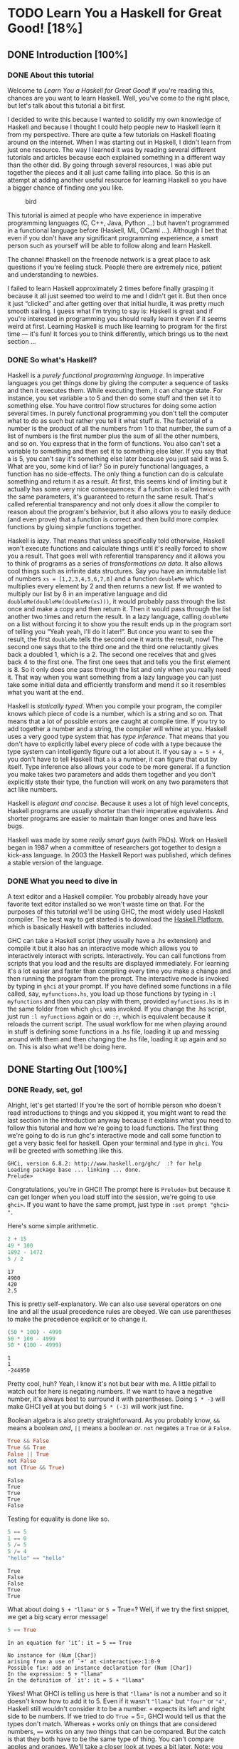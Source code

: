 #+TODO: TODO_NEXT(n) TODO(t) WAIT(w!) | DONE(d) CANCELED(c)
[[file:media/lyah.jpg]]

* TODO Learn You a Haskell for Great Good! [18%]
  :PROPERTIES:
  :COOKIE_DATA: todo recursive
  :END:
** DONE Introduction [100%]
   CLOSED: [2020-04-28 Tue 22:48]
*** DONE About this tutorial
    CLOSED: [2020-05-29 Fri 12:12]

 Welcome to /Learn You a Haskell for Great Good/! If you're reading this,
 chances are you want to learn Haskell. Well, you've come to the right
 place, but let's talk about this tutorial a bit first.

 I decided to write this because I wanted to solidify my own knowledge of
 Haskell and because I thought I could help people new to Haskell learn
 it from my perspective. There are quite a few tutorials on Haskell
 floating around on the internet. When I was starting out in Haskell, I
 didn't learn from just one resource. The way I learned it was by reading
 several different tutorials and articles because each explained
 something in a different way than the other did. By going through
 several resources, I was able put together the pieces and it all just
 came falling into place. So this is an attempt at adding another useful
 resource for learning Haskell so you have a bigger chance of finding one
 you like.

 #+CAPTION: bird
 [[file:media/origami.png]]

 This tutorial is aimed at people who have experience in imperative
 programming languages (C, C++, Java, Python ...) but haven't programmed
 in a functional language before (Haskell, ML, OCaml ...). Although I bet
 that even if you don't have any significant programming experience, a
 smart person such as yourself will be able to follow along and learn
 Haskell.

 The channel #haskell on the freenode network is a great place to ask
 questions if you're feeling stuck. People there are extremely nice,
 patient and understanding to newbies.

 I failed to learn Haskell approximately 2 times before finally grasping
 it because it all just seemed too weird to me and I didn't get it. But
 then once it just “clicked” and after getting over that initial hurdle,
 it was pretty much smooth sailing. I guess what I'm trying to say is:
 Haskell is great and if you're interested in programming you should
 really learn it even if it seems weird at first. Learning Haskell is
 much like learning to program for the first time --- it's fun! It forces
 you to think differently, which brings us to the next section ...

*** DONE So what's Haskell?
    CLOSED: [2020-05-29 Fri 12:12]

 [[file:media/fx.png]] Haskell is a /purely functional programming
 language/. In imperative languages you get things done by giving the
 computer a sequence of tasks and then it executes them. While executing
 them, it can change state. For instance, you set variable =a= to 5 and
 then do some stuff and then set it to something else. You have control
 flow structures for doing some action several times. In purely
 functional programming you don't tell the computer what to do as such
 but rather you tell it what stuff /is/. The factorial of a number is the
 product of all the numbers from 1 to that number, the sum of a list of
 numbers is the first number plus the sum of all the other numbers, and
 so on. You express that in the form of functions. You also can't set a
 variable to something and then set it to something else later. If you
 say that a is 5, you can't say it's something else later because you
 just said it was 5. What are you, some kind of liar? So in purely
 functional languages, a function has no side-effects. The only thing a
 function can do is calculate something and return it as a result. At
 first, this seems kind of limiting but it actually has some very nice
 consequences: if a function is called twice with the same parameters,
 it's guaranteed to return the same result. That's called referential
 transparency and not only does it allow the compiler to reason about the
 program's behavior, but it also allows you to easily deduce (and even
 prove) that a function is correct and then build more complex functions
 by gluing simple functions together.

 [[file:media/lazy.png]] Haskell is /lazy/. That means that unless
 specifically told otherwise, Haskell won't execute functions and
 calculate things until it's really forced to show you a result. That
 goes well with referential transparency and it allows you to think of
 programs as a series of /transformations on data/. It also allows cool
 things such as infinite data structures. Say you have an immutable list
 of numbers =xs = [1,2,3,4,5,6,7,8]= and a function =doubleMe= which
 multiplies every element by 2 and then returns a new list. If we wanted
 to multiply our list by 8 in an imperative language and did
 =doubleMe(doubleMe(doubleMe(xs)))=, it would probably pass through the
 list once and make a copy and then return it. Then it would pass through
 the list another two times and return the result. In a lazy language,
 calling =doubleMe= on a list without forcing it to show you the result
 ends up in the program sort of telling you “Yeah yeah, I'll do it
 later!”. But once you want to see the result, the first =doubleMe= tells
 the second one it wants the result, now! The second one says that to the
 third one and the third one reluctantly gives back a doubled 1, which is
 a 2. The second one receives that and gives back 4 to the first one. The
 first one sees that and tells you the first element is 8. So it only
 does one pass through the list and only when you really need it. That
 way when you want something from a lazy language you can just take some
 initial data and efficiently transform and mend it so it resembles what
 you want at the end.

 [[file:media/boat.png]] Haskell is /statically typed/. When you compile
 your program, the compiler knows which piece of code is a number, which
 is a string and so on. That means that a lot of possible errors are
 caught at compile time. If you try to add together a number and a
 string, the compiler will whine at you. Haskell uses a very good type
 system that has /type inference/. That means that you don't have to
 explicitly label every piece of code with a type because the type system
 can intelligently figure out a lot about it. If you say =a = 5 + 4=, you
 don't have to tell Haskell that =a= is a number, it can figure that out
 by itself. Type inference also allows your code to be more general. If a
 function you make takes two parameters and adds them together and you
 don't explicitly state their type, the function will work on any two
 parameters that act like numbers.

 Haskell is /elegant and concise/. Because it uses a lot of high level
 concepts, Haskell programs are usually shorter than their imperative
 equivalents. And shorter programs are easier to maintain than longer
 ones and have less bugs.

 Haskell was made by some /really smart guys/ (with PhDs). Work on
 Haskell began in 1987 when a committee of researchers got together to
 design a kick-ass language. In 2003 the Haskell Report was published,
 which defines a stable version of the language.

*** DONE What you need to dive in
    CLOSED: [2020-05-29 Fri 12:12]

 A text editor and a Haskell compiler. You probably already have your
 favorite text editor installed so we won't waste time on that. For the
 purposes of this tutorial we'll be using GHC, the most widely used
 Haskell compiler. The best way to get started is to download the
 [[http://hackage.haskell.org/platform/][Haskell Platform]], which is
 basically Haskell with batteries included.

 GHC can take a Haskell script (they usually have a .hs extension) and
 compile it but it also has an interactive mode which allows you to
 interactively interact with scripts. Interactively. You can call
 functions from scripts that you load and the results are displayed
 immediately. For learning it's a lot easier and faster than compiling
 every time you make a change and then running the program from the
 prompt. The interactive mode is invoked by typing in =ghci= at your
 prompt. If you have defined some functions in a file called, say,
 =myfunctions.hs=, you load up those functions by typing in
 =:l myfunctions= and then you can play with them, provided
 =myfunctions.hs= is in the same folder from which =ghci= was invoked. If
 you change the .hs script, just run =:l myfunctions= again or do =:r=,
 which is equivalent because it reloads the current script. The usual
 workflow for me when playing around in stuff is defining some functions
 in a .hs file, loading it up and messing around with them and then
 changing the .hs file, loading it up again and so on. This is also what
 we'll be doing here.

** DONE Starting Out [100%]
*** DONE Ready, set, go!
    CLOSED: [2020-04-28 Tue 19:31]

 [[file:media/startingout.png]] Alright, let's get started! If you're the sort
 of horrible person who doesn't read introductions to things and you
 skipped it, you might want to read the last section in the introduction
 anyway because it explains what you need to follow this tutorial and how
 we're going to load functions. The first thing we're going to do is run
 ghc's interactive mode and call some function to get a very basic feel
 for haskell. Open your terminal and type in =ghci=. You will be greeted
 with something like this.

 #+BEGIN_EXAMPLE
    GHCi, version 6.8.2: http://www.haskell.org/ghc/  :? for help
    Loading package base ... linking ... done.
    Prelude>
 #+END_EXAMPLE

 Congratulations, you're in GHCI! The prompt here is =Prelude>= but
 because it can get longer when you load stuff into the session, we're
 going to use =ghci>=. If you want to have the same prompt, just type in
 =:set prompt "ghci> "=.

 Here's some simple arithmetic.

 #+begin_src haskell :results output
2 + 15
49 * 100
1892 - 1472
5 / 2
 #+end_src

 #+RESULTS:
 : 17
 : 4900
 : 420
 : 2.5


 This is pretty self-explanatory. We can also use several operators on
 one line and all the usual precedence rules are obeyed. We can use
 parentheses to make the precedence explicit or to change it.

 #+begin_src haskell :results output
(50 * 100) - 4999
50 * 100 - 4999
50 * (100 - 4999)
 #+end_src

 #+RESULTS:
 : 1
 : 1
 : -244950


 Pretty cool, huh? Yeah, I know it's not but bear with me. A little
 pitfall to watch out for here is negating numbers. If we want to have a
 negative number, it's always best to surround it with parentheses. Doing
 =5 * -3= will make GHCI yell at you but doing =5 * (-3)= will work just
 fine.

 Boolean algebra is also pretty straightforward. As you probably know,
 =&&= means a boolean /and/, =||= means a boolean /or/. =not= negates a
 =True= or a =False=.

 #+begin_src haskell :results output
True && False
True && True
False || True
not False
not (True && True)
 #+end_src

 #+RESULTS:
 : False
 : True
 : True
 : True
 : False

 Testing for equality is done like so.

 #+begin_src haskell :results output
5 == 5
1 == 0
5 /= 5
5 /= 4
"hello" == "hello"
 #+end_src

 #+RESULTS:
 : True
 : False
 : False
 : True
 : True


 What about doing =5 + "llama"= or =5 == True=? Well, if we try the first
 snippet, we get a big scary error message!

 #+begin_src haskell :results output
5 == True
 #+end_src

 #+RESULTS:
 : In an equation for ‘it’: it = 5 == True


 #+BEGIN_EXAMPLE
    No instance for (Num [Char])
    arising from a use of `+' at <interactive>:1:0-9
    Possible fix: add an instance declaration for (Num [Char])
    In the expression: 5 + "llama"
    In the definition of `it': it = 5 + "llama"
 #+END_EXAMPLE

 Yikes! What GHCI is telling us here is that ="llama"= is not a number
 and so it doesn't know how to add it to 5. Even if it wasn't ="llama"=
 but ="four"= or ="4"=, Haskell still wouldn't consider it to be a
 number. =+= expects its left and right side to be numbers. If we tried
 to do =True == 5=, GHCI would tell us that the types don't match.
 Whereas =+= works only on things that are considered numbers, ==== works
 on any two things that can be compared. But the catch is that they both
 have to be the same type of thing. You can't compare apples and oranges.
 We'll take a closer look at types a bit later. Note: you can do
 =5 + 4.0= because =5= is sneaky and can act like an integer or a
 floating-point number. =4.0= can't act like an integer, so =5= is the
 one that has to adapt.

 You may not have known it but we've been using functions now all along.
 For instance, =*= is a function that takes two numbers and multiplies
 them. As you've seen, we call it by sandwiching it between them. This is
 what we call an /infix/ function. Most functions that aren't used with
 numbers are /prefix/ functions. Let's take a look at them.

 [[file:media/ringring.png]] Functions are usually prefix so from now on we
 won't explicitly state that a function is of the prefix form, we'll just
 assume it. In most imperative languages functions are called by writing
 the function name and then writing its parameters in parentheses,
 usually separated by commas. In Haskell, functions are called by writing
 the function name, a space and then the parameters, separated by spaces.
 For a start, we'll try calling one of the most boring functions in
 Haskell.

 #+begin_src haskell
succ 8
 #+end_src

 #+RESULTS:
 : 9


 The =succ= function takes anything that has a defined successor and
 returns that successor. As you can see, we just separate the function
 name from the parameter with a space. Calling a function with several
 parameters is also simple. The functions =min= and =max= take two things
 that can be put in an order (like numbers!). =min= returns the one
 that's lesser and =max= returns the one that's greater. See for
 yourself:

 #+begin_src haskell :results output
min 9 10
min 3.4 3.2
max 100 101
 #+end_src

 #+RESULTS:
 : 9
 : 3.2
 : 101


 Function application (calling a function by putting a space after it and
 then typing out the parameters) has the highest precedence of them all.
 What that means for us is that these two statements are equivalent.


 #+begin_src haskell :results output
succ 9 + max 5 4 + 1
(succ 9) + (max 5 4) + 1
 #+end_src

 #+RESULTS:
 : 16
 : 16

 However, if we wanted to get the successor of the product of numbers 9
 and 10, we couldn't write =succ 9 * 10= because that would get the
 successor of 9, which would then be multiplied by 10. So 100. We'd have
 to write =succ (9 * 10)= to get 91.

 If a function takes two parameters, we can also call it as an infix
 function by surrounding it with backticks. For instance, the =div=
 function takes two integers and does integral division between them.
 Doing =div 92 10= results in a 9. But when we call it like that, there
 may be some confusion as to which number is doing the division and which
 one is being divided. So we can call it as an infix function by doing
 =92 `div` 10= and suddenly it's much clearer.

 Lots of people who come from imperative languages tend to stick to the
 notion that parentheses should denote function application. For example,
 in C, you use parentheses to call functions like =foo()=, =bar(1)= or
 =baz(3, "haha")=. Like we said, spaces are used for function application
 in Haskell. So those functions in Haskell would be =foo=, =bar 1= and
 =baz 3 "haha"=. So if you see something like =bar (bar 3)=, it doesn't
 mean that =bar= is called with =bar= and =3= as parameters. It means
 that we first call the function =bar= with =3= as the parameter to get
 some number and then we call =bar= again with that number. In C, that
 would be something like =bar(bar(3))=.

*** DONE Baby's first functions
    CLOSED: [2020-05-29 Fri 12:06]

 In the previous section we got a basic feel for calling functions. Now
 let's try making our own! Open up your favorite text editor and punch in
 this function that takes a number and multiplies it by two.



#+NAME: doubleMe
 #+begin_src haskell :results output
doubleMe x = x + x
 #+end_src

 #+RESULTS: doubleMe

#+begin_src haskell :results output :noweb yes
<<doubleMe>>
doubleMe 8
#+end_src

#+RESULTS:
:
: 16


 Functions are defined in a similar way that they are called. The
 function name is followed by parameters separated by spaces. But when
 defining functions, there's a === and after that we define what the
 function does. Save this as =baby.hs= or something. Now navigate to
 where it's saved and run =ghci= from there. Once inside GHCI, do
 =:l baby=. Now that our script is loaded, we can play with the function
 that we defined.


 #+BEGIN_EXAMPLE
    ghci> :l baby
    [1 of 1] Compiling Main             ( baby.hs, interpreted )
    Ok, modules loaded: Main.
    ghci> doubleMe 9
    18
    ghci> doubleMe 8.3
    16.6
 #+END_EXAMPLE

 Because =+= works on integers as well as on floating-point numbers
 (anything that can be considered a number, really), our function also
 works on any number. Let's make a function that takes two numbers and
 multiplies each by two and then adds them together.

#+NAME: doubleUs
#+begin_src haskell :results output
doubleUs x y = x*2 + y*2
#+end_src

#+RESULTS:


 Simple. We could have also defined it as =doubleUs x y = x + x + y + y=.
 Testing it out produces pretty predictable results (remember to append
 this function to the =baby.hs= file, save it and then do =:l baby=
 inside GHCI).

#+begin_src haskell :results output :noweb yes
<<doubleUs>>
<<doubleMe>>
doubleUs 4 9
doubleUs 2.3 34.2
doubleUs 28 88 + doubleMe 123
#+end_src

#+RESULTS:
:
: Prelude> 26
: 73.0
: 478


 As expected, you can call your own functions from other functions that
 you made. With that in mind, we could redefine =doubleUs= like this:

#+NAME: doubleUsNew
#+begin_src haskell
doubleUs x y = doubleMe x + doubleMe y
#+end_src

#+RESULTS: doubleUsNew

 This is a very simple example of a common pattern you will see
 throughout Haskell. Making basic functions that are obviously correct
 and then combining them into more complex functions. This way you also
 avoid repetition. What if some mathematicians figured out that 2 is
 actually 3 and you had to change your program? You could just redefine
 =doubleMe= to be =x + x + x= and since =doubleUs= calls =doubleMe=, it
 would automatically work in this strange new world where 2 is 3.

 Functions in Haskell don't have to be in any particular order, so it
 doesn't matter if you define =doubleMe= first and then =doubleUs= or if
 you do it the other way around.

 Now we're going to make a function that multiplies a number by 2 but
 only if that number is smaller than or equal to 100 because numbers
 bigger than 100 are big enough as it is!
 #+NAME: doubleSmallNumber
 #+begin_src haskell :results output
doubleSmallNumber x = if x > 100
                      then x
                      else x*2
 #+end_src


 #+CAPTION: this is you
 [[file:media/guycar.png]]

 Right here we introduced Haskell's if statement. You're probably
 familiar with if statements from other languages. The difference between
 Haskell's if statement and if statements in imperative languages is that
 the else part is mandatory in Haskell. In imperative languages you can
 just skip a couple of steps if the condition isn't satisfied but in
 Haskell every expression and function must return something. We could
 have also written that if statement in one line but I find this way more
 readable. Another thing about the if statement in Haskell is that it is
 an /expression/. An expression is basically a piece of code that returns
 a value. =5= is an expression because it returns 5, =4 + 8= is an
 expression, =x + y= is an expression because it returns the sum of =x=
 and =y=. Because the else is mandatory, an if statement will always
 return something and that's why it's an expression. If we wanted to add
 one to every number that's produced in our previous function, we could
 have written its body like this.


#+begin_src haskell :results output
doubleSmallNumber' x = (if x > 100 then x else x*2) + 1
#+end_src


 Had we omitted the parentheses, it would have added one only if =x=
 wasn't greater than 100. Note the ='= at the end of the function name.
 That apostrophe doesn't have any special meaning in Haskell's syntax.
 It's a valid character to use in a function name. We usually use ='= to
 either denote a strict version of a function (one that isn't lazy) or a
 slightly modified version of a function or a variable. Because ='= is a
 valid character in functions, we can make a function like this.


#+begin_src haskell :results output
conanO'Brien = "It's a-me, Conan O'Brien!"
#+end_src

#+RESULTS:


 There are two noteworthy things here. The first is that in the function
 name we didn't capitalize Conan's name. That's because functions can't
 begin with uppercase letters. We'll see why a bit later. The second
 thing is that this function doesn't take any parameters. When a function
 doesn't take any parameters, we usually say it's a /definition/ (or a
 /name/). Because we can't change what names (and functions) mean once
 we've defined them, =conanO'Brien= and the string
 ="It's a-me, Conan O'Brien!"= can be used interchangeably.

*** DONE An intro to lists
    CLOSED: [2020-05-29 Fri 12:21]

 [[file:media/list.png]] Much like shopping lists in the real world,
 lists in Haskell are very useful. It's the most used data structure and
 it can be used in a multitude of different ways to model and solve a
 whole bunch of problems. Lists are SO awesome. In this section we'll
 look at the basics of lists, strings (which are lists) and list
 comprehensions.

 In Haskell, lists are a /homogenous/ data structure. It stores several
 elements of the same type. That means that we can have a list of
 integers or a list of characters but we can't have a list that has a few
 integers and then a few characters. And now, a list!

 #+BEGIN_QUOTE
   /Note/: We can use the =let= keyword to define a name right in GHCI.
   Doing =let a = 1= inside GHCI is the equivalent of writing =a = 1= in
   a script and then loading it.
 #+END_QUOTE


#+begin_src haskell
let lostNumbers = [4,8,15,16,23,42]
lostNumbers
#+end_src

#+RESULTS:
| 4 | 8 | 15 | 16 | 23 | 42 |


 As you can see, lists are denoted by square brackets and the values in
 the lists are separated by commas. If we tried a list like
 =[1,2,'a',3,'b','c',4]=, Haskell would complain that characters (which
 are, by the way, denoted as a character between single quotes) are not
 numbers. Speaking of characters, strings are just lists of characters.
 ="hello"= is just syntactic sugar for =['h','e','l','l','o']=. Because
 strings are lists, we can use list functions on them, which is really
 handy.

 A common task is putting two lists together. This is done by using the
 =++= operator.

#+begin_src haskell :results output
[1,2,3,4] ++ [9,10,11,12]
"hello" ++ " " ++ "world"
['w','o'] ++ ['o','t']
#+end_src

#+RESULTS:
: [1,2,3,4,9,10,11,12]
: hello world
: woot


 Watch out when repeatedly using the =++= operator on long strings. When
 you put together two lists (even if you append a singleton list to a
 list, for instance: =[1,2,3] ++ [4]=), internally, Haskell has to walk
 through the whole list on the left side of =++=. That's not a problem
 when dealing with lists that aren't too big. But putting something at
 the end of a list that's fifty million entries long is going to take a
 while. However, putting something at the beginning of a list using the
 =:= operator (also called the cons operator) is instantaneous.

#+begin_src haskell :results output
'A':" SMALL CAT"
5:[1,2,3,4,5]
#+end_src

#+RESULTS:
: A SMALL CAT
: [5,1,2,3,4,5]


 Notice how =:= takes a number and a list of numbers or a character and a
 list of characters, whereas =++= takes two lists. Even if you're adding
 an element to the end of a list with =++=, you have to surround it with
 square brackets so it becomes a list.

 =[1,2,3]= is actually just syntactic sugar for =1:2:3:[]=. =[]= is an
 empty list. If we prepend =3= to it, it becomes =[3]=. If we prepend =2=
 to that, it becomes =[2,3]=, and so on.

 #+BEGIN_QUOTE
   /Note:/ =[]=, =[[]]= and =[[],[],[]]= are all different things. The
   first one is an empty list, the second one is a list that contains one
   empty list, the third one is a list that contains three empty lists.
 #+END_QUOTE

 If you want to get an element out of a list by index, use =!!=. The
 indices start at 0.

#+begin_src haskell :results output
"Steve Buscemi" !! 6
[9.4,33.2,96.2,11.2,23.25] !! 1
#+end_src

#+RESULTS:
: 'B'
: 33.2


 But if you try to get the sixth element from a list that only has four
 elements, you'll get an error so be careful!

 Lists can also contain lists. They can also contain lists that contain
 lists that contain lists ...

#+begin_src haskell :results output
let b = [[1,2,3,4],[5,3,3,3],[1,2,2,3,4],[1,2,3]]
b
b ++ [[1,1,1,1]]
[6,6,6]:b
b !! 2
#+end_src

#+RESULTS:
:
: [[1,2,3,4],[5,3,3,3],[1,2,2,3,4],[1,2,3]]
: [[1,2,3,4],[5,3,3,3],[1,2,2,3,4],[1,2,3],[1,1,1,1]]
: [[6,6,6],[1,2,3,4],[5,3,3,3],[1,2,2,3,4],[1,2,3]]
: [1,2,2,3,4]


 The lists within a list can be of different lengths but they can't be of
 different types. Just like you can't have a list that has some
 characters and some numbers, you can't have a list that has some lists
 of characters and some lists of numbers.

 Lists can be compared if the stuff they contain can be compared. When
 using =<=, =<==, =>= and =>== to compare lists, they are compared in
 lexicographical order. First the heads are compared. If they are equal
 then the second elements are compared, etc.

 #+begin_src haskell :results output
[3,2,1] > [2,1,0]
[3,2,1] > [2,10,100]
[3,4,2] > [3,4]
[3,4,2] > [2,4]
[3,4,2] == [3,4,2]
 #+end_src

 #+RESULTS:
 : True
 : True
 : True
 : True
 : True


 What else can you do with lists? Here are some basic functions that
 operate on lists.

 =head= takes a list and returns its head. The head of a list is
 basically its first element.

 #+begin_src haskell :results output
head [5,4,3,2,1]
 #+end_src

 #+RESULTS:
 : 5

 =tail= takes a list and returns its tail. In other words, it chops off a
 list's head.

 #+begin_src haskell :results output
tail [5,4,3,2,1]
 #+end_src

 #+RESULTS:
 : [4,3,2,1]

 =last= takes a list and returns its last element.

 #+begin_src haskell :results output
last [5,4,3,2,1]
 #+end_src

 #+RESULTS:
 : 1


 =init= takes a list and returns everything except its last element.

 #+begin_src haskell :results output
init [5,4,3,2,1]
 #+end_src

 #+RESULTS:
 : [5,4,3,2]

 If we think of a list as a monster, here's what's what.

 #+CAPTION: list monster
 [[file:media/listmonster.png]]

 But what happens if we try to get the head of an empty list?

 #+begin_src haskell :results output
head []
 #+end_src

 #+RESULTS:
 : *** Exception: Prelude.head: empty list


 Oh my! It all blows up in our face! If there's no monster, it doesn't
 have a head. When using =head=, =tail=, =last= and =init=, be careful
 not to use them on empty lists. This error cannot be caught at compile
 time so it's always good practice to take precautions against
 accidentally telling Haskell to give you some elements from an empty
 list.

 =length= takes a list and returns its length, obviously.

 #+begin_src haskell :results output
length [5,4,3,2,1]
 #+end_src

 #+RESULTS:
 : 5

 =null= checks if a list is empty. If it is, it returns =True=, otherwise
 it returns =False=. Use this function instead of =xs == []= (if you have
 a list called =xs=)

 #+begin_src haskell :results output
null [1,2,3]
null []
 #+end_src

 #+RESULTS:
 : False
 : True

 =reverse= reverses a list.

 #+begin_src haskell :results output
reverse [5,4,3,2,1]
 #+end_src

 #+RESULTS:
 : [1,2,3,4,5]

 =take= takes number and a list. It extracts that many elements from the
 beginning of the list. Watch.

 #+begin_src haskell :results output
take 3 [5,4,3,2,1]
take 1 [3,9,3]
take 5 [1,2]
take 0 [6,6,6]
take (-1) [6,6,6]
 #+end_src

 #+RESULTS:
 : [5,4,3]
 : [3]
 : [1,2]
 : []
 : []

 See how if we try to take more elements than there are in the list, it
 just returns the list. If we try to take 0 elements, we get an empty
 list.

 =drop= works in a similar way, only it drops the number of elements from
 the beginning of a list.

 #+begin_src haskell :results output
drop 3 [8,4,2,1,5,6]
drop 0 [1,2,3,4]
drop 100 [1,2,3,4]
 #+end_src

 #+RESULTS:
 : [1,5,6]
 : [1,2,3,4]
 : []
 : [1,2,3,4]

 =maximum= takes a list of stuff that can be put in some kind of order
 and returns the biggest element.

 =minimum= returns the smallest.

 #+begin_src haskell :results output
minimum [8,4,2,1,5,6]
maximum [1,9,2,3,4]
 #+end_src

 #+RESULTS:
 : 1
 : 9

 =sum= takes a list of numbers and returns their sum.

 =product= takes a list of numbers and returns their product.

 #+begin_src haskell :results output
sum [5,2,1,6,3,2,5,7]
product [6,2,1,2]
product [1,2,5,6,7,9,2,0]
 #+end_src

 #+RESULTS:
 : 31
 : 24
 : 0

 =elem= takes a thing and a list of things and tells us if that thing is
 an element of the list. It's usually called as an infix function because
 it's easier to read that way.

 #+begin_src haskell :results output
 4 `elem` [3,4,5,6]
 10 `elem` [3,4,5,6]
 #+end_src

 #+RESULTS:
 : True
 : False

 Those were a few basic functions that operate on lists. We'll take a
 look at more list functions [[#ch002.xhtml#data-list][later]]

*** DONE Texas ranges
    CLOSED: [2020-05-26 Tue 12:17]

 [[file:media/cowboy.png]] What if we want a list of all numbers between 1
 and 20? Sure, we could just type them all out but obviously that's not a
 solution for gentlemen who demand excellence from their programming
 languages. Instead, we'll use ranges. Ranges are a way of making lists
 that are arithmetic sequences of elements that can be enumerated.
 Numbers can be enumerated. One, two, three, four, etc. Characters can
 also be enumerated. The alphabet is an enumeration of characters from A
 to Z. Names can't be enumerated. What comes after “John”? I don't know.

 To make a list containing all the natural numbers from 1 to 20, you just
 write =[1..20]=. That is the equivalent of writing
 =[1,2,3,4,5,6,7,8,9,10,11,12,13,14,15,16,17,18,19,20]= and there's no
 difference between writing one or the other except that writing out long
 enumeration sequences manually is stupid.

 #+begin_src haskell :results output
[1..20]
['a'..'z']
['K'..'Z']
 #+end_src

 #+RESULTS:
 : [1,2,3,4,5,6,7,8,9,10,11,12,13,14,15,16,17,18,19,20]
 : abcdefghijklmnopqrstuvwxyz
 : KLMNOPQRSTUVWXYZ


 Ranges are cool because you can also specify a step. What if we want all
 even numbers between 1 and 20? Or every third number between 1 and 20?

 #+begin_src haskell :results output
[2,4..20]
[3,6..20]
 #+end_src

 #+RESULTS:
 : [2,4,6,8,10,12,14,16,18,20]
 : [3,6,9,12,15,18]

 It's simply a matter of separating the first two elements with a comma
 and then specifying what the upper limit is. While pretty smart, ranges
 with steps aren't as smart as some people expect them to be. You can't
 do =[1,2,4,8,16..100]= and expect to get all the powers of 2. Firstly
 because you can only specify one step. And secondly because some
 sequences that aren't arithmetic are ambiguous if given only by a few of
 their first terms.

 To make a list with all the numbers from 20 to 1, you can't just do
 =[20..1]=, you have to do =[20,19..1]=.

 Watch out when using floating point numbers in ranges! Because they are
 not completely precise (by definition), their use in ranges can yield
 some pretty funky results.

 #+begin_src haskell :results output
[0.1,0.3..1]
 #+end_src

 #+RESULTS:
 : [0.1,0.3,0.5,0.7,0.8999999999999999,1.0999999999999999]

 My advice is not to use them in list ranges.

 You can also use ranges to make infinite lists by just not specifying an
 upper limit. Later we'll go into more detail on infinite lists. For now,
 let's examine how you would get the first 24 multiples of 13. Sure, you
 could do =[13,26..24*13]=. But there's a better way:
 =take 24 [13,26..]=. Because Haskell is lazy, it won't try to evaluate
 the infinite list immediately because it would never finish. It'll wait
 to see what you want to get out of that infinite lists. And here it sees
 you just want the first 24 elements and it gladly obliges.

 A handful of functions that produce infinite lists:

 =cycle= takes a list and cycles it into an infinite list. If you just
 try to display the result, it will go on forever so you have to slice it
 off somewhere.

 #+begin_src haskell :results output
take 10 (cycle [1,2,3])
take 12 (cycle "LOL ")
 #+end_src

 #+RESULTS:
 : [1,2,3,1,2,3,1,2,3,1]
 : LOL LOL LOL

 =repeat= takes an element and produces an infinite list of just that
 element. It's like cycling a list with only one element.

 #+begin_src haskell :results output
take 10 (repeat 5)
 #+end_src

 #+RESULTS:
 : [5,5,5,5,5,5,5,5,5,5]


 Although it's simpler to just use the =replicate= function if you want
 some number of the same element in a list. =replicate 3 10= returns
 =[10,10,10]=.

 #+begin_src haskell :results output
replicate 3 10
 #+end_src

 #+RESULTS:
 : [10,10,10]

*** DONE I'm a list comprehension
    CLOSED: [2020-05-29 Fri 12:24]

 [[file:media/kermit.png]] If you've ever taken a course in mathematics,
 you've probably run into /set comprehensions/. They're normally used for
 building more specific sets out of general sets. A basic comprehension
 for a set that contains the first ten even natural numbers is
 [[file:media/setnotation.png]]. The part before the pipe is called the output
 function, =x= is the variable, =N= is the input set and =x <= 10= is the
 predicate. That means that the set contains the doubles of all natural
 numbers that satisfy the predicate.

 If we wanted to write that in Haskell, we could do something like
 =take 10 [2,4..]=. But what if we didn't want doubles of the first 10
 natural numbers but some kind of more complex function applied on them?
 We could use a list comprehension for that. List comprehensions are very
 similar to set comprehensions. We'll stick to getting the first 10 even
 numbers for now. The list comprehension we could use is
 =[x*2 | x <- [1..10]]=. =x= is drawn from =[1..10]= and for every
 element in =[1..10]= (which we have bound to =x=), we get that element,
 only doubled. Here's that comprehension in action.

 #+begin_src haskell :results output
[x * 2 | x <- [1..10]]
 #+end_src

 #+RESULTS:
 : [2,4,6,8,10,12,14,16,18,20]

 As you can see, we get the desired results. Now let's add a condition
 (or a predicate) to that comprehension. Predicates go after the binding
 parts and are separated from them by a comma. Let's say we want only the
 elements which, doubled, are greater than or equal to 12.

 #+begin_src haskell :results output
[x * 2 | x <- [1..10], x*2 >= 12]
 #+end_src

 #+RESULTS:
 : [12,14,16,18,20]

 Cool, it works. How about if we wanted all numbers from 50 to 100 whose
 remainder when divided with the number 7 is 3? Easy.

 #+begin_src haskell :results output
[x | x <- [50..100], x `mod` 7 == 3]
 #+end_src

 #+RESULTS:
 : [52,59,66,73,80,87,94]

 Success! Note that weeding out lists by predicates is also called
 /filtering/. We took a list of numbers and we filtered them by the
 predicate. Now for another example. Let's say we want a comprehension
 that replaces each odd number greater than 10 with ="BANG!"= and each
 odd number that's less than 10 with ="BOOM!"=. If a number isn't odd, we
 throw it out of our list. For convenience, we'll put that comprehension
 inside a function so we can easily reuse it.

 #+NAME: boomBangs
 #+begin_src haskell :results output
boomBangs xs = [ if x < 10 then "BOOM!" else "BANG!" | x <- xs, odd x]
 #+end_src

 #+RESULTS:
 :
 : ["BOOM!","BOOM!","BANG!","BANG!"]


 The last part of the comprehension is the predicate. The function =odd=
 returns =True= on an odd number and =False= on an even one. The element
 is included in the list only if all the predicates evaluate to =True=.



 #+begin_src haskell :results output :noweb yes
<<boomBangs>>
boomBangs [7..13]
 #+end_src

 #+RESULTS:
 :
 : ["BOOM!","BOOM!","BANG!","BANG!"]

 We can include several predicates. If we wanted all numbers from 10 to
 20 that are not 13, 15 or 19, we'd do:

 #+begin_src haskell :results output
[ x | x <- [10..20], x /= 13, x /= 15, x /= 19]
 #+end_src

 #+RESULTS:
 : [10,11,12,14,16,17,18,20]

 Not only can we have multiple predicates in list comprehensions (an
 element must satisfy all the predicates to be included in the resulting
 list), we can also draw from several lists. When drawing from several
 lists, comprehensions produce all combinations of the given lists and
 then join them by the output function we supply. A list produced by a
 comprehension that draws from two lists of length 4 will have a length
 of 16, provided we don't filter them. If we have two lists, =[2,5,10]=
 and =[8,10,11]= and we want to get the products of all the possible
 combinations between numbers in those lists, here's what we'd do.

 #+begin_src haskell :results output
[ x*y | x <- [2,5,10], y <- [8,10,11]]
 #+end_src

 #+RESULTS:
 : [16,20,22,40,50,55,80,100,110]

 #+begin_src haskell :results output
[ x*y | x <- [2,5,10], y <- [8,10]] == [16,20,40,50,80,100]
 #+end_src

 #+RESULTS:
 : True


 As expected, the length of the new list is 9. What if we wanted all
 possible products that are more than 50?


 #+begin_src haskell :results output
[ x*y | x <- [2,5,10], y <- [8,10,11], x*y > 50]
 #+end_src

 #+RESULTS:
 : [55,80,100,110]


 How about a list comprehension that combines a list of adjectives and a
 list of nouns ... for epic hilarity.

 #+begin_src haskell :results output
let nouns = ["hobo","frog","pope"]
let adjectives = ["lazy","grouchy","scheming"]
[adjective ++ " " ++ noun | adjective <- adjectives, noun <- nouns]
 #+end_src

 #+RESULTS:
 :
 : Prelude System.Process> ["lazy hobo","lazy frog","lazy pope","grouchy hobo","grouchy frog","grouchy pope","scheming hobo","scheming frog","scheming pope"]




 I know! Let's write our own version of =length=! We'll call it
 =length'=.



 #+begin_src haskell :results output
length' xs = sum [ 1 | _ <- xs]
length' [1..20]
 #+end_src

 #+RESULTS:
 :
 : 20

 #+begin_src haskell :results output :compile yes
import Test.QuickCheck

length' xs = sum [ 2 | _ <- xs]

check xs = length xs == length' xs

main = do
    print stdArgs
    verboseCheck (check :: [Int] -> Bool)
 #+end_src

 #+RESULTS:
 #+begin_example
Args {replay = Nothing, maxSuccess = 100, maxDiscardRatio = 10, maxSize = 100, chatty = True, maxShrinks = 9223372036854775807}
Passed:
[]

Passed:
[]

Failed:
[1,0]

Passed:
[]

Failed:
[0]

Passed:
[]

,*** Failed! Falsified (after 3 tests and 1 shrink):
[0]
 #+end_example

 #+begin_src haskell :results output :compile yes
import Test.QuickCheck

length' xs = sum [ 1 | _ <- xs]

check xs = length xs == length' xs

main = do
    print stdArgs
    verboseCheck (check :: [Int] -> Bool)
 #+end_src

 #+RESULTS:
 #+begin_example
Args {replay = Nothing, maxSuccess = 100, maxDiscardRatio = 10, maxSize = 100, chatty = True, maxShrinks = 9223372036854775807}
Passed:
[]

Passed:
[-1]

Passed:
[0]

Passed:
[]

Passed:
[3]

Passed:
[]

Passed:
[-5,1,0,3,-5]

Passed:
[]

Passed:
[3,5,1,-7,-1]

Passed:
[1]

Passed:
[-9,8,-4,-6,5]

Passed:
[-4,3,10,-3,4,8,9,2]

Passed:
[8,0,8,-7,-3]

Passed:
[-4,-9,12,4,10,-12,-12,9,9,13,-1,-1,7]

Passed:
[11,-2,-5,0]

Passed:
[-11,-13,-13,-11,13]

Passed:
[-1,3,-7,5,-7,8,-16,-1,-8,0,-4,-4]

Passed:
[]

Passed:
[-5,13,-6,14,17,5,-5,17,-6,0,-3,18,-3]

Passed:
[-6,-12]

Passed:
[-7,-18]

Passed:
[17,1,-14,-9,17,6,16,15,0,1,16,18,-17,15,12,-5,13]

Passed:
[-6,17,-14,14,-17,13,-7,-16,4,-21,-15,20,9,8,19,4]

Passed:
[3,-14,-6,-1,19,12,14]

Passed:
[-16,-24,-8,-19,-16,-22,8,22,-18,-6,0,7,-24,20,11,-8,15]

Passed:
[0,14,7,-4]

Passed:
[]

Passed:
[]

Passed:
[-18,5,26,-6]

Passed:
[4,-11]

Passed:
[-9,-27,-13,19,-7,13,-2,24,15,-29]

Passed:
[-8,-16,28,10,20,15,19,-12,23,20,-9,9,10,-27,16,-28,9,-21,-9,19,-5,26,17]

Passed:
[25,-12,27,-23,4,8,15,-31,-22,12,13,26,32,13,-5,29]

Passed:
[32,2,30,12,28,-19,6,18,-20,8,31]

Passed:
[20,-19,-8,-13,0,15,33,-33,21,23,2,-20,-6,0,33,-5,-21,19,-2,25,-19,16,19,-20,-18,27,-4,27,7,-25]

Passed:
[-16,21,32]

Passed:
[21,-22,30,-19,-21,18,17,-22,-19,10,-16]

Passed:
[21,-23,7,30,-19,5,-16,-35]

Passed:
[-34]

Passed:
[-13,20,-26,-7,-32,-4,-7]

Passed:
[-16,-23,8,-22,-39,-26,40,3,-13,22,9,6,-34,-39,-17,28,37,-8,1,36,-11,1,4,-23,-15]

Passed:
[-25,38,-23,-5,25,37,-3,-2,39,-10,-29,4,35,18,-8,-25,17,-5,-30,-12,14,6,-21,24,-29,9,-20,-9,15,8,-31,9,-4,-36,-4,-17,33,0,-10,1]

Passed:
[]

Passed:
[26,-2,-42,42,-4,-10]

Passed:
[-27,-27,7,30,30,-31,27,-25,-29,16,4,-28,37,-9,-11,-21,2,32,30]

Passed:
[-41,19,-45,-41,21,4,-26,26,-25,2,18,-31,32,45,-18,-17,11,33,30,-23,-10,-30,26,2,31,2,30]

Passed:
[-7,23,-34,8,9,-20,22,-5]

Passed:
[-14,-4,29,8,-35,31,46,6,44,15,47,32,2,46,25,19,34,-18,38,19,28,-11,-25]

Passed:
[16,-16,24,26,47,26,18,-33,18,-45]

Passed:
[0,-30,-10,-26,20,-14,-14,26,12,10,8,-27,29,44,20,48,46,-26,-26,23,-13,2,41,-8,42,-7,39,-44,-6,23,-21,-6,15,-3,20,47,48,23,-39,-19,17,47,-29,-10,-40]

Passed:
[-49,20,9,-48,-8,33,32,-31,-19,-46,-12,-13]

Passed:
[16,-1,-7,47,-11,-45]

Passed:
[26,-34]

Passed:
[32,41,45,-8,-16,-34,7,32]

Passed:
[19,24,-12,40,54,-13,-29,44,-4,-47,-38,1,-10]

Passed:
[-25,52,4,6,-24,3,39,-38,9,13,24,-33,-25,21,47,12,-3,-3,6,-18,-10,-52,33,40,10]

Passed:
[0,56,12,-25,30,-36,-41,-17,46,42,-25,40,28,51,50,-10,-47,8,21,49,-39,28,19,-17,22,50,25,0,-30,-53,34,10,49,-41,-18,-17,41,-10,16,-33,-8,-16,46]

Passed:
[41,-50,13,34,-48,50,-6,14,-48,-51,40,55,-12,-17,-50,33,-55,9,-31,55,24,54,44,-25,-10,51,52,-6,4,12,-32,-49,-55,19,-46,-1,-14,-37,-25,-31,10,46,47,-32,32,-51,-27,47,-30,48,-15,-29,24,13]

Passed:
[8,41,47,15,-13,-37,14,33,-33,-10,48,15,-13,-15,31,-10,5,22,19,5,-6,-26,24,-39,2,18,-55,48,48,8,56,-1,49,-5,21,23,51,28,-55,51,40,49,1,18,3,-43,48,-5,-53,39,43,24,-31,-51,-54,1,32]

Passed:
[29,-10,-45,-29,25,-42,29,-21,-7,-28,-34,-18,32,-37,-10,45,52,16,-58,-52,-19,2,40,9,15,-30,28,22,18]

Passed:
[29,-53,42,-20,11,-28,-20,-51,-24,-37,-50,-3,40,22,-43,4,56,34,34,-50,-24,-19,34,6,-43,38,47,41,-38,12,-16,48,-58,3,-8,-23,-38,25,46,50,55,-9,12,-32,2,6,-37,-58,-40,28,12,36,19,26]

Passed:
[-22,-43,29,3,34,-47,48,27,20,24,-58,-42,-58]

Passed:
[46,-24,-29,24,-62,61,16,40,-7,-20,-31,-17,-62,22,-46,-22,35,-35,-41,45,11,-38,54,20,-45,-24,14,17,-1,38,-31,12,-6,-20,59,-18,52,48,-4,-36,-3,18,53,-29,9,-8,-16,-6,60,-49,-39,21,-17,8,-11,20,-36,-58,-15,-20,-54,-38]

Passed:
[-43,31,-10,-8,57,43,-23,-62,-63,51,-36,14,-2,27,-39,14,59,24,-14,36]

Passed:
[-48,33]

Passed:
[48,-10,-52,-4,31,-22,-42,2,-8,60,-14,-16,55,-54,-63,-65,13,-33,31,26,62,60,5,19,-6,-34,-31,-14,-17,44,10,56,-41,-39,56,51,-65,-29,-44,-48,55,-1,0,-41,52,17,26,25,-58,-5,3,-2,11,3,-53,-3,14,15,60,-58,-6,-50]

Passed:
[-45,-50,40,44,-65,-45,5,-49,10,38,-46,42,34,-54,64,-1,-55,-27,43,-52,-3,9,6,24,-52,16,51,-3,44,33,-14,34,-50,-27,38,36,16,-59,-2,-60,-48,52,-48,-30,-43,-11,-7,21,-6,-9,-13,10,-40,28,27]

Passed:
[-53,37,-31,3,-50,1,-27,-24,-45,2,-31,-60,10,37,17,-45,59,-40,62,-5,-41]

Passed:
[26,59,-18,39,13,-25,-42,64,-11,41,-54,-54,32,8,64,-10,37,23,-47,-4,23,-15,-67,16,-45,21,34,7,45,37,40,17,-66,-8,49,42,61,7,-18,53,20,-14,-59,-47,-29,-21,39,-48,13,-10,-31,-51,36,63,-41,-2,41,-35]

Passed:
[-60,31,60,59,-13,-18,42,42,22,53,-62,-37,64,-19,-69,0,-47,27,58,-29,22,58,47,65,-5,51,3,53,-34,-9,-6,46,-21,6,27,26,-65,7,-8,-24,-45,26,29,52,65,19]

Passed:
[-9,6,-40,9,-59,-59,13,11,-23,30,36,-14,-8,23,1,-44,-64,-43,-23,-16,7,12,53,10,33,-51,-44,47,-7,-30,-33]

Passed:
[32,25,-38,26,-52,34,-38,71,-12,-57,41,-70,52,7]

Passed:
[-61,17,60,-60,-21,-16]

Passed:
[-43]

Passed:
[44,30,-31,-9,-38,15,-38,-9,27,54,-60,9,40,-12,33,-18,47,72,22,43,64,50,34,-45,42,27,-66,-51,-46,-58,-60,5,-4,0,-58,11,6,34,-9,35,49,-5,17,-27,-59,11,26,-37,-73,-68,-62,-37]

Passed:
[48,1,63,-50,-37,46,-62,37,-46,-69,42,64,75,48,-8,-46,-46,-40,50,-51,20,59,41,0,-50,10]

Passed:
[-2,13,31,19,43,27,56,-58,-71,51,-68,76,60,-15,27,60,-24,-31,-2,21,19,-38,14,46,7,54,-58,41,-53,-34,-43,-13,-45,67,22,68,-40,50,-58,29,45]

Passed:
[77,-57,-55,-2,16,37,-35,-45,-38,19,-30,-21,-61,-50,38,-57,-17,32,56,20,18,62,-61,45,30,39,30,-10,-73,35,34,35,-58,-12,4,74,-8,-63,-45,5,-12,21,-50,-48,9,-63,67,43,58,27,33,-53,34,-53,-65,-57,-55,-53,-66,0,-58,-15,19,-62,-7,-43]

Passed:
[-60,-18,49,-42,15,37,27,-7,55,-28,29,-44,69,27,-35,11,-70,19,-23,27,-30,57,64,70,68,49,44,-43,-47,-10,-58,33,-67,31,-18,27,-68,56,-50]

Passed:
[-30,34,71,-8,-79,-53,-7,-45,-49,50,-29,4,75,-20,26,68,-7,-18,-24,-72,-52,-55,67,9,-63,76,37,29,-23,-47,-3,52,46,-64,75,-30,-3,-4,-44,48,4,-29,-65,-13,-44,-43,-39,-40,-32,-48,-35,6,7,-48,-79,-52,-3,-11,51,-44,52,-2,-45,29,-3,-42,32,-7,-77,2,-6,41,68]

Passed:
[27,-52,4,0,-37,38,-2,-2,16,65,28,-2,17,-73,-24,45,59,19,-47,-46,7,-62,-37,47,11,-42,42,-64,11,-6,75,-70,77,-21,62,72,16,55,-3,74]

Passed:
[-14,-43,-32,-49,3,-28,79,-4,-51,9,76,48,-41,-61,5,44,-73,-17,36,-56,47,42,-23,17,-48,4,1,-16,73,-51,73,26,-39,59,-44,54,41,-41,48,-74,-18,19,32,69,65,9,-57,61,49,6]

Passed:
[42,40,76,-20,53,-73,-26,2,-76,61,18,15,81,46,-50]

Passed:
[-75,83,6,18,79,-59,45,41,-72,49,-22,-41,79,-48,-16,44,54,-35,57,44,76,-49,32,-79,54,48,-65,-40,-5,51,-24,-34,16,-54,33,32,32,3,-39,-76,-27,33,-5,-41,-28,69,65,80,-3,-56,-66,-68,-58]

Passed:
[-82,-84,15,-42,63,48,1,5,28,6,-20,-18,68,83,0,26,-64,44,17,13,-25,-35,42,-16,-60,-34,-76,-31,64,71,-5,-51,-45,6,74,23,-58,49,71]

Passed:
[-44,-41,4,-23,80,-15,-30,58,29,-25,29,75,-42,62,53,-57,-40,74,-45,-62,-75,-32,-74,-13,57,-9,-59,-16,0,-71,78,29,6,32,72,30,-48,-65,29,-43,-79,4,31,80,-10,-71,64,-83,-83,-70,-82,17,76,27,-72]

Passed:
[-7,-38,-37,29,-64,-5,17,73,73,-15,-19,28,68,71,-45,-29,58,62,64,64,65,-72,-39,-51,-55,65,-5,51,69,-71,-55,47,18,23,34,45,-41,-33,69,26,-36,34,46,-76,-1,-42,47,-47,59,-30,32,30,-10,84,27,-5,-39,61,64,80,62,1]

Passed:
[-46,1,29,66,-85,60,-23,-31,-51,-86,84,-68,-18,77,7,-14,-28,-37,-61,-6,-84,-18,-41,-23,37,-70,-67,-23,-72,-75,68,-28,44,-61,-85,14,-13,12,-69,77,-81,82,34,-48,68,-27,-7,-35,-71,-56,-59,-74,-40,-38,-19,-70,-50,-48,-16,-83,65,-70,-43,5,-6,-77,72,-73,5,-82,-42,-41,-2,1,32,10,-25,52,-26,-64]

Passed:
[-18,52,46,86,-27,-45,30,-28,30,-48,7,7,-37,-47,-17,-40,37,-67,13,-21,59,66,31,50,-18,-28,37,-10,-71,35,-56,32,13,27]

Passed:
[66,53,81,-12,45,20,-17,-35,10,16,8,-80,22,-54,38,36,-8,88,42,67,-86,14,3,-62,29,-5,-32,-46,-57,41,46,6,78,-27,-58,2,-18,-47,-84,69,36,61,-33,-59,-58,-44,37,-67,-72,-73,-51,39,-28,-7,17,-28,67,-75,-14,-33,-71,-81,48,-36,47,-18,65,10,-36,24,74,-73,-72,-37,38,-60]

Passed:
[38,20,-14,34,-22,-71,-77,69,-41,65,68,-77,-47,71,57,10,35,-32,-12,-80,84,-81,-7,-48,9,65,68,-68,-32,-39,-62,-10,3,23,53,-4,-39,-6,-43,7,62,17,6,67,-28,84,-35,84,77,79,40,34,-66,-42,9,34,-73,5,78,-44,-35,-86,-70,-53,-63,-84,64,42,-62,75,44,-81,69,-22,43,38,-16,2,80,15,87,38,40,-17,21,40,83,42]

Passed:
[-21,-4,79,58,-75,-5,-53,-5,19,39,84,-45,45,-73,35,63,-88,48,-84,-17,55,-66,-23,-77,-12,65,51,41,45,-8,-30]

Passed:
[-87,-52,39,-18,76,72,-52,35,71,32,68,-77,54,-31,68,48,56,-2,-65,-19,-74,-81,-53,84,-76,-23,82,-79,81,-74,-36,85,12,-47,-64,90,-84,-63,16,29,12,-70,67,13,-78,-64]

Passed:
[-93,-83,-61,-86,-2,-42,15,23,23,-65,-83,-64,14,-5,-5,-22,69,44,-41,-74,-1,-43,7,13,22,-58,-34,-87,-73,-15,-23,-32,90,-63,-35,68,-57,-47,-84,-44,2,-32,40,76,-5,-56,-38,72,-55,33,-45,41,15,24,-37,-61,59,-64,78,52,-18,15,40,-93,8,-67,-42,51,0,60,-46,-70,23,-55,29,-85,26,64,-71,-29,55]

Passed:
[-64,-45,-83,9,-46,-10,66,5,-2,94,-55,23,-10,-25,48,-30,31,-56,-41,-61,-75,39,18,10,76,-58,88,-10,-62,73,23,0,-83,-58,67,-20,55,58]

Passed:
[14,8,-45,-75,0,64,29,80,3,34,92,-70,-49,93,33,76,-16,-94,83,20,-28,-94,-67,71,-3,-30,-44,33,53,-92,34,27,-64,43]

Passed:
[69,-39,-53,-37,31,25,-8,42,-52,-7,42,-44,96,12,-76]

Passed:
[72,17,6,84,74,74,-84,-27,43,-13,-1,80,-21,-69,-76,82,19,-30,88,-91,-74,80,85,-71,3,18,47,-83,52,23,26,25,35,-3,29,-1,-71,-87,93,69,-26,-74,-70,-52,41,-3,-11,-96,-42,10,-21,-90,59,-43,-64,24,-96,86,63,-91,47,-84,-23,49,-49,17,-93,52,11,-58,22,-44,-92,-12,-52,5,0,-49,-18,13,69,10,14,-53,33,30,13]

Passed:
[81,19,83,38,-4,-5,-83,77,46,-83,-65,53,-14,-6,-69,13,0,2,59,-71,-67,-1,84,-86,15,-35,82,81,-67,71,-90,31,29,22,42,-55,5,65,23,-40,81,47,76,-82,-73,-92,-90,43,61,84,-40,12,84,-41,-66,93,-80,-74,19,41,-85,-77,56,-29,79,90,66]

Passed:
[95,-98,-88,-8,19,-91,45,64,26,61,-22,-99,-73,18,-71,-51,62,75,-12,-60,-68,-51,49,61,82,-70,-80,-21,-67,-44,15,78,62,-21,-73,-27,-63,-97,-51,61,-22,-68,82,-97,-32,-82,72]

+++ OK, passed 100 tests.
 #+end_example

 =_= means that we don't care what we'll draw from the list anyway so
 instead of writing a variable name that we'll never use, we just write
 =_=. This function replaces every element of a list with =1= and then
 sums that up. This means that the resulting sum will be the length of
 our list.

 Just a friendly reminder: because strings are lists, we can use list
 comprehensions to process and produce strings. Here's a function that
 takes a string and removes everything except uppercase letters from it.

 #+NAME: removeNonUppercase
 #+begin_src haskell :results output
removeNonUppercase st = [ c | c <- st, c `elem` ['A'..'Z']]
 #+end_src


 Testing it out:

 #+begin_src haskell :results output :noweb yes
<<removeNonUppercase>>
removeNonUppercase "Hahaha! Ahahaha!"
removeNonUppercase "IdontLIKEFROGS"
 #+end_src

 #+RESULTS:
 :
 : HA
 : ILIKEFROGS


 The predicate here does all the work. It says that the character will be
 included in the new list only if it's an element of the list
 =['A'..'Z']=. Nested list comprehensions are also possible if you're
 operating on lists that contain lists. A list contains several lists of
 numbers. Let's remove all odd numbers without flattening the list.

 #+begin_src haskell :results output
let xxs = [[1,3,5,2,3,1,2,4,5],[1,2,3,4,5,6,7,8,9],[1,2,4,2,1,6,3,1,3,2,3,6]]
[ [ x | x <- xs, even x ] | xs <- xxs]
 #+end_src

 #+RESULTS:
 :
 : [[2,2,4],[2,4,6,8],[2,4,2,6,2,6]]

 You can write list comprehensions across several lines. So if you're not
 in GHCI, it's better to split longer list comprehensions across multiple
 lines, especially if they're nested.

*** DONE Tuples
    CLOSED: [2020-05-29 Fri 13:08]

 #+CAPTION: tuples
 [[file:media/tuple.png]]

 In some ways, tuples are like lists --- they are a way to store several
 values into a single value. However, there are a few fundamental
 differences. A list of numbers is a list of numbers. That's its type and
 it doesn't matter if it has only one number in it or an infinite amount
 of numbers. Tuples, however, are used when you know exactly how many
 values you want to combine and its type depends on how many components
 it has and the types of the components. They are denoted with
 parentheses and their components are separated by commas.

 Another key difference is that they don't have to be homogenous. Unlike
 a list, a tuple can contain a combination of several types.

 Think about how we'd represent a two-dimensional vector in Haskell. One
 way would be to use a list. That would kind of work. So what if we
 wanted to put a couple of vectors in a list to represent points of a
 shape on a two-dimensional plane? We could do something like
 =[[1,2],[8,11],[4,5]]=. The problem with that method is that we could
 also do stuff like =[[1,2],[8,11,5],[4,5]]=, which Haskell has no
 problem with since it's still a list of lists with numbers but it kind
 of doesn't make sense. But a tuple of size two (also called a pair) is
 its own type, which means that a list can't have a couple of pairs in it
 and then a triple (a tuple of size three), so let's use that instead.
 Instead of surrounding the vectors with square brackets, we use
 parentheses: =[(1,2),(8,11),(4,5)]=. What if we tried to make a shape
 like =[(1,2),(8,11,5),(4,5)]=? Well, we'd get this error:

 #+BEGIN_EXAMPLE
    Couldn't match expected type `(t, t1)'
    against inferred type `(t2, t3, t4)'
    In the expression: (8, 11, 5)
    In the expression: [(1, 2), (8, 11, 5), (4, 5)]
    In the definition of `it': it = [(1, 2), (8, 11, 5), (4, 5)]
 #+END_EXAMPLE

 It's telling us that we tried to use a pair and a triple in the same
 list, which is not supposed to happen. You also couldn't make a list
 like =[(1,2),("One",2)]= because the first element of the list is a pair
 of numbers and the second element is a pair consisting of a string and a
 number. Tuples can also be used to represent a wide variety of data. For
 instance, if we wanted to represent someone's name and age in Haskell,
 we could use a triple: =("Christopher", "Walken", 55)=. As seen in this
 example, tuples can also contain lists.

 Use tuples when you know in advance how many components some piece of
 data should have. Tuples are much more rigid because each different size
 of tuple is its own type, so you can't write a general function to
 append an element to a tuple --- you'd have to write a function for
 appending to a pair, one function for appending to a triple, one
 function for appending to a 4-tuple, etc.

 While there are singleton lists, there's no such thing as a singleton
 tuple. It doesn't really make much sense when you think about it. A
 singleton tuple would just be the value it contains and as such would
 have no benefit to us.

 Like lists, tuples can be compared with each other if their components
 can be compared. Only you can't compare two tuples of different sizes,
 whereas you can compare two lists of different sizes. Two useful
 functions that operate on pairs:

 =fst= takes a pair and returns its first component.

 #+begin_src haskell :results output
 fst (8,11)
 fst ("Wow", False)
 #+end_src

 #+RESULTS:
 : 8
 : Wow


 =snd= takes a pair and returns its second component. Surprise!

 #+begin_src haskell :results output
snd (8,11)
snd ("Wow", False)
 #+end_src

 #+RESULTS:
 : 11
 : False


 #+BEGIN_QUOTE
   /Note:/ these functions operate only on pairs. They won't work on
   triples, 4-tuples, 5-tuples, etc. We'll go over extracting data from
   tuples in different ways a bit later.
 #+END_QUOTE

 A cool function that produces a list of pairs: =zip=. It takes two lists
 and then zips them together into one list by joining the matching
 elements into pairs. It's a really simple function but it has loads of
 uses. It's especially useful for when you want to combine two lists in a
 way or traverse two lists simultaneously. Here's a demonstration.

 #+begin_src haskell :results output
zip [1,2,3,4,5] [5,5,5,5,5]
zip [1 .. 5] ["one", "two", "three", "four", "five"]
 #+end_src

 #+RESULTS:
 : [(1,5),(2,5),(3,5),(4,5),(5,5)]
 : [(1,"one"),(2,"two"),(3,"three"),(4,"four"),(5,"five")]

 It pairs up the elements and produces a new list. The first element goes
 with the first, the second with the second, etc. Notice that because
 pairs can have different types in them, =zip= can take two lists that
 contain different types and zip them up. What happens if the lengths of
 the lists don't match?

 #+begin_src haskell :results output
zip [5,3,2,6,2,7,2,5,4,6,6] ["im","a","turtle"]
 #+end_src

 #+RESULTS:
 : [(5,"im"),(3,"a"),(2,"turtle")]

 The longer list simply gets cut off to match the length of the shorter
 one. Because Haskell is lazy, we can zip finite lists with infinite
 lists:

 #+begin_src haskell :results output
zip [1..] ["apple", "orange", "cherry", "mango"]
 #+end_src

 #+RESULTS:
 : [(1,"apple"),(2,"orange"),(3,"cherry"),(4,"mango")]

 #+CAPTION: look at meee
 [[file:media/pythag.png]]

 Here's a problem that combines tuples and list comprehensions: which
 right triangle that has integers for all sides and all sides equal to or
 smaller than 10 has a perimeter of 24? First, let's try generating all
 triangles with sides equal to or smaller than 10:

 #+begin_src haskell :results output
let triangles = [ (a,b,c) | c <- [1..10], b <- [1..10], a <- [1..10] ]
 #+end_src


 We're just drawing from three lists and our output function is combining
 them into a triple. If you evaluate that by typing out =triangles= in
 GHCI, you'll get a list of all possible triangles with sides under or
 equal to 10. Next, we'll add a condition that they all have to be right
 triangles. We'll also modify this function by taking into consideration
 that side b isn't larger than the hypotenuse and that side a isn't
 larger than side b.

 #+begin_src haskell :results output
let rightTriangles = [ (a,b,c) | c <- [1..10], b <- [1..c], a <- [1..b], a^2 + b^2 == c^2]
 #+end_src


 We're almost done. Now, we just modify the function by saying that we
 want the ones where the perimeter is 24.

 #+begin_src haskell :results output
let rightTriangles' = [ (a,b,c) | c <- [1..10], b <- [1..c], a <- [1..b], a^2 + b^2 == c^2, a+b+c == 24]
rightTriangles'
 #+end_src

 #+RESULTS:
 :
 : [(6,8,10)]

 And there's our answer! This is a common pattern in functional
 programming. You take a starting set of solutions and then you apply
 transformations to those solutions and filter them until you get the
 right ones.

** DONE Types and Typeclasses [100%]
*** DONE Believe the type
    CLOSED: [2020-05-29 Fri 13:32]

 #+CAPTION: moo
 [[file:media/cow.png]]

 Previously we mentioned that Haskell has a static type system. The type
 of every expression is known at compile time, which leads to safer code.
 If you write a program where you try to divide a boolean type with some
 number, it won't even compile. That's good because it's better to catch
 such errors at compile time instead of having your program crash.
 Everything in Haskell has a type, so the compiler can reason quite a lot
 about your program before compiling it.

 Unlike Java or Pascal, Haskell has type inference. If we write a number,
 we don't have to tell Haskell it's a number. It can /infer/ that on its
 own, so we don't have to explicitly write out the types of our functions
 and expressions to get things done. We covered some of the basics of
 Haskell with only a very superficial glance at types. However,
 understanding the type system is a very important part of learning
 Haskell.

 A type is a kind of label that every expression has. It tells us in
 which category of things that expression fits. The expression =True= is
 a boolean, ="hello"= is a string, etc.

 Now we'll use GHCI to examine the types of some expressions. We'll do
 that by using the =:t= command which, followed by any valid expression,
 tells us its type. Let's give it a whirl.

#+begin_src haskell :results output
:t 'a'
:t True
:t "HELLO!"
:t (True, 'a')
:t 4 == 5
#+end_src

#+RESULTS:
: 'a' :: Char
: True :: Bool
: "HELLO!" :: [Char]
: (True, 'a') :: (Bool, Char)
: 4 == 5 :: Bool



 [[file:media/bomb.png]] Here we see that doing =:t= on an expression
 prints out the expression followed by =::= and its type. =::= is read as
 “has type of”. Explicit types are always denoted with the first letter
 in capital case. ='a'=, as it would seem, has a type of =Char=. It's not
 hard to conclude that it stands for /character/. =True= is of a =Bool=
 type. That makes sense. But what's this? Examining the type of
 ="HELLO!"= yields a =[Char]=. The square brackets denote a list. So we
 read that as it being /a list of characters/. Unlike lists, each tuple
 length has its own type. So the expression of =(True, 'a')= has a type
 of =(Bool, Char)=, whereas an expression such as =('a','b','c')= would
 have the type of =(Char, Char, Char)=. =4 == 5= will always return
 =False=, so its type is =Bool=.

 Functions also have types. When writing our own functions, we can choose
 to give them an explicit type declaration. This is generally considered
 to be good practice except when writing very short functions. From here
 on, we'll give all the functions that we make type declarations.
 Remember the list comprehension we made previously that filters a string
 so that only caps remain? Here's how it looks like with a type
 declaration.

 #+begin_src haskell :results output
removeNonUppercase :: [Char] -> [Char]
removeNonUppercase st = [ c | c <- st, c `elem` ['A'..'Z']]
 #+end_src


 =removeNonUppercase= has a type of =[Char] -> [Char]=, meaning that it
 maps from a string to a string. That's because it takes one string as a
 parameter and returns another as a result. The =[Char]= type is
 synonymous with =String= so it's clearer if we write
 =removeNonUppercase :: String -> String=. We didn't have to give this
 function a type declaration because the compiler can infer by itself
 that it's a function from a string to a string but we did anyway. But
 how do we write out the type of a function that takes several
 parameters? Here's a simple function that takes three integers and adds
 them together:


 #+begin_src haskell :results output
addThree :: Int -> Int -> Int -> Int
addThree x y z = x + y + z
 #+end_src

 The parameters are separated with =->= and there's no special
 distinction between the parameters and the return type. The return type
 is the last item in the declaration and the parameters are the first
 three. Later on we'll see why they're all just separated with =->=
 instead of having some more explicit distinction between the return
 types and the parameters like =Int, Int, Int -> Int= or something.

 If you want to give your function a type declaration but are unsure as
 to what it should be, you can always just write the function without it
 and then check it with =:t=. Functions are expressions too, so =:t=
 works on them without a problem.

 Here's an overview of some common types.

 =Int= stands for integer. It's used for whole numbers. =7= can be an
 =Int= but =7.2= cannot. =Int= is bounded, which means that it has a
 minimum and a maximum value. Usually on 32-bit machines the maximum
 possible =Int= is 2147483647 and the minimum is -2147483648.

 =Integer= stands for, er ... also integer. The main difference is that
 it's not bounded so it can be used to represent really really big
 numbers. I mean like really big. =Int=, however, is more efficient.
 #+NAME: factorial
 #+begin_src haskell :results output
factorial :: Integer -> Integer
factorial n = product [1..n]
 #+end_src

 #+RESULTS: factorial


 #+begin_src haskell :compile yes :noweb yes
<<factorial>>
main = print $ factorial 50
 #+end_src

 #+RESULTS:
 : 3.0414093201713376e+64


 =Float= is a real floating point with single precision.


 #+begin_src haskell :results output
circumference :: Float -> Float
circumference r = 2 * pi * r
 #+end_src

#+begin_src haskell :compile yes
circumference :: Float -> Float
circumference r = 2 * pi * r

main = print $ circumference 4.0
#+end_src

#+RESULTS:
: 25.132742


 =Double= is a real floating point with double the precision!

 #+begin_src haskell :compile yes
circumference' :: Double -> Double
circumference' r = 2 * pi * r
main = print $ circumference' 4.0
 #+end_src

 #+RESULTS:
 : 25.132741228718345

 =Bool= is a boolean type. It can have only two values: =True= and
 =False=.

 =Char= represents a character. It's denoted by single quotes. A list of
 characters is a string.

 Tuples are types but they are dependent on their length as well as the
 types of their components, so there is theoretically an infinite number
 of tuple types, which is too many to cover in this tutorial. Note that
 the empty tuple =()= is also a type which can only have a single value:
 =()=

*** DONE Type variables
    CLOSED: [2020-05-29 Fri 13:31]

 What do you think is the type of the =head= function? Because =head=
 takes a list of any type and returns the first element, so what could it
 be? Let's check!

 #+begin_src haskell :results output
:t head
 #+end_src

 #+RESULTS:
 : head :: [a] -> a

 [[file:media/box.png]] Hmmm! What is this =a=? Is it a type? Remember
 that we previously stated that types are written in capital case, so it
 can't exactly be a type. Because it's not in capital case it's actually
 a /type variable/. That means that =a= can be of any type. This is much
 like generics in other languages, only in Haskell it's much more
 powerful because it allows us to easily write very general functions if
 they don't use any specific behavior of the types in them. Functions
 that have type variables are called /polymorphic functions/. The type
 declaration of =head= states that it takes a list of any type and
 returns one element of that type.

 Although type variables can have names longer than one character, we
 usually give them names of a, b, c, d ...

 Remember =fst=? It returns the first component of a pair. Let's examine
 its type.

 #+begin_src haskell :results output
:t fst
 #+end_src

 #+RESULTS:
 : fst :: (a, b) -> a


 We see that =fst= takes a tuple which contains two types and returns an
 element which is of the same type as the pair's first component. That's
 why we can use =fst= on a pair that contains any two types. Note that
 just because =a= and =b= are different type variables, they don't have
 to be different types. It just states that the first component's type
 and the return value's type are the same.

*** DONE Typeclasses 101
    CLOSED: [2020-05-29 Fri 13:31]

 #+CAPTION: class
 [[file:media/classes.png]]

 A typeclass is a sort of interface that defines some behavior. If a type
 is a part of a typeclass, that means that it supports and implements the
 behavior the typeclass describes. A lot of people coming from OOP get
 confused by typeclasses because they think they are like classes in
 object oriented languages. Well, they're not. You can think of them kind
 of as Java interfaces, only better.

 What's the type signature of the ==== function?

 #+begin_src haskell :results output
:t (==)
 #+end_src

 #+RESULTS:
 : (==) :: Eq a => a -> a -> Bool


 #+BEGIN_QUOTE
   /Note/: the equality operator, ==== is a function. So are =+=, =*=,
   =-=, =/= and pretty much all operators. If a function is comprised
   only of special characters, it's considered an infix function by
   default. If we want to examine its type, pass it to another function
   or call it as a prefix function, we have to surround it in
   parentheses.
 #+END_QUOTE

 Interesting. We see a new thing here, the ==>= symbol. Everything before
 the ==>= symbol is called a /class constraint/. We can read the previous
 type declaration like this: the equality function takes any two values
 that are of the same type and returns a =Bool=. The type of those two
 values must be a member of the =Eq= class (this was the class
 constraint).

 The =Eq= typeclass provides an interface for testing for equality. Any
 type where it makes sense to test for equality between two values of
 that type should be a member of the =Eq= class. All standard Haskell
 types except for =IO= (the type for dealing with input and output) and
 functions are a part of the =Eq= typeclass.

 The =elem= function has a type of =(Eq a) => a -> [a] -> Bool= because
 it uses ==== over a list to check whether some value we're looking for
 is in it.

 Some basic typeclasses:

 =Eq= is used for types that support equality testing. The functions its
 members implement are ==== and =/==. So if there's an =Eq= class
 constraint for a type variable in a function, it uses ==== or =/==
 somewhere inside its definition. All the types we mentioned previously
 except for functions are part of =Eq=, so they can be tested for
 equality.

 #+begin_src haskell :results output
5 == 5
5 /= 5
'a' == 'a'
"Ho Ho" == "Ho Ho"
3.432 == 3.432
 #+end_src

 #+RESULTS:
 : True
 : False
 : True
 : True
 : True

 =Ord= is for types that have an ordering.

 #+begin_src haskell :results output
:t (>)
 #+end_src

 #+RESULTS:
 : (>) :: Ord a => a -> a -> Bool


 All the types we covered so far except for functions are part of =Ord=.
 =Ord= covers all the standard comparing functions such as =>=, =<=, =>==
 and =<==. The =compare= function takes two =Ord= members of the same
 type and returns an ordering. =Ordering= is a type that can be =GT=,
 =LT= or =EQ=, meaning /greater than/, /lesser than/ and /equal/,
 respectively.

 To be a member of =Ord=, a type must first have membership in the
 prestigious and exclusive =Eq= club.

 #+begin_src haskell :results output
"Abrakadabra" < "Zebra"
"Abrakadabra" `compare` "Zebra"
5 >= 2
5 `compare` 3
 #+end_src

 #+RESULTS:
 : True
 : LT
 : True
 : GT

 Members of =Show= can be presented as strings. All types covered so far
 except for functions are a part of =Show=. The most used function that
 deals with the =Show= typeclass is show. It takes a value whose type is
 a member of =Show= and presents it to us as a string.

 #+begin_src haskell :results output
show 3
show 5.334
show True
 #+end_src

 #+RESULTS:
 : 3
 : 5.334
 : True

 =Read= is sort of the opposite typeclass of =Show=. The =read= function
 takes a string and returns a type which is a member of =Read=.

 #+begin_src haskell :results output
read "True" || False
read "8.2" + 3.8
read "5" - 2
read "[1,2,3,4]" ++ [3]
 #+end_src

 #+RESULTS:
 : True
 : 12.0
 : 3
 : [1,2,3,4,3]

 So far so good. Again, all types covered so far are in this typeclass.
 But what happens if we try to do just =read "4"=?

 #+begin_src haskell :results output
read "4"
 #+end_src

 #+RESULTS:
 : *** Exception: Prelude.read: no parse


 #+BEGIN_EXAMPLE
    ghci>
    <interactive>:1:0:
        Ambiguous type variable `a' in the constraint:
          `Read a' arising from a use of `read' at <interactive>:1:0-7
        Probable fix: add a type signature that fixes these type variable(s)
 #+END_EXAMPLE

 What GHCI is telling us here is that it doesn't know what we want in
 return. Notice that in the previous uses of =read= we did something with
 the result afterwards. That way, GHCI could infer what kind of result we
 wanted out of our =read=. If we used it as a boolean, it knew it had to
 return a =Bool=. But now, it knows we want some type that is part of the
 =Read= class, it just doesn't know which one. Let's take a look at the
 type signature of =read=.

 #+begin_src haskell :results output
:t read
 #+end_src

 #+RESULTS:
 : read :: Read a => String -> a


 See? It returns a type that's part of =Read= but if we don't try to use
 it in some way later, it has no way of knowing which type. That's why we
 can use explicit /type annotations/. Type annotations are a way of
 explicitly saying what the type of an expression should be. We do that
 by adding =::= at the end of the expression and then specifying a type.
 Observe:

 #+begin_src haskell :results output
read "5" :: Int
read "5" :: Float
(read "5" :: Float) * 4
read "[1,2,3,4]" :: [Int]
read "(3, 'a')" :: (Int, Char)
 #+end_src

 #+RESULTS:
 : 5
 : 5.0
 : 20.0
 : [1,2,3,4]
 : (3,'a')

 Most expressions are such that the compiler can infer what their type is
 by itself. But sometimes, the compiler doesn't know whether to return a
 value of type =Int= or =Float= for an expression like =read "5"=. To see
 what the type is, Haskell would have to actually evaluate =read "5"=.
 But since Haskell is a statically typed language, it has to know all the
 types before the code is compiled (or in the case of GHCI, evaluated).
 So we have to tell Haskell: “Hey, this expression should have this type,
 in case you don't know!”.

 =Enum= members are sequentially ordered types --- they can be
 enumerated. The main advantage of the =Enum= typeclass is that we can
 use its types in list ranges. They also have defined successors and
 predecessors, which you can get with the =succ= and =pred= functions.
 Types in this class: =()=, =Bool=, =Char=, =Ordering=, =Int=, =Integer=,
 =Float= and =Double=.

 #+begin_src haskell :results output
['a'..'e']
[LT .. GT]
[3 .. 5]
succ 'B'
 #+end_src

 #+RESULTS:
 : abcde
 : [LT,EQ,GT]
 : [3,4,5]
 : 'C'

 =Bounded= members have an upper and a lower bound.

 #+begin_src haskell :results output
minBound :: Int
maxBound :: Char
maxBound :: Bool
minBound :: Bool
 #+end_src

 #+RESULTS:
 : -9223372036854775808
 : '\1114111'
 : True
 : False

 =minBound= and =maxBound= are interesting because they have a type of
 =(Bounded a) => a=. In a sense they are polymorphic constants.

 All tuples are also part of =Bounded= if the components are also in it.

 #+begin_src haskell :results output
maxBound :: (Bool, Int, Char)
 #+end_src

 #+RESULTS:
 : (True,9223372036854775807,'\1114111')

 =Num= is a numeric typeclass. Its members have the property of being
 able to act like numbers. Let's examine the type of a number.

 #+begin_src haskell :results output
:t 20
 #+end_src

 #+RESULTS:
 : 20 :: Num p => p


 It appears that whole numbers are also polymorphic constants. They can
 act like any type that's a member of the =Num= typeclass.

 #+begin_src haskell :results output
20 :: Int
20 :: Integer
20 :: Float
20 :: Double
 #+end_src

 #+RESULTS:
 : 20
 : 20
 : 20.0
 : 20.0

 Those are types that are in the =Num= typeclass. If we examine the type
 of =*=, we'll see that it accepts all numbers.

 #+begin_src haskell :results output
:t (*)
 #+end_src

 #+RESULTS:
 : (*) :: Num a => a -> a -> a

 It takes two numbers of the same type and returns a number of that type.
 That's why =(5 :: Int) * (6 :: Integer)= will result in a type error
 whereas =5 * (6 :: Integer)= will work just fine and produce an
 =Integer= because =5= can act like an =Integer= or an =Int=.

 To join =Num=, a type must already be friends with =Show= and =Eq=.

 =Integral= is also a numeric typeclass. =Num= includes all numbers,
 including real numbers and integral numbers, =Integral= includes only
 integral (whole) numbers. In this typeclass are =Int= and =Integer=.

 =Floating= includes only floating point numbers, so =Float= and
 =Double=.

 A very useful function for dealing with numbers is =fromIntegral=. It
 has a type declaration of
 =fromIntegral :: (Num b, Integral a) => a -> b=. From its type signature
 we see that it takes an integral number and turns it into a more general
 number. That's useful when you want integral and floating point types to
 work together nicely. For instance, the =length= function has a type
 declaration of =length :: [a] -> Int= instead of having a more general
 type of =(Num b) => length :: [a] -> b=. I think that's there for
 historical reasons or something, although in my opinion, it's pretty
 stupid. Anyway, if we try to get a length of a list and then add it to
 =3.2=, we'll get an error because we tried to add together an =Int= and
 a floating point number. So to get around this, we do
 =fromIntegral (length [1,2,3,4]) + 3.2= and it all works out.

 Notice that =fromIntegral= has several class constraints in its type
 signature. That's completely valid and as you can see, the class
 constraints are separated by commas inside the parentheses.

** TODO Syntax in Functions [0%]
*** TODO Pattern matching

 #+CAPTION: four!
 [[file:media/pattern.png]]

 This chapter will cover some of Haskell's cool syntactic constructs and
 we'll start with pattern matching. Pattern matching consists of
 specifying patterns to which some data should conform and then checking
 to see if it does and deconstructing the data according to those
 patterns.

 When defining functions, you can define separate function bodies for
 different patterns. This leads to really neat code that's simple and
 readable. You can pattern match on any data type --- numbers,
 characters, lists, tuples, etc. Let's make a really trivial function
 that checks if the number we supplied to it is a seven or not.

 #+begin_src haskell :compile yes
lucky :: (Integral a) => a -> String
lucky 7 = "LUCKY NUMBER SEVEN!"
lucky x = "Sorry, you're out of luck, pal!"
 #+end_src

 When you call =lucky=, the patterns will be checked from top to bottom
 and when it conforms to a pattern, the corresponding function body will
 be used. The only way a number can conform to the first pattern here is
 if it is 7. If it's not, it falls through to the second pattern, which
 matches anything and binds it to =x=. This function could have also been
 implemented by using an if statement. But what if we wanted a function
 that says the numbers from 1 to 5 and says ="Not between 1 and 5"= for
 any other number? Without pattern matching, we'd have to make a pretty
 convoluted if then else tree. However, with it:


 #+begin_src haskell :results output
sayMe :: (Integral a) => a -> String
sayMe 1 = "One!"
sayMe 2 = "Two!"
sayMe 3 = "Three!"
sayMe 4 = "Four!"
sayMe 5 = "Five!"
sayMe x = "Not between 1 and 5"
 #+end_src

 #+RESULTS:


 Note that if we moved the last pattern (the catch-all one) to the top,
 it would always say ="Not between 1 and 5"=, because it would catch all
 the numbers and they wouldn't have a chance to fall through and be
 checked for any other patterns.

 Remember the factorial function we implemented previously? We defined
 the factorial of a number =n= as =product [1..n]=. We can also define a
 factorial function /recursively/, the way it is usually defined in
 mathematics. We start by saying that the factorial of 0 is 1. Then we
 state that the factorial of any positive integer is that integer
 multiplied by the factorial of its predecessor. Here's how that looks
 like translated in Haskell terms.


 #+BEGIN_EXAMPLE
    factorial :: (Integral a) => a -> a
    factorial 0 = 1
    factorial n = n * factorial (n - 1)
 #+END_EXAMPLE

 This is the first time we've defined a function recursively. Recursion
 is important in Haskell and we'll take a closer look at it later. But in
 a nutshell, this is what happens if we try to get the factorial of, say,
 3. It tries to compute =3 * factorial 2=. The factorial of 2 is
 =2 * factorial 1=, so for now we have =3 * (2 * factorial 1)=.
 =factorial 1= is =1 * factorial 0=, so we have
 =3 * (2 * (1 * factorial 0))=. Now here comes the trick --- we've
 defined the factorial of 0 to be just 1 and because it encounters that
 pattern before the catch-all one, it just returns 1. So the final result
 is equivalent to =3 * (2 * (1 * 1))=. Had we written the second pattern
 on top of the first one, it would catch all numbers, including 0 and our
 calculation would never terminate. That's why order is important when
 specifying patterns and it's always best to specify the most specific
 ones first and then the more general ones later.

 Pattern matching can also fail. If we define a function like this:


 #+BEGIN_EXAMPLE
    charName :: Char -> String
    charName 'a' = "Albert"
    charName 'b' = "Broseph"
    charName 'c' = "Cecil"
 #+END_EXAMPLE

 and then try to call it with an input that we didn't expect, this is
 what happens:

 #+BEGIN_EXAMPLE
    ghci> charName 'a'
    "Albert"
    ghci> charName 'b'
    "Broseph"
    ghci> charName 'h'
    "*** Exception: tut.hs:(53,0)-(55,21): Non-exhaustive patterns in function charName
 #+END_EXAMPLE

 It complains that we have non-exhaustive patterns, and rightfully so.
 When making patterns, we should always include a catch-all pattern so
 that our program doesn't crash if we get some unexpected input.

 Pattern matching can also be used on tuples. What if we wanted to make a
 function that takes two vectors in a 2D space (that are in the form of
 pairs) and adds them together? To add together two vectors, we add their
 x components separately and then their y components separately. Here's
 how we would have done it if we didn't know about pattern matching:


 #+BEGIN_EXAMPLE
    addVectors :: (Num a) => (a, a) -> (a, a) -> (a, a)
    addVectors a b = (fst a + fst b, snd a + snd b)
 #+END_EXAMPLE

 Well, that works, but there's a better way to do it. Let's modify the
 function so that it uses pattern matching.


 #+BEGIN_EXAMPLE
    addVectors :: (Num a) => (a, a) -> (a, a) -> (a, a)
    addVectors (x1, y1) (x2, y2) = (x1 + x2, y1 + y2)
 #+END_EXAMPLE

 There we go! Much better. Note that this is already a catch-all pattern.
 The type of =addVectors= (in both cases) is
 =addVectors :: (Num a) => (a, a) -> (a, a) -> (a, a)=, so we are
 guaranteed to get two pairs as parameters.

 =fst= and =snd= extract the components of pairs. But what about triples?
 Well, there are no provided functions that do that but we can make our
 own.


 #+BEGIN_EXAMPLE
    first :: (a, b, c) -> a
    first (x, _, _) = x

    second :: (a, b, c) -> b
    second (_, y, _) = y

    third :: (a, b, c) -> c
    third (_, _, z) = z
 #+END_EXAMPLE

 The =_= means the same thing as it does in list comprehensions. It means
 that we really don't care what that part is, so we just write a =_=.

 Which reminds me, you can also pattern match in list comprehensions.
 Check this out:

 #+BEGIN_EXAMPLE
    ghci> let xs = [(1,3), (4,3), (2,4), (5,3), (5,6), (3,1)]
    ghci> [a+b | (a,b) <- xs]
    [4,7,6,8,11,4]
 #+END_EXAMPLE

 Should a pattern match fail, it will just move on to the next element.

 Lists themselves can also be used in pattern matching. You can match
 with the empty list =[]= or any pattern that involves =:= and the empty
 list. But since =[1,2,3]= is just syntactic sugar for =1:2:3:[]=, you
 can also use the former pattern. A pattern like =x:xs= will bind the
 head of the list to =x= and the rest of it to =xs=, even if there's only
 one element so =xs= ends up being an empty list.

 #+BEGIN_QUOTE
   /Note/: The =x:xs= pattern is used a lot, especially with recursive
   functions. But patterns that have =:= in them only match against lists
   of length 1 or more.
 #+END_QUOTE

 If you want to bind, say, the first three elements to variables and the
 rest of the list to another variable, you can use something like
 =x:y:z:zs=. It will only match against lists that have three elements or
 more.

 Now that we know how to pattern match against list, let's make our own
 implementation of the =head= function.


 #+BEGIN_EXAMPLE
    head' :: [a] -> a
    head' [] = error "Can't call head on an empty list, dummy!"
    head' (x:_) = x
 #+END_EXAMPLE

 Checking if it works:

 #+BEGIN_EXAMPLE
    ghci> head' [4,5,6]
    4
    ghci> head' "Hello"
    'H'
 #+END_EXAMPLE

 Nice! Notice that if you want to bind to several variables (even if one
 of them is just =_= and doesn't actually bind at all), we have to
 surround them in parentheses. Also notice the =error= function that we
 used. It takes a string and generates a runtime error, using that string
 as information about what kind of error occurred. It causes the program
 to crash, so it's not good to use it too much. But calling =head= on an
 empty list doesn't make sense.

 Let's make a trivial function that tells us some of the first elements
 of the list in (in)convenient English form.


 #+BEGIN_EXAMPLE
    tell :: (Show a) => [a] -> String
    tell [] = "The list is empty"
    tell (x:[]) = "The list has one element: " ++ show x
    tell (x:y:[]) = "The list has two elements: " ++ show x ++ " and " ++ show y
    tell (x:y:_) = "This list is long. The first two elements are: " ++ show x ++ " and " ++ show y
 #+END_EXAMPLE

 This function is safe because it takes care of the empty list, a
 singleton list, a list with two elements and a list with more than two
 elements. Note that =(x:[])= and =(x:y:[])= could be rewritten as =[x]=
 and =[x,y]= (because its syntactic sugar, we don't need the
 parentheses). We can't rewrite =(x:y:_)= with square brackets because it
 matches any list of length 2 or more.

 We already implemented our own =length= function using list
 comprehension. Now we'll do it by using pattern matching and a little
 recursion:


 #+BEGIN_EXAMPLE
    length' :: (Num b) => [a] -> b
    length' [] = 0
    length' (_:xs) = 1 + length' xs
 #+END_EXAMPLE

 This is similar to the factorial function we wrote earlier. First we
 defined the result of a known input --- the empty list. This is also
 known as the edge condition. Then in the second pattern we take the list
 apart by splitting it into a head and a tail. We say that the length is
 equal to 1 plus the length of the tail. We use =_= to match the head
 because we don't actually care what it is. Also note that we've taken
 care of all possible patterns of a list. The first pattern matches an
 empty list and the second one matches anything that isn't an empty list.

 Let's see what happens if we call =length'= on ="ham"=. First, it will
 check if it's an empty list. Because it isn't, it falls through to the
 second pattern. It matches on the second pattern and there it says that
 the length is =1 + length' "am"=, because we broke it into a head and a
 tail and discarded the head. O-kay. The =length'= of ="am"= is,
 similarly, =1 + length' "m"=. So right now we have
 =1 + (1 + length' "m")=. =length' "m"= is =1 + length' ""= (could also
 be written as =1 + length' []=). And we've defined =length' []= to be
 =0=. So in the end we have =1 + (1 + (1 + 0))=.

 Let's implement =sum=. We know that the sum of an empty list is 0. We
 write that down as a pattern. And we also know that the sum of a list is
 the head plus the sum of the rest of the list. So if we write that down,
 we get:

 #+BEGIN_EXAMPLE
    sum' :: (Num a) => [a] -> a
    sum' [] = 0
    sum' (x:xs) = x + sum' xs
 #+END_EXAMPLE

 There's also a thing called /as patterns/. Those are a handy way of
 breaking something up according to a pattern and binding it to names
 whilst still keeping a reference to the whole thing. You do that by
 putting a name and an =@= in front of a pattern. For instance, the
 pattern =xs@(x:y:ys)=. This pattern will match exactly the same thing as
 =x:y:ys= but you can easily get the whole list via =xs= instead of
 repeating yourself by typing out =x:y:ys= in the function body again.
 Here's a quick and dirty example:

 #+BEGIN_EXAMPLE
    capital :: String -> String
    capital "" = "Empty string, whoops!"
    capital all@(x:xs) = "The first letter of " ++ all ++ " is " ++ [x]
 #+END_EXAMPLE

 #+BEGIN_EXAMPLE
    ghci> capital "Dracula"
    "The first letter of Dracula is D"
 #+END_EXAMPLE

 Normally we use as patterns to avoid repeating ourselves when matching
 against a bigger pattern when we have to use the whole thing again in
 the function body.

 One more thing --- you can't use =++= in pattern matches. If you tried
 to pattern match against =(xs ++ ys)=, what would be in the first and
 what would be in the second list? It doesn't make much sense. It would
 make sense to match stuff against =(xs ++ [x,y,z])= or just
 =(xs ++ [x])=, but because of the nature of lists, you can't do that.

*** TODO Guards, guards!

 #+CAPTION: guards
 [[file:media/guards.png]]

 Whereas patterns are a way of making sure a value conforms to some form
 and deconstructing it, guards are a way of testing whether some property
 of a value (or several of them) are true or false. That sounds a lot
 like an if statement and it's very similar. The thing is that guards are
 a lot more readable when you have several conditions and they play
 really nicely with patterns.

 Instead of explaining their syntax, let's just dive in and make a
 function using guards. We're going to make a simple function that
 berates you differently depending on your
 [[http://en.wikipedia.org/wiki/Body_mass_index][BMI]] (body mass index).
 Your BMI equals your weight divided by your height squared. If your BMI
 is less than 18.5, you're considered underweight. If it's anywhere from
 18.5 to 25 then you're considered normal. 25 to 30 is overweight and
 more than 30 is obese. So here's the function (we won't be calculating
 it right now, this function just gets a BMI and tells you off)

 #+BEGIN_EXAMPLE
    bmiTell :: (RealFloat a) => a -> String
    bmiTell bmi
        | bmi <= 18.5 = "You're underweight, you emo, you!"
        | bmi <= 25.0 = "You're supposedly normal. Pffft, I bet you're ugly!"
        | bmi <= 30.0 = "You're fat! Lose some weight, fatty!"
        | otherwise   = "You're a whale, congratulations!"
 #+END_EXAMPLE

 #+begin_src haskell :results output :results output :compile yes
bmiTell :: (RealFloat a) => a -> String
bmiTell bmi
  | bmi <= 18.5 = "You're underweight, you emo, you!"
  | bmi <= 25.0 = "You're supposedly normal. Pffft, I bet you're ugly!"
  | bmi <= 30.0 = "You're fat! Lose some weight, fatty!"
  | otherwise   = "You're a whale, congratulations!"

main = print $ bmiTell 19
 #+end_src

 #+RESULTS:
 : You're supposedly normal. Pffft, I bet you're ugly!



 Guards are indicated by pipes that follow a function's name and its
 parameters. Usually, they're indented a bit to the right and lined up. A
 guard is basically a boolean expression. If it evaluates to =True=, then
 the corresponding function body is used. If it evaluates to =False=,
 checking drops through to the next guard and so on. If we call this
 function with =24.3=, it will first check if that's smaller than or
 equal to =18.5=. Because it isn't, it falls through to the next guard.
 The check is carried out with the second guard and because 24.3 is less
 than 25.0, the second string is returned.

 This is very reminiscent of a big if else tree in imperative languages,
 only this is far better and more readable. While big if else trees are
 usually frowned upon, sometimes a problem is defined in such a discrete
 way that you can't get around them. Guards are a very nice alternative
 for this.

 Many times, the last guard is =otherwise=. =otherwise= is defined simply
 as =otherwise = True= and catches everything. This is very similar to
 patterns, only they check if the input satisfies a pattern but guards
 check for boolean conditions. If all the guards of a function evaluate
 to =False= (and we haven't provided an =otherwise= catch-all guard),
 evaluation falls through to the next /pattern/. That's how patterns and
 guards play nicely together. If no suitable guards or patterns are
 found, an error is thrown.

 Of course we can use guards with functions that take as many parameters
 as we want. Instead of having the user calculate his own BMI before
 calling the function, let's modify this function so that it takes a
 height and weight and calculates it for us.

 #+BEGIN_EXAMPLE
    bmiTell :: (RealFloat a) => a -> a -> String
    bmiTell weight height
        | weight / height ^ 2 <= 18.5 = "You're underweight, you emo, you!"
        | weight / height ^ 2 <= 25.0 = "You're supposedly normal. Pffft, I bet you're ugly!"
        | weight / height ^ 2 <= 30.0 = "You're fat! Lose some weight, fatty!"
        | otherwise                 = "You're a whale, congratulations!"
 #+END_EXAMPLE





 Let's see if I'm fat ...



 Yay! I'm not fat! But Haskell just called me ugly. Whatever!

 Note that there's no === right after the function name and its
 parameters, before the first guard. Many newbies get syntax errors
 because they sometimes put it there.

 Another very simple example: let's implement our own =max= function. If
 you remember, it takes two things that can be compared and returns the
 larger of them.

 #+BEGIN_EXAMPLE
    max' :: (Ord a) => a -> a -> a
    max' a b
        | a > b     = a
        | otherwise = b
 #+END_EXAMPLE

 Guards can also be written inline, although I'd advise against that
 because it's less readable, even for very short functions. But to
 demonstrate, we could write =max'= like this:

 #+BEGIN_EXAMPLE
    max' :: (Ord a) => a -> a -> a
    max' a b | a > b = a | otherwise = b
 #+END_EXAMPLE

 Ugh! Not very readable at all! Moving on: let's implement our own
 =compare= by using guards.

 #+BEGIN_EXAMPLE
    myCompare :: (Ord a) => a -> a -> Ordering
    a `myCompare` b
        | a > b     = GT
        | a == b    = EQ
        | otherwise = LT
 #+END_EXAMPLE

 #+BEGIN_EXAMPLE
    ghci> 3 `myCompare` 2
    GT
 #+END_EXAMPLE

 #+BEGIN_QUOTE
   /Note:/ Not only can we call functions as infix with backticks, we can
   also define them using backticks. Sometimes it's easier to read that
   way.
 #+END_QUOTE

*** TODO Where!?

 In the previous section, we defined a BMI calculator function and
 berator like this:

 #+BEGIN_EXAMPLE
    bmiTell :: (RealFloat a) => a -> a -> String
    bmiTell weight height
        | weight / height ^ 2 <= 18.5 = "You're underweight, you emo, you!"
        | weight / height ^ 2 <= 25.0 = "You're supposedly normal. Pffft, I bet you're ugly!"
        | weight / height ^ 2 <= 30.0 = "You're fat! Lose some weight, fatty!"
        | otherwise                   = "You're a whale, congratulations!"
 #+END_EXAMPLE

 Notice that we repeat ourselves here three times. We repeat ourselves
 three times. Repeating yourself (three times) while programming is about
 as desirable as getting kicked inna head. Since we repeat the same
 expression three times, it would be ideal if we could calculate it once,
 bind it to a name and then use that name instead of the expression.
 Well, we can modify our function like this:

 #+BEGIN_EXAMPLE
    bmiTell :: (RealFloat a) => a -> a -> String
    bmiTell weight height
        | bmi <= 18.5 = "You're underweight, you emo, you!"
        | bmi <= 25.0 = "You're supposedly normal. Pffft, I bet you're ugly!"
        | bmi <= 30.0 = "You're fat! Lose some weight, fatty!"
        | otherwise   = "You're a whale, congratulations!"
        where bmi = weight / height ^ 2
 #+END_EXAMPLE

 We put the keyword =where= after the guards (usually it's best to indent
 it as much as the pipes are indented) and then we define several names
 or functions. These names are visible across the guards and give us the
 advantage of not having to repeat ourselves. If we decide that we want
 to calculate BMI a bit differently, we only have to change it once. It
 also improves readability by giving names to things and can make our
 programs faster since stuff like our =bmi= variable here is calculated
 only once. We could go a bit overboard and present our function like
 this:

 #+BEGIN_EXAMPLE
    bmiTell :: (RealFloat a) => a -> a -> String
    bmiTell weight height
        | bmi <= skinny = "You're underweight, you emo, you!"
        | bmi <= normal = "You're supposedly normal. Pffft, I bet you're ugly!"
        | bmi <= fat    = "You're fat! Lose some weight, fatty!"
        | otherwise     = "You're a whale, congratulations!"
        where bmi = weight / height ^ 2
              skinny = 18.5
              normal = 25.0
              fat = 30.0
 #+END_EXAMPLE

 The names we define in the where section of a function are only visible
 to that function, so we don't have to worry about them polluting the
 namespace of other functions. Notice that all the names are aligned at a
 single column. If we don't align them nice and proper, Haskell gets
 confused because then it doesn't know they're all part of the same
 block.

 /where/ bindings aren't shared across function bodies of different
 patterns. If you want several patterns of one function to access some
 shared name, you have to define it globally.

 You can also use where bindings to /pattern match/! We could have
 rewritten the where section of our previous function as:

 #+BEGIN_EXAMPLE
        ...
        where bmi = weight / height ^ 2
              (skinny, normal, fat) = (18.5, 25.0, 30.0)
 #+END_EXAMPLE

 Let's make another fairly trivial function where we get a first and a
 last name and give someone back their initials.

 #+BEGIN_EXAMPLE
    initials :: String -> String -> String
    initials firstname lastname = [f] ++ ". " ++ [l] ++ "."
        where (f:_) = firstname
              (l:_) = lastname
 #+END_EXAMPLE

 We could have done this pattern matching directly in the function's
 parameters (it would have been shorter and clearer actually) but this
 just goes to show that it's possible to do it in where bindings as well.

 Just like we've defined constants in where blocks, you can also define
 functions. Staying true to our healthy programming theme, let's make a
 function that takes a list of weight-height pairs and returns a list of
 BMIs.

 #+BEGIN_EXAMPLE
    calcBmis :: (RealFloat a) => [(a, a)] -> [a]
    calcBmis xs = [bmi w h | (w, h) <- xs]
        where bmi weight height = weight / height ^ 2
 #+END_EXAMPLE

 And that's all there is to it! The reason we had to introduce =bmi= as a
 function in this example is because we can't just calculate one BMI from
 the function's parameters. We have to examine the list passed to the
 function and there's a different BMI for every pair in there.

 /where/ bindings can also be nested. It's a common idiom to make a
 function and define some helper function in its /where/ clause and then
 to give those functions helper functions as well, each with its own
 /where/ clause.

*** TODO Let it be

 Very similar to where bindings are let bindings. Where bindings are a
 syntactic construct that let you bind to variables at the end of a
 function and the whole function can see them, including all the guards.
 Let bindings let you bind to variables anywhere and are expressions
 themselves, but are very local, so they don't span across guards. Just
 like any construct in Haskell that is used to bind values to names, let
 bindings can be used for pattern matching. Let's see them in action!
 This is how we could define a function that gives us a cylinder's
 surface area based on its height and radius:

 #+BEGIN_EXAMPLE
    cylinder :: (RealFloat a) => a -> a -> a
    cylinder r h =
        let sideArea = 2 * pi * r * h
            topArea = pi * r ^2
        in  sideArea + 2 * topArea
 #+END_EXAMPLE

 #+CAPTION: let it be
 [[file:media/letitbe.png]]

 The form is =let <bindings> in <expression>=. The names that you define
 in the /let/ part are accessible to the expression after the /in/ part.
 As you can see, we could have also defined this with a /where/ binding.
 Notice that the names are also aligned in a single column. So what's the
 difference between the two? For now it just seems that /let/ puts the
 bindings first and the expression that uses them later whereas /where/
 is the other way around.

 The difference is that /let/ bindings are expressions themselves.
 /where/ bindings are just syntactic constructs. Remember when we did the
 if statement and it was explained that an if else statement is an
 expression and you can cram it in almost anywhere?

 #+BEGIN_EXAMPLE
    ghci> [if 5 > 3 then "Woo" else "Boo", if 'a' > 'b' then "Foo" else "Bar"]
    ["Woo", "Bar"]
    ghci> 4 * (if 10 > 5 then 10 else 0) + 2
    42
 #+END_EXAMPLE

 You can also do that with let bindings.

 #+BEGIN_EXAMPLE
    ghci> 4 * (let a = 9 in a + 1) + 2
    42
 #+END_EXAMPLE

 They can also be used to introduce functions in a local scope:

 #+BEGIN_EXAMPLE
    ghci> [let square x = x * x in (square 5, square 3, square 2)]
    [(25,9,4)]
 #+END_EXAMPLE

 If we want to bind to several variables inline, we obviously can't align
 them at columns. That's why we can separate them with semicolons.

 #+BEGIN_EXAMPLE
    ghci> (let a = 100; b = 200; c = 300 in a*b*c, let foo="Hey "; bar = "there!" in foo ++ bar)
    (6000000,"Hey there!")
 #+END_EXAMPLE

 You don't have to put a semicolon after the last binding but you can if
 you want. Like we said before, you can pattern match with /let/
 bindings. They're very useful for quickly dismantling a tuple into
 components and binding them to names and such.

 #+BEGIN_EXAMPLE
    ghci> (let (a,b,c) = (1,2,3) in a+b+c) * 100
    600
 #+END_EXAMPLE

 You can also put /let/ bindings inside list comprehensions. Let's
 rewrite our previous example of calculating lists of weight-height pairs
 to use a /let/ inside a list comprehension instead of defining an
 auxiliary function with a /where/.

 #+BEGIN_EXAMPLE
    calcBmis :: (RealFloat a) => [(a, a)] -> [a]
    calcBmis xs = [bmi | (w, h) <- xs, let bmi = w / h ^ 2]
 #+END_EXAMPLE

 We include a /let/ inside a list comprehension much like we would a
 predicate, only it doesn't filter the list, it only binds to names. The
 names defined in a /let/ inside a list comprehension are visible to the
 output function (the part before the |) and all predicates and sections
 that come after of the binding. So we could make our function return
 only the BMIs of fat people:

 #+BEGIN_EXAMPLE
    calcBmis :: (RealFloat a) => [(a, a)] -> [a]
    calcBmis xs = [bmi | (w, h) <- xs, let bmi = w / h ^ 2, bmi >= 25.0]
 #+END_EXAMPLE

 We can't use the =bmi= name in the =(w, h) <- xs= part because it's
 defined prior to the /let/ binding.

 We omitted the /in/ part of the /let/ binding when we used them in list
 comprehensions because the visibility of the names is already predefined
 there. However, we could use a /let in/ binding in a predicate and the
 names defined would only be visible to that predicate. The /in/ part can
 also be omitted when defining functions and constants directly in GHCi.
 If we do that, then the names will be visible throughout the entire
 interactive session.

 #+BEGIN_EXAMPLE
    ghci> let zoot x y z = x * y + z
    ghci> zoot 3 9 2
    29
    ghci> let boot x y z = x * y + z in boot 3 4 2
    14
    ghci> boot
    <interactive>:1:0: Not in scope: `boot'
 #+END_EXAMPLE

 If /let/ bindings are so cool, why not use them all the time instead of
 /where/ bindings, you ask? Well, since /let/ bindings are expressions
 and are fairly local in their scope, they can't be used across guards.
 Some people prefer /where/ bindings because the names come after the
 function they're being used in. That way, the function body is closer to
 its name and type declaration and to some that's more readable.

*** TODO Case expressions

 #+CAPTION: case
 [[file:media/case.png]]

 Many imperative languages (C, C++, Java, etc.) have case syntax and if
 you've ever programmed in them, you probably know what it's about. It's
 about taking a variable and then executing blocks of code for specific
 values of that variable and then maybe including a catch-all block of
 code in case the variable has some value for which we didn't set up a
 case.

 Haskell takes that concept and one-ups it. Like the name implies, case
 expressions are, well, expressions, much like if else expressions and
 /let/ bindings. Not only can we evaluate expressions based on the
 possible cases of the value of a variable, we can also do pattern
 matching. Hmmm, taking a variable, pattern matching it, evaluating
 pieces of code based on its value, where have we heard this before? Oh
 yeah, pattern matching on parameters in function definitions! Well,
 that's actually just syntactic sugar for case expressions. These two
 pieces of code do the same thing and are interchangeable:

 #+BEGIN_EXAMPLE
    head' :: [a] -> a
    head' [] = error "No head for empty lists!"
    head' (x:_) = x
 #+END_EXAMPLE

 #+BEGIN_EXAMPLE
    head' :: [a] -> a
    head' xs = case xs of [] -> error "No head for empty lists!"
                          (x:_) -> x
 #+END_EXAMPLE

 As you can see, the syntax for case expressions is pretty simple:

 #+BEGIN_EXAMPLE
    case expression of pattern -> result
                       pattern -> result
                       pattern -> result
                       ...
 #+END_EXAMPLE

 =expression= is matched against the patterns. The pattern matching
 action is the same as expected: the first pattern that matches the
 expression is used. If it falls through the whole case expression and no
 suitable pattern is found, a runtime error occurs.

 Whereas pattern matching on function parameters can only be done when
 defining functions, case expressions can be used pretty much anywhere.
 For instance:

 #+BEGIN_EXAMPLE
    describeList :: [a] -> String
    describeList xs = "The list is " ++ case xs of [] -> "empty."
                                                   [x] -> "a singleton list."
                                                   xs -> "a longer list."
 #+END_EXAMPLE

 They are useful for pattern matching against something in the middle of
 an expression. Because pattern matching in function definitions is
 syntactic sugar for case expressions, we could have also defined this
 like so:

 #+BEGIN_EXAMPLE
    describeList :: [a] -> String
    describeList xs = "The list is " ++ what xs
        where what [] = "empty."
              what [x] = "a singleton list."
              what xs = "a longer list."
 #+END_EXAMPLE

** TODO Recursion [0%]
*** TODO Hello recursion!

 #+CAPTION: SOVIET RUSSIA
 [[file:media/recursion.png]]

 We mention recursion briefly in the previous chapter. In this chapter,
 we'll take a closer look at recursion, why it's important to Haskell and
 how we can work out very concise and elegant solutions to problems by
 thinking recursively.

 If you still don't know what recursion is, read this sentence. Haha!
 Just kidding! Recursion is actually a way of defining functions in which
 the function is applied inside its own definition. Definitions in
 mathematics are often given recursively. For instance, the Fibonacci
 sequence is defined recursively. First, we define the first two
 Fibonacci numbers non-recursively. We say that $F(0) = 0$ and
 $F(1) = 1$, meaning that the 0th and 1st Fibonacci numbers are 0 and 1,
 respectively. Then we say that for any other natural number, that
 Fibonacci number is the sum of the previous two Fibonacci numbers. So
 $F(n) = F(n - 1) + F(n - 2)$. That way, $F(3)$ is $F(2) + F(1)$, which
 is $(F(1) + F(0)) + F(1)$. Because we've now come down to only
 non-recursively defined Fibonacci numbers, we can safely say that $F(3)$
 is 2. Having an element or two in a recursion definition defined
 non-recursively (like $F(0)$ and $F(1)$ here) is also called the /edge
 condition/ and is important if you want your recursive function to
 terminate. If we hadn't defined $F(0)$ and $F(1)$ non recursively, you'd
 never get a solution any number because you'd reach 0 and then you'd go
 into negative numbers. All of a sudden, you'd be saying that
 $F( - 2000)$ is $F( - 2001) + F( - 2002)$ and there still wouldn't be an
 end in sight!

 Recursion is important to Haskell because unlike imperative languages,
 you do computations in Haskell by declaring what something /is/ instead
 of declaring /how/ you get it. That's why there are no while loops or
 for loops in Haskell and instead we many times have to use recursion to
 declare what something is.

*** TODO Maximum awesome

 The =maximum= function takes a list of things that can be ordered (
 e.g. instances of the =Ord= typeclass) and returns the biggest of them.
 Think about how you'd implement that in an imperative fashion. You'd
 probably set up a variable to hold the maximum value so far and then
 you'd loop through the elements of a list and if an element is bigger
 than then the current maximum value, you'd replace it with that element.
 The maximum value that remains at the end is the result. Whew! That's
 quite a lot of words to describe such a simple algorithm!

 Now let's see how we'd define it recursively. We could first set up an
 edge condition and say that the maximum of a singleton list is equal to
 the only element in it. Then we can say that the maximum of a longer
 list is the head if the head is bigger than the maximum of the tail. If
 the maximum of the tail is bigger, well, then it's the maximum of the
 tail. That's it! Now let's implement that in Haskell.

 #+BEGIN_EXAMPLE
    maximum' :: (Ord a) => [a] -> a
    maximum' [] = error "maximum of empty list"
    maximum' [x] = x
    maximum' (x:xs)
        | x > maxTail = x
        | otherwise = maxTail
        where maxTail = maximum' xs
 #+END_EXAMPLE

 As you can see, pattern matching goes great with recursion! Most
 imperative languages don't have pattern matching so you have to make a
 lot of if else statements to test for edge conditions. Here, we simply
 put them out as patterns. So the first edge condition says that if the
 list is empty, crash! Makes sense because what's the maximum of an empty
 list? I don't know. The second pattern also lays out an edge condition.
 It says that if it's the singleton list, just give back the only
 element.

 Now the third pattern is where the action happens. We use pattern
 matching to split a list into a head and a tail. This is a very common
 idiom when doing recursion with lists, so get used to it. We use a
 /where/ binding to define =maxTail= as the maximum of the rest of the
 list. Then we check if the head is greater than the maximum of the rest
 of the list. If it is, we return the head. Otherwise, we return the
 maximum of the rest of the list.

 Let's take an example list of numbers and check out how this would work
 on them: =[2,5,1]=. If we call =maximum'= on that, the first two
 patterns won't match. The third one will and the list is split into =2=
 and =[5,1]=. The /where/ clause wants to know the maximum of =[5,1]=, so
 we follow that route. It matches the third pattern again and =[5,1]= is
 split into =5= and =[1]=. Again, the =where= clause wants to know the
 maximum of =[1]=. Because that's the edge condition, it returns =1=.
 Finally! So going up one step, comparing =5= to the maximum of =[1]=
 (which is =1=), we obviously get back =5=. So now we know that the
 maximum of =[5,1]= is =5=. We go up one step again where we had =2= and
 =[5,1]=. Comparing =2= with the maximum of =[5,1]=, which is =5=, we
 choose =5=.

 An even clearer way to write this function is to use =max=. If you
 remember, =max= is a function that takes two numbers and returns the
 bigger of them. Here's how we could rewrite =maximum'= by using =max=:

 #+BEGIN_EXAMPLE
    maximum' :: (Ord a) => [a] -> a
    maximum' [] = error "maximum of empty list"
    maximum' [x] = x
    maximum' (x:xs) = max x (maximum' xs)
 #+END_EXAMPLE

 How's that for elegant! In essence, the maximum of a list is the max of
 the first element and the maximum of the tail.

 #+CAPTION: max
 [[file:media/maxs.png]]

*** TODO A few more recursive functions

 Now that we know how to generally think recursively, let's implement a
 few functions using recursion. First off, we'll implement =replicate=.
 =replicate= takes an =Int= and some element and returns a list that has
 several repetitions of the same element. For instance, =replicate 3 5=
 returns =[5,5,5]=. Let's think about the edge condition. My guess is
 that the edge condition is 0 or less. If we try to replicate something
 zero times, it should return an empty list. Also for negative numbers,
 because it doesn't really make sense.

 #+BEGIN_EXAMPLE
    replicate' :: (Num i, Ord i) => i -> a -> [a]
    replicate' n x
        | n <= 0    = []
        | otherwise = x:replicate' (n-1) x
 #+END_EXAMPLE

 We used guards here instead of patterns because we're testing for a
 boolean condition. If =n= is less than or equal to 0, return an empty
 list. Otherwise return a list that has =x= as the first element and then
 =x= replicated n-1 times as the tail. Eventually, the =(n-1)= part will
 cause our function to reach the edge condition.

 #+BEGIN_QUOTE
   /Note:/ =Num= is not a subclass of =Ord=. That means that what
   constitutes for a number doesn't really have to adhere to an ordering.
   So that's why we have to specify both the =Num= and =Ord= class
   constraints when doing addition or subtraction and also comparison.
 #+END_QUOTE

 Next up, we'll implement =take=. It takes a certain number of elements
 from a list. For instance, =take 3 [5,4,3,2,1]= will return =[5,4,3]=.
 If we try to take 0 or less elements from a list, we get an empty list.
 Also if we try to take anything from an empty list, we get an empty
 list. Notice that those are two edge conditions right there. So let's
 write that out:

 #+BEGIN_EXAMPLE
    take' :: (Num i, Ord i) => i -> [a] -> [a]
    take' n _
        | n <= 0   = []
    take' _ []     = []
    take' n (x:xs) = x : take' (n-1) xs
 #+END_EXAMPLE

 #+CAPTION: painter
 [[file:media/painter.png]]

 The first pattern specifies that if we try to take a 0 or negative
 number of elements, we get an empty list. Notice that we're using =_= to
 match the list because we don't really care what it is in this case.
 Also notice that we use a guard, but without an =otherwise= part. That
 means that if =n= turns out to be more than 0, the matching will fall
 through to the next pattern. The second pattern indicates that if we try
 to take anything from an empty list, we get an empty list. The third
 pattern breaks the list into a head and a tail. And then we state that
 taking =n= elements from a list equals a list that has =x= as the head
 and then a list that takes =n-1= elements from the tail as a tail. Try
 using a piece of paper to write down how the evaluation would look like
 if we try to take, say, 3 from =[4,3,2,1]=.

 =reverse= simply reverses a list. Think about the edge condition. What
 is it? Come on ... it's the empty list! An empty list reversed equals
 the empty list itself. O-kay. What about the rest of it? Well, you could
 say that if we split a list to a head and a tail, the reversed list is
 equal to the reversed tail and then the head at the end.

 #+BEGIN_EXAMPLE
    reverse' :: [a] -> [a]
    reverse' [] = []
    reverse' (x:xs) = reverse' xs ++ [x]
 #+END_EXAMPLE

 There we go!

 Because Haskell supports infinite lists, our recursion doesn't really
 have to have an edge condition. But if it doesn't have it, it will
 either keep churning at something infinitely or produce an infinite data
 structure, like an infinite list. The good thing about infinite lists
 though is that we can cut them where we want. =repeat= takes an element
 and returns an infinite list that just has that element. A recursive
 implementation of that is really easy, watch.

 #+BEGIN_EXAMPLE
    repeat' :: a -> [a]
    repeat' x = x:repeat' x
 #+END_EXAMPLE

 Calling =repeat 3= will give us a list that starts with =3= and then has
 an infinite amount of 3's as a tail. So calling =repeat 3= would
 evaluate like =3:repeat 3=, which is =3:(3:repeat 3)=, which is
 =3:(3:(3:repeat 3))=, etc. =repeat 3= will never finish evaluating,
 whereas =take 5 (repeat 3)= will give us a list of five 3's. So
 essentially it's like doing =replicate 5 3=.

 =zip= takes two lists and zips them together. =zip [1,2,3] [2,3]=
 returns =[(1,2),(2,3)]=, because it truncates the longer list to match
 the length of the shorter one. How about if we zip something with an
 empty list? Well, we get an empty list back then. So there's our edge
 condition. However, =zip= takes two lists as parameters, so there are
 actually two edge conditions.

 #+BEGIN_EXAMPLE
    zip' :: [a] -> [b] -> [(a,b)]
    zip' _ [] = []
    zip' [] _ = []
    zip' (x:xs) (y:ys) = (x,y):zip' xs ys
 #+END_EXAMPLE

 First two patterns say that if the first list or second list is empty,
 we get an empty list. The third one says that two lists zipped are equal
 to pairing up their heads and then tacking on the zipped tails. Zipping
 =[1,2,3]= and =['a','b']= will eventually try to zip =[3]= with =[]=.
 The edge condition patterns kick in and so the result is
 =(1,'a'):(2,'b'):[]=, which is exactly the same as =[(1,'a'),(2,'b')]=.

 Let's implement one more standard library function --- =elem=. It takes
 an element and a list and sees if that element is in the list. The edge
 condition, as is most of the times with lists, is the empty list. We
 know that an empty list contains no elements, so it certainly doesn't
 have the droids we're looking for.

 #+BEGIN_EXAMPLE
    elem' :: (Eq a) => a -> [a] -> Bool
    elem' a [] = False
    elem' a (x:xs)
        | a == x    = True
        | otherwise = a `elem'` xs
 #+END_EXAMPLE

 Pretty simple and expected. If the head isn't the element then we check
 the tail. If we reach an empty list, the result is =False=.

*** TODO Quick, sort!

 We have a list of items that can be sorted. Their type is an instance of
 the =Ord= typeclass. And now, we want to sort them! There's a very cool
 algorithm for sorting called quicksort. It's a very clever way of
 sorting items. While it takes upwards of 10 lines to implement quicksort
 in imperative languages, the implementation is much shorter and elegant
 in Haskell. Quicksort has become a sort of poster child for Haskell.
 Therefore, let's implement it here, even though implementing quicksort
 in Haskell is considered really cheesy because everyone does it to
 showcase how elegant Haskell is.

 #+CAPTION: quickman
 [[file:media/quickman.png]]

 So, the type signature is going to be
 =quicksort :: (Ord a) => [a] -> [a]=. No surprises there. The edge
 condition? Empty list, as is expected. A sorted empty list is an empty
 list. Now here comes the main algorithm: /a sorted list is a list that
 has all the values smaller than (or equal to) the head of the list in
 front (and those values are sorted), then comes the head of the list in
 the middle and then come all the values that are bigger than the head
 (they're also sorted)./ Notice that we said /sorted/ two times in this
 definition, so we'll probably have to make the recursive call twice!
 Also notice that we defined it using the verb /is/ to define the
 algorithm instead of saying /do this, do that, then do that .../. That's
 the beauty of functional programming! How are we going to filter the
 list so that we get only the elements smaller than the head of our list
 and only elements that are bigger? List comprehensions. So, let's dive
 in and define this function.

 #+BEGIN_EXAMPLE
    quicksort :: (Ord a) => [a] -> [a]
    quicksort [] = []
    quicksort (x:xs) =
        let smallerSorted = quicksort [a | a <- xs, a <= x]
            biggerSorted = quicksort [a | a <- xs, a > x]
        in  smallerSorted ++ [x] ++ biggerSorted
 #+END_EXAMPLE

 Let's give it a small test run to see if it appears to behave correctly.

 #+BEGIN_EXAMPLE
    ghci> quicksort [10,2,5,3,1,6,7,4,2,3,4,8,9]
    [1,2,2,3,3,4,4,5,6,7,8,9,10]
    ghci> quicksort "the quick brown fox jumps over the lazy dog"
    "        abcdeeefghhijklmnoooopqrrsttuuvwxyz"
 #+END_EXAMPLE

 Booyah! That's what I'm talking about! So if we have, say
 =[5,1,9,4,6,7,3]= and we want to sort it, this algorithm will first take
 the head, which is =5= and then put it in the middle of two lists that
 are smaller and bigger than it. So at one point, you'll have
 =[1,4,3] ++ [5] ++ [9,6,7]=. We know that once the list is sorted
 completely, the number =5= will stay in the fourth place since there are
 3 numbers lower than it and 3 numbers higher than it. Now, if we sort
 =[1,4,3]= and =[9,6,7]=, we have a sorted list! We sort the two lists
 using the same function. Eventually, we'll break it up so much that we
 reach empty lists and an empty list is already sorted in a way, by
 virtue of being empty. Here's an illustration:

 #+CAPTION: quicksort
 [[file:media/quicksort.png]]

 An element that is in place and won't move anymore is represented in
 orange. If you read them from left to right, you'll see the sorted list.
 Although we chose to compare all the elements to the heads, we could
 have used any element to compare against. In quicksort, an element that
 you compare against is called a pivot. They're in green here. We chose
 the head because it's easy to get by pattern matching. The elements that
 are smaller than the pivot are light green and elements larger than the
 pivot are dark green. The yellowish gradient thing represents an
 application of quicksort.

*** TODO Thinking recursively

 We did quite a bit of recursion so far and as you've probably noticed,
 there's a pattern here. Usually you define an edge case and then you
 define a function that does something between some element and the
 function applied to the rest. It doesn't matter if it's a list, a tree
 or any other data structure. A sum is the first element of a list plus
 the sum of the rest of the list. A product of a list is the first
 element of the list times the product of the rest of the list. The
 length of a list is one plus the length of the tail of the list.
 Ekcetera, ekcetera ...

 #+CAPTION: brain
 [[file:media/brain.png]]

 Of course, these also have edge cases. Usually the edge case is some
 scenario where a recursive application doesn't make sense. When dealing
 with lists, the edge case is most often the empty list. If you're
 dealing with trees, the edge case is usually a node that doesn't have
 any children.

 It's similar when you're dealing with numbers recursively. Usually it
 has to do with some number and the function applied to that number
 modified. We did the factorial function earlier and it's the product of
 a number and the factorial of that number minus one. Such a recursive
 application doesn't make sense with zero, because factorials are defined
 only for positive integers. Often the edge case value turns out to be an
 identity. The identity for multiplication is 1 because if you multiply
 something by 1, you get that something back. Also when doing sums of
 lists, we define the sum of an empty list as 0 and 0 is the identity for
 addition. In quicksort, the edge case is the empty list and the identity
 is also the empty list, because if you add an empty list to a list, you
 just get the original list back.

 So when trying to think of a recursive way to solve a problem, try to
 think of when a recursive solution doesn't apply and see if you can use
 that as an edge case, think about identities and think about whether
 you'll break apart the parameters of the function (for instance, lists
 are usually broken into a head and a tail via pattern matching) and on
 which part you'll use the recursive call.

** TODO Higher order functions [0%]

 #+CAPTION: sun
 [[file:media/sun.png]]

 Haskell functions can take functions as parameters and return functions
 as return values. A function that does either of those is called a
 higher order function. Higher order functions aren't just a part of the
 Haskell experience, they pretty much are the Haskell experience. It
 turns out that if you want to define computations by defining what stuff
 /is/ instead of defining steps that change some state and maybe looping
 them, higher order functions are indispensable. They're a really
 powerful way of solving problems and thinking about programs.

*** TODO Curried functions

 Every function in Haskell officially only takes one parameter. So how is
 it possible that we defined and used several functions that take more
 than one parameter so far? Well, it's a clever trick! All the functions
 that accepted /several parameters/ so far have been /curried functions/.
 What does that mean? You'll understand it best on an example. Let's take
 our good friend, the =max= function. It looks like it takes two
 parameters and returns the one that's bigger. Doing =max 4 5= first
 creates a function that takes a parameter and returns either =4= or that
 parameter, depending on which is bigger. Then, =5= is applied to that
 function and that function produces our desired result. That sounds like
 a mouthful but it's actually a really cool concept. The following two
 calls are equivalent:

 #+BEGIN_EXAMPLE
    ghci> max 4 5
    5
    ghci> (max 4) 5
    5
 #+END_EXAMPLE

 #+CAPTION: haskell curry
 [[file:media/curry.png]]

 Putting a space between two things is simply *function application*. The
 space is sort of like an operator and it has the highest precedence.
 Let's examine the type of =max=. It's =max :: (Ord a) => a -> a -> a=.
 That can also be written as =max :: (Ord a) => a -> (a -> a)=. That
 could be read as: =max= takes an =a= and returns (that's the =->=) a
 function that takes an =a= and returns an =a=. That's why the return
 type and the parameters of functions are all simply separated with
 arrows.

 So how is that beneficial to us? Simply speaking, if we call a function
 with too few parameters, we get back a /partially applied/ function,
 meaning a function that takes as many parameters as we left out. Using
 partial application (calling functions with too few parameters, if you
 will) is a neat way to create functions on the fly so we can pass them
 to another function or to seed them with some data.

 Take a look at this offensively simple function:

 #+BEGIN_EXAMPLE
    multThree :: (Num a) => a -> a -> a -> a
    multThree x y z = x * y * z
 #+END_EXAMPLE

 What really happens when we do =multThree 3 5 9= or
 =((multThree 3) 5) 9=? First, =3= is applied to =multThree=, because
 they're separated by a space. That creates a function that takes one
 parameter and returns a function. So then =5= is applied to that, which
 creates a function that will take a parameter and multiply it by 15. =9=
 is applied to that function and the result is 135 or something. Remember
 that this function's type could also be written as
 =multThree :: (Num a) => a -> (a -> (a -> a))=. The thing before the
 =->= is the parameter that a function takes and the thing after it is
 what it returns. So our function takes an =a= and returns a function of
 type =(Num a) => a -> (a -> a)=. Similarly, this function takes an =a=
 and returns a function of type =(Num a) => a -> a=. And this function,
 finally, just takes an =a= and returns an =a=. Take a look at this:

 #+BEGIN_EXAMPLE
    ghci> let multTwoWithNine = multThree 9
    ghci> multTwoWithNine 2 3
    54
    ghci> let multWithEighteen = multTwoWithNine 2
    ghci> multWithEighteen 10
    180
 #+END_EXAMPLE

 By calling functions with too few parameters, so to speak, we're
 creating new functions on the fly. What if we wanted to create a
 function that takes a number and compares it to =100=? We could do
 something like this:

 #+BEGIN_EXAMPLE
    compareWithHundred :: (Num a, Ord a) => a -> Ordering
    compareWithHundred x = compare 100 x
 #+END_EXAMPLE

 If we call it with =99=, it returns a =GT=. Simple stuff. Notice that
 the =x= is on the right hand side on both sides of the equation. Now
 let's think about what =compare 100= returns. It returns a function that
 takes a number and compares it with =100=. Wow! Isn't that the function
 we wanted? We can rewrite this as:

 #+BEGIN_EXAMPLE
    compareWithHundred :: (Num a, Ord a) => a -> Ordering
    compareWithHundred = compare 100
 #+END_EXAMPLE

 The type declaration stays the same, because =compare 100= returns a
 function. Compare has a type of =(Ord a) => a -> (a -> Ordering)= and
 calling it with =100= returns a =(Num a, Ord a) => a -> Ordering=. The
 additional class constraint sneaks up there because =100= is also part
 of the =Num= typeclass.

 #+BEGIN_QUOTE
   /Yo!/ Make sure you really understand how curried functions and
   partial application work because they're really important!
 #+END_QUOTE

 Infix functions can also be partially applied by using sections. To
 section an infix function, simply surround it with parentheses and only
 supply a parameter on one side. That creates a function that takes one
 parameter and then applies it to the side that's missing an operand. An
 insultingly trivial function:

 #+BEGIN_EXAMPLE
    divideByTen :: (Floating a) => a -> a
    divideByTen = (/10)
 #+END_EXAMPLE

 Calling, say, =divideByTen 200= is equivalent to doing =200 / 10=, as is
 doing =(/10) 200=. A function that checks if a character supplied to it
 is an uppercase letter:

 #+BEGIN_EXAMPLE
    isUpperAlphanum :: Char -> Bool
    isUpperAlphanum = (`elem` ['A'..'Z'])
 #+END_EXAMPLE

 The only special thing about sections is using =-=. From the definition
 of sections, =(-4)= would result in a function that takes a number and
 subtracts 4 from it. However, for convenience, =(-4)= means minus four.
 So if you want to make a function that subtracts 4 from the number it
 gets as a parameter, partially apply the =subtract= function like so:
 =(subtract 4)=.

 What happens if we try to just do =multThree 3 4= in GHCI instead of
 binding it to a name with a /let/ or passing it to another function?

 #+BEGIN_EXAMPLE
    ghci> multThree 3 4
    <interactive>:1:0:
        No instance for (Show (t -> t))
          arising from a use of `print' at <interactive>:1:0-12
        Possible fix: add an instance declaration for (Show (t -> t))
        In the expression: print it
        In a 'do' expression: print it
 #+END_EXAMPLE

 GHCI is telling us that the expression produced a function of type
 =a -> a= but it doesn't know how to print it to the screen. Functions
 aren't instances of the =Show= typeclass, so we can't get a neat string
 representation of a function. When we do, say, =1 + 1= at the GHCI
 prompt, it first calculates that to =2= and then calls =show= on =2= to
 get a textual representation of that number. And the textual
 representation of =2= is just the string ="2"=, which then gets printed
 to our screen.

*** TODO Some higher-orderism is in order

 Functions can take functions as parameters and also return functions. To
 illustrate this, we're going to make a function that takes a function
 and then applies it twice to something!

 #+BEGIN_EXAMPLE
    applyTwice :: (a -> a) -> a -> a
    applyTwice f x = f (f x)
 #+END_EXAMPLE

 #+CAPTION: rocktopus
 [[file:media/bonus.png]]

 First of all, notice the type declaration. Before, we didn't need
 parentheses because =->= is naturally right-associative. However, here,
 they're mandatory. They indicate that the first parameter is a function
 that takes something and returns that same thing. The second parameter
 is something of that type also and the return value is also of the same
 type. We could read this type declaration in the curried way, but to
 save ourselves a headache, we'll just say that this function takes two
 parameters and returns one thing. The first parameter is a function (of
 type =a -> a=) and the second is that same =a=. The function can also be
 =Int -> Int= or =String -> String= or whatever. But then, the second
 parameter to also has to be of that type.

 #+BEGIN_QUOTE
   /Note:/ From now on, we'll say that functions take several parameters
   despite each function actually taking only one parameter and returning
   partially applied functions until we reach a function that returns a
   solid value. So for simplicity's sake, we'll say that =a -> a -> a=
   takes two parameters, even though we know what's really going on under
   the hood.
 #+END_QUOTE

 The body of the function is pretty simple. We just use the parameter =f=
 as a function, applying =x= to it by separating them with a space and
 then applying the result to =f= again. Anyway, playing around with the
 function:

 #+BEGIN_EXAMPLE
    ghci> applyTwice (+3) 10
    16
    ghci> applyTwice (++ " HAHA") "HEY"
    "HEY HAHA HAHA"
    ghci> applyTwice ("HAHA " ++) "HEY"
    "HAHA HAHA HEY"
    ghci> applyTwice (multThree 2 2) 9
    144
    ghci> applyTwice (3:) [1]
    [3,3,1]
 #+END_EXAMPLE

 The awesomeness and usefulness of partial application is evident. If our
 function requires us to pass it a function that takes only one
 parameter, we can just partially apply a function to the point where it
 takes only one parameter and then pass it.

 Now we're going to use higher order programming to implement a really
 useful function that's in the standard library. It's called =zipWith=.
 It takes a function and two lists as parameters and then joins the two
 lists by applying the function between corresponding elements. Here's
 how we'll implement it:

 #+BEGIN_EXAMPLE
    zipWith' :: (a -> b -> c) -> [a] -> [b] -> [c]
    zipWith' _ [] _ = []
    zipWith' _ _ [] = []
    zipWith' f (x:xs) (y:ys) = f x y : zipWith' f xs ys
 #+END_EXAMPLE

 Look at the type declaration. The first parameter is a function that
 takes two things and produces a third thing. They don't have to be of
 the same type, but they can. The second and third parameter are lists.
 The result is also a list. The first has to be a list of =a='s, because
 the joining function takes =a='s as its first argument. The second has
 to be a list of =b='s, because the second parameter of the joining
 function is of type =b=. The result is a list of =c='s. If the type
 declaration of a function says it accepts an =a -> b -> c= function as a
 parameter, it will also accept an =a -> a -> a= function, but not the
 other way around! Remember that when you're making functions, especially
 higher order ones, and you're unsure of the type, you can just try
 omitting the type declaration and then checking what Haskell infers it
 to be by using =:t=.

 The action in the function is pretty similar to the normal =zip=. The
 edge conditions are the same, only there's an extra argument, the
 joining function, but that argument doesn't matter in the edge
 conditions, so we just use a =_= for it. And function body at the last
 pattern is also similar to =zip=, only it doesn't do =(x,y)=, but
 =f x y=. A single higher order function can be used for a multitude of
 different tasks if it's general enough. Here's a little demonstration of
 all the different things our =zipWith'= function can do:

 #+BEGIN_EXAMPLE
    ghci> zipWith' (+) [4,2,5,6] [2,6,2,3]
    [6,8,7,9]
    ghci> zipWith' max [6,3,2,1] [7,3,1,5]
    [7,3,2,5]
    ghci> zipWith' (++) ["foo ", "bar ", "baz "] ["fighters", "hoppers", "aldrin"]
    ["foo fighters","bar hoppers","baz aldrin"]
    ghci> zipWith' (*) (replicate 5 2) [1..]
    [2,4,6,8,10]
    ghci> zipWith' (zipWith' (*)) [[1,2,3],[3,5,6],[2,3,4]] [[3,2,2],[3,4,5],[5,4,3]]
    [[3,4,6],[9,20,30],[10,12,12]]
 #+END_EXAMPLE

 As you can see, a single higher order function can be used in very
 versatile ways. Imperative programming usually uses stuff like for
 loops, while loops, setting something to a variable, checking its state,
 etc. to achieve some behavior and then wrap it around an interface, like
 a function. Functional programming uses higher order functions to
 abstract away common patterns, like examining two lists in pairs and
 doing something with those pairs or getting a set of solutions and
 eliminating the ones you don't need.

 We'll implement another function that's already in the standard library,
 called =flip=. Flip simply takes a function and returns a function that
 is like our original function, only the first two arguments are flipped.
 We can implement it like so:

 #+BEGIN_EXAMPLE
    flip' :: (a -> b -> c) -> (b -> a -> c)
    flip' f = g
        where g x y = f y x
 #+END_EXAMPLE

 Reading the type declaration, we say that it takes a function that takes
 an =a= and a =b= and returns a function that takes a =b= and an =a=. But
 because functions are curried by default, the second pair of parentheses
 is really unnecessary, because =->= is right associative by default.
 =(a -> b -> c) -> (b -> a -> c)= is the same as
 =(a -> b -> c) -> (b -> (a -> c))=, which is the same as
 =(a -> b -> c) -> b -> a -> c=. We wrote that =g x y = f y x=. If that's
 true, then =f y x = g x y= must also hold, right? Keeping that in mind,
 we can define this function in an even simpler manner.

 #+BEGIN_EXAMPLE
    flip' :: (a -> b -> c) -> b -> a -> c
    flip' f y x = f x y
 #+END_EXAMPLE

 Here, we take advantage of the fact that functions are curried. When we
 call =flip' f= without the parameters =y= and =x=, it will return an =f=
 that takes those two parameters but calls them flipped. Even though
 flipped functions are usually passed to other functions, we can take
 advantage of currying when making higher-order functions by thinking
 ahead and writing what their end result would be if they were called
 fully applied.

 #+BEGIN_EXAMPLE
    ghci> flip' zip [1,2,3,4,5] "hello"
    [('h',1),('e',2),('l',3),('l',4),('o',5)]
    ghci> zipWith (flip' div) [2,2..] [10,8,6,4,2]
    [5,4,3,2,1]
 #+END_EXAMPLE

*** TODO Maps and filters

 =map= takes a function and a list and applies that function to every
 element in the list, producing a new list. Let's see what its type
 signature is and how it's defined.

 #+BEGIN_EXAMPLE
    map :: (a -> b) -> [a] -> [b]
    map _ [] = []
    map f (x:xs) = f x : map f xs
 #+END_EXAMPLE

 The type signature says that it takes a function that takes an =a= and
 returns a =b=, a list of =a='s and returns a list of =b='s. It's
 interesting that just by looking at a function's type signature, you can
 sometimes tell what it does. =map= is one of those really versatile
 higher-order functions that can be used in millions of different ways.
 Here it is in action:

 #+BEGIN_EXAMPLE
    ghci> map (+3) [1,5,3,1,6]
    [4,8,6,4,9]
    ghci> map (++ "!") ["BIFF", "BANG", "POW"]
    ["BIFF!","BANG!","POW!"]
    ghci> map (replicate 3) [3..6]
    [[3,3,3],[4,4,4],[5,5,5],[6,6,6]]
    ghci> map (map (^2)) [[1,2],[3,4,5,6],[7,8]]
    [[1,4],[9,16,25,36],[49,64]]
    ghci> map fst [(1,2),(3,5),(6,3),(2,6),(2,5)]
    [1,3,6,2,2]
 #+END_EXAMPLE

 You've probably noticed that each of these could be achieved with a list
 comprehension. =map (+3) [1,5,3,1,6]= is the same as writing
 =[x+3 | x <- [1,5,3,1,6]]=. However, using =map= is much more readable
 for cases where you only apply some function to the elements of a list,
 especially once you're dealing with maps of maps and then the whole
 thing with a lot of brackets can get a bit messy.

 =filter= is a function that takes a predicate (a predicate is a function
 that tells whether something is true or not, so in our case, a function
 that returns a boolean value) and a list and then returns the list of
 elements that satisfy the predicate. The type signature and
 implementation go like this:

 #+BEGIN_EXAMPLE
    filter :: (a -> Bool) -> [a] -> [a]
    filter _ [] = []
    filter p (x:xs)
        | p x       = x : filter p xs
        | otherwise = filter p xs
 #+END_EXAMPLE

 Pretty simple stuff. If =p x= evaluates to =True=, the element gets
 included in the new list. If it doesn't, it stays out. Some usage
 examples:

 #+BEGIN_EXAMPLE
    ghci> filter (>3) [1,5,3,2,1,6,4,3,2,1]
    [5,6,4]
    ghci> filter (==3) [1,2,3,4,5]
    [3]
    ghci> filter even [1..10]
    [2,4,6,8,10]
    ghci> let notNull x = not (null x) in filter notNull [[1,2,3],[],[3,4,5],[2,2],[],[],[]]
    [[1,2,3],[3,4,5],[2,2]]
    ghci> filter (`elem` ['a'..'z']) "u LaUgH aT mE BeCaUsE I aM diFfeRent"
    "uagameasadifeent"
    ghci> filter (`elem` ['A'..'Z']) "i lauGh At You BecAuse u r aLL the Same"
    "GAYBALLS"
 #+END_EXAMPLE

 All of this could also be achieved with list comprehensions by the use
 of predicates. There's no set rule for when to use =map= and =filter=
 versus using list comprehension, you just have to decide what's more
 readable depending on the code and the context. The =filter= equivalent
 of applying several predicates in a list comprehension is either
 filtering something several times or joining the predicates with the
 logical =&&= function.

 Remember our quicksort function from the
 [[#ch005.xhtml#recursion][previous chapter]]? We used list
 comprehensions to filter out the list elements that are smaller than (or
 equal to) and larger than the pivot. We can achieve the same
 functionality in a more readable way by using =filter=:

 #+BEGIN_EXAMPLE
    quicksort :: (Ord a) => [a] -> [a]
    quicksort [] = []
    quicksort (x:xs) =
        let smallerSorted = quicksort (filter (<=x) xs)
            biggerSorted = quicksort (filter (>x) xs)
        in  smallerSorted ++ [x] ++ biggerSorted
 #+END_EXAMPLE

 #+CAPTION: map
 [[file:media/concatmap.png]]

 Mapping and filtering is the bread and butter of every functional
 programmer's toolbox. Uh. It doesn't matter if you do it with the =map=
 and =filter= functions or list comprehensions. Recall how we solved the
 problem of finding right triangles with a certain circumference. With
 imperative programming, we would have solved it by nesting three loops
 and then testing if the current combination satisfies a right triangle
 and if it has the right perimeter. If that's the case, we would have
 printed it out to the screen or something. In functional programming,
 that pattern is achieved with mapping and filtering. You make a function
 that takes a value and produces some result. We map that function over a
 list of values and then we filter the resulting list out for the results
 that satisfy our search. Thanks to Haskell's laziness, even if you map
 something over a list several times and filter it several times, it will
 only pass over the list once.

 Let's /find the largest number under 100,000 that's divisible by 3829/.
 To do that, we'll just filter a set of possibilities in which we know
 the solution lies.

 #+BEGIN_EXAMPLE
    largestDivisible :: (Integral a) => a
    largestDivisible = head (filter p [100000,99999..])
        where p x = x `mod` 3829 == 0
 #+END_EXAMPLE

 We first make a list of all numbers lower than 100,000, descending. Then
 we filter it by our predicate and because the numbers are sorted in a
 descending manner, the largest number that satisfies our predicate is
 the first element of the filtered list. We didn't even need to use a
 finite list for our starting set. That's laziness in action again.
 Because we only end up using the head of the filtered list, it doesn't
 matter if the filtered list is finite or infinite. The evaluation stops
 when the first adequate solution is found.

 Next up, we're going to /find the sum of all odd squares that are
 smaller than 10,000/. But first, because we'll be using it in our
 solution, we're going to introduce the takeWhile function. It takes a
 predicate and a list and then goes from the beginning of the list and
 returns its elements while the predicate holds true. Once an element is
 found for which the predicate doesn't hold, it stops. If we wanted to
 get the first word of the string ="elephants know how to party"=, we
 could do =takeWhile (/=' ') "elephants know how to party"= and it would
 return ="elephants"=. Okay. The sum of all odd squares that are smaller
 than 10,000. First, we'll begin by mapping the =(^2)= function to the
 infinite list =[1..]=. Then we filter them so we only get the odd ones.
 And then, we'll take elements from that list while they are smaller than
 10,000. Finally, we'll get the sum of that list. We don't even have to
 define a function for that, we can do it in one line in GHCI:

 #+BEGIN_EXAMPLE
    ghci> sum (takeWhile (<10000) (filter odd (map (^2) [1..])))
    166650
 #+END_EXAMPLE

 Awesome! We start with some initial data (the infinite list of all
 natural numbers) and then we map over it, filter it and cut it until it
 suits our needs and then we just sum it up. We could have also written
 this using list comprehensions:

 #+BEGIN_EXAMPLE
    ghci> sum (takeWhile (<10000) [n^2 | n <- [1..], odd (n^2)])
    166650
 #+END_EXAMPLE

 It's a matter of taste as to which one you find prettier. Again,
 Haskell's property of laziness is what makes this possible. We can map
 over and filter an infinite list, because it won't actually map and
 filter it right away, it'll delay those actions. Only when we force
 Haskell to show us the =sum= does the sum function say to the
 =takeWhile= that it needs those numbers. =takeWhile= forces the
 filtering and mapping to occur, but only until a number greater than or
 equal to 10,000 is encountered.

 For our next problem, we'll be dealing with Collatz sequences. We take a
 natural number. If that number is even, we divide it by two. If it's
 odd, we multiply it by 3 and then add 1 to that. We take the resulting
 number and apply the same thing to it, which produces a new number and
 so on. In essence, we get a chain of numbers. It is thought that for all
 starting numbers, the chains finish at the number 1. So if we take the
 starting number 13, we get this sequence: /13, 40, 20, 10, 5, 16, 8, 4,
 2, 1/. 13*3 + 1 equals 40. 40 divided by 2 is 20, etc. We see that the
 chain has 10 terms.

 Now what we want to know is this: /for all starting numbers between 1
 and 100, how many chains have a length greater than 15?/ First off,
 we'll write a function that produces a chain:

 #+BEGIN_EXAMPLE
    chain :: (Integral a) => a -> [a]
    chain 1 = [1]
    chain n
        | even n =  n:chain (n `div` 2)
        | odd n  =  n:chain (n*3 + 1)
 #+END_EXAMPLE

 Because the chains end at 1, that's the edge case. This is a pretty
 standard recursive function.

 #+BEGIN_EXAMPLE
    ghci> chain 10
    [10,5,16,8,4,2,1]
    ghci> chain 1
    [1]
    ghci> chain 30
    [30,15,46,23,70,35,106,53,160,80,40,20,10,5,16,8,4,2,1]
 #+END_EXAMPLE

 Yay! It seems to be working correctly. And now, the function that tells
 us the answer to our question:

 #+BEGIN_EXAMPLE
    numLongChains :: Int
    numLongChains = length (filter isLong (map chain [1..100]))
        where isLong xs = length xs > 15
 #+END_EXAMPLE

 We map the =chain= function to =[1..100]= to get a list of chains, which
 are themselves represented as lists. Then, we filter them by a predicate
 that just checks whether a list's length is longer than 15. Once we've
 done the filtering, we see how many chains are left in the resulting
 list.

 #+BEGIN_QUOTE
   /Note:/ This function has a type of =numLongChains :: Int= because
   =length= returns an =Int= instead of a =Num a= for historical reasons.
   If we wanted to return a more general =Num a=, we could have used
   =fromIntegral= on the resulting length.
 #+END_QUOTE

 Using =map=, we can also do stuff like =map (*) [0..]=, if not for any
 other reason than to illustrate how currying works and how (partially
 applied) functions are real values that you can pass around to other
 functions or put into lists (you just can't turn them to strings). So
 far, we've only mapped functions that take one parameter over lists,
 like =map (*2) [0..]= to get a list of type =(Num a) => [a]=, but we can
 also do =map (*) [0..]= without a problem. What happens here is that the
 number in the list is applied to the function =*=, which has a type of
 =(Num a) => a -> a -> a=. Applying only one parameter to a function that
 takes two parameters returns a function that takes one parameter. If we
 map =*= over the list =[0..]=, we get back a list of functions that only
 take one parameter, so =(Num a) => [a -> a]=. =map (*) [0..]= produces a
 list like the one we'd get by writing
 =[(0*),(1*),(2*),(3*),(4*),(5*)...=

 #+BEGIN_EXAMPLE
    ghci> let listOfFuns = map (*) [0..]
    ghci> (listOfFuns !! 4) 5
    20
 #+END_EXAMPLE

 Getting the element with the index =4= from our list returns a function
 that's equivalent to =(4*)=. And then, we just apply =5= to that
 function. So that's like writing =(4*) 5= or just =4 * 5=.

*** TODO Lambdas

 #+CAPTION: lambda
 [[file:media/lambda.png]]

 Lambdas are basically anonymous functions that are used because we need
 some functions only once. Normally, we make a lambda with the sole
 purpose of passing it to a higher-order function. To make a lambda, we
 write a =\= (because it kind of looks like the Greek letter lambda if
 you squint hard enough) and then we write the parameters, separated by
 spaces. After that comes a =->= and then the function body. We usually
 surround them by parentheses, because otherwise they extend all the way
 to the right.

 If you look about 5 inches up, you'll see that we used a /where/ binding
 in our =numLongChains= function to make the =isLong= function for the
 sole purpose of passing it to =filter=. Well, instead of doing that, we
 can use a lambda:

 #+BEGIN_EXAMPLE
    numLongChains :: Int
    numLongChains = length (filter (\xs -> length xs > 15) (map chain [1..100]))
 #+END_EXAMPLE

 Lambdas are expressions, that's why we can just pass them like that. The
 expression =(\xs -> length xs > 15)= returns a function that tells us
 whether the length of the list passed to it is greater than 15.

 #+CAPTION: lamb
 [[file:media/lamb.png]]

 People who are not well acquainted with how currying and partial
 application works often use lambdas where they don't need to. For
 instance, the expressions =map (+3) [1,6,3,2]= and
 =map (\x -> x + 3) [1,6,3,2]= are equivalent since both =(+3)= and
 =(\x -> x + 3)= are functions that take a number and add 3 to it.
 Needless to say, making a lambda in this case is stupid since using
 partial application is much more readable.

 Like normal functions, lambdas can take any number of parameters:

 #+BEGIN_EXAMPLE
    ghci> zipWith (\a b -> (a * 30 + 3) / b) [5,4,3,2,1] [1,2,3,4,5]
    [153.0,61.5,31.0,15.75,6.6]
 #+END_EXAMPLE

 And like normal functions, you can pattern match in lambdas. The only
 difference is that you can't define several patterns for one parameter,
 like making a =[]= and a =(x:xs)= pattern for the same parameter and
 then having values fall through. If a pattern matching fails in a
 lambda, a runtime error occurs, so be careful when pattern matching in
 lambdas!

 #+BEGIN_EXAMPLE
    ghci> map (\(a,b) -> a + b) [(1,2),(3,5),(6,3),(2,6),(2,5)]
    [3,8,9,8,7]
 #+END_EXAMPLE

 Lambdas are normally surrounded by parentheses unless we mean for them
 to extend all the way to the right. Here's something interesting: due to
 the way functions are curried by default, these two are equivalent:

 #+BEGIN_EXAMPLE
    addThree :: (Num a) => a -> a -> a -> a
    addThree x y z = x + y + z
 #+END_EXAMPLE

 #+BEGIN_EXAMPLE
    addThree :: (Num a) => a -> a -> a -> a
    addThree = \x -> \y -> \z -> x + y + z
 #+END_EXAMPLE

 If we define a function like this, it's obvious why the type declaration
 is what it is. There are three =->='s in both the type declaration and
 the equation. But of course, the first way to write functions is far
 more readable, the second one is pretty much a gimmick to illustrate
 currying.

 However, there are times when using this notation is cool. I think that
 the =flip= function is the most readable when defined like so:

 #+BEGIN_EXAMPLE
    flip' :: (a -> b -> c) -> b -> a -> c
    flip' f = \x y -> f y x
 #+END_EXAMPLE

 Even though that's the same as writing =flip' f x y = f y x=, we make it
 obvious that this will be used for producing a new function most of the
 time. The most common use case with =flip= is calling it with just the
 function parameter and then passing the resulting function on to a map
 or a filter. So use lambdas in this way when you want to make it
 explicit that your function is mainly meant to be partially applied and
 passed on to a function as a parameter.

*** TODO Only folds and horses

 #+CAPTION: folded bird
 [[file:media/origami.png]]

 Back when we were dealing with recursion, we noticed a theme throughout
 many of the recursive functions that operated on lists. Usually, we'd
 have an edge case for the empty list. We'd introduce the =x:xs= pattern
 and then we'd do some action that involves a single element and the rest
 of the list. It turns out this is a very common pattern, so a couple of
 very useful functions were introduced to encapsulate it. These functions
 are called folds. They're sort of like the =map= function, only they
 reduce the list to some single value.

 A fold takes a binary function, a starting value (I like to call it the
 accumulator) and a list to fold up. The binary function itself takes two
 parameters. The binary function is called with the accumulator and the
 first (or last) element and produces a new accumulator. Then, the binary
 function is called again with the new accumulator and the now new first
 (or last) element, and so on. Once we've walked over the whole list,
 only the accumulator remains, which is what we've reduced the list to.

 First let's take a look at the =foldl= function, also called the left
 fold. It folds the list up from the left side. The binary function is
 applied between the starting value and the head of the list. That
 produces a new accumulator value and the binary function is called with
 that value and the next element, etc.

 Let's implement =sum= again, only this time, we'll use a fold instead of
 explicit recursion.

 #+BEGIN_EXAMPLE
    sum' :: (Num a) => [a] -> a
    sum' xs = foldl (\acc x -> acc + x) 0 xs
 #+END_EXAMPLE

 Testing, one two three:

 #+BEGIN_EXAMPLE
    ghci> sum' [3,5,2,1]
    11
 #+END_EXAMPLE

 #+CAPTION: foldl
 [[file:media/foldl.png]]

 Let's take an in-depth look into how this fold happens.
 =\acc x -> acc + x= is the binary function. =0= is the starting value
 and =xs= is the list to be folded up. Now first, =0= is used as the
 =acc= parameter to the binary function and =3= is used as the =x= (or
 the current element) parameter. =0 + 3= produces a =3= and it becomes
 the new accumulator value, so to speak. Next up, =3= is used as the
 accumulator value and =5= as the current element and =8= becomes the new
 accumulator value. Moving forward, =8= is the accumulator value, =2= is
 the current element, the new accumulator value is =10=. Finally, that
 =10= is used as the accumulator value and =1= as the current element,
 producing an =11=. Congratulations, you've done a fold!

 This professional diagram on the left illustrates how a fold happens,
 step by step (day by day!). The greenish brown number is the accumulator
 value. You can see how the list is sort of consumed up from the left
 side by the accumulator. Om nom nom nom! If we take into account that
 functions are curried, we can write this implementation ever more
 succinctly, like so:

 #+BEGIN_EXAMPLE
    sum' :: (Num a) => [a] -> a
    sum' = foldl (+) 0
 #+END_EXAMPLE

 The lambda function =(\acc x -> acc + x)= is the same as =(+)=. We can
 omit the =xs= as the parameter because calling =foldl (+) 0= will return
 a function that takes a list. Generally, if you have a function like
 =foo a = bar b a=, you can rewrite it as =foo = bar b=, because of
 currying.

 Anyhoo, let's implement another function with a left fold before moving
 on to right folds. I'm sure you all know that =elem= checks whether a
 value is part of a list so I won't go into that again (whoops, just
 did!). Let's implement it with a left fold.

 #+BEGIN_EXAMPLE
    elem' :: (Eq a) => a -> [a] -> Bool
    elem' y ys = foldl (\acc x -> if x == y then True else acc) False ys
 #+END_EXAMPLE

 Well, well, well, what do we have here? The starting value and
 accumulator here is a boolean value. The type of the accumulator value
 and the end result is always the same when dealing with folds. Remember
 that if you ever don't know what to use as a starting value, it'll give
 you some idea. We start off with =False=. It makes sense to use =False=
 as a starting value. We assume it isn't there. Also, if we call a fold
 on an empty list, the result will just be the starting value. Then we
 check the current element is the element we're looking for. If it is, we
 set the accumulator to =True=. If it's not, we just leave the
 accumulator unchanged. If it was =False= before, it stays that way
 because this current element is not it. If it was =True=, we leave it at
 that.

 The right fold, =foldr= works in a similar way to the left fold, only
 the accumulator eats up the values from the right. Also, the left fold's
 binary function has the accumulator as the first parameter and the
 current value as the second one (so =\acc x -> ...=), the right fold's
 binary function has the current value as the first parameter and the
 accumulator as the second one (so =\x acc -> ...=). It kind of makes
 sense that the right fold has the accumulator on the right, because it
 folds from the right side.

 The accumulator value (and hence, the result) of a fold can be of any
 type. It can be a number, a boolean or even a new list. We'll be
 implementing the map function with a right fold. The accumulator will be
 a list, we'll be accumulating the mapped list element by element. From
 that, it's obvious that the starting element will be an empty list.

 #+BEGIN_EXAMPLE
    map' :: (a -> b) -> [a] -> [b]
    map' f xs = foldr (\x acc -> f x : acc) [] xs
 #+END_EXAMPLE

 If we're mapping =(+3)= to =[1,2,3]=, we approach the list from the
 right side. We take the last element, which is =3= and apply the
 function to it, which ends up being =6=. Then, we prepend it to the
 accumulator, which is was =[]=. =6:[]= is =[6]= and that's now the
 accumulator. We apply =(+3)= to =2=, that's =5= and we prepend (=:=) it
 to the accumulator, so the accumulator is now =[5,6]=. We apply =(+3)=
 to =1= and prepend that to the accumulator and so the end value is
 =[4,5,6]=.

 Of course, we could have implemented this function with a left fold too.
 It would be =map' f xs = foldl (\acc x -> acc ++ [f x]) [] xs=, but the
 thing is that the =++= function is much more expensive than =:=, so we
 usually use right folds when we're building up new lists from a list.

 #+CAPTION: fold this up!
 [[file:media/washmachine.png]]

 If you reverse a list, you can do a right fold on it just like you would
 have done a left fold and vice versa. Sometimes you don't even have to
 do that. The =sum= function can be implemented pretty much the same with
 a left and right fold. One big difference is that right folds work on
 infinite lists, whereas left ones don't! To put it plainly, if you take
 an infinite list at some point and you fold it up from the right, you'll
 eventually reach the beginning of the list. However, if you take an
 infinite list at a point and you try to fold it up from the left, you'll
 never reach an end!

 /Folds can be used to implement any function where you traverse a list
 once, element by element, and then return something based on that.
 Whenever you want to traverse a list to return something, chances are
 you want a fold./ That's why folds are, along with maps and filters, one
 of the most useful types of functions in functional programming.

 The =foldl1= and =foldr1= functions work much like =foldl= and =foldr=,
 only you don't need to provide them with an explicit starting value.
 They assume the first (or last) element of the list to be the starting
 value and then start the fold with the element next to it. With that in
 mind, the =sum= function can be implemented like so: =sum = foldl1 (+)=.
 Because they depend on the lists they fold up having at least one
 element, they cause runtime errors if called with empty lists. =foldl=
 and =foldr=, on the other hand, work fine with empty lists. When making
 a fold, think about how it acts on an empty list. If the function
 doesn't make sense when given an empty list, you can probably use a
 =foldl1= or =foldr1= to implement it.

 Just to show you how powerful folds are, we're going to implement a
 bunch of standard library functions by using folds:

 #+BEGIN_EXAMPLE
    maximum' :: (Ord a) => [a] -> a
    maximum' = foldr1 (\x acc -> if x > acc then x else acc)

    reverse' :: [a] -> [a]
    reverse' = foldl (\acc x -> x : acc) []

    product' :: (Num a) => [a] -> a
    product' = foldr1 (*)

    filter' :: (a -> Bool) -> [a] -> [a]
    filter' p = foldr (\x acc -> if p x then x : acc else acc) []

    head' :: [a] -> a
    head' = foldr1 (\x _ -> x)

    last' :: [a] -> a
    last' = foldl1 (\_ x -> x)
 #+END_EXAMPLE

 =head= is better implemented by pattern matching, but this just goes to
 show, you can still achieve it by using folds. Our =reverse'= definition
 is pretty clever, I think. We take a starting value of an empty list and
 then approach our list from the left and just prepend to our
 accumulator. In the end, we build up a reversed list.
 =\acc x -> x : acc= kind of looks like the : function, only the
 parameters are flipped. That's why we could have also written our
 reverse as =foldl (flip (:)) []=.

 Another way to picture right and left folds is like this: say we have a
 right fold and the binary function is =f= and the starting value is =z=.
 If we're right folding over the list =[3,4,5,6]=, we're essentially
 doing this: =f 3 (f 4 (f 5 (f 6 z)))=. =f= is called with the last
 element in the list and the accumulator, that value is given as the
 accumulator to the next to last value and so on. If we take =f= to be
 =+= and the starting accumulator value to be =0=, that's
 =3 + (4 + (5 + (6 + 0)))=. Or if we write =+= as a prefix function,
 that's =(+) 3 ((+) 4 ((+) 5 ((+) 6 0)))=. Similarly, doing a left fold
 over that list with =g= as the binary function and =z= as the
 accumulator is the equivalent of =g (g (g (g z 3) 4) 5) 6=. If we use
 =flip (:)= as the binary function and =[]= as the accumulator (so we're
 reversing the list), then that's the equivalent of
 =flip (:) (flip (:) (flip (:) (flip (:) [] 3) 4) 5) 6=. And sure enough,
 if you evaluate that expression, you get =[6,5,4,3]=.

 =scanl= and =scanr= are like =foldl= and =foldr=, only they report all
 the intermediate accumulator states in the form of a list. There are
 also =scanl1= and =scanr1=, which are analogous to =foldl1= and
 =foldr1=.

 #+BEGIN_EXAMPLE
    ghci> scanl (+) 0 [3,5,2,1]
    [0,3,8,10,11]
    ghci> scanr (+) 0 [3,5,2,1]
    [11,8,3,1,0]
    ghci> scanl1 (\acc x -> if x > acc then x else acc) [3,4,5,3,7,9,2,1]
    [3,4,5,5,7,9,9,9]
    ghci> scanl (flip (:)) [] [3,2,1]
    [[],[3],[2,3],[1,2,3]]
 #+END_EXAMPLE

 When using a =scanl=, the final result will be in the last element of
 the resulting list while a =scanr= will place the result in the head.

 Scans are used to monitor the progression of a function that can be
 implemented as a fold. Let's answer us this question: /How many elements
 does it take for the sum of the roots of all natural numbers to exceed
 1000?/ To get the squares of all natural numbers, we just do
 =map sqrt [1..]=. Now, to get the sum, we could do a fold, but because
 we're interested in how the sum progresses, we're going to do a scan.
 Once we've done the scan, we just see how many sums are under 1000. The
 first sum in the scanlist will be 1, normally. The second will be 1 plus
 the square root of 2. The third will be that plus the square root of 3.
 If there are X sums under 1000, then it takes X+1 elements for the sum
 to exceed 1000.

 #+BEGIN_EXAMPLE
    sqrtSums :: Int
    sqrtSums = length (takeWhile (<1000) (scanl1 (+) (map sqrt [1..]))) + 1
 #+END_EXAMPLE

 #+BEGIN_EXAMPLE
    ghci> sqrtSums
    131
    ghci> sum (map sqrt [1..131])
    1005.0942035344083
    ghci> sum (map sqrt [1..130])
    993.6486803921487
 #+END_EXAMPLE

 We use =takeWhile= here instead of =filter= because =filter= doesn't
 work on infinite lists. Even though we know the list is ascending,
 =filter= doesn't, so we use =takeWhile= to cut the scanlist off at the
 first occurence of a sum greater than 1000.

*** TODO Function application with $

 Alright, next up, we'll take a look at the =$= function, also called
 /function application/. First of all, let's check out how it's defined:

 #+BEGIN_EXAMPLE
    ($) :: (a -> b) -> a -> b
    f $ x = f x
 #+END_EXAMPLE

 #+CAPTION: dollar
 [[file:media/dollar.png]]

 What the heck? What is this useless operator? It's just function
 application! Well, almost, but not quite! Whereas normal function
 application (putting a space between two things) has a really high
 precedence, the =$= function has the lowest precedence. Function
 application with a space is left-associative (so =f a b c= is the same
 as =((f a) b) c))=, function application with =$= is right-associative.

 That's all very well, but how does this help us? Most of the time, it's
 a convenience function so that we don't have to write so many
 parentheses. Consider the expression =sum (map sqrt [1..130])=. Because
 =$= has such a low precedence, we can rewrite that expression as
 =sum $ map sqrt [1..130]=, saving ourselves precious keystrokes! When a
 =$= is encountered, the expression on its right is applied as the
 parameter to the function on its left. How about =sqrt 3 + 4 + 9=? This
 adds together 9, 4 and the square root of 3. If we want get the square
 root of /3 + 4 + 9/, we'd have to write =sqrt (3 + 4 + 9)= or if we use
 =$= we can write it as =sqrt $ 3 + 4 + 9= because =$= has the lowest
 precedence of any operator. That's why you can imagine a =$= being sort
 of the equivalent of writing an opening parentheses and then writing a
 closing one on the far right side of the expression.

 How about =sum (filter (> 10) (map (*2) [2..10]))=? Well, because =$= is
 right-associative, =f (g (z x))= is equal to =f $ g $ z x=. And so, we
 can rewrite =sum (filter (> 10) (map (*2) [2..10]))= as
 =sum $ filter (> 10) $ map (*2) [2..10]=.

 But apart from getting rid of parentheses, =$= means that function
 application can be treated just like another function. That way, we can,
 for instance, map function application over a list of functions.

 #+BEGIN_EXAMPLE
    ghci> map ($ 3) [(4+), (10*), (^2), sqrt]
    [7.0,30.0,9.0,1.7320508075688772]
 #+END_EXAMPLE

*** TODO Function composition

 In mathematics, function composition is defined like this:
 [[file:media/composition.png]], meaning that composing two functions produces
 a new function that, when called with a parameter, say, /x/ is the
 equivalent of calling /g/ with the parameter /x/ and then calling the
 /f/ with that result.

 In Haskell, function composition is pretty much the same thing. We do
 function composition with the =.= function, which is defined like so:

 #+BEGIN_EXAMPLE
    (.) :: (b -> c) -> (a -> b) -> a -> c
    f . g = \x -> f (g x)
 #+END_EXAMPLE

 #+CAPTION: notes
 [[file:media/notes.png]]

 Mind the type declaration. =f= must take as its parameter a value that
 has the same type as =g='s return value. So the resulting function takes
 a parameter of the same type that g takes and returns a value of the
 same type that =f= returns. The expression =negate . (* 3)= returns a
 function that takes a number, multiplies it by 3 and then negates it.

 One of the uses for function composition is making functions on the fly
 to pass to other functions. Sure, can use lambdas for that, but many
 times, function composition is clearer and more concise. Say we have a
 list of numbers and we want to turn them all into negative numbers. One
 way to do that would be to get each number's absolute value and then
 negate it, like so:

 #+BEGIN_EXAMPLE
    ghci> map (\x -> negate (abs x)) [5,-3,-6,7,-3,2,-19,24]
    [-5,-3,-6,-7,-3,-2,-19,-24]
 #+END_EXAMPLE

 Notice the lambda and how it looks like the result function composition.
 Using function composition, we can rewrite that as:

 #+BEGIN_EXAMPLE
    ghci> map (negate . abs) [5,-3,-6,7,-3,2,-19,24]
    [-5,-3,-6,-7,-3,-2,-19,-24]
 #+END_EXAMPLE

 Fabulous! Function composition is right-associative, so we can compose
 many functions at a time. The expression =f (g (z x))= is equivalent to
 =(f . g . z) x=. With that in mind, we can turn

 #+BEGIN_EXAMPLE
    ghci> map (\xs -> negate (sum (tail xs))) [[1..5],[3..6],[1..7]]
    [-14,-15,-27]
 #+END_EXAMPLE

 into

 #+BEGIN_EXAMPLE
    ghci> map (negate . sum . tail) [[1..5],[3..6],[1..7]]
    [-14,-15,-27]
 #+END_EXAMPLE

 But what about functions that take several parameters? Well, if we want
 to use them in function composition, we usually have to partially apply
 them just so much that each function takes just one parameter.
 =sum (replicate 5 (max 6.7 8.9))= can be rewritten as
 =(sum . replicate 5 . max 6.7) 8.9= or as
 =sum . replicate 5 . max 6.7 $ 8.9=. What goes on in here is this: a
 function that takes what =max 6.7= takes and applies =replicate 5= to it
 is created. Then, a function that takes the result of that and does a
 sum of it is created. Finally, that function is called with =8.9=. But
 normally, you just read that as: apply =8.9= to =max 6.7=, then apply
 =replicate 5= to that and then apply =sum= to that. If you want to
 rewrite an expression with a lot of parentheses by using function
 composition, you can start by putting the last parameter of the
 innermost function after a =$= and then just composing all the other
 function calls, writing them without their last parameter and putting
 dots between them. If you have
 =replicate 100 (product (map (*3) (zipWith max [1,2,3,4,5] [4,5,6,7,8])))=,
 you can write it as
 =replicate 100 . product . map (*3) . zipWith max [1,2,3,4,5] $ [4,5,6,7,8]=.
 If the expression ends with three parentheses, chances are that if you
 translate it into function composition, it'll have three composition
 operators.

 Another common use of function composition is defining functions in the
 so-called point free style (also called the point/less/ style). Take for
 example this function that we wrote earlier:

 #+BEGIN_EXAMPLE
    sum' :: (Num a) => [a] -> a
    sum' xs = foldl (+) 0 xs
 #+END_EXAMPLE

 The =xs= is exposed on both right sides. Because of currying, we can
 omit the =xs= on both sides, because calling =foldl (+) 0= creates a
 function that takes a list. Writing the function as =sum' = foldl (+) 0=
 is called writing it in point free style. How would we write this in
 point free style?

 #+BEGIN_EXAMPLE
    fn x = ceiling (negate (tan (cos (max 50 x))))
 #+END_EXAMPLE

 We can't just get rid of the =x= on both right right sides. The =x= in
 the function body has parentheses after it. =cos (max 50)= wouldn't make
 sense. You can't get the cosine of a function. What we can do is express
 =fn= as a composition of functions.

 #+BEGIN_EXAMPLE
    fn = ceiling . negate . tan . cos . max 50
 #+END_EXAMPLE

 Excellent! Many times, a point free style is more readable and concise,
 because it makes you think about functions and what kind of functions
 composing them results in instead of thinking about data and how it's
 shuffled around. You can take simple functions and use composition as
 glue to form more complex functions. However, many times, writing a
 function in point free style can be less readable if a function is too
 complex. That's why making long chains of function composition is
 discouraged, although I plead guilty of sometimes being too
 composition-happy. The preferred style is to use /let/ bindings to give
 labels to intermediary results or split the problem into sub-problems
 and then put it together so that the function makes sense to someone
 reading it instead of just making a huge composition chain.

 In the section about maps and filters, we solved a problem of finding
 the sum of all odd squares that are smaller than 10,000. Here's what the
 solution looks like when put into a function.

 #+BEGIN_EXAMPLE
    oddSquareSum :: Integer
    oddSquareSum = sum (takeWhile (<10000) (filter odd (map (^2) [1..])))
 #+END_EXAMPLE

 Being such a fan of function composition, I would have probably written
 that like this:

 #+BEGIN_EXAMPLE
    oddSquareSum :: Integer
    oddSquareSum = sum . takeWhile (<10000) . filter odd . map (^2) $ [1..]
 #+END_EXAMPLE

 However, if there was a chance of someone else reading that code, I
 would have written it like this:

 #+BEGIN_EXAMPLE
    oddSquareSum :: Integer
    oddSquareSum =
        let oddSquares = filter odd $ map (^2) [1..]
            belowLimit = takeWhile (<10000) oddSquares
        in  sum belowLimit
 #+END_EXAMPLE

 It wouldn't win any code golf competition, but someone reading the
 function will probably find it easier to read than a composition chain.

** TODO Modules [0%]
*** TODO Loading modules

 #+CAPTION: modules
 [[file:media/making_modules.png]]

 A Haskell module is a collection of related functions, types and
 typeclasses. A Haskell program is a collection of modules where the main
 module loads up the other modules and then uses the functions defined in
 them to do something. Having code split up into several modules has
 quite a lot of advantages. If a module is generic enough, the functions
 it exports can be used in a multitude of different programs. If your own
 code is separated into self-contained modules which don't rely on each
 other too much (we also say they are loosely coupled), you can reuse
 them later on. It makes the whole deal of writing code more manageable
 by having it split into several parts, each of which has some sort of
 purpose.

 The Haskell standard library is split into modules, each of them
 contains functions and types that are somehow related and serve some
 common purpose. There's a module for manipulating lists, a module for
 concurrent programming, a module for dealing with complex numbers, etc.
 All the functions, types and typeclasses that we've dealt with so far
 were part of the =Prelude= module, which is imported by default. In this
 chapter, we're going to examine a few useful modules and the functions
 that they have. But first, we're going to see how to import modules.

 The syntax for importing modules in a Haskell script is
 =import <module name>=. This must be done before defining any functions,
 so imports are usually done at the top of the file. One script can, of
 course, import several modules. Just put each import statement into a
 separate line. Let's import the =Data.List= module, which has a bunch of
 useful functions for working with lists and use a function that it
 exports to create a function that tells us how many unique elements a
 list has.

 #+BEGIN_EXAMPLE
    import Data.List

    numUniques :: (Eq a) => [a] -> Int
    numUniques = length . nub
 #+END_EXAMPLE

 When you do =import Data.List=, all the functions that =Data.List=
 exports become available in the global namespace, meaning that you can
 call them from wherever in the script. =nub= is a function defined in
 =Data.List= that takes a list and weeds out duplicate elements.
 Composing =length= and =nub= by doing =length . nub= produces a function
 that's the equivalent of =\xs -> length (nub xs)=.

 You can also put the functions of modules into the global namespace when
 using GHCI. If you're in GHCI and you want to be able to call the
 functions exported by =Data.List=, do this:

 #+BEGIN_EXAMPLE
    ghci> :m + Data.List
 #+END_EXAMPLE

 If we want to load up the names from several modules inside GHCI, we
 don't have to do =:m += several times, we can just load up several
 modules at once.

 #+BEGIN_EXAMPLE
    ghci> :m + Data.List Data.Map Data.Set
 #+END_EXAMPLE

 However, if you've loaded a script that already imports a module, you
 don't need to use :m + to get access to it.

 If you just need a couple of functions from a module, you can
 selectively import just those functions. If we wanted to import only the
 =nub= and =sort= functions from =Data.List=, we'd do this:

 #+BEGIN_EXAMPLE
    import Data.List (nub, sort)
 #+END_EXAMPLE

 You can also choose to import all of the functions of a module except a
 few select ones. That's often useful when several modules export
 functions with the same name and you want to get rid of the offending
 ones. Say we already have our own function that's called =nub= and we
 want to import all the functions from =Data.List= except the =nub=
 function:

 #+BEGIN_EXAMPLE
    import Data.List hiding (nub)
 #+END_EXAMPLE

 Another way of dealing with name clashes is to do qualified imports. The
 =Data.Map= module, which offers a data structure for looking up values
 by key, exports a bunch of functions with the same name as =Prelude=
 functions, like =filter= or =null=. So when we import =Data.Map= and
 then call =filter=, Haskell won't know which function to use. Here's how
 we solve this:

 #+BEGIN_EXAMPLE
    import qualified Data.Map
 #+END_EXAMPLE

 This makes it so that if we want to reference =Data.Map='s =filter=
 function, we have to do =Data.Map.filter=, whereas just =filter= still
 refers to the normal =filter= we all know and love. But typing out
 =Data.Map= in front of every function from that module is kind of
 tedious. That's why we can rename the qualified import to something
 shorter:

 #+BEGIN_EXAMPLE
    import qualified Data.Map as M
 #+END_EXAMPLE

 Now, to reference =Data.Map='s =filter= function, we just use
 =M.filter=.

 Use [[http://www.haskell.org/ghc/docs/latest/html/libraries/][this handy
 reference]] to see which modules are in the standard library. A great
 way to pick up new Haskell knowledge is to just click through the
 standard library reference and explore the modules and their functions.
 You can also view the Haskell source code for each module. Reading the
 source code of some modules is a really good way to learn Haskell and
 get a solid feel for it.

 To search for functions or to find out where they're located, use
 [[http://haskell.org/hoogle][Hoogle]]. It's a really awesome Haskell
 search engine, you can search by name, module name or even type
 signature.

*** TODO Data.List

 The =Data.List= module is all about lists, obviously. It provides some
 very useful functions for dealing with them. We've already met some of
 its functions (like =map= and =filter=) because the =Prelude= module
 exports some functions from =Data.List= for convenience. You don't have
 to import =Data.List= via a qualified import because it doesn't clash
 with any =Prelude= names except for those that =Prelude= already steals
 from =Data.List=. Let's take a look at some of the functions that we
 haven't met before.

 =intersperse= takes an element and a list and then puts that element in
 between each pair of elements in the list. Here's a demonstration:

 #+BEGIN_EXAMPLE
    ghci> intersperse '.' "MONKEY"
    "M.O.N.K.E.Y"
    ghci> intersperse 0 [1,2,3,4,5,6]
    [1,0,2,0,3,0,4,0,5,0,6]
 #+END_EXAMPLE

 =intercalate= takes a list of lists and a list. It then inserts that
 list in between all those lists and then flattens the result.

 #+BEGIN_EXAMPLE
    ghci> intercalate " " ["hey","there","guys"]
    "hey there guys"
    ghci> intercalate [0,0,0] [[1,2,3],[4,5,6],[7,8,9]]
    [1,2,3,0,0,0,4,5,6,0,0,0,7,8,9]
 #+END_EXAMPLE

 =transpose= transposes a list of lists. If you look at a list of lists
 as a 2D matrix, the columns become the rows and vice versa.

 #+BEGIN_EXAMPLE
    ghci> transpose [[1,2,3],[4,5,6],[7,8,9]]
    [[1,4,7],[2,5,8],[3,6,9]]
    ghci> transpose ["hey","there","guys"]
    ["htg","ehu","yey","rs","e"]
 #+END_EXAMPLE

 Say we have the polynomials /3x^{2} + 5x + 9/, /10x^{3} + 9/ and /8x^{3}
 + 5x^{2} + x - 1/ and we want to add them together. We can use the lists
 =[0,3,5,9]=, =[10,0,0,9]= and =[8,5,1,-1]= to represent them in Haskell.
 Now, to add them, all we have to do is this:

 #+BEGIN_EXAMPLE
    ghci> map sum $ transpose [[0,3,5,9],[10,0,0,9],[8,5,1,-1]]
    [18,8,6,17]
 #+END_EXAMPLE

 When we transpose these three lists, the third powers are then in the
 first row, the second powers in the second one and so on. Mapping =sum=
 to that produces our desired result.

 #+CAPTION: shopping lists
 [[file:media/legolists.png]]

 =foldl'= and =foldl1'= are stricter versions of their respective lazy
 incarnations. When using lazy folds on really big lists, you might often
 get a stack overflow error. The culprit for that is that due to the lazy
 nature of the folds, the accumulator value isn't actually updated as the
 folding happens. What actually happens is that the accumulator kind of
 makes a promise that it will compute its value when asked to actually
 produce the result (also called a thunk). That happens for every
 intermediate accumulator and all those thunks overflow your stack. The
 strict folds aren't lazy buggers and actually compute the intermediate
 values as they go along instead of filling up your stack with thunks. So
 if you ever get stack overflow errors when doing lazy folds, try
 switching to their strict versions.

 =concat= flattens a list of lists into just a list of elements.

 #+BEGIN_EXAMPLE
    ghci> concat ["foo","bar","car"]
    "foobarcar"
    ghci> concat [[3,4,5],[2,3,4],[2,1,1]]
    [3,4,5,2,3,4,2,1,1]
 #+END_EXAMPLE

 It will just remove one level of nesting. So if you want to completely
 flatten =[[[2,3],[3,4,5],[2]],[[2,3],[3,4]]]=, which is a list of lists
 of lists, you have to concatenate it twice.

 Doing =concatMap= is the same as first mapping a function to a list and
 then concatenating the list with =concat=.

 #+BEGIN_EXAMPLE
    ghci> concatMap (replicate 4) [1..3]
    [1,1,1,1,2,2,2,2,3,3,3,3]
 #+END_EXAMPLE

 =and= takes a list of boolean values and returns =True= only if all the
 values in the list are =True=.

 #+BEGIN_EXAMPLE
    ghci> and $ map (>4) [5,6,7,8]
    True
    ghci> and $ map (==4) [4,4,4,3,4]
    False
 #+END_EXAMPLE

 =or= is like =and=, only it returns =True= if any of the boolean values
 in a list is =True=.

 #+BEGIN_EXAMPLE
    ghci> or $ map (==4) [2,3,4,5,6,1]
    True
    ghci> or $ map (>4) [1,2,3]
    False
 #+END_EXAMPLE

 =any= and =all= take a predicate and then check if any or all the
 elements in a list satisfy the predicate, respectively. Usually we use
 these two functions instead of mapping over a list and then doing =and=
 or =or=.

 #+BEGIN_EXAMPLE
    ghci> any (==4) [2,3,5,6,1,4]
    True
    ghci> all (>4) [6,9,10]
    True
    ghci> all (`elem` ['A'..'Z']) "HEYGUYSwhatsup"
    False
    ghci> any (`elem` ['A'..'Z']) "HEYGUYSwhatsup"
    True
 #+END_EXAMPLE

 =iterate= takes a function and a starting value. It applies the function
 to the starting value, then it applies that function to the result, then
 it applies the function to that result again, etc. It returns all the
 results in the form of an infinite list.

 #+BEGIN_EXAMPLE
    ghci> take 10 $ iterate (*2) 1
    [1,2,4,8,16,32,64,128,256,512]
    ghci> take 3 $ iterate (++ "haha") "haha"
    ["haha","hahahaha","hahahahahaha"]
 #+END_EXAMPLE

 =splitAt= takes a number and a list. It then splits the list at that
 many elements, returning the resulting two lists in a tuple.

 #+BEGIN_EXAMPLE
    ghci> splitAt 3 "heyman"
    ("hey","man")
    ghci> splitAt 100 "heyman"
    ("heyman","")
    ghci> splitAt (-3) "heyman"
    ("","heyman")
    ghci> let (a,b) = splitAt 3 "foobar" in b ++ a
    "barfoo"
 #+END_EXAMPLE

 =takeWhile= is a really useful little function. It takes elements from a
 list while the predicate holds and then when an element is encountered
 that doesn't satisfy the predicate, it's cut off. It turns out this is
 very useful.

 #+BEGIN_EXAMPLE
    ghci> takeWhile (>3) [6,5,4,3,2,1,2,3,4,5,4,3,2,1]
    [6,5,4]
    ghci> takeWhile (/=' ') "This is a sentence"
    "This"
 #+END_EXAMPLE

 Say we wanted to know the sum of all third powers that are under 10,000.
 We can't map =(^3)= to =[1..]=, apply a filter and then try to sum that
 up because filtering an infinite list never finishes. You may know that
 all the elements here are ascending but Haskell doesn't. That's why we
 can do this:

 #+BEGIN_EXAMPLE
    ghci> sum $ takeWhile (<10000) $ map (^3) [1..]
    53361
 #+END_EXAMPLE

 We apply =(^3)= to an infinite list and then once an element that's over
 10,000 is encountered, the list is cut off. Now we can sum it up easily.

 =dropWhile= is similar, only it drops all the elements while the
 predicate is true. Once predicate equates to =False=, it returns the
 rest of the list. An extremely useful and lovely function!

 #+BEGIN_EXAMPLE
    ghci> dropWhile (/=' ') "This is a sentence"
    " is a sentence"
    ghci> dropWhile (<3) [1,2,2,2,3,4,5,4,3,2,1]
    [3,4,5,4,3,2,1]
 #+END_EXAMPLE

 We're given a list that represents the value of a stock by date. The
 list is made of tuples whose first component is the stock value, the
 second is the year, the third is the month and the fourth is the date.
 We want to know when the stock value first exceeded one thousand
 dollars!

 #+BEGIN_EXAMPLE
    ghci> let stock = [(994.4,2008,9,1),(995.2,2008,9,2),(999.2,2008,9,3),(1001.4,2008,9,4),(998.3,2008,9,5)]
    ghci> head (dropWhile (\(val,y,m,d) -> val < 1000) stock)
    (1001.4,2008,9,4)
 #+END_EXAMPLE

 =span= is kind of like =takeWhile=, only it returns a pair of lists. The
 first list contains everything the resulting list from =takeWhile= would
 contain if it were called with the same predicate and the same list. The
 second list contains the part of the list that would have been dropped.

 #+BEGIN_EXAMPLE
    ghci> let (fw, rest) = span (/=' ') "This is a sentence" in "First word:" ++ fw ++ ", the rest:" ++ rest
    "First word: This, the rest: is a sentence"
 #+END_EXAMPLE

 Whereas =span= spans the list while the predicate is true, =break=
 breaks it when the predicate is first true. Doing =break p= is the
 equivalent of doing =span (not . p)=.

 #+BEGIN_EXAMPLE
    ghci> break (==4) [1,2,3,4,5,6,7]
    ([1,2,3],[4,5,6,7])
    ghci> span (/=4) [1,2,3,4,5,6,7]
    ([1,2,3],[4,5,6,7])
 #+END_EXAMPLE

 When using =break=, the second list in the result will start with the
 first element that satisfies the predicate.

 =sort= simply sorts a list. The type of the elements in the list has to
 be part of the =Ord= typeclass, because if the elements of a list can't
 be put in some kind of order, then the list can't be sorted.

 #+BEGIN_EXAMPLE
    ghci> sort [8,5,3,2,1,6,4,2]
    [1,2,2,3,4,5,6,8]
    ghci> sort "This will be sorted soon"
    "    Tbdeehiillnooorssstw"
 #+END_EXAMPLE

 =group= takes a list and groups adjacent elements into sublists if they
 are equal.

 #+BEGIN_EXAMPLE
    ghci> group [1,1,1,1,2,2,2,2,3,3,2,2,2,5,6,7]
    [[1,1,1,1],[2,2,2,2],[3,3],[2,2,2],[5],[6],[7]]
 #+END_EXAMPLE

 If we sort a list before grouping it, we can find out how many times
 each element appears in the list.

 #+BEGIN_EXAMPLE
    ghci> map (\l@(x:xs) -> (x,length l)) . group . sort $ [1,1,1,1,2,2,2,2,3,3,2,2,2,5,6,7]
    [(1,4),(2,7),(3,2),(5,1),(6,1),(7,1)]
 #+END_EXAMPLE

 =inits= and =tails= are like =init= and =tail=, only they recursively
 apply that to a list until there's nothing left. Observe.

 #+BEGIN_EXAMPLE
    ghci> inits "w00t"
    ["","w","w0","w00","w00t"]
    ghci> tails "w00t"
    ["w00t","00t","0t","t",""]
    ghci> let w = "w00t" in zip (inits w) (tails w)
    [("","w00t"),("w","00t"),("w0","0t"),("w00","t"),("w00t","")]
 #+END_EXAMPLE

 Let's use a fold to implement searching a list for a sublist.

 #+BEGIN_EXAMPLE
    search :: (Eq a) => [a] -> [a] -> Bool
    search needle haystack =
        let nlen = length needle
        in  foldl (\acc x -> if take nlen x == needle then True else acc) False (tails haystack)
 #+END_EXAMPLE

 First we call =tails= with the list in which we're searching. Then we go
 over each tail and see if it starts with what we're looking for.

 With that, we actually just made a function that behaves like
 =isInfixOf=. =isInfixOf= searches for a sublist within a list and
 returns =True= if the sublist we're looking for is somewhere inside the
 target list.

 #+BEGIN_EXAMPLE
    ghci> "cat" `isInfixOf` "im a cat burglar"
    True
    ghci> "Cat" `isInfixOf` "im a cat burglar"
    False
    ghci> "cats" `isInfixOf` "im a cat burglar"
    False
 #+END_EXAMPLE

 =isPrefixOf= and =isSuffixOf= search for a sublist at the beginning and
 at the end of a list, respectively.

 #+BEGIN_EXAMPLE
    ghci> "hey" `isPrefixOf` "hey there!"
    True
    ghci> "hey" `isPrefixOf` "oh hey there!"
    False
    ghci> "there!" `isSuffixOf` "oh hey there!"
    True
    ghci> "there!" `isSuffixOf` "oh hey there"
    False
 #+END_EXAMPLE

 =elem= and =notElem= check if an element is or isn't inside a list.

 =partition= takes a list and a predicate and returns a pair of lists.
 The first list in the result contains all the elements that satisfy the
 predicate, the second contains all the ones that don't.

 #+BEGIN_EXAMPLE
    ghci> partition (`elem` ['A'..'Z']) "BOBsidneyMORGANeddy"
    ("BOBMORGAN","sidneyeddy")
    ghci> partition (>3) [1,3,5,6,3,2,1,0,3,7]
    ([5,6,7],[1,3,3,2,1,0,3])
 #+END_EXAMPLE

 It's important to understand how this is different from =span= and
 =break=:

 #+BEGIN_EXAMPLE
    ghci> span (`elem` ['A'..'Z']) "BOBsidneyMORGANeddy"
    ("BOB","sidneyMORGANeddy")
 #+END_EXAMPLE

 While =span= and =break= are done once they encounter the first element
 that doesn't and does satisfy the predicate, =partition= goes through
 the whole list and splits it up according to the predicate.

 =find= takes a list and a predicate and returns the first element that
 satisfies the predicate. But it returns that element wrapped in a
 =Maybe= value. We'll be covering algebraic data types more in depth in
 the next chapter but for now, this is what you need to know: a =Maybe=
 value can either be =Just something= or =Nothing=. Much like a list can
 be either an empty list or a list with some elements, a =Maybe= value
 can be either no elements or a single element. And like the type of a
 list of, say, integers is =[Int]=, the type of maybe having an integer
 is =Maybe Int=. Anyway, let's take our =find= function for a spin.

 #+BEGIN_EXAMPLE
    ghci> find (>4) [1,2,3,4,5,6]
    Just 5
    ghci> find (>9) [1,2,3,4,5,6]
    Nothing
    ghci> :t find
    find :: (a -> Bool) -> [a] -> Maybe a
 #+END_EXAMPLE

 Notice the type of =find=. Its result is =Maybe a=. That's kind of like
 having the type of =[a]=, only a value of the type =Maybe= can contain
 either no elements or one element, whereas a list can contain no
 elements, one element or several elements.

 Remember when we were searching for the first time our stock went over
 $1000. We did =head (dropWhile (\(val,y,m,d) -> val < 1000) stock)=.
 Remember that =head= is not really safe. What would happen if our stock
 never went over $1000? Our application of =dropWhile= would return an
 empty list and getting the head of an empty list would result in an
 error. However, if we rewrote that as
 =find (\(val,y,m,d) -> val > 1000)= stock, we'd be much safer. If our
 stock never went over $1000 (so if no element satisfied the predicate),
 we'd get back a =Nothing=. But there was a valid answer in that list,
 we'd get, say, =Just (1001.4,2008,9,4)=.

 =elemIndex= is kind of like =elem=, only it doesn't return a boolean
 value. It maybe returns the index of the element we're looking for. If
 that element isn't in our list, it returns a =Nothing=.

 #+BEGIN_EXAMPLE
    ghci> :t elemIndex
    elemIndex :: (Eq a) => a -> [a] -> Maybe Int
    ghci> 4 `elemIndex` [1,2,3,4,5,6]
    Just 3
    ghci> 10 `elemIndex` [1,2,3,4,5,6]
    Nothing
 #+END_EXAMPLE

 =elemIndices= is like =elemIndex=, only it returns a list of indices, in
 case the element we're looking for crops up in our list several times.
 Because we're using a list to represent the indices, we don't need a
 =Maybe= type, because failure can be represented as the empty list,
 which is very much synonymous to =Nothing=.

 #+BEGIN_EXAMPLE
    ghci> ' ' `elemIndices` "Where are the spaces?"
    [5,9,13]
 #+END_EXAMPLE

 =findIndex= is like find, but it maybe returns the index of the first
 element that satisfies the predicate. =findIndices= returns the indices
 of all elements that satisfy the predicate in the form of a list.

 #+BEGIN_EXAMPLE
    ghci> findIndex (==4) [5,3,2,1,6,4]
    Just 5
    ghci> findIndex (==7) [5,3,2,1,6,4]
    Nothing
    ghci> findIndices (`elem` ['A'..'Z']) "Where Are The Caps?"
    [0,6,10,14]
 #+END_EXAMPLE

 We already covered =zip= and =zipWith=. We noted that they zip together
 two lists, either in a tuple or with a binary function (meaning such a
 function that takes two parameters). But what if we want to zip together
 three lists? Or zip three lists with a function that takes three
 parameters? Well, for that, we have =zip3=, =zip4=, etc. and =zipWith3=,
 =zipWith4=, etc. These variants go up to 7. While this may look like a
 hack, it works out pretty fine, because there aren't many times when you
 want to zip 8 lists together. There's also a very clever way for zipping
 infinite numbers of lists, but we're not advanced enough to cover that
 just yet.

 #+BEGIN_EXAMPLE
    ghci> zipWith3 (\x y z -> x + y + z) [1,2,3] [4,5,2,2] [2,2,3]
    [7,9,8]
    ghci> zip4 [2,3,3] [2,2,2] [5,5,3] [2,2,2]
    [(2,2,5,2),(3,2,5,2),(3,2,3,2)]
 #+END_EXAMPLE

 Just like with normal zipping, lists that are longer than the shortest
 list that's being zipped are cut down to size.

 =lines= is a useful function when dealing with files or input from
 somewhere. It takes a string and returns every line of that string in a
 separate list.

 #+BEGIN_EXAMPLE
    ghci> lines "first line\nsecond line\nthird line"
    ["first line","second line","third line"]
 #+END_EXAMPLE

 ='\n'= is the character for a unix newline. Backslashes have special
 meaning in Haskell strings and characters.

 =unlines= is the inverse function of =lines=. It takes a list of strings
 and joins them together using a ='\n'=.

 #+BEGIN_EXAMPLE
    ghci> unlines ["first line", "second line", "third line"]
    "first line\nsecond line\nthird line\n"
 #+END_EXAMPLE

 =words= and =unwords= are for splitting a line of text into words or
 joining a list of words into a text. Very useful.

 #+BEGIN_EXAMPLE
    ghci> words "hey these are the words in this sentence"
    ["hey","these","are","the","words","in","this","sentence"]
    ghci> words "hey these           are    the words in this\nsentence"
    ["hey","these","are","the","words","in","this","sentence"]
    ghci> unwords ["hey","there","mate"]
    "hey there mate"
 #+END_EXAMPLE

 We've already mentioned =nub=. It takes a list and weeds out the
 duplicate elements, returning a list whose every element is a unique
 snowflake! The function does have a kind of strange name. It turns out
 that “nub” means a small lump or essential part of something. In my
 opinion, they should use real words for function names instead of
 old-people words.

 #+BEGIN_EXAMPLE
    ghci> nub [1,2,3,4,3,2,1,2,3,4,3,2,1]
    [1,2,3,4]
    ghci> nub "Lots of words and stuff"
    "Lots fwrdanu"
 #+END_EXAMPLE

 =delete= takes an element and a list and deletes the first occurrence of
 that element in the list.

 #+BEGIN_EXAMPLE
    ghci> delete 'h' "hey there ghang!"
    "ey there ghang!"
    ghci> delete 'h' . delete 'h' $ "hey there ghang!"
    "ey tere ghang!"
    ghci> delete 'h' . delete 'h' . delete 'h' $ "hey there ghang!"
    "ey tere gang!"
 #+END_EXAMPLE

 =\\= is the list difference function. It acts like a set difference,
 basically. For every element in the right-hand list, it removes a
 matching element in the left one.

 #+BEGIN_EXAMPLE
    ghci> [1..10] \\ [2,5,9]
    [1,3,4,6,7,8,10]
    ghci> "Im a big baby" \\ "big"
    "Im a  baby"
 #+END_EXAMPLE

 Doing =[1..10] \\ [2,5,9]= is like doing
 =delete 2 . delete 5 . delete 9 $ [1..10]=.

 =union= also acts like a function on sets. It returns the union of two
 lists. It pretty much goes over every element in the second list and
 appends it to the first one if it isn't already in yet. Watch out
 though, duplicates are removed from the second list!

 #+BEGIN_EXAMPLE
    ghci> "hey man" `union` "man what's up"
    "hey manwt'sup"
    ghci> [1..7] `union` [5..10]
    [1,2,3,4,5,6,7,8,9,10]
 #+END_EXAMPLE

 =intersect= works like set intersection. It returns only the elements
 that are found in both lists.

 #+BEGIN_EXAMPLE
    ghci> [1..7] `intersect` [5..10]
    [5,6,7]
 #+END_EXAMPLE

 =insert= takes an element and a list of elements that can be sorted and
 inserts it into the last position where it's still less than or equal to
 the next element. In other words, =insert= will start at the beginning
 of the list and then keep going until it finds an element that's equal
 to or greater than the element that we're inserting and it will insert
 it just before the element.

 #+BEGIN_EXAMPLE
    ghci> insert 4 [3,5,1,2,8,2]
    [3,4,5,1,2,8,2]
    ghci> insert 4 [1,3,4,4,1]
    [1,3,4,4,4,1]
 #+END_EXAMPLE

 The =4= is inserted right after the =3= and before the =5= in the first
 example and in between the =3= and =4= in the second example.

 If we use =insert= to insert into a sorted list, the resulting list will
 be kept sorted.

 #+BEGIN_EXAMPLE
    ghci> insert 4 [1,2,3,5,6,7]
    [1,2,3,4,5,6,7]
    ghci> insert 'g' $ ['a'..'f'] ++ ['h'..'z']
    "abcdefghijklmnopqrstuvwxyz"
    ghci> insert 3 [1,2,4,3,2,1]
    [1,2,3,4,3,2,1]
 #+END_EXAMPLE

 What =length=, =take=, =drop=, =splitAt=, =!!= and =replicate= have in
 common is that they take an =Int= as one of their parameters (or return
 an =Int=), even though they could be more generic and usable if they
 just took any type that's part of the =Integral= or =Num= typeclasses
 (depending on the functions). They do that for historical reasons.
 However, fixing that would probably break a lot of existing code. That's
 why =Data.List= has their more generic equivalents, named
 =genericLength=, =genericTake=, =genericDrop=, =genericSplitAt=,
 =genericIndex= and =genericReplicate=. For instance, =length= has a type
 signature of =length :: [a] -> Int=. If we try to get the average of a
 list of numbers by doing =let xs = [1..6] in sum xs / length xs=, we get
 a type error, because you can't use =/= with an =Int=. =genericLength=,
 on the other hand, has a type signature of
 =genericLength :: (Num a) => [b] -> a=. Because a =Num= can act like a
 floating point number, getting the average by doing
 =let xs = [1..6] in sum xs / genericLength xs= works out just fine.

 The =nub=, =delete=, =union=, =intersect= and =group= functions all have
 their more general counterparts called =nubBy=, =deleteBy=, =unionBy=,
 =intersectBy= and =groupBy=. The difference between them is that the
 first set of functions use ==== to test for equality, whereas the /By/
 ones also take an equality function and then compare them by using that
 equality function. =group= is the same as =groupBy (==)=.

 For instance, say we have a list that describes the value of a function
 for every second. We want to segment it into sublists based on when the
 value was below zero and when it went above. If we just did a normal
 =group=, it would just group the equal adjacent values together. But
 what we want is to group them by whether they are negative or not.
 That's where =groupBy= comes in! The equality function supplied to the
 /By/ functions should take two elements of the same type and return
 =True= if it considers them equal by its standards.

 #+BEGIN_EXAMPLE
    ghci> let values = [-4.3, -2.4, -1.2, 0.4, 2.3, 5.9, 10.5, 29.1, 5.3, -2.4, -14.5, 2.9, 2.3]
    ghci> groupBy (\x y -> (x > 0) == (y > 0)) values
    [[-4.3,-2.4,-1.2],[0.4,2.3,5.9,10.5,29.1,5.3],[-2.4,-14.5],[2.9,2.3]]
 #+END_EXAMPLE

 From this, we clearly see which sections are positive and which are
 negative. The equality function supplied takes two elements and then
 returns =True= only if they're both negative or if they're both
 positive. This equality function can also be written as
 =\x y -> (x > 0) && (y > 0) || (x <= 0) && (y <= 0)=, although I think
 the first way is more readable. An even clearer way to write equality
 functions for the /By/ functions is if you import the =on= function from
 Data.Function. =on= is defined like this:

 #+BEGIN_EXAMPLE
    on :: (b -> b -> c) -> (a -> b) -> a -> a -> c
    f `on` g = \x y -> f (g x) (g y)
 #+END_EXAMPLE

 So doing =(==) `on` (> 0)= returns an equality function that looks like
 =\x y -> (x > 0) == (y > 0)=. =on= is used a lot with the /By/ functions
 because with it, we can do:

 #+BEGIN_EXAMPLE
    ghci> groupBy ((==) `on` (> 0)) values
    [[-4.3,-2.4,-1.2],[0.4,2.3,5.9,10.5,29.1,5.3],[-2.4,-14.5],[2.9,2.3]]
 #+END_EXAMPLE

 Very readable indeed! You can read it out loud: Group this by equality
 on whether the elements are greater than zero.

 Similarly, the =sort=, =insert=, =maximum= and =minimum= also have their
 more general equivalents. Functions like =groupBy= take a function that
 determines when two elements are equal. =sortBy=, =insertBy=,
 =maximumBy= and =minimumBy= take a function that determine if one
 element is greater, smaller or equal to the other. The type signature of
 =sortBy= is =sortBy :: (a -> a -> Ordering) -> [a] -> [a]=. If you
 remember from before, the =Ordering= type can have a value of =LT=, =EQ=
 or =GT=. =sort= is the equivalent of =sortBy compare=, because compare
 just takes two elements whose type is in the =Ord= typeclass and returns
 their ordering relationship.

 Lists can be compared, but when they are, they are compared
 lexicographically. What if we have a list of lists and we want to sort
 it not based on the inner lists' contents but on their lengths? Well, as
 you've probably guessed, we'll use the =sortBy= function.

 #+BEGIN_EXAMPLE
    ghci> let xs = [[5,4,5,4,4],[1,2,3],[3,5,4,3],[],[2],[2,2]]
    ghci> sortBy (compare `on` length) xs
    [[],[2],[2,2],[1,2,3],[3,5,4,3],[5,4,5,4,4]]
 #+END_EXAMPLE

 Awesome! =compare `on` length= ... man, that reads almost like real
 English! If you're not sure how exactly the =on= works here,
 =compare `on` length= is the equivalent of
 =\x y -> length x `compare` length y=. When you're dealing with /By/
 functions that take an equality function, you usually do
 =(==) `on` something= and when you're dealing with /By/ functions that
 take an ordering function, you usually do =compare `on` something=.

*** TODO Data.Char

 #+CAPTION: lego char
 [[file:media/legochar.png]]

 The =Data.Char= module does what its name suggests. It exports functions
 that deal with characters. It's also helpful when filtering and mapping
 over strings because they're just lists of characters.

 =Data.Char= exports a bunch of predicates over characters. That is,
 functions that take a character and tell us whether some assumption
 about it is true or false. Here's what they are:

 =isControl= checks whether a character is a control character.

 =isSpace= checks whether a character is a white-space characters. That
 includes spaces, tab characters, newlines, etc.

 =isLower= checks whether a character is lower-cased.

 =isUpper= checks whether a character is upper-cased.

 =isAlpha= checks whether a character is a letter.

 =isAlphaNum= checks whether a character is a letter or a number.

 =isPrint= checks whether a character is printable. Control characters,
 for instance, are not printable.

 =isDigit= checks whether a character is a digit.

 =isOctDigit= checks whether a character is an octal digit.

 =isHexDigit= checks whether a character is a hex digit.

 =isLetter= checks whether a character is a letter.

 =isMark= checks for Unicode mark characters. Those are characters that
 combine with preceding letters to form letters with accents. Use this if
 you are French.

 =isNumber= checks whether a character is numeric.

 =isPunctuation= checks whether a character is punctuation.

 =isSymbol= checks whether a character is a fancy mathematical or
 currency symbol.

 =isSeparator= checks for Unicode spaces and separators.

 =isAscii= checks whether a character falls into the first 128 characters
 of the Unicode character set.

 =isLatin1= checks whether a character falls into the first 256
 characters of Unicode.

 =isAsciiUpper= checks whether a character is ASCII and upper-case.

 =isAsciiLower= checks whether a character is ASCII and lower-case.

 All these predicates have a type signature of =Char -> Bool=. Most of
 the time you'll use this to filter out strings or something like that.
 For instance, let's say we're making a program that takes a username and
 the username can only be comprised of alphanumeric characters. We can
 use the =Data.List= function =all= in combination with the =Data.Char=
 predicates to determine if the username is alright.

 #+BEGIN_EXAMPLE
    ghci> all isAlphaNum "bobby283"
    True
    ghci> all isAlphaNum "eddy the fish!"
    False
 #+END_EXAMPLE

 Kewl. In case you don't remember, =all= takes a predicate and a list and
 returns =True= only if that predicate holds for every element in the
 list.

 We can also use =isSpace= to simulate the =Data.List= function =words=.

 #+BEGIN_EXAMPLE
    ghci> words "hey guys its me"
    ["hey","guys","its","me"]
    ghci> groupBy ((==) `on` isSpace) "hey guys its me"
    ["hey"," ","guys"," ","its"," ","me"]
    ghci>
 #+END_EXAMPLE

 Hmmm, well, it kind of does what =words= does but we're left with
 elements of only spaces. Hmm, whatever shall we do? I know, let's filter
 that sucker.

 #+BEGIN_EXAMPLE
    ghci> filter (not . any isSpace) . groupBy ((==) `on` isSpace) $ "hey guys its me"
    ["hey","guys","its","me"]
 #+END_EXAMPLE

 Ah.

 The =Data.Char= also exports a datatype that's kind of like =Ordering=.
 The =Ordering= type can have a value of =LT=, =EQ= or =GT=. It's a sort
 of enumeration. It describes a few possible results that can arise from
 comparing two elements. The =GeneralCategory= type is also an
 enumeration. It presents us with a few possible categories that a
 character can fall into. The main function for getting the general
 category of a character is =generalCategory=. It has a type of
 =generalCategory :: Char -> GeneralCategory=. There are about 31
 categories so we won't list them all here, but let's play around with
 the function.

 #+BEGIN_EXAMPLE
    ghci> generalCategory ' '
    Space
    ghci> generalCategory 'A'
    UppercaseLetter
    ghci> generalCategory 'a'
    LowercaseLetter
    ghci> generalCategory '.'
    OtherPunctuation
    ghci> generalCategory '9'
    DecimalNumber
    ghci> map generalCategory " \t\nA9?|"
    [Space,Control,Control,UppercaseLetter,DecimalNumber,OtherPunctuation,MathSymbol]
 #+END_EXAMPLE

 Since the =GeneralCategory= type is part of the =Eq= typeclass, we can
 also test for stuff like =generalCategory c == Space=.

 =toUpper= converts a character to upper-case. Spaces, numbers, and the
 like remain unchanged.

 =toLower= converts a character to lower-case.

 =toTitle= converts a character to title-case. For most characters,
 title-case is the same as upper-case.

 =digitToInt= converts a character to an =Int=. To succeed, the character
 must be in the ranges ‘0'..'9', ‘a'..'f' or ‘A'..'F'.

 #+BEGIN_EXAMPLE
    ghci> map digitToInt "34538"
    [3,4,5,3,8]
    ghci> map digitToInt "FF85AB"
    [15,15,8,5,10,11]
 #+END_EXAMPLE

 =intToDigit= is the inverse function of =digitToInt=. It takes an =Int=
 in the range of =0..15= and converts it to a lower-case character.

 #+BEGIN_EXAMPLE
    ghci> intToDigit 15
    'f'
    ghci> intToDigit 5
    '5'
 #+END_EXAMPLE

 The =ord= and =chr= functions convert characters to their corresponding
 numbers and vice versa:

 #+BEGIN_EXAMPLE
    ghci> ord 'a'
    97
    ghci> chr 97
    'a'
    ghci> map ord "abcdefgh"
    [97,98,99,100,101,102,103,104]
 #+END_EXAMPLE

 The difference between the =ord= values of two characters is equal to
 how far apart they are in the Unicode table.

 The Caesar cipher is a primitive method of encoding messages by shifting
 each character in them by a fixed number of positions in the alphabet.
 We can easily create a sort of Caesar cipher of our own, only we won't
 constrict ourselves to the alphabet.

 #+BEGIN_EXAMPLE
    encode :: Int -> String -> String
    encode shift msg =
        let ords = map ord msg
            shifted = map (+ shift) ords
        in  map chr shifted
 #+END_EXAMPLE

 Here, we first convert the string to a list of numbers. Then we add the
 shift amount to each number before converting the list of numbers back
 to characters. If you're a composition cowboy, you could write the body
 of this function as =map (chr . (+ shift) . ord) msg=. Let's try
 encoding a few messages.

 #+BEGIN_EXAMPLE
    ghci> encode 3 "Heeeeey"
    "Khhhhh|"
    ghci> encode 4 "Heeeeey"
    "Liiiii}"
    ghci> encode 1 "abcd"
    "bcde"
    ghci> encode 5 "Marry Christmas! Ho ho ho!"
    "Rfww~%Hmwnxyrfx&%Mt%mt%mt&"
 #+END_EXAMPLE

 That's encoded alright. Decoding a message is basically just shifting it
 back by the number of places it was shifted by in the first place.

 #+BEGIN_EXAMPLE
    decode :: Int -> String -> String
    decode shift msg = encode (negate shift) msg
 #+END_EXAMPLE

 #+BEGIN_EXAMPLE
    ghci> encode 3 "Im a little teapot"
    "Lp#d#olwwoh#whdsrw"
    ghci> decode 3 "Lp#d#olwwoh#whdsrw"
    "Im a little teapot"
    ghci> decode 5 . encode 5 $ "This is a sentence"
    "This is a sentence"
 #+END_EXAMPLE

*** TODO Data.Map

 Association lists (also called dictionaries) are lists that are used to
 store key-value pairs where ordering doesn't matter. For instance, we
 might use an association list to store phone numbers, where phone
 numbers would be the values and people's names would be the keys. We
 don't care in which order they're stored, we just want to get the right
 phone number for the right person.

 The most obvious way to represent association lists in Haskell would be
 by having a list of pairs. The first component in the pair would be the
 key, the second component the value. Here's an example of an association
 list with phone numbers:

 #+BEGIN_EXAMPLE
    phoneBook =
        [("betty","555-2938")
        ,("bonnie","452-2928")
        ,("patsy","493-2928")
        ,("lucille","205-2928")
        ,("wendy","939-8282")
        ,("penny","853-2492")
        ]
 #+END_EXAMPLE

 Despite this seemingly odd indentation, this is just a list of pairs of
 strings. The most common task when dealing with association lists is
 looking up some value by key. Let's make a function that looks up some
 value given a key.

 #+BEGIN_EXAMPLE
    findKey :: (Eq k) => k -> [(k,v)] -> v
    findKey key xs = snd . head . filter (\(k,v) -> key == k) $ xs
 #+END_EXAMPLE

 Pretty simple. The function that takes a key and a list, filters the
 list so that only matching keys remain, gets the first key-value that
 matches and returns the value. But what happens if the key we're looking
 for isn't in the association list? Hmm. Here, if a key isn't in the
 association list, we'll end up trying to get the head of an empty list,
 which throws a runtime error. However, we should avoid making our
 programs so easy to crash, so let's use the =Maybe= data type. If we
 don't find the key, we'll return a =Nothing=. If we find it, we'll
 return =Just something=, where something is the value corresponding to
 that key.

 #+BEGIN_EXAMPLE
    findKey :: (Eq k) => k -> [(k,v)] -> Maybe v
    findKey key [] = Nothing
    findKey key ((k,v):xs) = if key == k
                                then Just v
                                else findKey key xs
 #+END_EXAMPLE

 Look at the type declaration. It takes a key that can be equated, an
 association list and then it maybe produces a value. Sounds about right.

 This is a textbook recursive function that operates on a list. Edge
 case, splitting a list into a head and a tail, recursive calls, they're
 all there. This is the classic fold pattern, so let's see how this would
 be implemented as a fold.

 #+BEGIN_EXAMPLE
    findKey :: (Eq k) => k -> [(k,v)] -> Maybe v
    findKey key = foldr (\(k,v) acc -> if key == k then Just v else acc) Nothing
 #+END_EXAMPLE

 #+BEGIN_QUOTE
   /Note:/ It's usually better to use folds for this standard list
   recursion pattern instead of explicitly writing the recursion because
   they're easier to read and identify. Everyone knows it's a fold when
   they see the =foldr= call, but it takes some more thinking to read
   explicit recursion.
 #+END_QUOTE

 #+BEGIN_EXAMPLE
    ghci> findKey "penny" phoneBook
    Just "853-2492"
    ghci> findKey "betty" phoneBook
    Just "555-2938"
    ghci> findKey "wilma" phoneBook
    Nothing
 #+END_EXAMPLE

 #+CAPTION: legomap
 [[file:media/legomap.png]]

 Works like a charm! If we have the girl's phone number, we =Just= get
 the number, otherwise we get =Nothing=.

 We just implemented the =lookup= function from =Data.List=. If we want
 to find the corresponding value to a key, we have to traverse all the
 elements of the list until we find it. The =Data.Map= module offers
 association lists that are much faster (because they're internally
 implemented with trees) and also it provides a lot of utility functions.
 From now on, we'll say we're working with maps instead of association
 lists.

 Because =Data.Map= exports functions that clash with the =Prelude= and
 =Data.List= ones, we'll do a qualified import.

 #+BEGIN_EXAMPLE
    import qualified Data.Map as Map
 #+END_EXAMPLE

 Put this import statement into a script and then load the script via
 GHCI.

 Let's go ahead and see what =Data.Map= has in store for us! Here's the
 basic rundown of its functions.

 The =fromList= function takes an association list (in the form of a
 list) and returns a map with the same associations.

 #+BEGIN_EXAMPLE
    ghci> Map.fromList [("betty","555-2938"),("bonnie","452-2928"),("lucille","205-2928")]
    fromList [("betty","555-2938"),("bonnie","452-2928"),("lucille","205-2928")]
    ghci> Map.fromList [(1,2),(3,4),(3,2),(5,5)]
    fromList [(1,2),(3,2),(5,5)]
 #+END_EXAMPLE

 If there are duplicate keys in the original association list, the
 duplicates are just discarded. This is the type signature of =fromList=

 #+BEGIN_EXAMPLE
    Map.fromList :: (Ord k) => [(k, v)] -> Map.Map k v
 #+END_EXAMPLE

 It says that it takes a list of pairs of type =k= and =v= and returns a
 map that maps from keys of type =k= to type =v=. Notice that when we
 were doing association lists with normal lists, the keys only had to be
 equatable (their type belonging to the =Eq= typeclass) but now they have
 to be orderable. That's an essential constraint in the =Data.Map=
 module. It needs the keys to be orderable so it can arrange them in a
 tree.

 You should always use =Data.Map= for key-value associations unless you
 have keys that aren't part of the =Ord= typeclass.

 =empty= represents an empty map. It takes no arguments, it just returns
 an empty map.

 #+BEGIN_EXAMPLE
    ghci> Map.empty
    fromList []
 #+END_EXAMPLE

 =insert= takes a key, a value and a map and returns a new map that's
 just like the old one, only with the key and value inserted.

 #+BEGIN_EXAMPLE
    ghci> Map.empty
    fromList []
    ghci> Map.insert 3 100 Map.empty
    fromList [(3,100)]
    ghci> Map.insert 5 600 (Map.insert 4 200 ( Map.insert 3 100  Map.empty))
    fromList [(3,100),(4,200),(5,600)]
    ghci> Map.insert 5 600 . Map.insert 4 200 . Map.insert 3 100 $ Map.empty
    fromList [(3,100),(4,200),(5,600)]
 #+END_EXAMPLE

 We can implement our own =fromList= by using the empty map, =insert= and
 a fold. Watch:

 #+BEGIN_EXAMPLE
    fromList' :: (Ord k) => [(k,v)] -> Map.Map k v
    fromList' = foldr (\(k,v) acc -> Map.insert k v acc) Map.empty
 #+END_EXAMPLE

 It's a pretty straightforward fold. We start of with an empty map and we
 fold it up from the right, inserting the key value pairs into the
 accumulator as we go along.

 =null= checks if a map is empty.

 #+BEGIN_EXAMPLE
    ghci> Map.null Map.empty
    True
    ghci> Map.null $ Map.fromList [(2,3),(5,5)]
    False
 #+END_EXAMPLE

 =size= reports the size of a map.

 #+BEGIN_EXAMPLE
    ghci> Map.size Map.empty
    0
    ghci> Map.size $ Map.fromList [(2,4),(3,3),(4,2),(5,4),(6,4)]
    5
 #+END_EXAMPLE

 =singleton= takes a key and a value and creates a map that has exactly
 one mapping.

 #+BEGIN_EXAMPLE
    ghci> Map.singleton 3 9
    fromList [(3,9)]
    ghci> Map.insert 5 9 $ Map.singleton 3 9
    fromList [(3,9),(5,9)]
 #+END_EXAMPLE

 =lookup= works like the =Data.List= =lookup=, only it operates on maps.
 It returns =Just something= if it finds something for the key and
 =Nothing= if it doesn't.

 =member= is a predicate takes a key and a map and reports whether the
 key is in the map or not.

 #+BEGIN_EXAMPLE
    ghci> Map.member 3 $ Map.fromList [(3,6),(4,3),(6,9)]
    True
    ghci> Map.member 3 $ Map.fromList [(2,5),(4,5)]
    False
 #+END_EXAMPLE

 =map= and =filter= work much like their list equivalents.

 #+BEGIN_EXAMPLE
    ghci> Map.map (*100) $ Map.fromList [(1,1),(2,4),(3,9)]
    fromList [(1,100),(2,400),(3,900)]
    ghci> Map.filter isUpper $ Map.fromList [(1,'a'),(2,'A'),(3,'b'),(4,'B')]
    fromList [(2,'A'),(4,'B')]
 #+END_EXAMPLE

 =toList= is the inverse of =fromList=.

 #+BEGIN_EXAMPLE
    ghci> Map.toList . Map.insert 9 2 $ Map.singleton 4 3
    [(4,3),(9,2)]
 #+END_EXAMPLE

 =keys= and =elems= return lists of keys and values respectively. =keys=
 is the equivalent of map fst . Map.toList and elems is the equivalent of
 map snd . Map.toList.

 =fromListWith= is a cool little function. It acts like =fromList=, only
 it doesn't discard duplicate keys but it uses a function supplied to it
 to decide what to do with them. Let's say that a girl can have several
 numbers and we have an association list set up like this.

 #+BEGIN_EXAMPLE
    phoneBook =
        [("betty","555-2938")
        ,("betty","342-2492")
        ,("bonnie","452-2928")
        ,("patsy","493-2928")
        ,("patsy","943-2929")
        ,("patsy","827-9162")
        ,("lucille","205-2928")
        ,("wendy","939-8282")
        ,("penny","853-2492")
        ,("penny","555-2111")
        ]
 #+END_EXAMPLE

 Now if we just use =fromList= to put that into a map, we'll lose a few
 numbers! So here's what we'll do:

 #+BEGIN_EXAMPLE
    phoneBookToMap :: (Ord k) => [(k, String)] -> Map.Map k String
    phoneBookToMap xs = Map.fromListWith (\number1 number2 -> number1 ++ ", " ++ number2) xs
 #+END_EXAMPLE

 #+BEGIN_EXAMPLE
    ghci> Map.lookup "patsy" $ phoneBookToMap phoneBook
    "827-9162, 943-2929, 493-2928"
    ghci> Map.lookup "wendy" $ phoneBookToMap phoneBook
    "939-8282"
    ghci> Map.lookup "betty" $ phoneBookToMap phoneBook
    "342-2492, 555-2938"
 #+END_EXAMPLE

 If a duplicate key is found, the function we pass is used to combine the
 values of those keys into some other value. We could also first make all
 the values in the association list singleton lists and then we can use
 =++= to combine the numbers.

 #+BEGIN_EXAMPLE
    phoneBookToMap :: (Ord k) => [(k, a)] -> Map.Map k [a]
    phoneBookToMap xs = Map.fromListWith (++) $ map (\(k,v) -> (k,[v])) xs
 #+END_EXAMPLE

 #+BEGIN_EXAMPLE
    ghci> Map.lookup "patsy" $ phoneBookToMap phoneBook
    ["827-9162","943-2929","493-2928"]
 #+END_EXAMPLE

 Pretty neat! Another use case is if we're making a map from an
 association list of numbers and when a duplicate key is found, we want
 the biggest value for the key to be kept.

 #+BEGIN_EXAMPLE
    ghci> Map.fromListWith max [(2,3),(2,5),(2,100),(3,29),(3,22),(3,11),(4,22),(4,15)]
    fromList [(2,100),(3,29),(4,22)]
 #+END_EXAMPLE

 Or we could choose to add together values on the same keys.

 #+BEGIN_EXAMPLE
    ghci> Map.fromListWith (+) [(2,3),(2,5),(2,100),(3,29),(3,22),(3,11),(4,22),(4,15)]
    fromList [(2,108),(3,62),(4,37)]
 #+END_EXAMPLE

 =insertWith= is to =insert= what =fromListWith= is to =fromList=. It
 inserts a key-value pair into a map, but if that map already contains
 the key, it uses the function passed to it to determine what to do.

 #+BEGIN_EXAMPLE
    ghci> Map.insertWith (+) 3 100 $ Map.fromList [(3,4),(5,103),(6,339)]
    fromList [(3,104),(5,103),(6,339)]
 #+END_EXAMPLE

 These were just a few functions from =Data.Map=. You can see a complete
 list of functions in the
 [[http://www.haskell.org/ghc/docs/latest/html/libraries/containers/Data-Map.html#v%3Aassocs][documentation]].

*** TODO Data.Set

 #+CAPTION: legosets
 [[file:media/legosets.png]]

 The =Data.Set= module offers us, well, sets. Like sets from mathematics.
 Sets are kind of like a cross between lists and maps. All the elements
 in a set are unique. And because they're internally implemented with
 trees (much like maps in =Data.Map=), they're ordered. Checking for
 membership, inserting, deleting, etc. is much faster than doing the same
 thing with lists. The most common operation when dealing with sets are
 inserting into a set, checking for membership and converting a set to a
 list.

 Because the names in =Data.Set= clash with a lot of =Prelude= and
 =Data.List= names, we do a qualified import.

 Put this import statement in a script:

 #+BEGIN_EXAMPLE
    import qualified Data.Set as Set
 #+END_EXAMPLE

 And then load the script via GHCI.

 Let's say we have two pieces of text. We want to find out which
 characters were used in both of them.

 #+BEGIN_EXAMPLE
    text1 = "I just had an anime dream. Anime... Reality... Are they so different?"
    text2 = "The old man left his garbage can out and now his trash is all over my lawn!"
 #+END_EXAMPLE

 The =fromList= function works much like you would expect. It takes a
 list and converts it into a set.

 #+BEGIN_EXAMPLE
    ghci> let set1 = Set.fromList text1
    ghci> let set2 = Set.fromList text2
    ghci> set1
    fromList " .?AIRadefhijlmnorstuy"
    ghci> set2
    fromList " !Tabcdefghilmnorstuvwy"
 #+END_EXAMPLE

 As you can see, the items are ordered and each element is unique. Now
 let's use the =intersection= function to see which elements they both
 share.

 #+BEGIN_EXAMPLE
    ghci> Set.intersection set1 set2
    fromList " adefhilmnorstuy"
 #+END_EXAMPLE

 We can use the =difference= function to see which letters are in the
 first set but aren't in the second one and vice versa.

 #+BEGIN_EXAMPLE
    ghci> Set.difference set1 set2
    fromList ".?AIRj"
    ghci> Set.difference set2 set1
    fromList "!Tbcgvw"
 #+END_EXAMPLE

 Or we can see all the unique letters used in both sentences by using
 =union=.

 #+BEGIN_EXAMPLE
    ghci> Set.union set1 set2
    fromList " !.?AIRTabcdefghijlmnorstuvwy"
 #+END_EXAMPLE

 The =null=, =size=, =member=, =empty=, =singleton=, =insert= and
 =delete= functions all work like you'd expect them to.

 #+BEGIN_EXAMPLE
    ghci> Set.null Set.empty
    True
    ghci> Set.null $ Set.fromList [3,4,5,5,4,3]
    False
    ghci> Set.size $ Set.fromList [3,4,5,3,4,5]
    3
    ghci> Set.singleton 9
    fromList [9]
    ghci> Set.insert 4 $ Set.fromList [9,3,8,1]
    fromList [1,3,4,8,9]
    ghci> Set.insert 8 $ Set.fromList [5..10]
    fromList [5,6,7,8,9,10]
    ghci> Set.delete 4 $ Set.fromList [3,4,5,4,3,4,5]
    fromList [3,5]
 #+END_EXAMPLE

 We can also check for subsets or proper subset. Set A is a subset of set
 B if B contains all the elements that A does. Set A is a proper subset
 of set B if B contains all the elements that A does but has more
 elements.

 #+BEGIN_EXAMPLE
    ghci> Set.fromList [2,3,4] `Set.isSubsetOf` Set.fromList [1,2,3,4,5]
    True
    ghci> Set.fromList [1,2,3,4,5] `Set.isSubsetOf` Set.fromList [1,2,3,4,5]
    True
    ghci> Set.fromList [1,2,3,4,5] `Set.isProperSubsetOf` Set.fromList [1,2,3,4,5]
    False
    ghci> Set.fromList [2,3,4,8] `Set.isSubsetOf` Set.fromList [1,2,3,4,5]
    False
 #+END_EXAMPLE

 We can also =map= over sets and =filter= them.

 #+BEGIN_EXAMPLE
    ghci> Set.filter odd $ Set.fromList [3,4,5,6,7,2,3,4]
    fromList [3,5,7]
    ghci> Set.map (+1) $ Set.fromList [3,4,5,6,7,2,3,4]
    fromList [3,4,5,6,7,8]
 #+END_EXAMPLE

 Sets are often used to weed a list of duplicates from a list by first
 making it into a set with =fromList= and then converting it back to a
 list with =toList=. The =Data.List= function =nub= already does that,
 but weeding out duplicates for large lists is much faster if you cram
 them into a set and then convert them back to a list than using =nub=.
 But using =nub= only requires the type of the list's elements to be part
 of the =Eq= typeclass, whereas if you want to cram elements into a set,
 the type of the list has to be in =Ord=.

 #+BEGIN_EXAMPLE
    ghci> let setNub xs = Set.toList $ Set.fromList xs
    ghci> setNub "HEY WHATS CRACKALACKIN"
    " ACEHIKLNRSTWY"
    ghci> nub "HEY WHATS CRACKALACKIN"
    "HEY WATSCRKLIN"
 #+END_EXAMPLE

 =setNub= is generally faster than =nub= on big lists but as you can see,
 =nub= preserves the ordering of the list's elements, while =setNub= does
 not.

*** TODO Making our own modules

 #+CAPTION: making modules
 [[file:media/making_modules.png]]

 We've looked at some cool modules so far, but how do we make our own
 module? Almost every programming language enables you to split your code
 up into several files and Haskell is no different. When making programs,
 it's good practice to take functions and types that work towards a
 similar purpose and put them in a module. That way, you can easily reuse
 those functions in other programs by just importing your module.

 Let's see how we can make our own modules by making a little module that
 provides some functions for calculating the volume and area of a few
 geometrical objects. We'll start by creating a file called
 =Geometry.hs=.

 We say that a module /exports/ functions. What that means is that when I
 import a module, I can use the functions that it exports. It can define
 functions that its functions call internally, but we can only see and
 use the ones that it exports.

 At the beginning of a module, we specify the module name. If we have a
 file called =Geometry.hs=, then we should name our module =Geometry=.
 Then, we specify the functions that it exports and after that, we can
 start writing the functions. So we'll start with this.

 #+BEGIN_EXAMPLE
    module Geometry
    ( sphereVolume
    , sphereArea
    , cubeVolume
    , cubeArea
    , cuboidArea
    , cuboidVolume
    ) where
 #+END_EXAMPLE

 As you can see, we'll be doing areas and volumes for spheres, cubes and
 cuboids. Let's go ahead and define our functions then:

 #+BEGIN_EXAMPLE
    module Geometry
    ( sphereVolume
    , sphereArea
    , cubeVolume
    , cubeArea
    , cuboidArea
    , cuboidVolume
    ) where

    sphereVolume :: Float -> Float
    sphereVolume radius = (4.0 / 3.0) * pi * (radius ^ 3)

    sphereArea :: Float -> Float
    sphereArea radius = 4 * pi * (radius ^ 2)

    cubeVolume :: Float -> Float
    cubeVolume side = cuboidVolume side side side

    cubeArea :: Float -> Float
    cubeArea side = cuboidArea side side side

    cuboidVolume :: Float -> Float -> Float -> Float
    cuboidVolume a b c = rectangleArea a b * c

    cuboidArea :: Float -> Float -> Float -> Float
    cuboidArea a b c = rectangleArea a b * 2 + rectangleArea a c * 2 + rectangleArea c b * 2

    rectangleArea :: Float -> Float -> Float
    rectangleArea a b = a * b
 #+END_EXAMPLE

 Pretty standard geometry right here. There are a few things to take note
 of though. Because a cube is only a special case of a cuboid, we defined
 its area and volume by treating it as a cuboid whose sides are all of
 the same length. We also defined a helper function called
 =rectangleArea=, which calculates a rectangle's area based on the
 lengths of its sides. It's rather trivial because it's just
 multiplication. Notice that we used it in our functions in the module
 (namely =cuboidArea= and =cuboidVolume=) but we didn't export it!
 Because we want our module to just present functions for dealing with
 three dimensional objects, we used =rectangleArea= but we didn't export
 it.

 When making a module, we usually export only those functions that act as
 a sort of interface to our module so that the implementation is hidden.
 If someone is using our =Geometry= module, they don't have to concern
 themselves with functions that we don't export. We can decide to change
 those functions completely or delete them in a newer version (we could
 delete =rectangleArea= and just use =*= instead) and no one will mind
 because we weren't exporting them in the first place.

 To use our module, we just do:

 #+BEGIN_EXAMPLE
    import Geometry
 #+END_EXAMPLE

 =Geometry.hs= has to be in the same folder that the program that's
 importing it is in, though.

 Modules can also be given a hierarchical structures. Each module can
 have a number of sub-modules and they can have sub-modules of their own.
 Let's section these functions off so that =Geometry= is a module that
 has three sub-modules, one for each type of object.

 First, we'll make a folder called =Geometry=. Mind the capital G. In it,
 we'll place three files: =Sphere.hs=, =Cuboid.hs=, and =Cube.hs=. Here's
 what the files will contain:

 =Sphere.hs=

 #+BEGIN_EXAMPLE
    module Geometry.Sphere
    ( volume
    , area
    ) where

    volume :: Float -> Float
    volume radius = (4.0 / 3.0) * pi * (radius ^ 3)

    area :: Float -> Float
    area radius = 4 * pi * (radius ^ 2)
 #+END_EXAMPLE

 =Cuboid.hs=

 #+BEGIN_EXAMPLE
    module Geometry.Cuboid
    ( volume
    , area
    ) where

    volume :: Float -> Float -> Float -> Float
    volume a b c = rectangleArea a b * c

    area :: Float -> Float -> Float -> Float
    area a b c = rectangleArea a b * 2 + rectangleArea a c * 2 + rectangleArea c b * 2

    rectangleArea :: Float -> Float -> Float
    rectangleArea a b = a * b
 #+END_EXAMPLE

 =Cube.hs=

 #+BEGIN_EXAMPLE
    module Geometry.Cube
    ( volume
    , area
    ) where

    import qualified Geometry.Cuboid as Cuboid

    volume :: Float -> Float
    volume side = Cuboid.volume side side side

    area :: Float -> Float
    area side = Cuboid.area side side side
 #+END_EXAMPLE

 Alright! So first is =Geometry.Sphere=. Notice how we placed it in a
 folder called =Geometry= and then defined the module name as
 =Geometry.Sphere=. We did the same for the cuboid. Also notice how in
 all three sub-modules, we defined functions with the same names. We can
 do this because they're separate modules. We want to use functions from
 =Geometry.Cuboid= in =Geometry.Cube= but we can't just straight up do
 =import Geometry.Cuboid= because it exports functions with the same
 names as =Geometry.Cube=. That's why we do a qualified import and all is
 well.

 So now if we're in a file that's on the same level as the =Geometry=
 folder, we can do, say:

 #+BEGIN_EXAMPLE
    import Geometry.Sphere
 #+END_EXAMPLE

 And then we can call =area= and =volume= and they'll give us the area
 and volume for a sphere. And if we want to juggle two or more of these
 modules, we have to do qualified imports because they export functions
 with the same names. So we just do something like:

 #+BEGIN_EXAMPLE
    import qualified Geometry.Sphere as Sphere
    import qualified Geometry.Cuboid as Cuboid
    import qualified Geometry.Cube as Cube
 #+END_EXAMPLE

 And then we can call =Sphere.area=, =Sphere.volume=, =Cuboid.area=, etc.
 and each will calculate the area or volume for their corresponding
 object.

 The next time you find yourself writing a file that's really big and has
 a lot of functions, try to see which functions serve some common purpose
 and then see if you can put them in their own module. You'll be able to
 just import your module the next time you're writing a program that
 requires some of the same functionality.

** TODO Making Our Own Types and Typeclasses [0%]

 In the previous chapters, we covered some existing Haskell types and
 typeclasses. In this chapter, we'll learn how to make our own and how to
 put them to work!
*** TODO Algebraic data types intro

 So far, we've run into a lot of data types. =Bool=, =Int=, =Char=,
 =Maybe=, etc. But how do we make our own? Well, one way is to use the
 /data/ keyword to define a type. Let's see how the =Bool= type is
 defined in the standard library.

 #+BEGIN_EXAMPLE
    data Bool = False | True
 #+END_EXAMPLE

 =data= means that we're defining a new data type. The part before the
 === denotes the type, which is =Bool=. The parts after the === are
 /value constructors/. They specify the different values that this type
 can have. The =|= is read as /or/. So we can read this as: the =Bool=
 type can have a value of =True= or =False=. Both the type name and the
 value constructors have to be capital cased.

 In a similar fashion, we can think of the =Int= type as being defined
 like this:

 #+BEGIN_EXAMPLE
    data Int = -2147483648 | -2147483647 | ... | -1 | 0 | 1 | 2 | ... | 2147483647
 #+END_EXAMPLE

 #+CAPTION: caveman
 [[file:media/caveman.png]]

 The first and last value constructors are the minimum and maximum
 possible values of =Int=. It's not actually defined like this, the
 ellipses are here because we omitted a heapload of numbers, so this is
 just for illustrative purposes.

 Now, let's think about how we would represent a shape in Haskell. One
 way would be to use tuples. A circle could be denoted as
 =(43.1, 55.0, 10.4)= where the first and second fields are the
 coordinates of the circle's center and the third field is the radius.
 Sounds OK, but those could also represent a 3D vector or anything else.
 A better solution would be to make our own type to represent a shape.
 Let's say that a shape can be a circle or a rectangle. Here it is:

 #+BEGIN_EXAMPLE
    data Shape = Circle Float Float Float | Rectangle Float Float Float Float
 #+END_EXAMPLE

 Now what's this? Think of it like this. The =Circle= value constructor
 has three fields, which take floats. So when we write a value
 constructor, we can optionally add some types after it and those types
 define the values it will contain. Here, the first two fields are the
 coordinates of its center, the third one its radius. The =Rectangle=
 value constructor has four fields which accept floats. The first two are
 the coordinates to its upper left corner and the second two are
 coordinates to its lower right one.

 Now when I say fields, I actually mean parameters. Value constructors
 are actually functions that ultimately return a value of a data type.
 Let's take a look at the type signatures for these two value
 constructors.

 #+BEGIN_EXAMPLE
    ghci> :t Circle
    Circle :: Float -> Float -> Float -> Shape
    ghci> :t Rectangle
    Rectangle :: Float -> Float -> Float -> Float -> Shape
 #+END_EXAMPLE

 Cool, so value constructors are functions like everything else. Who
 would have thought? Let's make a function that takes a shape and returns
 its surface.

 #+BEGIN_EXAMPLE
    surface :: Shape -> Float
    surface (Circle _ _ r) = pi * r ^ 2
    surface (Rectangle x1 y1 x2 y2) = (abs $ x2 - x1) * (abs $ y2 - y1)
 #+END_EXAMPLE

 The first notable thing here is the type declaration. It says that the
 function takes a shape and returns a float. We couldn't write a type
 declaration of =Circle -> Float= because =Circle= is not a type, =Shape=
 is. Just like we can't write a function with a type declaration of
 =True -> Int=. The next thing we notice here is that we can pattern
 match against constructors. We pattern matched against constructors
 before (all the time actually) when we pattern matched against values
 like =[]= or =False= or =5=, only those values didn't have any fields.
 We just write a constructor and then bind its fields to names. Because
 we're interested in the radius, we don't actually care about the first
 two fields, which tell us where the circle is.

 #+BEGIN_EXAMPLE
    ghci> surface $ Circle 10 20 10
    314.15927
    ghci> surface $ Rectangle 0 0 100 100
    10000.0
 #+END_EXAMPLE

 Yay, it works! But if we try to just print out =Circle 10 20 5= in the
 prompt, we'll get an error. That's because Haskell doesn't know how to
 display our data type as a string (yet). Remember, when we try to print
 a value out in the prompt, Haskell first runs the =show= function to get
 the string representation of our value and then it prints that out to
 the terminal. To make our =Shape= type part of the =Show= typeclass, we
 modify it like this:

 #+BEGIN_EXAMPLE
    data Shape = Circle Float Float Float | Rectangle Float Float Float Float deriving (Show)
 #+END_EXAMPLE

 We won't concern ourselves with deriving too much for now. Let's just
 say that if we add =deriving (Show)= at the end of a /data/ declaration,
 Haskell automagically makes that type part of the =Show= typeclass. So
 now, we can do this:

 #+BEGIN_EXAMPLE
    ghci> Circle 10 20 5
    Circle 10.0 20.0 5.0
    ghci> Rectangle 50 230 60 90
    Rectangle 50.0 230.0 60.0 90.0
 #+END_EXAMPLE

 Value constructors are functions, so we can map them and partially apply
 them and everything. If we want a list of concentric circles with
 different radii, we can do this.

 #+BEGIN_EXAMPLE
    ghci> map (Circle 10 20) [4,5,6,6]
    [Circle 10.0 20.0 4.0,Circle 10.0 20.0 5.0,Circle 10.0 20.0 6.0,Circle 10.0 20.0 6.0]
 #+END_EXAMPLE

 Our data type is good, although it could be better. Let's make an
 intermediate data type that defines a point in two-dimensional space.
 Then we can use that to make our shapes more understandable.

 #+BEGIN_EXAMPLE
    data Point = Point Float Float deriving (Show)
    data Shape = Circle Point Float | Rectangle Point Point deriving (Show)
 #+END_EXAMPLE

 Notice that when defining a point, we used the same name for the data
 type and the value constructor. This has no special meaning, although
 it's common to use the same name as the type if there's only one value
 constructor. So now the =Circle= has two fields, one is of type =Point=
 and the other of type =Float=. This makes it easier to understand what's
 what. Same goes for the rectangle. We have to adjust our =surface=
 function to reflect these changes.

 #+BEGIN_EXAMPLE
    surface :: Shape -> Float
    surface (Circle _ r) = pi * r ^ 2
    surface (Rectangle (Point x1 y1) (Point x2 y2)) = (abs $ x2 - x1) * (abs $ y2 - y1)
 #+END_EXAMPLE

 The only thing we had to change were the patterns. We disregarded the
 whole point in the circle pattern. In the rectangle pattern, we just
 used a nested pattern matching to get the fields of the points. If we
 wanted to reference the points themselves for some reason, we could have
 used as-patterns.

 #+BEGIN_EXAMPLE
    ghci> surface (Rectangle (Point 0 0) (Point 100 100))
    10000.0
    ghci> surface (Circle (Point 0 0) 24)
    1809.5574
 #+END_EXAMPLE

 How about a function that nudges a shape? It takes a shape, the amount
 to move it on the x axis and the amount to move it on the y axis and
 then returns a new shape that has the same dimensions, only it's located
 somewhere else.

 #+BEGIN_EXAMPLE
    nudge :: Shape -> Float -> Float -> Shape
    nudge (Circle (Point x y) r) a b = Circle (Point (x+a) (y+b)) r
    nudge (Rectangle (Point x1 y1) (Point x2 y2)) a b = Rectangle (Point (x1+a) (y1+b)) (Point (x2+a) (y2+b))
 #+END_EXAMPLE

 Pretty straightforward. We add the nudge amounts to the points that
 denote the position of the shape.

 #+BEGIN_EXAMPLE
    ghci> nudge (Circle (Point 34 34) 10) 5 10
    Circle (Point 39.0 44.0) 10.0
 #+END_EXAMPLE

 If we don't want to deal directly with points, we can make some
 auxilliary functions that create shapes of some size at the zero
 coordinates and then nudge those.

 #+BEGIN_EXAMPLE
    baseCircle :: Float -> Shape
    baseCircle r = Circle (Point 0 0) r

    baseRect :: Float -> Float -> Shape
    baseRect width height = Rectangle (Point 0 0) (Point width height)
 #+END_EXAMPLE

 #+BEGIN_EXAMPLE
    ghci> nudge (baseRect 40 100) 60 23
    Rectangle (Point 60.0 23.0) (Point 100.0 123.0)
 #+END_EXAMPLE

 You can, of course, export your data types in your modules. To do that,
 just write your type along with the functions you are exporting and then
 add some parentheses and in them specify the value constructors that you
 want to export for it, separated by commas. If you want to export all
 the value constructors for a given type, just write =..=.

 If we wanted to export the functions and types that we defined here in a
 module, we could start it off like this:

 #+BEGIN_EXAMPLE
    module Shapes
    ( Point(..)
    , Shape(..)
    , surface
    , nudge
    , baseCircle
    , baseRect
    ) where
 #+END_EXAMPLE

 By doing =Shape(..)=, we exported all the value constructors for
 =Shape=, so that means that whoever imports our module can make shapes
 by using the =Rectangle= and =Circle= value constructors. It's the same
 as writing =Shape (Rectangle, Circle)=.

 We could also opt not to export any value constructors for =Shape= by
 just writing =Shape= in the export statement. That way, someone
 importing our module could only make shapes by using the auxiliary
 functions =baseCircle= and =baseRect=. =Data.Map= uses that approach.
 You can't create a map by doing =Map.Map [(1,2),(3,4)]= because it
 doesn't export that value constructor. However, you can make a mapping
 by using one of the auxilliary functions like =Map.fromList=. Remember,
 value constructors are just functions that take the fields as parameters
 and return a value of some type (like =Shape=) as a result. So when we
 choose not to export them, we just prevent the person importing our
 module from using those functions, but if some other functions that are
 exported return a type, we can use them to make values of our custom
 data types.

 Not exporting the value constructors of a data types makes them more
 abstract in such a way that we hide their implementation. Also, whoever
 uses our module can't pattern match against the value constructors.

*** TODO Record syntax

 #+CAPTION: record
 [[file:media/record.png]]

 OK, we've been tasked with creating a data type that describes a person.
 The info that we want to store about that person is: first name, last
 name, age, height, phone number, and favorite ice-cream flavor. I don't
 know about you, but that's all I ever want to know about a person. Let's
 give it a go!

 #+BEGIN_EXAMPLE
    data Person = Person String String Int Float String String deriving (Show)
 #+END_EXAMPLE

 O-kay. The first field is the first name, the second is the last name,
 the third is the age and so on. Let's make a person.

 #+BEGIN_EXAMPLE
    ghci> let guy = Person "Buddy" "Finklestein" 43 184.2 "526-2928" "Chocolate"
    ghci> guy
    Person "Buddy" "Finklestein" 43 184.2 "526-2928" "Chocolate"
 #+END_EXAMPLE

 That's kind of cool, although slightly unreadable. What if we want to
 create a function to get separate info from a person? A function that
 gets some person's first name, a function that gets some person's last
 name, etc. Well, we'd have to define them kind of like this.

 #+BEGIN_EXAMPLE
    firstName :: Person -> String
    firstName (Person firstname _ _ _ _ _) = firstname

    lastName :: Person -> String
    lastName (Person _ lastname _ _ _ _) = lastname

    age :: Person -> Int
    age (Person _ _ age _ _ _) = age

    height :: Person -> Float
    height (Person _ _ _ height _ _) = height

    phoneNumber :: Person -> String
    phoneNumber (Person _ _ _ _ number _) = number

    flavor :: Person -> String
    flavor (Person _ _ _ _ _ flavor) = flavor
 #+END_EXAMPLE

 Whew! I certainly did not enjoy writing that! Despite being very
 cumbersome and BORING to write, this method works.

 #+BEGIN_EXAMPLE
    ghci> let guy = Person "Buddy" "Finklestein" 43 184.2 "526-2928" "Chocolate"
    ghci> firstName guy
    "Buddy"
    ghci> height guy
    184.2
    ghci> flavor guy
    "Chocolate"
 #+END_EXAMPLE

 There must be a better way, you say! Well no, there isn't, sorry.

 Just kidding, there is. Hahaha! The makers of Haskell were very smart
 and anticipated this scenario. They included an alternative way to write
 data types. Here's how we could achieve the above functionality with
 record syntax.

 #+BEGIN_EXAMPLE
    data Person = Person { firstName :: String
                         , lastName :: String
                         , age :: Int
                         , height :: Float
                         , phoneNumber :: String
                         , flavor :: String
                         } deriving (Show)
 #+END_EXAMPLE

 So instead of just naming the field types one after another and
 separating them with spaces, we use curly brackets. First we write the
 name of the field, for instance, =firstName= and then we write a double
 colon =::= (also called Paamayim Nekudotayim, haha) and then we specify
 the type. The resulting data type is exactly the same. The main benefit
 of this is that it creates functions that lookup fields in the data
 type. By using record syntax to create this data type, Haskell
 automatically made these functions: =firstName=, =lastName=, =age=,
 =height=, =phoneNumber= and =flavor=.

 #+BEGIN_EXAMPLE
    ghci> :t flavor
    flavor :: Person -> String
    ghci> :t firstName
    firstName :: Person -> String
 #+END_EXAMPLE

 There's another benefit to using record syntax. When we derive =Show=
 for the type, it displays it differently if we use record syntax to
 define and instantiate the type. Say we have a type that represents a
 car. We want to keep track of the company that made it, the model name
 and its year of production. Watch.

 #+BEGIN_EXAMPLE
    data Car = Car String String Int deriving (Show)
 #+END_EXAMPLE

 #+BEGIN_EXAMPLE
    ghci> Car "Ford" "Mustang" 1967
    Car "Ford" "Mustang" 1967
 #+END_EXAMPLE

 If we define it using record syntax, we can make a new car like this.

 #+BEGIN_EXAMPLE
    data Car = Car {company :: String, model :: String, year :: Int} deriving (Show)
 #+END_EXAMPLE

 #+BEGIN_EXAMPLE
    ghci> Car {company="Ford", model="Mustang", year=1967}
    Car {company = "Ford", model = "Mustang", year = 1967}
 #+END_EXAMPLE

 When making a new car, we don't have to necessarily put the fields in
 the proper order, as long as we list all of them. But if we don't use
 record syntax, we have to specify them in order.

 Use record syntax when a constructor has several fields and it's not
 obvious which field is which. If we make a 3D vector data type by doing
 =data Vector = Vector Int Int Int=, it's pretty obvious that the fields
 are the components of a vector. However, in our =Person= and =Car=
 types, it wasn't so obvious and we greatly benefited from using record
 syntax.

*** TODO Type parameters

 A value constructor can take some values parameters and then produce a
 new value. For instance, the =Car= constructor takes three values and
 produces a car value. In a similar manner, /type constructors/ can take
 types as parameters to produce new types. This might sound a bit too
 meta at first, but it's not that complicated. If you're familiar with
 templates in C++, you'll see some parallels. To get a clear picture of
 what type parameters work like in action, let's take a look at how a
 type we've already met is implemented.

 #+BEGIN_EXAMPLE
    data Maybe a = Nothing | Just a
 #+END_EXAMPLE

 #+CAPTION: yeti
 [[file:media/yeti.png]]

 The =a= here is the type parameter. And because there's a type parameter
 involved, we call =Maybe= a type constructor. Depending on what we want
 this data type to hold when it's not =Nothing=, this type constructor
 can end up producing a type of =Maybe Int=, =Maybe Car=, =Maybe String=,
 etc. No value can have a type of just =Maybe=, because that's not a type
 per se, it's a type constructor. In order for this to be a real type
 that a value can be part of, it has to have all its type parameters
 filled up.

 So if we pass =Char= as the type parameter to =Maybe=, we get a type of
 =Maybe Char=. The value =Just 'a'= has a type of =Maybe Char=, for
 example.

 You might not know it, but we used a type that has a type parameter
 before we used =Maybe=. That type is the list type. Although there's
 some syntactic sugar in play, the list type takes a parameter to produce
 a concrete type. Values can have an =[Int]= type, a =[Char]= type, a
 =[[String]]= type, but you can't have a value that just has a type of
 =[]=.

 Let's play around with the =Maybe= type.

 #+BEGIN_EXAMPLE
    ghci> Just "Haha"
    Just "Haha"
    ghci> Just 84
    Just 84
    ghci> :t Just "Haha"
    Just "Haha" :: Maybe [Char]
    ghci> :t Just 84
    Just 84 :: (Num t) => Maybe t
    ghci> :t Nothing
    Nothing :: Maybe a
    ghci> Just 10 :: Maybe Double
    Just 10.0
 #+END_EXAMPLE

 Type parameters are useful because we can make different types with them
 depending on what kind of types we want contained in our data type. When
 we do =:t Just "Haha"=, the type inference engine figures it out to be
 of the type =Maybe [Char]=, because if the =a= in the =Just a= is a
 string, then the =a= in =Maybe a= must also be a string.

 Notice that the type of =Nothing= is =Maybe a=. Its type is polymorphic.
 If some function requires a =Maybe Int= as a parameter, we can give it a
 =Nothing=, because a =Nothing= doesn't contain a value anyway and so it
 doesn't matter. The =Maybe a= type can act like a =Maybe Int= if it has
 to, just like =5= can act like an =Int= or a =Double=. Similarly, the
 type of the empty list is =[a]=. An empty list can act like a list of
 anything. That's why we can do =[1,2,3] ++ []= and
 =["ha","ha","ha"] ++ []=.

 Using type parameters is very beneficial, but only when using them makes
 sense. Usually we use them when our data type would work regardless of
 the type of the value it then holds inside it, like with our =Maybe a=
 type. If our type acts as some kind of box, it's good to use them. We
 could change our =Car= data type from this:

 #+BEGIN_EXAMPLE
    data Car = Car { company :: String
                   , model :: String
                   , year :: Int
                   } deriving (Show)
 #+END_EXAMPLE

 To this:

 #+BEGIN_EXAMPLE
    data Car a b c = Car { company :: a
                         , model :: b
                         , year :: c
                         } deriving (Show)
 #+END_EXAMPLE

 But would we really benefit? The answer is: probably no, because we'd
 just end up defining functions that only work on the
 =Car String String Int= type. For instance, given our first definition
 of =Car=, we could make a function that displays the car's properties in
 a nice little text.

 #+BEGIN_EXAMPLE
    tellCar :: Car -> String
    tellCar (Car {company = c, model = m, year = y}) = "This " ++ c ++ " " ++ m ++ " was made in " ++ show y
 #+END_EXAMPLE

 #+BEGIN_EXAMPLE
    ghci> let stang = Car {company="Ford", model="Mustang", year=1967}
    ghci> tellCar stang
    "This Ford Mustang was made in 1967"
 #+END_EXAMPLE

 A cute little function! The type declaration is cute and it works
 nicely. Now what if Car was Car a b c?

 #+BEGIN_EXAMPLE
    tellCar :: (Show a) => Car String String a -> String
    tellCar (Car {company = c, model = m, year = y}) = "This " ++ c ++ " " ++ m ++ " was made in " ++ show y
 #+END_EXAMPLE

 We'd have to force this function to take a =Car= type of
 =(Show a) => Car String String a=. You can see that the type signature
 is more complicated and the only benefit we'd actually get would be that
 we can use any type that's an instance of the =Show= typeclass as the
 type for =c=.

 #+BEGIN_EXAMPLE
    ghci> tellCar (Car "Ford" "Mustang" 1967)
    "This Ford Mustang was made in 1967"
    ghci> tellCar (Car "Ford" "Mustang" "nineteen sixty seven")
    "This Ford Mustang was made in \"nineteen sixty seven\""
    ghci> :t Car "Ford" "Mustang" 1967
    Car "Ford" "Mustang" 1967 :: (Num t) => Car [Char] [Char] t
    ghci> :t Car "Ford" "Mustang" "nineteen sixty seven"
    Car "Ford" "Mustang" "nineteen sixty seven" :: Car [Char] [Char] [Char]
 #+END_EXAMPLE

 #+CAPTION: meekrat
 [[file:media/meekrat.png]]

 In real life though, we'd end up using =Car String String Int= most of
 the time and so it would seem that parameterizing the =Car= type isn't
 really worth it. We usually use type parameters when the type that's
 contained inside the data type's various value constructors isn't really
 that important for the type to work. A list of stuff is a list of stuff
 and it doesn't matter what the type of that stuff is, it can still work.
 If we want to sum a list of numbers, we can specify later in the summing
 function that we specifically want a list of numbers. Same goes for
 =Maybe=. =Maybe= represents an option of either having nothing or having
 one of something. It doesn't matter what the type of that something is.

 Another example of a parameterized type that we've already met is
 =Map k v= from =Data.Map=. The =k= is the type of the keys in a map and
 the =v= is the type of the values. This is a good example of where type
 parameters are very useful. Having maps parameterized enables us to have
 mappings from any type to any other type, as long as the type of the key
 is part of the =Ord= typeclass. If we were defining a mapping type, we
 could add a typeclass constraint in the /data/ declaration:

 #+BEGIN_EXAMPLE
    data (Ord k) => Map k v = ...
 #+END_EXAMPLE

 However, it's a very strong convention in Haskell to /never add
 typeclass constraints in data declarations./Why? Well, because we don't
 benefit a lot, but we end up writing more class constraints, even when
 we don't need them. If we put or don't put the =Ord k= constraint in the
 /data/ declaration for =Map k v=, we're going to have to put the
 constraint into functions that assume the keys in a map can be ordered.
 But if we don't put the constraint in the data declaration, we don't
 have to put =(Ord k) =>= in the type declarations of functions that
 don't care whether the keys can be ordered or not. An example of such a
 function is =toList=, that just takes a mapping and converts it to an
 associative list. Its type signature is =toList :: Map k a -> [(k, a)]=.
 If =Map k v= had a type constraint in its /data/ declaration, the type
 for =toList= would have to be
 =toList :: (Ord k) => Map k a -> [(k, a)]=, even though the function
 doesn't do any comparing of keys by order.

 So don't put type constraints into /data/ declarations even if it seems
 to make sense, because you'll have to put them into the function type
 declarations either way.

 Let's implement a 3D vector type and add some operations for it. We'll
 be using a parameterized type because even though it will usually
 contain numeric types, it will still support several of them.

 #+BEGIN_EXAMPLE
    data Vector a = Vector a a a deriving (Show)

    vplus :: (Num t) => Vector t -> Vector t -> Vector t
    (Vector i j k) `vplus` (Vector l m n) = Vector (i+l) (j+m) (k+n)

    vectMult :: (Num t) => Vector t -> t -> Vector t
    (Vector i j k) `vectMult` m = Vector (i*m) (j*m) (k*m)

    scalarMult :: (Num t) => Vector t -> Vector t -> t
    (Vector i j k) `scalarMult` (Vector l m n) = i*l + j*m + k*n
 #+END_EXAMPLE

 =vplus= is for adding two vectors together. Two vectors are added just
 by adding their corresponding components. =scalarMult= is for the scalar
 product of two vectors and =vectMult= is for multiplying a vector with a
 scalar. These functions can operate on types of =Vector Int=,
 =Vector Integer=, =Vector Float=, whatever, as long as the =a= from
 =Vector a= is from the =Num= typeclass. Also, if you examine the type
 declaration for these functions, you'll see that they can operate only
 on vectors of the same type and the numbers involved must also be of the
 type that is contained in the vectors. Notice that we didn't put a =Num=
 class constraint in the /data/ declaration, because we'd have to repeat
 it in the functions anyway.

 Once again, it's very important to distinguish between the type
 constructor and the value constructor. When declaring a data type, the
 part before the === is the type constructor and the constructors after
 it (possibly separated by =|='s) are value constructors. Giving a
 function a type of =Vector t t t -> Vector t t t -> t= would be wrong,
 because we have to put types in type declaration and the vector /type/
 constructor takes only one parameter, whereas the value constructor
 takes three. Let's play around with our vectors.

 #+BEGIN_EXAMPLE
    ghci> Vector 3 5 8 `vplus` Vector 9 2 8
    Vector 12 7 16
    ghci> Vector 3 5 8 `vplus` Vector 9 2 8 `vplus` Vector 0 2 3
    Vector 12 9 19
    ghci> Vector 3 9 7 `vectMult` 10
    Vector 30 90 70
    ghci> Vector 4 9 5 `scalarMult` Vector 9.0 2.0 4.0
    74.0
    ghci> Vector 2 9 3 `vectMult` (Vector 4 9 5 `scalarMult` Vector 9 2 4)
    Vector 148 666 222
 #+END_EXAMPLE

*** TODO Derived instances

 #+CAPTION: gob
 [[file:media/gob.png]]

 In the [[#ch003.xhtml#typeclasses-101][Typeclasses 101]] section, we
 explained the basics of typeclasses. We explained that a typeclass is a
 sort of an interface that defines some behavior. A type can be made an
 /instance/ of a typeclass if it supports that behavior. Example: the
 =Int= type is an instance of the =Eq= typeclass because the =Eq=
 typeclass defines behavior for stuff that can be equated. And because
 integers can be equated, =Int= is a part of the =Eq= typeclass. The real
 usefulness comes with the functions that act as the interface for =Eq=,
 namely ==== and =/==. If a type is a part of the =Eq= typeclass, we can
 use the ==== functions with values of that type. That's why expressions
 like =4 == 4= and ="foo" /= "bar"= typecheck.

 We also mentioned that they're often confused with classes in languages
 like Java, Python, C++ and the like, which then baffles a lot of people.
 In those languages, classes are a blueprint from which we then create
 objects that contain state and can do some actions. Typeclasses are more
 like interfaces. We don't make data from typeclasses. Instead, we first
 make our data type and then we think about what it can act like. If it
 can act like something that can be equated, we make it an instance of
 the =Eq= typeclass. If it can act like something that can be ordered, we
 make it an instance of the =Ord= typeclass.

 In the next section, we'll take a look at how we can manually make our
 types instances of typeclasses by implementing the functions defined by
 the typeclasses. But right now, let's see how Haskell can automatically
 make our type an instance of any of the following typeclasses: =Eq=,
 =Ord=, =Enum=, =Bounded=, =Show=, =Read=. Haskell can derive the
 behavior of our types in these contexts if we use the /deriving/ keyword
 when making our data type.

 Consider this data type:

 #+BEGIN_EXAMPLE
    data Person = Person { firstName :: String
                         , lastName :: String
                         , age :: Int
                         }
 #+END_EXAMPLE

 It describes a person. Let's assume that no two people have the same
 combination of first name, last name and age. Now, if we have records
 for two people, does it make sense to see if they represent the same
 person? Sure it does. We can try to equate them and see if they're equal
 or not. That's why it would make sense for this type to be part of the
 =Eq= typeclass. We'll derive the instance.

 #+BEGIN_EXAMPLE
    data Person = Person { firstName :: String
                         , lastName :: String
                         , age :: Int
                         } deriving (Eq)
 #+END_EXAMPLE

 When we derive the =Eq= instance for a type and then try to compare two
 values of that type with ==== or =/==, Haskell will see if the value
 constructors match (there's only one value constructor here though) and
 then it will check if all the data contained inside matches by testing
 each pair of fields with ====. There's only one catch though, the types
 of all the fields also have to be part of the =Eq= typeclass. But since
 both =String= and =Int= are, we're OK. Let's test our =Eq= instance.

 #+BEGIN_EXAMPLE
    ghci> let mikeD = Person {firstName = "Michael", lastName = "Diamond", age = 43}
    ghci> let adRock = Person {firstName = "Adam", lastName = "Horovitz", age = 41}
    ghci> let mca = Person {firstName = "Adam", lastName = "Yauch", age = 44}
    ghci> mca == adRock
    False
    ghci> mikeD == adRock
    False
    ghci> mikeD == mikeD
    True
    ghci> mikeD == Person {firstName = "Michael", lastName = "Diamond", age = 43}
    True
 #+END_EXAMPLE

 Of course, since =Person= is now in =Eq=, we can use it as the =a= for
 all functions that have a class constraint of =Eq a= in their type
 signature, such as =elem=.

 #+BEGIN_EXAMPLE
    ghci> let beastieBoys = [mca, adRock, mikeD]
    ghci> mikeD `elem` beastieBoys
    True
 #+END_EXAMPLE

 The =Show= and =Read= typeclasses are for things that can be converted
 to or from strings, respectively. Like with =Eq=, if a type's
 constructors have fields, their type has to be a part of =Show= or
 =Read= if we want to make our type an instance of them. Let's make our
 =Person= data type a part of =Show= and =Read= as well.

 #+BEGIN_EXAMPLE
    data Person = Person { firstName :: String
                         , lastName :: String
                         , age :: Int
                         } deriving (Eq, Show, Read)
 #+END_EXAMPLE

 Now we can print a person out to the terminal.

 #+BEGIN_EXAMPLE
    ghci> let mikeD = Person {firstName = "Michael", lastName = "Diamond", age = 43}
    ghci> mikeD
    Person {firstName = "Michael", lastName = "Diamond", age = 43}
    ghci> "mikeD is: " ++ show mikeD
    "mikeD is: Person {firstName = \"Michael\", lastName = \"Diamond\", age = 43}"
 #+END_EXAMPLE

 Had we tried to print a person on the terminal before making the
 =Person= data type part of =Show=, Haskell would have complained at us,
 claiming it doesn't know how to represent a person as a string. But now
 that we've derived a =Show= instance for it, it does know.

 =Read= is pretty much the inverse typeclass of =Show=. =Show= is for
 converting values of our a type to a string, =Read= is for converting
 strings to values of our type. Remember though, when we use the =read=
 function, we have to use an explicit type annotation to tell Haskell
 which type we want to get as a result. If we don't make the type we want
 as a result explicit, Haskell doesn't know which type we want.

 #+BEGIN_EXAMPLE
    ghci> read "Person {firstName =\"Michael\", lastName =\"Diamond\", age = 43}" :: Person
    Person {firstName = "Michael", lastName = "Diamond", age = 43}
 #+END_EXAMPLE

 If we use the result of our =read= later on in a way that Haskell can
 infer that it should read it as a person, we don't have to use type
 annotation.

 #+BEGIN_EXAMPLE
    ghci> read "Person {firstName =\"Michael\", lastName =\"Diamond\", age = 43}" == mikeD
    True
 #+END_EXAMPLE

 We can also read parameterized types, but we have to fill in the type
 parameters. So we can't do =read "Just 't'" :: Maybe a=, but we can do
 =read "Just 't'" :: Maybe Char=.

 We can derive instances for the =Ord= type class, which is for types
 that have values that can be ordered. If we compare two values of the
 same type that were made using different constructors, the value which
 was made with a constructor that's defined first is considered smaller.
 For instance, consider the =Bool= type, which can have a value of either
 =False= or =True=. For the purpose of seeing how it behaves when
 compared, we can think of it as being implemented like this:

 #+BEGIN_EXAMPLE
    data Bool = False | True deriving (Ord)
 #+END_EXAMPLE

 Because the =False= value constructor is specified first and the =True=
 value constructor is specified after it, we can consider =True= as
 greater than =False=.

 #+BEGIN_EXAMPLE
    ghci> True `compare` False
    GT
    ghci> True > False
    True
    ghci> True < False
    False
 #+END_EXAMPLE

 In the =Maybe a= data type, the =Nothing= value constructor is specified
 before the =Just= value constructor, so a value of =Nothing= is always
 smaller than a value of =Just something=, even if that something is
 minus one billion trillion. But if we compare two =Just= values, then it
 goes to compare what's inside them.

 #+BEGIN_EXAMPLE
    ghci> Nothing < Just 100
    True
    ghci> Nothing > Just (-49999)
    False
    ghci> Just 3 `compare` Just 2
    GT
    ghci> Just 100 > Just 50
    True
 #+END_EXAMPLE

 But we can't do something like =Just (*3) > Just (*2)=, because =(*3)=
 and =(*2)= are functions, which aren't instances of Ord.

 We can easily use algebraic data types to make enumerations and the
 =Enum= and =Bounded= typeclasses help us with that. Consider the
 following data type:

 #+BEGIN_EXAMPLE
    data Day = Monday | Tuesday | Wednesday | Thursday | Friday | Saturday | Sunday
 #+END_EXAMPLE

 Because all the value constructors are nullary (take no parameters,
 i.e. fields), we can make it part of the =Enum= typeclass. The =Enum=
 typeclass is for things that have predecessors and successors. We can
 also make it part of the =Bounded= typeclass, which is for things that
 have a lowest possible value and highest possible value. And while we're
 at it, let's also make it an instance of all the other derivable
 typeclasses and see what we can do with it.

 #+BEGIN_EXAMPLE
    data Day = Monday | Tuesday | Wednesday | Thursday | Friday | Saturday | Sunday
               deriving (Eq, Ord, Show, Read, Bounded, Enum)
 #+END_EXAMPLE

 Because it's part of the =Show= and =Read= typeclasses, we can convert
 values of this type to and from strings.

 #+BEGIN_EXAMPLE
    ghci> Wednesday
    Wednesday
    ghci> show Wednesday
    "Wednesday"
    ghci> read "Saturday" :: Day
    Saturday
 #+END_EXAMPLE

 Because it's part of the =Eq= and =Ord= typeclasses, we can compare or
 equate days.

 #+BEGIN_EXAMPLE
    ghci> Saturday == Sunday
    False
    ghci> Saturday == Saturday
    True
    ghci> Saturday > Friday
    True
    ghci> Monday `compare` Wednesday
    LT
 #+END_EXAMPLE

 It's also part of =Bounded=, so we can get the lowest and highest day.

 #+BEGIN_EXAMPLE
    ghci> minBound :: Day
    Monday
    ghci> maxBound :: Day
    Sunday
 #+END_EXAMPLE

 It's also an instance of =Enum=. We can get predecessors and successors
 of days and we can make list ranges from them!

 #+BEGIN_EXAMPLE
    ghci> succ Monday
    Tuesday
    ghci> pred Saturday
    Friday
    ghci> [Thursday .. Sunday]
    [Thursday,Friday,Saturday,Sunday]
    ghci> [minBound .. maxBound] :: [Day]
    [Monday,Tuesday,Wednesday,Thursday,Friday,Saturday,Sunday]
 #+END_EXAMPLE

 That's pretty awesome.

*** TODO Type synonyms

 Previously, we mentioned that when writing types, the =[Char]= and
 =String= types are equivalent and interchangeable. That's implemented
 with /type synonyms/. Type synonyms don't really do anything per se,
 they're just about giving some types different names so that they make
 more sense to someone reading our code and documentation. Here's how the
 standard library defines =String= as a synonym for =[Char]=.

 #+BEGIN_EXAMPLE
     type String = [Char]
 #+END_EXAMPLE

 #+CAPTION: chicken
 [[file:media/chicken.png]]

 We've introduced the /type/ keyword. The keyword might be misleading to
 some, because we're not actually making anything new (we did that with
 the /data/ keyword), but we're just making a synonym for an already
 existing type.

 If we make a function that converts a string to uppercase and call it
 =toUpperString= or something, we can give it a type declaration of
 =toUpperString :: [Char] -> [Char]= or
 =toUpperString :: String -> String=. Both of these are essentially the
 same, only the latter is nicer to read.

 When we were dealing with the =Data.Map= module, we first represented a
 phonebook with an association list before converting it into a map. As
 we've already found out, an association list is a list of key-value
 pairs. Let's look at a phonebook that we had.

 #+BEGIN_EXAMPLE
    phoneBook :: [(String,String)]
    phoneBook =
        [("betty","555-2938")
        ,("bonnie","452-2928")
        ,("patsy","493-2928")
        ,("lucille","205-2928")
        ,("wendy","939-8282")
        ,("penny","853-2492")
        ]
 #+END_EXAMPLE

 We see that the type of =phoneBook= is =[(String,String)]=. That tells
 us that it's an association list that maps from strings to strings, but
 not much else. Let's make a type synonym to convey some more information
 in the type declaration.

 #+BEGIN_EXAMPLE
    type PhoneBook = [(String,String)]
 #+END_EXAMPLE

 Now the type declaration for our phonebook can be
 =phoneBook :: PhoneBook=. Let's make a type synonym for =String= as
 well.

 #+BEGIN_EXAMPLE
    type PhoneNumber = String
    type Name = String
    type PhoneBook = [(Name,PhoneNumber)]
 #+END_EXAMPLE

 Giving the =String= type synonyms is something that Haskell programmers
 do when they want to convey more information about what strings in their
 functions should be used as and what they represent.

 So now, when we implement a function that takes a name and a number and
 sees if that name and number combination is in our phonebook, we can
 give it a very pretty and descriptive type declaration.

 #+BEGIN_EXAMPLE
    inPhoneBook :: Name -> PhoneNumber -> PhoneBook -> Bool
    inPhoneBook name pnumber pbook = (name,pnumber) `elem` pbook
 #+END_EXAMPLE

 If we decided not to use type synonyms, our function would have a type
 of =String -> String -> [(String,String)] -> Bool=. In this case, the
 type declaration that took advantage of type synonyms is easier to
 understand. However, you shouldn't go overboard with them. We introduce
 type synonyms either to describe what some existing type represents in
 our functions (and thus our type declarations become better
 documentation) or when something has a long-ish type that's repeated a
 lot (like =[(String,String)]=) but represents something more specific in
 the context of our functions.

 Type synonyms can also be parameterized. If we want a type that
 represents an association list type but still want it to be general so
 it can use any type as the keys and values, we can do this:

 #+BEGIN_EXAMPLE
    type AssocList k v = [(k,v)]
 #+END_EXAMPLE

 Now, a function that gets the value by a key in an association list can
 have a type of =(Eq k) => k -> AssocList k v -> Maybe v=. =AssocList= is
 a type constructor that takes two types and produces a concrete type,
 like =AssocList Int String=, for instance.

 #+BEGIN_QUOTE
   /Fonzie says:/ Aaay! When I talk about /concrete types/ I mean like
   fully applied types like =Map Int String= or if we're dealin' with one
   of them polymorphic functions, =[a]= or =(Ord a) => Maybe a= and
   stuff. And like, sometimes me and the boys say that =Maybe= is a type,
   but we don't mean that, cause every idiot knows =Maybe= is a type
   constructor. When I apply an extra type to =Maybe=, like
   =Maybe String=, then I have a concrete type. You know, values can only
   have types that are concrete types! So in conclusion, live fast, love
   hard and don't let anybody else use your comb!
 #+END_QUOTE

 Just like we can partially apply functions to get new functions, we can
 partially apply type parameters and get new type constructors from them.
 Just like we call a function with too few parameters to get back a new
 function, we can specify a type constructor with too few type parameters
 and get back a partially applied type constructor. If we wanted a type
 that represents a map (from =Data.Map=) from integers to something, we
 could either do this:

 #+BEGIN_EXAMPLE
    type IntMap v = Map Int v
 #+END_EXAMPLE

 Or we could do it like this:

 #+BEGIN_EXAMPLE
    type IntMap = Map Int
 #+END_EXAMPLE

 Either way, the =IntMap= type constructor takes one parameter and that
 is the type of what the integers will point to.

 #+BEGIN_QUOTE
   /Oh yeah/. If you're going to try and implement this, you'll probably
   going to do a qualified import of =Data.Map=. When you do a qualified
   import, type constructors also have to be preceeded with a module
   name. So you'd write =type IntMap = Map.Map Int=.
 #+END_QUOTE

 Make sure that you really understand the distinction between type
 constructors and value constructors. Just because we made a type synonym
 called =IntMap= or =AssocList= doesn't mean that we can do stuff like
 =AssocList [(1,2),(4,5),(7,9)]=. All it means is that we can refer to
 its type by using different names. We can do
 =[(1,2),(3,5),(8,9)] :: AssocList Int Int=, which will make the numbers
 inside assume a type of =Int=, but we can still use that list as we
 would any normal list that has pairs of integers inside. Type synonyms
 (and types generally) can only be used in the type portion of Haskell.
 We're in Haskell's type portion whenever we're defining new types (so in
 /data/ and /type/ declarations) or when we're located after a =::=. The
 =::= is in type declarations or in type annotations.

 Another cool data type that takes two types as its parameters is the
 =Either a b= type. This is roughly how it's defined:

 #+BEGIN_EXAMPLE
    data Either a b = Left a | Right b deriving (Eq, Ord, Read, Show)
 #+END_EXAMPLE

 It has two value constructors. If the =Left= is used, then its contents
 are of type =a= and if =Right= is used, then its contents are of type b.
 So we can use this type to encapsulate a value of one type or another
 and then when we get a value of type =Either a b=, we usually pattern
 match on both =Left= and =Right= and we different stuff based on which
 one of them it was.

 #+BEGIN_EXAMPLE
    ghci> Right 20
    Right 20
    ghci> Left "w00t"
    Left "w00t"
    ghci> :t Right 'a'
    Right 'a' :: Either a Char
    ghci> :t Left True
    Left True :: Either Bool b
 #+END_EXAMPLE

 So far, we've seen that =Maybe a= was mostly used to represent the
 results of computations that could have either failed or not. But
 sometimes, =Maybe a= isn't good enough because =Nothing= doesn't really
 convey much information other than that something has failed. That's
 cool for functions that can fail in only one way or if we're just not
 interested in how and why they failed. A =Data.Map= lookup fails only if
 the key we were looking for wasn't in the map, so we know exactly what
 happened. However, when we're interested in how some function failed or
 why, we usually use the result type of =Either a b=, where =a= is some
 sort of type that can tell us something about the possible failure and
 =b= is the type of a successful computation. Hence, errors use the
 =Left= value constructor while results use =Right=.

 An example: a high-school has lockers so that students have some place
 to put their Guns'n'Roses posters. Each locker has a code combination.
 When a student wants a new locker, they tell the locker supervisor which
 locker number they want and he gives them the code. However, if someone
 is already using that locker, he can't tell them the code for the locker
 and they have to pick a different one. We'll use a map from =Data.Map=
 to represent the lockers. It'll map from locker numbers to a pair of
 whether the locker is in use or not and the locker code.

 #+BEGIN_EXAMPLE
    import qualified Data.Map as Map

    data LockerState = Taken | Free deriving (Show, Eq)

    type Code = String

    type LockerMap = Map.Map Int (LockerState, Code)
 #+END_EXAMPLE

 Simple stuff. We introduce a new data type to represent whether a locker
 is taken or free and we make a type synonym for the locker code. We also
 make a type synonym for the type that maps from integers to pairs of
 locker state and code. And now, we're going to make a function that
 searches for the code in a locker map. We're going to use an
 =Either String Code= type to represent our result, because our lookup
 can fail in two ways --- the locker can be taken, in which case we can't
 tell the code or the locker number might not exist at all. If the lookup
 fails, we're just going to use a =String= to tell what's happened.

 #+BEGIN_EXAMPLE
    lockerLookup :: Int -> LockerMap -> Either String Code
    lockerLookup lockerNumber map =
        case Map.lookup lockerNumber map of
            Nothing -> Left $ "Locker number " ++ show lockerNumber ++ " doesn't exist!"
            Just (state, code) -> if state /= Taken
                                    then Right code
                                    else Left $ "Locker " ++ show lockerNumber ++ " is already taken!"
 #+END_EXAMPLE

 We do a normal lookup in the map. If we get a =Nothing=, we return a
 value of type =Left String=, saying that the locker doesn't exist at
 all. If we do find it, then we do an additional check to see if the
 locker is taken. If it is, return a =Left= saying that it's already
 taken. If it isn't, then return a value of type =Right Code=, in which
 we give the student the correct code for the locker. It's actually a
 =Right String=, but we introduced that type synonym to introduce some
 additional documentation into the type declaration. Here's an example
 map:

 #+BEGIN_EXAMPLE
    lockers :: LockerMap
    lockers = Map.fromList
        [(100,(Taken,"ZD39I"))
        ,(101,(Free,"JAH3I"))
        ,(103,(Free,"IQSA9"))
        ,(105,(Free,"QOTSA"))
        ,(109,(Taken,"893JJ"))
        ,(110,(Taken,"99292"))
        ]
 #+END_EXAMPLE

 Now let's try looking up some locker codes.

 #+BEGIN_EXAMPLE
    ghci> lockerLookup 101 lockers
    Right "JAH3I"
    ghci> lockerLookup 100 lockers
    Left "Locker 100 is already taken!"
    ghci> lockerLookup 102 lockers
    Left "Locker number 102 doesn't exist!"
    ghci> lockerLookup 110 lockers
    Left "Locker 110 is already taken!"
    ghci> lockerLookup 105 lockers
    Right "QOTSA"
 #+END_EXAMPLE

 We could have used a =Maybe a= to represent the result but then we
 wouldn't know why we couldn't get the code. But now, we have information
 about the failure in our result type.

*** TODO Recursive data structures

 #+CAPTION: the fonz
 [[file:media/thefonz.png]]

 As we've seen, a constructor in an algebraic data type can have several
 (or none at all) fields and each field must be of some concrete type.
 With that in mind, we can make types whose constructors have fields that
 are of the same type! Using that, we can create recursive data types,
 where one value of some type contains values of that type, which in turn
 contain more values of the same type and so on.

 Think about this list: =[5]=. That's just syntactic sugar for =5:[]=. On
 the left side of the =:=, there's a value and on the right side, there's
 a list. And in this case, it's an empty list. Now how about the list
 =[4,5]=? Well, that desugars to =4:(5:[])=. Looking at the first =:=, we
 see that it also has an element on its left side and a list =(5:[])= on
 its right side. Same goes for a list like =3:(4:(5:6:[]))=, which could
 be written either like that or like =3:4:5:6:[]= (because =:= is
 right-associative) or =[3,4,5,6]=.

 We could say that a list can be an empty list or it can be an element
 joined together with a =:= with another list (that can be either the
 empty list or not).

 Let's use algebraic data types to implement our own list then!

 #+BEGIN_EXAMPLE
    data List a = Empty | Cons a (List a) deriving (Show, Read, Eq, Ord)
 #+END_EXAMPLE

 This reads just like our definition of lists from one of the previous
 paragraphs. It's either an empty list or a combination of a head with
 some value and a list. If you're confused about this, you might find it
 easier to understand in record syntax.

 #+BEGIN_EXAMPLE
    data List a = Empty | Cons { listHead :: a, listTail :: List a} deriving (Show, Read, Eq, Ord)
 #+END_EXAMPLE

 You might also be confused about the =Cons= constructor here. /cons/ is
 another word for =:=. You see, in lists, =:= is actually a constructor
 that takes a value and another list and returns a list. We can already
 use our new list type! In other words, it has two fields. One field is
 of the type of =a= and the other is of the type =[a]=.

 #+BEGIN_EXAMPLE
    ghci> Empty
    Empty
    ghci> 5 `Cons` Empty
    Cons 5 Empty
    ghci> 4 `Cons` (5 `Cons` Empty)
    Cons 4 (Cons 5 Empty)
    ghci> 3 `Cons` (4 `Cons` (5 `Cons` Empty))
    Cons 3 (Cons 4 (Cons 5 Empty))
 #+END_EXAMPLE

 We called our =Cons= constructor in an infix manner so you can see how
 it's just like =:=. =Empty= is like =[]= and =4 `Cons` (5 `Cons` Empty)=
 is like =4:(5:[])=.

 We can define functions to be automatically infix by making them
 comprised of only special characters. We can also do the same with
 constructors, since they're just functions that return a data type. So
 check this out.

 #+BEGIN_EXAMPLE
    infixr 5 :-:
    data List a = Empty | a :-: (List a) deriving (Show, Read, Eq, Ord)
 #+END_EXAMPLE

 First off, we notice a new syntactic construct, the fixity declarations.
 When we define functions as operators, we can use that to give them a
 fixity (but we don't have to). A fixity states how tightly the operator
 binds and whether it's left-associative or right-associative. For
 instance, =*='s fixity is =infixl 7 *= and =+='s fixity is =infixl 6=.
 That means that they're both left-associative (=4 * 3 * 2= is
 =(4 * 3) * 2=) but =*= binds tighter than =+=, because it has a greater
 fixity, so =5 * 4 + 3= is =(5 * 4) + 3=.

 Otherwise, we just wrote =a :-: (List a)= instead of =Cons a (List a)=.
 Now, we can write out lists in our list type like so:

 #+BEGIN_EXAMPLE
    ghci> 3 :-: 4 :-: 5 :-: Empty
    (:-:) 3 ((:-:) 4 ((:-:) 5 Empty))
    ghci> let a = 3 :-: 4 :-: 5 :-: Empty
    ghci> 100 :-: a
    (:-:) 100 ((:-:) 3 ((:-:) 4 ((:-:) 5 Empty)))
 #+END_EXAMPLE

 When deriving =Show= for our type, Haskell will still display it as if
 the constructor was a prefix function, hence the parentheses around the
 operator (remember, =4 + 3= is =(+) 4 3=).

 Let's make a function that adds two of our lists together. This is how
 =++= is defined for normal lists:

 #+BEGIN_EXAMPLE
    infixr 5  ++
    (++) :: [a] -> [a] -> [a]
    []     ++ ys = ys
    (x:xs) ++ ys = x : (xs ++ ys)
 #+END_EXAMPLE

 So we'll just steal that for our own list. We'll name the function
 =.++=.

 #+BEGIN_EXAMPLE
    infixr 5  .++
    (.++) :: List a -> List a -> List a
    Empty .++ ys = ys
    (x :-: xs) .++ ys = x :-: (xs .++ ys)
 #+END_EXAMPLE

 And let's see if it works ...

 #+BEGIN_EXAMPLE
    ghci> let a = 3 :-: 4 :-: 5 :-: Empty
    ghci> let b = 6 :-: 7 :-: Empty
    ghci> a .++ b
    (:-:) 3 ((:-:) 4 ((:-:) 5 ((:-:) 6 ((:-:) 7 Empty))))
 #+END_EXAMPLE

 Nice. Is nice. If we wanted, we could implement all of the functions
 that operate on lists on our own list type.

 Notice how we pattern matched on =(x :-: xs)=. That works because
 pattern matching is actually about matching constructors. We can match
 on =:-:= because it is a constructor for our own list type and we can
 also match on =:= because it is a constructor for the built-in list
 type. Same goes for =[]=. Because pattern matching works (only) on
 constructors, we can match for stuff like that, normal prefix
 constructors or stuff like =8= or ='a'=, which are basically
 constructors for the numeric and character types, respectively.

 #+CAPTION: binary search tree
 [[file:media/binarytree.png]]

 Now, we're going to implement a /binary search tree/. If you're not
 familiar with binary search trees from languages like C, here's what
 they are: an element points to two elements, one on its left and one on
 its right. The element to the left is smaller, the element to the right
 is bigger. Each of those elements can also point to two elements (or
 one, or none). In effect, each element has up to two sub-trees. And a
 cool thing about binary search trees is that we know that all the
 elements at the left sub-tree of, say, 5 are going to be smaller than 5.
 Elements in its right sub-tree are going to be bigger. So if we need to
 find if 8 is in our tree, we'd start at 5 and then because 8 is greater
 than 5, we'd go right. We're now at 7 and because 8 is greater than 7,
 we go right again. And we've found our element in three hops! Now if
 this were a normal list (or a tree, but really unbalanced), it would
 take us seven hops instead of three to see if 8 is in there.

 Sets and maps from =Data.Set= and =Data.Map= are implemented using
 trees, only instead of normal binary search trees, they use balanced
 binary search trees, which are always balanced. But right now, we'll
 just be implementing normal binary search trees.

 Here's what we're going to say: a tree is either an empty tree or it's
 an element that contains some value and two trees. Sounds like a perfect
 fit for an algebraic data type!

 #+BEGIN_EXAMPLE
    data Tree a = EmptyTree | Node a (Tree a) (Tree a) deriving (Show, Read, Eq)
 #+END_EXAMPLE

 Okay, good, this is good. Instead of manually building a tree, we're
 going to make a function that takes a tree and an element and inserts an
 element. We do this by comparing the value we want to insert to the root
 node and then if it's smaller, we go left, if it's larger, we go right.
 We do the same for every subsequent node until we reach an empty tree.
 Once we've reached an empty tree, we just insert a node with that value
 instead of the empty tree.

 In languages like C, we'd do this by modifying the pointers and values
 inside the tree. In Haskell, we can't really modify our tree, so we have
 to make a new sub-tree each time we decide to go left or right and in
 the end the insertion function returns a completely new tree, because
 Haskell doesn't really have a concept of pointer, just values. Hence,
 the type for our insertion function is going to be something like
 =a -> Tree a -> Tree a=. It takes an element and a tree and returns a
 new tree that has that element inside. This might seem like it's
 inefficient but laziness takes care of that problem.

 So, here are two functions. One is a utility function for making a
 =singleton= tree (a tree with just one node) and a function to insert an
 element into a tree.

 #+BEGIN_EXAMPLE
    singleton :: a -> Tree a
    singleton x = Node x EmptyTree EmptyTree

    treeInsert :: (Ord a) => a -> Tree a -> Tree a
    treeInsert x EmptyTree = singleton x
    treeInsert x (Node a left right)
        | x == a = Node x left right
        | x < a  = Node a (treeInsert x left) right
        | x > a  = Node a left (treeInsert x right)
 #+END_EXAMPLE

 The singleton function is just a shortcut for making a node that has
 something and then two empty sub-trees. In the insertion function, we
 first have the edge condition as a pattern. If we've reached an empty
 sub-tree, that means we're where we want and instead of the empty tree,
 we put a singleton tree with our element. If we're not inserting into an
 empty tree, then we have to check some things. First off, if the element
 we're inserting is equal to the root element, just return a tree that's
 the same. If it's smaller, return a tree that has the same root value,
 the same right sub-tree but instead of its left sub-tree, put a tree
 that has our value inserted into it. Same (but the other way around)
 goes if our value is bigger than the root element.

 Next up, we're going to make a function that checks if some element is
 in the tree. First, let's define the edge condition. If we're looking
 for an element in an empty tree, then it's certainly not there. Okay.
 Notice how this is the same as the edge condition when searching for
 elements in lists. If we're looking for an element in an empty list,
 it's not there. Anyway, if we're not looking for an element in an empty
 tree, then we check some things. If the element in the root node is what
 we're looking for, great! If it's not, what then? Well, we can take
 advantage of knowing that all the left elements are smaller than the
 root node. So if the element we're looking for is smaller than the root
 node, check to see if it's in the left sub-tree. If it's bigger, check
 to see if it's in the right sub-tree.

 #+BEGIN_EXAMPLE
    treeElem :: (Ord a) => a -> Tree a -> Bool
    treeElem x EmptyTree = False
    treeElem x (Node a left right)
        | x == a = True
        | x < a  = treeElem x left
        | x > a  = treeElem x right
 #+END_EXAMPLE

 All we had to do was write up the previous paragraph in code. Let's have
 some fun with our trees! Instead of manually building one (although we
 could), we'll use a fold to build up a tree from a list. Remember,
 pretty much everything that traverses a list one by one and then returns
 some sort of value can be implemented with a fold! We're going to start
 with the empty tree and then approach a list from the right and just
 insert element after element into our accumulator tree.

 #+BEGIN_EXAMPLE
    ghci> let nums = [8,6,4,1,7,3,5]
    ghci> let numsTree = foldr treeInsert EmptyTree nums
    ghci> numsTree
    Node 5 (Node 3 (Node 1 EmptyTree EmptyTree) (Node 4 EmptyTree EmptyTree)) (Node 7 (Node 6 EmptyTree EmptyTree) (Node 8 EmptyTree EmptyTree))
 #+END_EXAMPLE

 In that =foldr=, =treeInsert= was the folding function (it takes a tree
 and a list element and produces a new tree) and =EmptyTree= was the
 starting accumulator. =nums=, of course, was the list we were folding
 over.

 When we print our tree to the console, it's not very readable, but if we
 try, we can make out its structure. We see that the root node is 5 and
 then it has two sub-trees, one of which has the root node of 3 and the
 other a 7, etc.

 #+BEGIN_EXAMPLE
    ghci> 8 `treeElem` numsTree
    True
    ghci> 100 `treeElem` numsTree
    False
    ghci> 1 `treeElem` numsTree
    True
    ghci> 10 `treeElem` numsTree
    False
 #+END_EXAMPLE

 Checking for membership also works nicely. Cool.

 So as you can see, algebraic data structures are a really cool and
 powerful concept in Haskell. We can use them to make anything from
 boolean values and weekday enumerations to binary search trees and more!

*** TODO Typeclasses 102

 #+CAPTION: tweet
 [[file:media/trafficlight.png]]

 So far, we've learned about some of the standard Haskell typeclasses and
 we've seen which types are in them. We've also learned how to
 automatically make our own types instances of the standard typeclasses
 by asking Haskell to derive the instances for us. In this section, we're
 going to learn how to make our own typeclasses and how to make types
 instances of them by hand.

 A quick recap on typeclasses: typeclasses are like interfaces. A
 typeclass defines some behavior (like comparing for equality, comparing
 for ordering, enumeration) and then types that can behave in that way
 are made instances of that typeclass. The behavior of typeclasses is
 achieved by defining functions or just type declarations that we then
 implement. So when we say that a type is an instance of a typeclass, we
 mean that we can use the functions that the typeclass defines with that
 type.

 Typeclasses have pretty much nothing to do with classes in languages
 like Java or Python. This confuses many people, so I want you to forget
 everything you know about classes in imperative languages right now.

 For example, the =Eq= typeclass is for stuff that can be equated. It
 defines the functions ==== and =/==. If we have a type (say, =Car=) and
 comparing two cars with the equality function ==== makes sense, then it
 makes sense for =Car= to be an instance of =Eq=.

 This is how the =Eq= class is defined in the standard prelude:

 #+BEGIN_EXAMPLE
    class Eq a where
        (==) :: a -> a -> Bool
        (/=) :: a -> a -> Bool
        x == y = not (x /= y)
        x /= y = not (x == y)
 #+END_EXAMPLE

 Woah, woah, woah! Some new strange syntax and keywords there! Don't
 worry, this will all be clear in a second. First off, when we write
 =class Eq a where=, this means that we're defining a new typeclass and
 that's called =Eq=. The =a= is the type variable and it means that a
 will play the role of the type that we will soon be making an instance
 of =Eq=. It doesn't have to be called =a=, it doesn't even have to be
 one letter, it just has to be a lowercase word. Then, we define several
 functions. It's not mandatory to implement the function bodies
 themselves, we just have to specify the type declarations for the
 functions.

 #+BEGIN_QUOTE
   Some people might understand this better if we wrote
   =class Eq equatable where= and then specified the type declarations
   like =(==) :: equatable -> equatable -> Bool=.
 #+END_QUOTE

 Anyway, we /did/ implement the function bodies for the functions that
 =Eq= defines, only we defined them in terms of mutual recursion. We said
 that two instances of =Eq= are equal if they are not different and they
 are different if they are not equal. We didn't have to do this, really,
 but we did and we'll see how this helps us soon.

 #+BEGIN_QUOTE
   If we have say =class Eq a where= and then define a type declaration
   within that class like =(==) :: a -> -a -> Bool=, then when we examine
   the type of that function later on, it will have the type of
   =(Eq a) => a -> a -> Bool=.
 #+END_QUOTE

 So once we have a class, what can we do with it? Well, not much, really.
 But once we start making types instances of that class, we start getting
 some nice functionality. So check out this type:

 #+BEGIN_EXAMPLE
    data TrafficLight = Red | Yellow | Green
 #+END_EXAMPLE

 It defines the states of a traffic light. Notice how we didn't derive
 any class instances for it. That's because we're going to write up some
 instances by hand, even though we could derive them for types like =Eq=
 and =Show=. Here's how we make it an instance of =Eq=.

 #+BEGIN_EXAMPLE
    instance Eq TrafficLight where
        Red == Red = True
        Green == Green = True
        Yellow == Yellow = True
        _ == _ = False
 #+END_EXAMPLE

 We did it by using the /instance/ keyword. So /class/ is for defining
 new typeclasses and /instance/ is for making our types instances of
 typeclasses. When we were defining =Eq=, we wrote =class Eq a where= and
 we said that =a= plays the role of whichever type will be made an
 instance later on. We can see that clearly here, because when we're
 making an instance, we write =instance Eq TrafficLight where=. We
 replace the =a= with the actual type.

 Because ==== was defined in terms of =/== and vice versa in the /class/
 declaration, we only had to overwrite one of them in the instance
 declaration. That's called the minimal complete definition for the
 typeclass --- the minimum of functions that we have to implement so that
 our type can behave like the class advertises. To fulfill the minimal
 complete definition for =Eq=, we have to overwrite either one of ==== or
 =/==. If =Eq= was defined simply like this:

 #+BEGIN_EXAMPLE
    class Eq a where
        (==) :: a -> a -> Bool
        (/=) :: a -> a -> Bool
 #+END_EXAMPLE

 we'd have to implement both of these functions when making a type an
 instance of it, because Haskell wouldn't know how these two functions
 are related. The minimal complete definition would then be: both ====
 and =/==.

 You can see that we implemented ==== simply by doing pattern matching.
 Since there are many more cases where two lights aren't equal, we
 specified the ones that are equal and then just did a catch-all pattern
 saying that if it's none of the previous combinations, then two lights
 aren't equal.

 Let's make this an instance of =Show= by hand, too. To satisfy the
 minimal complete definition for =Show=, we just have to implement its
 =show= function, which takes a value and turns it into a string.

 #+BEGIN_EXAMPLE
    instance Show TrafficLight where
        show Red = "Red light"
        show Yellow = "Yellow light"
        show Green = "Green light"
 #+END_EXAMPLE

 Once again, we used pattern matching to achieve our goals. Let's see how
 it works in action:

 #+BEGIN_EXAMPLE
    ghci> Red == Red
    True
    ghci> Red == Yellow
    False
    ghci> Red `elem` [Red, Yellow, Green]
    True
    ghci> [Red, Yellow, Green]
    [Red light,Yellow light,Green light]
 #+END_EXAMPLE

 Nice. We could have just derived =Eq= and it would have had the same
 effect (but we didn't for educational purposes). However, deriving
 =Show= would have just directly translated the value constructors to
 strings. But if we want lights to appear like ="Red light"=, then we
 have to make the instance declaration by hand.

 You can also make typeclasses that are subclasses of other typeclasses.
 The /class/ declaration for =Num= is a bit long, but here's the first
 part:

 #+BEGIN_EXAMPLE
    class (Eq a) => Num a where
       ...
 #+END_EXAMPLE

 As we mentioned previously, there are a lot of places where we can cram
 in class constraints. So this is just like writing =class Num a where=,
 only we state that our type =a= must be an instance of =Eq=. We're
 essentially saying that we have to make a type an instance of =Eq=
 before we can make it an instance of =Num=. Before some type can be
 considered a number, it makes sense that we can determine whether values
 of that type can be equated or not. That's all there is to subclassing
 really, it's just a class constraint on a /class/ declaration! When
 defining function bodies in the /class/ declaration or when defining
 them in /instance/ declarations, we can assume that a is =a= part of
 =Eq= and so we can use ==== on values of that type.

 But how are the =Maybe= or list types made as instances of typeclasses?
 What makes =Maybe= different from, say, =TrafficLight= is that =Maybe=
 in itself isn't a concrete type, it's a type constructor that takes one
 type parameter (like =Char= or something) to produce a concrete type
 (like =Maybe Char=). Let's take a look at the =Eq= typeclass again:

 #+BEGIN_EXAMPLE
    class Eq a where
        (==) :: a -> a -> Bool
        (/=) :: a -> a -> Bool
        x == y = not (x /= y)
        x /= y = not (x == y)
 #+END_EXAMPLE

 From the type declarations, we see that the =a= is used as a concrete
 type because all the types in functions have to be concrete (remember,
 you can't have a function of the type =a -> Maybe= but you can have a
 function of =a -> Maybe a= or =Maybe Int -> Maybe String=). That's why
 we can't do something like

 #+BEGIN_EXAMPLE
    instance Eq Maybe where
        ...
 #+END_EXAMPLE

 Because like we've seen, the =a= has to be a concrete type but =Maybe=
 isn't a concrete type. It's a type constructor that takes one parameter
 and then produces a concrete type. It would also be tedious to write
 =instance Eq (Maybe Int) where=, =instance Eq (Maybe Char) where=, etc.
 for every type ever. So we could write it out like so:

 #+BEGIN_EXAMPLE
    instance Eq (Maybe m) where
        Just x == Just y = x == y
        Nothing == Nothing = True
        _ == _ = False
 #+END_EXAMPLE

 This is like saying that we want to make all types of the form
 =Maybe something= an instance of =Eq=. We actually could have written
 =(Maybe something)=, but we usually opt for single letters to be true to
 the Haskell style. The =(Maybe m)= here plays the role of the =a= from
 =class Eq a where=. While =Maybe= isn't a concrete type, =Maybe m= is.
 By specifying a type parameter (=m=, which is in lowercase), we said
 that we want all types that are in the form of =Maybe m=, where =m= is
 any type, to be an instance of =Eq=.

 There's one problem with this though. Can you spot it? We use ==== on
 the contents of the =Maybe= but we have no assurance that what the
 =Maybe= contains can be used with =Eq=! That's why we have to modify our
 /instance/ declaration like this:

 #+BEGIN_EXAMPLE
    instance (Eq m) => Eq (Maybe m) where
        Just x == Just y = x == y
        Nothing == Nothing = True
        _ == _ = False
 #+END_EXAMPLE

 We had to add a class constraint! With this /instance/ declaration, we
 say this: we want all types of the form =Maybe m= to be part of the =Eq=
 typeclass, but only those types where the =m= (so what's contained
 inside the =Maybe=) is also a part of =Eq=. This is actually how Haskell
 would derive the instance too.

 Most of the times, class constraints in /class/ declarations are used
 for making a typeclass a subclass of another typeclass and class
 constraints in /instance/ declarations are used to express requirements
 about the contents of some type. For instance, here we required the
 contents of the =Maybe= to also be part of the =Eq= typeclass.

 When making instances, if you see that a type is used as a concrete type
 in the type declarations (like the =a= in =a -> a -> Bool=), you have to
 supply type parameters and add parentheses so that you end up with a
 concrete type.

 #+BEGIN_QUOTE
   Take into account that the type you're trying to make an instance of
   will replace the parameter in the /class/ declaration. The =a= from
   =class Eq a where= will be replaced with a real type when you make an
   instance, so try mentally putting your type into the function type
   declarations as well. =(==) :: Maybe -> Maybe -> Bool= doesn't make
   much sense but =(==) :: (Eq m) => Maybe m -> Maybe m -> Bool= does.
   But this is just something to think about, because ==== will always
   have a type of =(==) :: (Eq a) => a -> a -> Bool=, no matter what
   instances we make.
 #+END_QUOTE

 Ooh, one more thing, check this out! If you want to see what the
 instances of a typeclass are, just do =:info YourTypeClass= in GHCI. So
 typing =:info Num= will show which functions the typeclass defines and
 it will give you a list of the types in the typeclass. =:info= works for
 types and type constructors too. If you do =:info Maybe=, it will show
 you all the typeclasses that =Maybe= is an instance of. Also =:info= can
 show you the type declaration of a function. I think that's pretty cool.

*** TODO A yes-no typeclass

 #+CAPTION: yesno
 [[file:media/yesno.png]]

 In JavaScript and some other weakly typed languages, you can put almost
 anything inside an if expression. For example, you can do all of the
 following: =if (0) alert("YEAH!") else alert("NO!")=,
 =if ("") alert ("YEAH!") else alert("NO!")=,
 =if (false) alert("YEAH") else alert("NO!)=, etc. and all of these will
 throw an alert of =NO!=. If you do
 =if ("WHAT") alert ("YEAH") else alert("NO!")=, it will alert a
 ="YEAH!"= because JavaScript considers non-empty strings to be a sort of
 true-ish value.

 Even though strictly using =Bool= for boolean semantics works better in
 Haskell, let's try and implement that JavaScript-ish behavior anyway.
 For fun! Let's start out with a /class/ declaration.

 #+BEGIN_EXAMPLE
    class YesNo a where
        yesno :: a -> Bool
 #+END_EXAMPLE

 Pretty simple. The =YesNo= typeclass defines one function. That function
 takes one value of a type that can be considered to hold some concept of
 true-ness and tells us for sure if it's true or not. Notice that from
 the way we use the =a= in the function, =a= has to be a concrete type.

 Next up, let's define some instances. For numbers, we'll assume that
 (like in JavaScript) any number that isn't 0 is true-ish and 0 is
 false-ish.

 #+BEGIN_EXAMPLE
    instance YesNo Int where
        yesno 0 = False
        yesno _ = True
 #+END_EXAMPLE

 Empty lists (and by extensions, strings) are a no-ish value, while
 non-empty lists are a yes-ish value.

 #+BEGIN_EXAMPLE
    instance YesNo [a] where
        yesno [] = False
        yesno _ = True
 #+END_EXAMPLE

 Notice how we just put in a type parameter =a= in there to make the list
 a concrete type, even though we don't make any assumptions about the
 type that's contained in the list. What else, hmm ... I know, =Bool=
 itself also holds true-ness and false-ness and it's pretty obvious which
 is which.

 #+BEGIN_EXAMPLE
    instance YesNo Bool where
        yesno = id
 #+END_EXAMPLE

 Huh? What's =id=? It's just a standard library function that takes a
 parameter and returns the same thing, which is what we would be writing
 here anyway.

 Let's make =Maybe a= an instance too.

 #+BEGIN_EXAMPLE
    instance YesNo (Maybe a) where
        yesno (Just _) = True
        yesno Nothing = False
 #+END_EXAMPLE

 We didn't need a class constraint because we made no assumptions about
 the contents of the =Maybe=. We just said that it's true-ish if it's a
 =Just= value and false-ish if it's a =Nothing=. We still had to write
 out =(Maybe a)= instead of just =Maybe= because if you think about it, a
 =Maybe -> Bool= function can't exist (because =Maybe= isn't a concrete
 type), whereas a =Maybe a -> Bool= is fine and dandy. Still, this is
 really cool because now, any type of the form =Maybe something= is part
 of =YesNo= and it doesn't matter what that =something= is.

 Previously, we defined a =Tree a= type, that represented a binary search
 tree. We can say an empty tree is false-ish and anything that's not an
 empty tree is true-ish.

 #+BEGIN_EXAMPLE
    instance YesNo (Tree a) where
        yesno EmptyTree = False
        yesno _ = True
 #+END_EXAMPLE

 Can a traffic light be a yes or no value? Sure. If it's red, you stop.
 If it's green, you go. If it's yellow? Eh, I usually run the yellows
 because I live for adrenaline.

 #+BEGIN_EXAMPLE
    instance YesNo TrafficLight where
        yesno Red = False
        yesno _ = True
 #+END_EXAMPLE

 Cool, now that we have some instances, let's go play!

 #+BEGIN_EXAMPLE
    ghci> yesno $ length []
    False
    ghci> yesno "haha"
    True
    ghci> yesno ""
    False
    ghci> yesno $ Just 0
    True
    ghci> yesno True
    True
    ghci> yesno EmptyTree
    False
    ghci> yesno []
    False
    ghci> yesno [0,0,0]
    True
    ghci> :t yesno
    yesno :: (YesNo a) => a -> Bool
 #+END_EXAMPLE

 Right, it works! Let's make a function that mimics the if statement, but
 it works with =YesNo= values.

 #+BEGIN_EXAMPLE
    yesnoIf :: (YesNo y) => y -> a -> a -> a
    yesnoIf yesnoVal yesResult noResult = if yesno yesnoVal then yesResult else noResult
 #+END_EXAMPLE

 Pretty straightforward. It takes a yes-no-ish value and two things. If
 the yes-no-ish value is more of a yes, it returns the first of the two
 things, otherwise it returns the second of them.

 #+BEGIN_EXAMPLE
    ghci> yesnoIf [] "YEAH!" "NO!"
    "NO!"
    ghci> yesnoIf [2,3,4] "YEAH!" "NO!"
    "YEAH!"
    ghci> yesnoIf True "YEAH!" "NO!"
    "YEAH!"
    ghci> yesnoIf (Just 500) "YEAH!" "NO!"
    "YEAH!"
    ghci> yesnoIf Nothing "YEAH!" "NO!"
    "NO!"
 #+END_EXAMPLE

*** TODO The Functor typeclass

 So far, we've encountered a lot of the typeclasses in the standard
 library. We've played with =Ord=, which is for stuff that can be
 ordered. We've palled around with =Eq=, which is for things that can be
 equated. We've seen =Show=, which presents an interface for types whose
 values can be displayed as strings. Our good friend =Read= is there
 whenever we need to convert a string to a value of some type. And now,
 we're going to take a look at the =Functor= typeclass, which is
 basically for things that can be mapped over. You're probably thinking
 about lists now, since mapping over lists is such a dominant idiom in
 Haskell. And you're right, the list type is part of the =Functor=
 typeclass.

 What better way to get to know the =Functor= typeclass than to see how
 it's implemented? Let's take a peek.

 #+BEGIN_EXAMPLE
    class Functor f where
        fmap :: (a -> b) -> f a -> f b
 #+END_EXAMPLE

 #+CAPTION: I AM FUNCTOOOOR!!!
 [[file:media/functor.png]]

 Alright. We see that it defines one function, =fmap=, and doesn't
 provide any default implementation for it. The type of =fmap= is
 interesting. In the definitions of typeclasses so far, the type variable
 that played the role of the type in the typeclass was a concrete type,
 like the =a= in =(==) :: (Eq a) => a -> a -> Bool=. But now, the =f= is
 not a concrete type (a type that a value can hold, like =Int=, =Bool= or
 =Maybe String=), but a type constructor that takes one type parameter. A
 quick refresher example: =Maybe Int= is a concrete type, but =Maybe= is
 a type constructor that takes one type as the parameter. Anyway, we see
 that =fmap= takes a function from one type to another and a functor
 applied with one type and returns a functor applied with another type.

 If this sounds a bit confusing, don't worry. All will be revealed soon
 when we check out a few examples. Hmm, this type declaration for =fmap=
 reminds me of something. If you don't know what the type signature of
 =map= is, it's: =map :: (a -> b) -> [a] -> [b]=.

 Ah, interesting! It takes a function from one type to another and a list
 of one type and returns a list of another type. My friends, I think we
 have ourselves a functor! In fact, =map= is just a =fmap= that works
 only on lists. Here's how the list is an instance of the =Functor=
 typeclass.

 #+BEGIN_EXAMPLE
    instance Functor [] where
        fmap = map
 #+END_EXAMPLE

 That's it! Notice how we didn't write =instance Functor [a] where=,
 because from =fmap :: (a -> b) -> f a -> f b=, we see that the =f= has
 to be a type constructor that takes one type. =[a]= is already a
 concrete type (of a list with any type inside it), while =[]= is a type
 constructor that takes one type and can produce types such as =[Int]=,
 =[String]= or even =[[String]]=.

 Since for lists, =fmap= is just =map=, we get the same results when
 using them on lists.

 #+BEGIN_EXAMPLE
    map :: (a -> b) -> [a] -> [b]
    ghci> fmap (*2) [1..3]
    [2,4,6]
    ghci> map (*2) [1..3]
    [2,4,6]
 #+END_EXAMPLE

 What happens when we =map= or =fmap= over an empty list? Well, of
 course, we get an empty list. It just turns an empty list of type =[a]=
 into an empty list of type =[b]=.

 Types that can act like a box can be functors. You can think of a list
 as a box that has an infinite amount of little compartments and they can
 all be empty, one can be full and the others empty or a number of them
 can be full. So, what else has the properties of being like a box? For
 one, the =Maybe a= type. In a way, it's like a box that can either hold
 nothing, in which case it has the value of =Nothing=, or it can hold one
 item, like ="HAHA"=, in which case it has a value of =Just "HAHA"=.
 Here's how =Maybe= is a functor.

 #+BEGIN_EXAMPLE
    instance Functor Maybe where
        fmap f (Just x) = Just (f x)
        fmap f Nothing = Nothing
 #+END_EXAMPLE

 Again, notice how we wrote =instance Functor Maybe where= instead of
 =instance Functor (Maybe m)= where, like we did when we were dealing
 with =Maybe= and =YesNo=. =Functor= wants a type constructor that takes
 one type and not a concrete type. If you mentally replace the =fs= with
 =Maybe=s, =fmap= acts like a =(a -> b) -> Maybe a -> Maybe b= for this
 particular type, which looks OK. But if you replace =f= with
 =(Maybe m)=, then it would seem to act like a
 =(a -> b) -> Maybe m a -> Maybe m b=, which doesn't make any damn sense
 because =Maybe= takes just one type parameter.

 Anyway, the =fmap= implementation is pretty simple. If it's an empty
 value of =Nothing=, then just return a =Nothing=. If we map over an
 empty box, we get an empty box. It makes sense. Just like if we map over
 an empty list, we get back an empty list. If it's not an empty value,
 but rather a single value packed up in a =Just=, then we apply the
 function on the contents of the =Just=.

 #+BEGIN_EXAMPLE
    ghci> fmap (++ " HEY GUYS IM INSIDE THE JUST") (Just "Something serious.")
    Just "Something serious. HEY GUYS IM INSIDE THE JUST"
    ghci> fmap (++ " HEY GUYS IM INSIDE THE JUST") Nothing
    Nothing
    ghci> fmap (*2) (Just 200)
    Just 400
    ghci> fmap (*2) Nothing
    Nothing
 #+END_EXAMPLE

 Another thing that can be mapped over and made an instance of =Functor=
 is our =Tree a= type. It can be thought of as a box in a way (holds
 several or no values) and the =Tree= type constructor takes exactly one
 type parameter. If you look at =fmap= as if it were a function made only
 for =Tree=, its type signature would look like
 =(a -> b) -> Tree a -> Tree b=. We're going to use recursion on this
 one. Mapping over an empty tree will produce an empty tree. Mapping over
 a non-empty tree will be a tree consisting of our function applied to
 the root value and its left and right sub-trees will be the previous
 sub-trees, only our function will be mapped over them.

 #+BEGIN_EXAMPLE
    instance Functor Tree where
        fmap f EmptyTree = EmptyTree
        fmap f (Node x leftsub rightsub) = Node (f x) (fmap f leftsub) (fmap f rightsub)
 #+END_EXAMPLE

 #+BEGIN_EXAMPLE
    ghci> fmap (*2) EmptyTree
    EmptyTree
    ghci> fmap (*4) (foldr treeInsert EmptyTree [5,7,3,2,1,7])
    Node 28 (Node 4 EmptyTree (Node 8 EmptyTree (Node 12 EmptyTree (Node 20 EmptyTree EmptyTree)))) EmptyTree
 #+END_EXAMPLE

 Nice! Now how about =Either a b=? Can this be made a functor? The
 =Functor= typeclass wants a type constructor that takes only one type
 parameter but =Either= takes two. Hmmm! I know, we'll partially apply
 =Either= by feeding it only one parameter so that it has one free
 parameter. Here's how =Either a= is a functor in the standard libraries:

 #+BEGIN_EXAMPLE
    instance Functor (Either a) where
        fmap f (Right x) = Right (f x)
        fmap f (Left x) = Left x
 #+END_EXAMPLE

 Well well, what did we do here? You can see how we made =Either a= an
 instance instead of just =Either=. That's because =Either a= is a type
 constructor that takes one parameter, whereas =Either= takes two. If
 =fmap= was specifically for Either a, the type signature would then be
 =(b -> c) -> Either a b -> Either a c= because that's the same as
 =(b -> c) -> (Either a) b -> (Either a) c=. In the implementation, we
 mapped in the case of a =Right= value constructor, but we didn't in the
 case of a =Left=. Why is that? Well, if we look back at how the
 =Either a b= type is defined, it's kind of like:

 #+BEGIN_EXAMPLE
    data Either a b = Left a | Right b
 #+END_EXAMPLE

 Well, if we wanted to map one function over both of them, =a= and =b=
 would have to be the same type. I mean, if we tried to map a function
 that takes a string and returns a string and the =b= was a string but
 the =a= was a number, that wouldn't really work out. Also, from seeing
 what =fmap='s type would be if it operated only on =Either= values, we
 see that the first parameter has to remain the same while the second one
 can change and the first parameter is actualized by the =Left= value
 constructor.

 This also goes nicely with our box analogy if we think of the =Left=
 part as sort of an empty box with an error message written on the side
 telling us why it's empty.

 Maps from =Data.Map= can also be made a functor because they hold values
 (or not!). In the case of =Map k v=, =fmap= will map a function
 =v -> v'= over a map of type =Map k v= and return a map of type
 =Map k v'=.

 #+BEGIN_QUOTE
   Note, the ='= has no special meaning in types just like it doesn't
   have special meaning when naming values. It's used to denote things
   that are similar, only slightly changed.
 #+END_QUOTE

 Try figuring out how =Map k= is made an instance of =Functor= by
 yourself!

 With the =Functor= typeclass, we've seen how typeclasses can represent
 pretty cool higher-order concepts. We've also had some more practice
 with partially applying types and making instances. In one of the next
 chapters, we'll also take a look at some laws that apply for functors.

 #+BEGIN_QUOTE
   /Just one more thing!/ Functors should obey some laws so that they may
   have some properties that we can depend on and not think about too
   much. If we use =fmap (+1)= over the list =[1,2,3,4]=, we expect the
   result to be =[2,3,4,5]= and not its reverse, =[5,4,3,2]=. If we use
   =fmap (\a -> a)= (the identity function, which just returns its
   parameter) over some list, we expect to get back the same list as a
   result. For example, if we gave the wrong functor instance to our
   =Tree= type, using =fmap= over a tree where the left sub-tree of a
   node only has elements that are smaller than the node and the right
   sub-tree only has nodes that are larger than the node might produce a
   tree where that's not the case. We'll go over the functor laws in more
   detail in one of the next chapters.
 #+END_QUOTE

*** TODO Kinds and some type-foo

 #+CAPTION: TYPE FOO MASTER
 [[file:media/typefoo.png]]

 Type constructors take other types as parameters to eventually produce
 concrete types. That kind of reminds me of functions, which take values
 as parameters to produce values. We've seen that type constructors can
 be partially applied (=Either String= is a type that takes one type and
 produces a concrete type, like =Either String Int=), just like functions
 can. This is all very interesting indeed. In this section, we'll take a
 look at formally defining how types are applied to type constructors,
 just like we took a look at formally defining how values are applied to
 functions by using type declarations. /You don't really have to read
 this section to continue on your magical Haskell quest/ and if you don't
 understand it, don't worry about it. However, getting this will give you
 a very thorough understanding of the type system.

 So, values like =3=, ="YEAH"= or =takeWhile= (functions are also values,
 because we can pass them around and such) each have their own type.
 Types are little labels that values carry so that we can reason about
 the values. But types have their own little labels, called /kinds/. A
 kind is more or less the type of a type. This may sound a bit weird and
 confusing, but it's actually a really cool concept.

 What are kinds and what are they good for? Well, let's examine the kind
 of a type by using the =:k= command in GHCI.

 #+BEGIN_EXAMPLE
    ghci> :k Int
    Int :: *
 #+END_EXAMPLE

 A star? How quaint. What does that mean? A =*= means that the type is a
 concrete type. A concrete type is a type that doesn't take any type
 parameters and values can only have types that are concrete types. If I
 had to read =*= out loud (I haven't had to do that so far), I'd say
 /star/ or just /type/.

 Okay, now let's see what the kind of Maybe is.

 #+BEGIN_EXAMPLE
    ghci> :k Maybe
    Maybe :: * -> *
 #+END_EXAMPLE

 The =Maybe= type constructor takes one concrete type (like =Int=) and
 then returns a concrete type like =Maybe Int=. And that's what this kind
 tells us. Just like =Int -> Int= means that a function takes an =Int=
 and returns an =Int=, =* -> *= means that the type constructor takes one
 concrete type and returns a concrete type. Let's apply the type
 parameter to =Maybe= and see what the kind of that type is.

 #+BEGIN_EXAMPLE
    ghci> :k Maybe Int
    Maybe Int :: *
 #+END_EXAMPLE

 Just like I expected! We applied the type parameter to =Maybe= and got
 back a concrete type (that's what =* -> *= means. A parallel (although
 not equivalent, types and kinds are two different things) to this is if
 we do =:t isUpper= and =:t isUpper 'A'=. =isUpper= has a type of
 =Char -> Bool= and =isUpper 'A'= has a type of =Bool=, because its value
 is basically =True=. Both those types, however, have a kind of =*=.

 We used =:k= on a type to get its kind, just like we can use =:t= on a
 value to get its type. Like we said, types are the labels of values and
 kinds are the labels of types and there are parallels between the two.

 Let's look at another kind.

 #+BEGIN_EXAMPLE
    ghci> :k Either
    Either :: * -> * -> *
 #+END_EXAMPLE

 Aha, this tells us that =Either= takes two concrete types as type
 parameters to produce a concrete type. It also looks kind of like a type
 declaration of a function that takes two values and returns something.
 Type constructors are curried (just like functions), so we can partially
 apply them.

 #+BEGIN_EXAMPLE
    ghci> :k Either String
    Either String :: * -> *
    ghci> :k Either String Int
    Either String Int :: *
 #+END_EXAMPLE

 When we wanted to make =Either= a part of the =Functor= typeclass, we
 had to partially apply it because =Functor= wants types that take only
 one parameter while =Either= takes two. In other words, =Functor= wants
 types of kind =* -> *= and so we had to partially apply =Either= to get
 a type of kind =* -> *= instead of its original kind =* -> * -> *=. If
 we look at the definition of =Functor= again

 #+BEGIN_EXAMPLE
    class Functor f where
        fmap :: (a -> b) -> f a -> f b
 #+END_EXAMPLE

 we see that the =f= type variable is used as a type that takes one
 concrete type to produce a concrete type. We know it has to produce a
 concrete type because it's used as the type of a value in a function.
 And from that, we can deduce that types that want to be friends with
 =Functor= have to be of kind =* -> *=.

 Now, let's do some type-foo. Take a look at this typeclass that I'm just
 going to make up right now:

 #+BEGIN_EXAMPLE
    class Tofu t where
        tofu :: j a -> t a j
 #+END_EXAMPLE

 Man, that looks weird. How would we make a type that could be an
 instance of that strange typeclass? Well, let's look at what its kind
 would have to be. Because =j a= is used as the type of a value that the
 =tofu= function takes as its parameter, =j a= has to have a kind of =*=.
 We assume =*= for =a= and so we can infer that =j= has to have a kind of
 =* -> *=. We see that t has to produce a concrete value too and that it
 takes two types. And knowing that a has a kind of =*= and =j= has a kind
 of =* -> *=, we infer that t has to have a kind of =* -> (* -> *) -> *=.
 So it takes a concrete type (=a=), a type constructor that takes one
 concrete type (=j=) and produces a concrete type. Wow.

 OK, so let's make a type with a kind of =* -> (* -> *) -> *=. Here's one
 way of going about it.

 #+BEGIN_EXAMPLE
    data Frank a b  = Frank {frankField :: b a} deriving (Show)
 #+END_EXAMPLE

 How do we know this type has a kind of =* -> (* -> *) -> *=? Well,
 fields in ADTs are made to hold values, so they must be of kind =*=,
 obviously. We assume =*= for =a=, which means that =b= takes one type
 parameter and so its kind is =* -> *=. Now we know the kinds of both =a=
 and =b= and because they're parameters for =Frank=, we see that =Frank=
 has a kind of =* -> (* -> *) -> *= The first =*= represents =a= and the
 =(* -> *)= represents =b=. Let's make some =Frank= values and check out
 their types.

 #+BEGIN_EXAMPLE
    ghci> :t Frank {frankField = Just "HAHA"}
    Frank {frankField = Just "HAHA"} :: Frank [Char] Maybe
    ghci> :t Frank {frankField = Node 'a' EmptyTree EmptyTree}
    Frank {frankField = Node 'a' EmptyTree EmptyTree} :: Frank Char Tree
    ghci> :t Frank {frankField = "YES"}
    Frank {frankField = "YES"} :: Frank Char []
 #+END_EXAMPLE

 Hmm. Because =frankField= has a type of form =a b=, its values must have
 types that are of a similar form as well. So they can be =Just "HAHA"=,
 which has a type of =Maybe [Char]= or it can have a value of
 =['Y','E','S']=, which has a type of =[Char]= (if we used our own list
 type for this, it would have a type of =List Char=). And we see that the
 types of the =Frank= values correspond with the kind for =Frank=.
 =[Char]= has a kind of =*= and =Maybe= has a kind of =* -> *=. Because
 in order to have a value, it has to be a concrete type and thus has to
 be fully applied, every value of =Frank blah blaah= has a kind of =*=.

 Making =Frank= an instance of =Tofu= is pretty simple. We see that
 =tofu= takes a =j a= (so an example type of that form would be
 =Maybe Int=) and returns a =t a j=. So if we replace =Frank= with =j=,
 the result type would be =Frank Int Maybe=.

 #+BEGIN_EXAMPLE
    instance Tofu Frank where
        tofu x = Frank x
 #+END_EXAMPLE

 #+BEGIN_EXAMPLE
    ghci> tofu (Just 'a') :: Frank Char Maybe
    Frank {frankField = Just 'a'}
    ghci> tofu ["HELLO"] :: Frank [Char] []
    Frank {frankField = ["HELLO"]}
 #+END_EXAMPLE

 Not very useful, but we did flex our type muscles. Let's do some more
 type-foo. We have this data type:

 #+BEGIN_EXAMPLE
    data Barry t k p = Barry { yabba :: p, dabba :: t k }
 #+END_EXAMPLE

 And now we want to make it an instance of =Functor=. =Functor= wants
 types of kind =* -> *= but =Barry= doesn't look like it has that kind.
 What is the kind of =Barry=? Well, we see it takes three type
 parameters, so it's going to be
 =something -> something -> something -> *=. It's safe to say that =p= is
 a concrete type and thus has a kind of =*=. For =k=, we assume =*= and
 so by extension, =t= has a kind of =* -> *=. Now let's just replace
 those kinds with the /somethings/ that we used as placeholders and we
 see it has a kind of =(* -> *) -> * -> * -> *=. Let's check that with
 GHCI.

 #+BEGIN_EXAMPLE
    ghci> :k Barry
    Barry :: (* -> *) -> * -> * -> *
 #+END_EXAMPLE

 Ah, we were right. How satisfying. Now, to make this type a part of
 =Functor= we have to partially apply the first two type parameters so
 that we're left with =* -> *=. That means that the start of the instance
 declaration will be: =instance Functor (Barry a b) where=. If we look at
 =fmap= as if it was made specifically for =Barry=, it would have a type
 of =fmap :: (a -> b) -> Barry c d a -> Barry c d b=, because we just
 replace the =Functor='s =f= with =Barry c d=. The third type parameter
 from =Barry= will have to change and we see that it's conveniently in
 its own field.

 #+BEGIN_EXAMPLE
    instance Functor (Barry a b) where
        fmap f (Barry {yabba = x, dabba = y}) = Barry {yabba = f x, dabba = y}
 #+END_EXAMPLE

 There we go! We just mapped the =f= over the first field.

 In this section, we took a good look at how type parameters work and
 kind of formalized them with kinds, just like we formalized function
 parameters with type declarations. We saw that there are interesting
 parallels between functions and type constructors. They are, however,
 two completely different things. When working on real Haskell, you
 usually won't have to mess with kinds and do kind inference by hand like
 we did now. Usually, you just have to partially apply your own type to
 =* -> *= or =*= when making it an instance of one of the standard
 typeclasses, but it's good to know how and why that actually works. It's
 also interesting to see that types have little types of their own.
 Again, you don't really have to understand everything we did here to
 read on, but if you understand how kinds work, chances are that you have
 a very solid grasp of Haskell's type system.

** TODO Input and Output [0%]

 #+CAPTION: poor dog
 [[file:media/dognap.png]]

 We've mentioned that Haskell is a purely functional language. Whereas in
 imperative languages you usually get things done by giving the computer
 a series of steps to execute, functional programming is more of defining
 what stuff is. In Haskell, a function can't change some state, like
 changing the contents of a variable (when a function changes state, we
 say that the function has /side-effects/). The only thing a function can
 do in Haskell is give us back some result based on the parameters we
 gave it. If a function is called two times with the same parameters, it
 has to return the same result. While this may seem a bit limiting when
 you're coming from an imperative world, we've seen that it's actually
 really cool. In an imperative language, you have no guarantee that a
 simple function that should just crunch some numbers won't burn down
 your house, kidnap your dog and scratch your car with a potato while
 crunching those numbers. For instance, when we were making a binary
 search tree, we didn't insert an element into a tree by modifying some
 tree in place. Our function for inserting into a binary search tree
 actually returned a new tree, because it can't change the old one.

 While functions being unable to change state is good because it helps us
 reason about our programs, there's one problem with that. If a function
 can't change anything in the world, how is it supposed to tell us what
 it calculated? In order to tell us what it calculated, it has to change
 the state of an output device (usually the state of the screen), which
 then emits photons that travel to our brain and change the state of our
 mind, man.

 Do not despair, all is not lost. It turns out that Haskell actually has
 a really clever system for dealing with functions that have side-effects
 that neatly separates the part of our program that is pure and the part
 of our program that is impure, which does all the dirty work like
 talking to the keyboard and the screen. With those two parts separated,
 we can still reason about our pure program and take advantage of all the
 things that purity offers, like laziness, robustness and modularity
 while efficiently communicating with the outside world.

*** TODO Hello, world!

 #+CAPTION: HELLO!
 [[file:media/helloworld.png]]

 Up until now, we've always loaded our functions into GHCI to test them
 out and play with them. We've also explored the standard library
 functions that way. But now, after eight or so chapters, we're finally
 going to write our first /real/ Haskell program! Yay! And sure enough,
 we're going to do the good old ="hello, world"= schtick.

 #+BEGIN_QUOTE
   /Hey!/ For the purposes of this chapter, I'm going to assume you're
   using a unix-y environment for learning Haskell. If you're in Windows,
   I'd suggest you download [[http://www.cygwin.com/][Cygwin]], which is
   a Linux-like environment for Windows, A.K.A. just what you need.
 #+END_QUOTE

 So, for starters, punch in the following in your favorite text editor:

 #+BEGIN_EXAMPLE
    main = putStrLn "hello, world"
 #+END_EXAMPLE

 We just defined a name called =main= and in it we call a function called
 =putStrLn= with the parameter ="hello, world"=. Looks pretty much run of
 the mill, but it isn't, as we'll see in just a few moments. Save that
 file as =helloworld.hs=.

 And now, we're going to do something we've never done before. We're
 actually going to compile our program! I'm so excited! Open up your
 terminal and navigate to the directory where =helloworld.hs= is located
 and do the following:

 #+BEGIN_EXAMPLE
    $ ghc --make helloworld
    [1 of 1] Compiling Main             ( helloworld.hs, helloworld.o )
    Linking helloworld ...
 #+END_EXAMPLE

 Okay! With any luck, you got something like this and now you can run
 your program by doing =./helloworld=.

 #+BEGIN_EXAMPLE
    $ ./helloworld
    hello, world
 #+END_EXAMPLE

 And there we go, our first compiled program that printed out something
 to the terminal. How extraordinarily boring!

 Let's examine what we wrote. First, let's look at the type of the
 function =putStrLn=.

 #+BEGIN_EXAMPLE
    ghci> :t putStrLn
    putStrLn :: String -> IO ()
    ghci> :t putStrLn "hello, world"
    putStrLn "hello, world" :: IO ()
 #+END_EXAMPLE

 We can read the type of =putStrLn= like this: =putStrLn= takes a string
 and returns an /I/O action/ that has a result type of =()= (i.e. the
 empty tuple, also know as unit). An I/O action is something that, when
 performed, will carry out an action with a side-effect (that's usually
 either reading from the input or printing stuff to the screen) and will
 also contain some kind of return value inside it. Printing a string to
 the terminal doesn't really have any kind of meaningful return value, so
 a dummy value of =()= is used.

 #+BEGIN_QUOTE
   The empty tuple is a value of =()= and it also has a type of =()=.
 #+END_QUOTE

 So, when will an I/O action be performed? Well, this is where =main=
 comes in. An I/O action will be performed when we give it a name of
 =main= and then run our program.

 Having your whole program be just one I/O action seems kind of limiting.
 That's why we can use /do/ syntax to glue together several I/O actions
 into one. Take a look at the following example:

 #+BEGIN_EXAMPLE
    main = do
        putStrLn "Hello, what's your name?"
        name <- getLine
        putStrLn ("Hey " ++ name ++ ", you rock!")
 #+END_EXAMPLE

 Ah, interesting, new syntax! And this reads pretty much like an
 imperative program. If you compile it and try it out, it will probably
 behave just like you expect it to. Notice that we said /do/ and then we
 laid out a series of steps, like we would in an imperative program. Each
 of these steps is an I/O action. By putting them together with /do/
 syntax, we glued them into one I/O action. The action that we got has a
 type of =IO ()=, because that's the type of the last I/O action inside.

 Because of that, =main= always has a type signature of
 =main :: IO <something>=, where =<something>= is some concrete type. By
 convention, we don't usually specify a type declaration for =main=.

 An interesting thing that we haven't met before is the third line, which
 states =name <- getLine=. It looks like it reads a line from the input
 and stores it into a variable called =name=. Does it really? Well, let's
 examine the type of =getLine=.

 #+BEGIN_EXAMPLE
    ghci> :t getLine
    getLine :: IO String
 #+END_EXAMPLE

 #+CAPTION: luggage
 [[file:media/luggage.png]]

 Aha, o-kay. =getLine= is an I/O action that contains a result type of
 =String=. That makes sense, because it will wait for the user to input
 something at the terminal and then that something will be represented as
 a string. So what's up with =name <- getLine= then? You can read that
 piece of code like this: /perform the I/O action =getLine= and then bind
 its result value to =name=/. =getLine= has a type of =IO String=, so
 =name= will have a type of =String=. You can think of an I/O action as a
 box with little feet that will go out into the real world and do
 something there (like write some graffiti on a wall) and maybe bring
 back some data. Once it's fetched that data for you, the only way to
 open the box and get the data inside it is to use the =<-= construct.
 And if we're taking data out of an I/O action, we can only take it out
 when we're inside another I/O action. This is how Haskell manages to
 neatly separate the pure and impure parts of our code. =getLine= is in a
 sense impure because its result value is not guaranteed to be the same
 when performed twice. That's why it's sort of /tainted/ with the =IO=
 type constructor and we can only get that data out in I/O code. And
 because I/O code is tainted too, any computation that depends on tainted
 I/O data will have a tainted result.

 When I say /tainted/, I don't mean tainted in such a way that we can
 never use the result contained in an I/O action ever again in pure code.
 No, we temporarily /un-taint/ the data inside an I/O action when we bind
 it to a name. When we do =name <- getLine=, =name= is just a normal
 string, because it represents what's inside the box. We can have a
 really complicated function that, say, takes your name (a normal string)
 as a parameter and tells you your fortune and your whole life's future
 based on your name. We can do this:

 #+BEGIN_EXAMPLE
    main = do
        putStrLn "Hello, what's your name?"
        name <- getLine
        putStrLn $ "Read this carefully, because this is your future: " ++ tellFortune name
 #+END_EXAMPLE

 and =tellFortune= (or any of the functions it passes =name= to) doesn't
 have to know anything about I/O, it's just a normal =String -> String=
 function!

 Take a look at this piece of code. Is it valid?

 #+BEGIN_EXAMPLE
    nameTag = "Hello, my name is " ++ getLine
 #+END_EXAMPLE

 If you said no, go eat a cookie. If you said yes, drink a bowl of molten
 lava. Just kidding, don't! The reason that this doesn't work is that
 =++= requires both its parameters to be lists over the same type. The
 left parameter has a type of =String= (or =[Char]= if you will), whilst
 =getLine= has a type of =IO String=. You can't concatenate a string and
 an I/O action. We first have to get the result out of the I/O action to
 get a value of type =String= and the only way to do that is to say
 something like =name <- getLine= inside some other I/O action. If we
 want to deal with impure data, we have to do it in an impure
 environment. So the taint of impurity spreads around much like the
 undead scourge and it's in our best interest to keep the I/O parts of
 our code as small as possible.

 Every I/O action that gets performed has a result encapsulated within
 it. That's why our previous example program could also have been written
 like this:

 #+BEGIN_EXAMPLE
    main = do
        foo <- putStrLn "Hello, what's your name?"
        name <- getLine
        putStrLn ("Hey " ++ name ++ ", you rock!")
 #+END_EXAMPLE

 However, =foo= would just have a value of =()=, so doing that would be
 kind of moot. Notice that we didn't bind the last =putStrLn= to
 anything. That's because in a /do/ block, /the last action cannot be
 bound to a name/ like the first two were. We'll see exactly why that is
 so a bit later when we venture off into the world of monads. For now,
 you can think of it in the way that the /do/ block automatically
 extracts the value from the last action and binds it to its own result.

 Except for the last line, every line in a /do/ block that doesn't bind
 can also be written with a bind. So =putStrLn "BLAH"= can be written as
 =_ <- putStrLn "BLAH"=. But that's useless, so we leave out the =<-= for
 I/O actions that don't contain an important result, like
 =putStrLn <something>=.

 Beginners sometimes think that doing

 #+BEGIN_EXAMPLE
    name = getLine
 #+END_EXAMPLE

 will read from the input and then bind the value of that to =name=.
 Well, it won't, all this does is give the =getLine= I/O action a
 different name called, well, =name=. Remember, to get the value out of
 an I/O action, you have to perform it inside another I/O action by
 binding it to a name with =<-=.

 I/O actions will only be performed when they are given a name of =main=
 or when they're inside a bigger I/O action that we composed with a /do/
 block. We can also use a /do/ block to glue together a few I/O actions
 and then we can use that I/O action in another /do/ block and so on.
 Either way, they'll be performed only if they eventually fall into
 =main=.

 Oh, right, there's also one more case when I/O actions will be
 performed. When we type out an I/O action in GHCI and press return, it
 will be performed.

 #+BEGIN_EXAMPLE
    ghci> putStrLn "HEEY"
    HEEY
 #+END_EXAMPLE

 Even when we just punch out a number or call a function in GHCI and
 press return, it will evaluate it (as much as it needs) and then call
 =show= on it and then it will print that string to the terminal using
 =putStrLn= implicitly.

 Remember /let/ bindings? If you don't, refresh your memory on them by
 reading [[file:syntax-in-functions#let-it-be][this section]]. They have
 to be in the form of =let <bindings> in <expression>=, where
 =<bindings>= are names to be given to expressions and =<expression>= is
 the expression that is to be evaluated that sees them. We also said that
 in list comprehensions, the /in/ part isn't needed. Well, you can use
 them in /do/ blocks pretty much like you use them in list
 comprehensions. Check this out:

 #+BEGIN_EXAMPLE
    import Data.Char

    main = do
        putStrLn "What's your first name?"
        firstName <- getLine
        putStrLn "What's your last name?"
        lastName <- getLine
        let bigFirstName = map toUpper firstName
            bigLastName = map toUpper lastName
        putStrLn $ "hey " ++ bigFirstName ++ " " ++ bigLastName ++ ", how are you?"
 #+END_EXAMPLE

 See how the I/O actions in the /do/ block are lined up? Also notice how
 the /let/ is lined up with the I/O actions and the names of the /let/
 are lined up with each other? That's good practice, because indentation
 is important in Haskell. Now, we did =map toUpper firstName=, which
 turns something like ="John"= into a much cooler string like ="JOHN"=.
 We bound that uppercased string to a name and then used it in a string
 later on that we printed to the terminal.

 You may be wondering when to use =<-= and when to use /let/ bindings?
 Well, remember, =<-= is (for now) for performing I/O actions and binding
 their results to names. map toUpper firstName, however, isn't an I/O
 action. It's a pure expression in Haskell. So use =<-= when you want to
 bind results of I/O actions to names and you can use /let/ bindings to
 bind pure expressions to names. Had we done something like
 =let firstName = getLine=, we would have just called the =getLine= I/O
 action a different name and we'd still have to run it through a =<-= to
 perform it.

 Now we're going to make a program that continuously reads a line and
 prints out the same line with the words reversed. The program's
 execution will stop when we input a blank line. This is the program:

 #+BEGIN_EXAMPLE
    main = do
        line <- getLine
        if null line
            then return ()
            else do
                putStrLn $ reverseWords line
                main

    reverseWords :: String -> String
    reverseWords = unwords . map reverse . words
 #+END_EXAMPLE

 To get a feel of what it does, you can run it before we go over the
 code.

 #+BEGIN_QUOTE
   /Protip/: To run a program you can either compile it and then run the
   produced executable file by doing =ghc --make helloworld= and then
   =./helloworld= or you can use the =runhaskell= command like so:
   =runhaskell helloworld.hs= and your program will be executed on the
   fly.
 #+END_QUOTE

 First, let's take a look at the =reverseWords= function. It's just a
 normal function that takes a string like “hey there man” and then calls
 =words= with it to produce a list of words like =["hey","there","man"]=.
 Then we map =reverse= on the list, getting =["yeh","ereht","nam"]= and
 then we put that back into one string by using =unwords= and the final
 result is ="yeh ereht nam"=. See how we used function composition here.
 Without function composition, we'd have to write something like
 =reverseWords st = unwords (map reverse (words st))=.

 What about =main=? First, we get a line from the terminal by performing
 =getLine= call that line =line=. And now, we have a conditional
 expression. Remember that in Haskell, every /if/ must have a
 corresponding /else/ because every expression has to have some sort of
 value. We make the /if/ so that when a condition is true (in our case,
 the line that we entered is blank), we perform one I/O action and when
 it isn't, the I/O action under the /else/ is performed. That's why in an
 I/O /do/ block, /if/s have to have a form of
 =if <condition> then <I/O action> else <I/O action>=.

 Let's first take a look at what happens under the /else/ clause.
 Because, we have to have exactly one I/O action after the /else/, we use
 a /do/ block to glue together two I/O actions into one. You could also
 write that part out as:

 #+BEGIN_EXAMPLE
            else (do
                putStrLn $ reverseWords line
                main)
 #+END_EXAMPLE

 This makes it more explicit that the /do/ block can be viewed as one I/O
 action, but it's uglier. Anyway, inside the /do/ block, we call
 =reverseWords= on the line that we got from =getLine= and then print
 that out to the terminal. After that, we just perform =main=. It's
 called recursively and that's okay, because =main= is itself an I/O
 action. So in a sense, we go back to the start of the program.

 Now what happens when =null line= holds true? What's after the /then/ is
 performed in that case. If we look up, we'll see that it says
 =then return ()=. If you've done imperative languages like C, Java or
 Python, you're probably thinking that you know what this =return= does
 and chances are you've already skipped this really long paragraph. Well,
 here's the thing: /the =return= in Haskell is really nothing like the
 =return= in most other languages!/ It has the same name, which confuses
 a lot of people, but in reality it's quite different. In imperative
 languages, =return= usually ends the execution of a method or subroutine
 and makes it report some sort of value to whoever called it. In Haskell
 (in I/O actions specifically), it makes an I/O action out of a pure
 value. If you think about the box analogy from before, it takes a value
 and wraps it up in a box. The resulting I/O action doesn't actually do
 anything, it just has that value encapsulated as its result. So in an
 I/O context, =return "haha"= will have a type of =IO String=. What's the
 point of just transforming a pure value into an I/O action that doesn't
 do anything? Why taint our program with =IO= more than it has to be?
 Well, we needed some I/O action to carry out in the case of an empty
 input line. That's why we just made a bogus I/O action that doesn't do
 anything by writing =return ()=.

 Using =return= doesn't cause the I/O /do/ block to end in execution or
 anything like that. For instance, this program will quite happily carry
 out all the way to the last line:

 #+BEGIN_EXAMPLE
    main = do
        return ()
        return "HAHAHA"
        line <- getLine
        return "BLAH BLAH BLAH"
        return 4
        putStrLn line
 #+END_EXAMPLE

 All these =return=s do is that they make I/O actions that don't really
 do anything except have an encapsulated result and that result is thrown
 away because it isn't bound to a name. We can use =return= in
 combination with =<-= to bind stuff to names.

 #+BEGIN_EXAMPLE
    main = do
        a <- return "hell"
        b <- return "yeah!"
        putStrLn $ a ++ " " ++ b
 #+END_EXAMPLE

 So you see, =return= is sort of the opposite to =<-=. While =return=
 takes a value and wraps it up in a box, =<-= takes a box (and performs
 it) and takes the value out of it, binding it to a name. But doing this
 is kind of redundant, especially since you can use /let/ bindings in
 /do/ blocks to bind to names, like so:

 #+BEGIN_EXAMPLE
    main = do
        let a = "hell"
            b = "yeah"
        putStrLn $ a ++ " " ++ b
 #+END_EXAMPLE

 When dealing with I/O /do/ blocks, we mostly use =return= either because
 we need to create an I/O action that doesn't do anything or because we
 don't want the I/O action that's made up from a /do/ block to have the
 result value of its last action, but we want it to have a different
 result value, so we use =return= to make an I/O action that always has
 our desired result contained and we put it at the end.

 #+BEGIN_QUOTE
   A /do/ block can also have just one I/O action. In that case, it's the
   same as just writing the I/O action. Some people would prefer writing
   =then do return ()= in this case because the /else/ also has a /do/.
 #+END_QUOTE

 Before we move on to files, let's take a look at some functions that are
 useful when dealing with I/O.

 =putStr= is much like =putStrLn= in that it takes a string as a
 parameter and returns an I/O action that will print that string to the
 terminal, only =putStr= doesn't jump into a new line after printing out
 the string while =putStrLn= does.

 #+BEGIN_EXAMPLE
    main = do   putStr "Hey, "
                putStr "I'm "
                putStrLn "Andy!"
 #+END_EXAMPLE

 #+BEGIN_EXAMPLE
    $ runhaskell putstr_test.hs
    Hey, I'm Andy!
 #+END_EXAMPLE

 Its type signature is =putStr :: String -> IO ()=, so the result
 encapsulated within the resulting I/O action is the unit. A dud value,
 so it doesn't make sense to bind it.

 =putChar= takes a character and returns an I/O action that will print it
 out to the terminal.

 #+BEGIN_EXAMPLE
    main = do   putChar 't'
                putChar 'e'
                putChar 'h'
 #+END_EXAMPLE

 #+BEGIN_EXAMPLE
    $ runhaskell putchar_test.hs
    teh
 #+END_EXAMPLE

 =putStr= is actually defined recursively with the help of =putChar=. The
 edge condition of =putStr= is the empty string, so if we're printing an
 empty string, just return an I/O action that does nothing by using
 =return ()=. If it's not empty, then print the first character of the
 string by doing =putChar= and then print of them using =putStr=.

 #+BEGIN_EXAMPLE
    putStr :: String -> IO ()
    putStr [] = return ()
    putStr (x:xs) = do
        putChar x
        putStr xs
 #+END_EXAMPLE

 See how we can use recursion in I/O, just like we can use it in pure
 code. Just like in pure code, we define the edge case and then think
 what the result actually is. It's an action that first outputs the first
 character and then outputs the rest of the string.

 =print= takes a value of any type that's an instance of =Show= (meaning
 that we know how to represent it as a string), calls =show= with that
 value to stringify it and then outputs that string to the terminal.
 Basically, it's just =putStrLn . show=. It first runs =show= on a value
 and then feeds that to =putStrLn=, which returns an I/O action that will
 print out our value.

 #+BEGIN_EXAMPLE
    main = do   print True
                print 2
                print "haha"
                print 3.2
                print [3,4,3]
 #+END_EXAMPLE

 #+BEGIN_EXAMPLE
    $ runhaskell print_test.hs
    True
    2
    "haha"
    3.2
    [3,4,3]
 #+END_EXAMPLE

 As you can see, it's a very handy function. Remember how we talked about
 how I/O actions are performed only when they fall into =main= or when we
 try to evaluate them in the GHCI prompt? When we type out a value (like
 =3= or =[1,2,3]=) and press the return key, GHCI actually uses =print=
 on that value to display it on our terminal!

 #+BEGIN_EXAMPLE
    ghci> 3
    3
    ghci> print 3
    3
    ghci> map (++"!") ["hey","ho","woo"]
    ["hey!","ho!","woo!"]
    ghci> print (map (++"!") ["hey","ho","woo"])
    ["hey!","ho!","woo!"]
 #+END_EXAMPLE

 When we want to print out strings, we usually use =putStrLn= because we
 don't want the quotes around them, but for printing out values of other
 types to the terminal, =print= is used the most.

 =getChar= is an I/O action that reads a character from the input. Thus,
 its type signature is =getChar :: IO Char=, because the result contained
 within the I/O action is a =Char=. Note that due to buffering, reading
 of the characters won't actually happen until the user mashes the return
 key.

 #+BEGIN_EXAMPLE
    main = do
        c <- getChar
        if c /= ' '
            then do
                putChar c
                main
            else return ()
 #+END_EXAMPLE

 This program looks like it should read a character and then check if
 it's a space. If it is, halt execution and if it isn't, print it to the
 terminal and then do the same thing all over again. Well, it kind of
 does, only not in the way you might expect. Check this out:

 #+BEGIN_EXAMPLE
    $ runhaskell getchar_test.hs
    hello sir
    hello
 #+END_EXAMPLE

 The second line is the input. We input =hello sir= and then press
 return. Due to buffering, the execution of the program will begin only
 when after we've hit return and not after every inputted character. But
 once we press return, it acts on what we've been putting in so far. Try
 playing with this program to get a feel for it!

 The =when= function is found in =Control.Monad= (to get access to it, do
 =import Control.Monad=). It's interesting because in a /do/ block it
 looks like a control flow statement, but it's actually a normal
 function. It takes a boolean value and an I/O action if that boolean
 value is =True=, it returns the same I/O action that we supplied to it.
 However, if it's =False=, it returns the =return ()=, action, so an I/O
 action that doesn't do anything. Here's how we could rewrite the
 previous piece of code with which we demonstrated =getChar= by using
 =when=:

 #+BEGIN_EXAMPLE
    import Control.Monad

    main = do
        c <- getChar
        when (c /= ' ') $ do
            putChar c
            main
 #+END_EXAMPLE

 So as you can see, it's useful for encapsulating the
 =if <something> then do <some I/O action> else return ()= pattern.

 =sequence= takes a list of I/O actions and returns an I/O action that
 will perform those actions one after the other. The result contained in
 that I/O action will be a list of the results of all the I/O actions
 that were performed. Its type signature is
 =sequence :: [IO a] -> IO [a]=. Doing this:

 #+BEGIN_EXAMPLE
    main = do
        a <- getLine
        b <- getLine
        c <- getLine
        print [a,b,c]
 #+END_EXAMPLE

 Is exactly the same as doing this:.

 #+BEGIN_EXAMPLE
    main = do
        rs <- sequence [getLine, getLine, getLine]
        print rs
 #+END_EXAMPLE

 So =sequence [getLine, getLine, getLine]= makes an I/O action that will
 perform =getLine= three times. If we bind that action to a name, the
 result is a list of all the results, so in our case, a list of three
 things that the user entered at the prompt.

 A common pattern with =sequence= is when we map functions like =print=
 or =putStrLn= over lists. Doing =map print [1,2,3,4]= won't create an
 I/O action. It will create a list of I/O actions, because that's like
 writing =[print 1, print 2, print 3, print 4]=. If we want to transform
 that list of I/O actions into an I/O action, we have to sequence it.

 #+BEGIN_EXAMPLE
    ghci> sequence (map print [1,2,3,4,5])
    1
    2
    3
    4
    5
    [(),(),(),(),()]
 #+END_EXAMPLE

 What's with the =[(),(),(),(),()]= at the end? Well, when we evaluate an
 I/O action in GHCI, it's performed and then its result is printed out,
 unless that result is =()=, in which case it's not printed out. That's
 why evaluating =putStrLn "hehe"= in GHCI just prints out =hehe= (because
 the contained result in =putStrLn "hehe"= is =()=). But when we do
 =getLine= in GHCI, the result of that I/O action is printed out, because
 =getLine= has a type of =IO String=.

 Because mapping a function that returns an I/O action over a list and
 then sequencing it is so common, the utility functions =mapM= and
 =mapM_= were introduced. =mapM= takes a function and a list, maps the
 function over the list and then sequences it. =mapM_= does the same,
 only it throws away the result later. We usually use =mapM_= when we
 don't care what result our sequenced I/O actions have.

 #+BEGIN_EXAMPLE
    ghci> mapM print [1,2,3]
    1
    2
    3
    [(),(),()]
    ghci> mapM_ print [1,2,3]
    1
    2
    3
 #+END_EXAMPLE

 =forever= takes an I/O action and returns an I/O action that just
 repeats the I/O action it got forever. It's located in =Control.Monad=.
 This little program will indefinitely ask the user for some input and
 spit it back to him, CAPSLOCKED:

 #+BEGIN_EXAMPLE
    import Control.Monad
    import Data.Char

    main = forever $ do
        putStr "Give me some input: "
        l <- getLine
        putStrLn $ map toUpper l
 #+END_EXAMPLE

 =forM= (located in =Control.Monad=) is like =mapM=, only that it has its
 parameters switched around. The first parameter is the list and the
 second one is the function to map over that list, which is then
 sequenced. Why is that useful? Well, with some creative use of lambdas
 and /do/ notation, we can do stuff like this:

 #+BEGIN_EXAMPLE
    import Control.Monad

    main = do
        colors <- forM [1,2,3,4] (\a -> do
            putStrLn $ "Which color do you associate with the number " ++ show a ++ "?"
            color <- getLine
            return color)
        putStrLn "The colors that you associate with 1, 2, 3 and 4 are: "
        mapM putStrLn colors
 #+END_EXAMPLE

 The =(\a -> do ... )= is a function that takes a number and returns an
 I/O action. We have to surround it with parentheses, otherwise the
 lambda thinks the last two I/O actions belong to it. Notice that we do
 =return color= in the inside /do/ block. We do that so that the I/O
 action which the /do/ block defines has the result of our color
 contained within it. We actually didn't have to do that, because
 =getLine= already has that contained within it. Doing =color <- getLine=
 and then =return color= is just unpacking the result from =getLine= and
 then repackaging it again, so it's the same as just doing =getLine=. The
 =forM= (called with its two parameters) produces an I/O action, whose
 result we bind to =colors=. =colors= is just a normal list that holds
 strings. At the end, we print out all those colors by doing
 =mapM putStrLn colors=.

 You can think of =forM= as meaning: make an I/O action for every element
 in this list. What each I/O action will do can depend on the element
 that was used to make the action. Finally, perform those actions and
 bind their results to something. We don't have to bind it, we can also
 just throw it away.

 #+BEGIN_EXAMPLE
    $ runhaskell form_test.hs
    Which color do you associate with the number 1?
    white
    Which color do you associate with the number 2?
    blue
    Which color do you associate with the number 3?
    red
    Which color do you associate with the number 4?
    orange
    The colors that you associate with 1, 2, 3 and 4 are:
    white
    blue
    red
    orange
 #+END_EXAMPLE

 We could have actually done that without =forM=, only with =forM= it's
 more readable. Normally we write =forM= when we want to map and sequence
 some actions that we define there on the spot using /do/ notation. In
 the same vein, we could have replaced the last line with
 =forM colors putStrLn=.

 In this section, we learned the basics of input and output. We also
 found out what I/O actions are, how they enable us to do input and
 output and when they are actually performed. To reiterate, I/O actions
 are values much like any other value in Haskell. We can pass them as
 parameters to functions and functions can return I/O actions as results.
 What's special about them is that if they fall into the =main= function
 (or are the result in a GHCI line), they are performed. And that's when
 they get to write stuff on your screen or play Yakety Sax through your
 speakers. Each I/O action can also encapsulate a result with which it
 tells you what it got from the real world.

 Don't think of a function like =putStrLn= as a function that takes a
 string and prints it to the screen. Think of it as a function that takes
 a string and returns an I/O action. That I/O action will, when
 performed, print beautiful poetry to your terminal.

*** TODO Files and streams

 #+CAPTION: streams
 [[file:media/streams.png]]

 =getChar= is an I/O action that reads a single character from the
 terminal. =getLine= is an I/O action that reads a line from the
 terminal. These two are pretty straightforward and most programming
 languages have some functions or statements that are parallel to them.
 But now, let's meet =getContents=. =getContents= is an I/O action that
 reads everything from the standard input until it encounters an
 end-of-file character. Its type is =getContents :: IO String=. What's
 cool about =getContents= is that it does lazy I/O. When we do
 =foo <- getContents=, it doesn't read all of the input at once, store it
 in memory and then bind it to =foo=. No, it's lazy! It'll say: /“Yeah
 yeah, I'll read the input from the terminal later as we go along, when
 you really need it!”/.

 =getContents= is really useful when we're piping the output from one
 program into the input of our program. In case you don't know how piping
 works in unix-y systems, here's a quick primer. Let's make a text file
 that contains the following little haiku:

 #+BEGIN_EXAMPLE
    I'm a lil' teapot
    What's with that airplane food, huh?
    It's so small, tasteless
 #+END_EXAMPLE

 Yeah, the haiku sucks, what of it? If anyone knows of any good haiku
 tutorials, let me know.

 Now, recall the little program we wrote when we were introducing the
 =forever= function. It prompted the user for a line, returned it to him
 in CAPSLOCK and then did that all over again, indefinitely. Just so you
 don't have to scroll all the way back, here it is again:

 #+BEGIN_EXAMPLE
    import Control.Monad
    import Data.Char

    main = forever $ do
        putStr "Give me some input: "
        l <- getLine
        putStrLn $ map toUpper l
 #+END_EXAMPLE

 We'll save that program as =capslocker.hs= or something and compile it.
 And then, we're going to use a unix pipe to feed our text file directly
 to our little program. We're going to use the help of the GNU /cat/
 program, which prints out a file that's given to it as an argument.
 Check it out, booyaka!

 #+BEGIN_EXAMPLE
    $ ghc --make capslocker
    [1 of 1] Compiling Main             ( capslocker.hs, capslocker.o )
    Linking capslocker ...
    $ cat haiku.txt
    I'm a lil' teapot
    What's with that airplane food, huh?
    It's so small, tasteless
    $ cat haiku.txt | ./capslocker
    I'M A LIL' TEAPOT
    WHAT'S WITH THAT AIRPLANE FOOD, HUH?
    IT'S SO SMALL, TASTELESS
    capslocker <stdin>: hGetLine: end of file
 #+END_EXAMPLE

 As you can see, piping the output of one program (in our case that was
 =cat=) to the input of another (=capslocker=) is done with the =|=
 character. What we've done is pretty much equivalent to just running
 =capslocker=, typing our haiku at the terminal and then issuing an
 end-of-file character (that's usually done by pressing Ctrl-D). It's
 like running =cat haiku.txt= and saying: “Wait, don't print this out to
 the terminal, tell it to =capslocker= instead!”.

 So what we're essentially doing with that use of =forever= is taking the
 input and transforming it into some output. That's why we can use
 =getContents= to make our program even shorter and better:

 #+BEGIN_EXAMPLE
    import Data.Char

    main = do
        contents <- getContents
        putStr (map toUpper contents)
 #+END_EXAMPLE

 We run the =getContents= I/O action and name the string it produces
 =contents=. Then, we map =toUpper= over that string and print that to
 the terminal. Keep in mind that because strings are basically lists,
 which are lazy, and =getContents= is I/O lazy, it won't try to read the
 whole content at once and store it into memory before printing out the
 capslocked version. Rather, it will print out the capslocked version as
 it reads it, because it will only read a line from the input when it
 really needs to.

 #+BEGIN_EXAMPLE
    $ cat haiku.txt | ./capslocker
    I'M A LIL' TEAPOT
    WHAT'S WITH THAT AIRPLANE FOOD, HUH?
    IT'S SO SMALL, TASTELESS
 #+END_EXAMPLE

 Cool, it works. What if we just run =capslocker= and try to type in the
 lines ourselves?

 #+BEGIN_EXAMPLE
    $ ./capslocker
    hey ho
    HEY HO
    lets go
    LETS GO
 #+END_EXAMPLE

 We got out of that by pressing Ctrl-D. Pretty nice! As you can see, it
 prints out our capslocked input back to us line by line. When the result
 of =getContents= is bound to =contents=, it's not represented in memory
 as a real string, but more like a promise that it will produce the
 string eventually. When we map =toUpper= over =contents=, that's also a
 promise to map that function over the eventual contents. And finally
 when =putStr= happens, it says to the previous promise: /“Hey, I need a
 capslocked line!”/. It doesn't have any lines yet, so it says to
 =contents=: /“Hey, how about actually getting a line from the
 terminal?”/. So that's when =getContents= actually reads from the
 terminal and gives a line to the code that asked it to produce something
 tangible. That code then maps =toUpper= over that line and gives it to
 =putStr=, which prints it. And then, =putStr= says: /“Hey, I need the
 next line, come on!”/ and this repeats until there's no more input,
 which is signified by an end-of-file character.

 Let's make program that takes some input and prints out only those lines
 that are shorter than 10 characters. Observe:

 #+BEGIN_EXAMPLE
    main = do
        contents <- getContents
        putStr (shortLinesOnly contents)

    shortLinesOnly :: String -> String
    shortLinesOnly input =
        let allLines = lines input
            shortLines = filter (\line -> length line < 10) allLines
            result = unlines shortLines
        in  result
 #+END_EXAMPLE

 We've made our I/O part of the program as short as possible. Because our
 program is supposed to take some input and print out some output based
 on the input, we can implement it by reading the input contents, running
 a function on them and then printing out what the function gave back.

 The =shortLinesOnly= function works like this: it takes a string, like
 ="short\nlooooooooooooooong\nshort again"=. That string has three lines,
 two of them are short and the middle one is long. It runs the lines
 function on that string, which converts it to
 =["short", "looooooooooooooong", "short again"]=, which we then bind to
 the name =allLines=. That list of string is then filtered so that only
 those lines that are shorter than 10 characters remain in the list,
 producing =["short", "short again"]=. And finally, =unlines= joins that
 list into a single newline delimited string, giving
 ="short\nshort again"=. Let's give it a go.

 #+BEGIN_EXAMPLE
    i'm short
    so am i
    i am a loooooooooong line!!!
    yeah i'm long so what hahahaha!!!!!!
    short line
    loooooooooooooooooooooooooooong
    short
 #+END_EXAMPLE

 #+BEGIN_EXAMPLE
    $ ghc --make shortlinesonly
    [1 of 1] Compiling Main             ( shortlinesonly.hs, shortlinesonly.o )
    Linking shortlinesonly ...
    $ cat shortlines.txt | ./shortlinesonly
    i'm short
    so am i
    short
 #+END_EXAMPLE

 We pipe the contents of =shortlines.txt= into the output of
 =shortlinesonly= and as the output, we only get the short lines.

 This pattern of getting some string from the input, transforming it with
 a function and then outputting that is so common that there exists a
 function which makes that even easier, called =interact=. =interact=
 takes a function of type =String -> String= as a parameter and returns
 an I/O action that will take some input, run that function on it and
 then print out the function's result. Let's modify our program to use
 that.

 #+BEGIN_EXAMPLE
    main = interact shortLinesOnly

    shortLinesOnly :: String -> String
    shortLinesOnly input =
        let allLines = lines input
            shortLines = filter (\line -> length line < 10) allLines
            result = unlines shortLines
        in  result
 #+END_EXAMPLE

 Just to show that this can be achieved in much less code (even though it
 will be less readable) and to demonstrate our function composition
 skill, we're going to rework that a bit further.

 #+BEGIN_EXAMPLE
    main = interact $ unlines . filter ((<10) . length) . lines
 #+END_EXAMPLE

 Wow, we actually reduced that to just one line, which is pretty cool!

 =interact= can be used to make programs that are piped some contents
 into them and then dump some result out or it can be used to make
 programs that appear to take a line of input from the user, give back
 some result based on that line and then take another line and so on.
 There isn't actually a real distinction between the two, it just depends
 on how the user is supposed to use them.

 Let's make a program that continuously reads a line and then tells us if
 the line is a palindrome or not. We could just use =getLine= to read a
 line, tell the user if it's a palindrome and then run =main= all over
 again. But it's simpler if we use =interact=. When using =interact=,
 think about what you need to do to transform some input into the desired
 output. In our case, we have to replace each line of the input with
 either ="palindrome"= or ="not a palindrome"=. So we have to write a
 function that transforms something like ="elephant\nABCBA\nwhatever"=
 into ="not a palindrome\npalindrome\nnot a palindrome"=. Let's do this!

 #+BEGIN_EXAMPLE
    respondPalindromes contents = unlines (map (\xs -> if isPalindrome xs then "palindrome" else "not a palindrome") (lines contents))
        where   isPalindrome xs = xs == reverse xs
 #+END_EXAMPLE

 Let's write this in point-free.

 #+BEGIN_EXAMPLE
    respondPalindromes = unlines . map (\xs -> if isPalindrome xs then "palindrome" else "not a palindrome") . lines
        where   isPalindrome xs = xs == reverse xs
 #+END_EXAMPLE

 Pretty straightforward. First it turns something like
 ="elephant\nABCBA\nwhatever"= into =["elephant", "ABCBA", "whatever"]=
 and then it maps that lambda over it, giving
 =["not a palindrome", "palindrome", "not a palindrome"]= and then
 =unlines= joins that list into a single, newline delimited string. Now
 we can do

 #+BEGIN_EXAMPLE
    main = interact respondPalindromes
 #+END_EXAMPLE

 Let's test this out:

 #+BEGIN_EXAMPLE
    $ runhaskell palindromes.hs
    hehe
    not a palindrome
    ABCBA
    palindrome
    cookie
    not a palindrome
 #+END_EXAMPLE

 Even though we made a program that transforms one big string of input
 into another, it acts like we made a program that does it line by line.
 That's because Haskell is lazy and it wants to print the first line of
 the result string, but it can't because it doesn't have the first line
 of the input yet. So as soon as we give it the first line of input, it
 prints the first line of the output. We get out of the program by
 issuing an end-of-line character.

 We can also use this program by just piping a file into it. Let's say we
 have this file:

 #+BEGIN_EXAMPLE
    dogaroo
    radar
    rotor
    madam
 #+END_EXAMPLE

 and we save it as =words.txt=. This is what we get by piping it into our
 program:

 #+BEGIN_EXAMPLE
    $ cat words.txt | runhaskell palindromes.hs
    not a palindrome
    palindrome
    palindrome
    palindrome
 #+END_EXAMPLE

 Again, we get the same output as if we had run our program and put in
 the words ourselves at the standard input. We just don't see the input
 that =palindromes.hs= because the input came from the file and not from
 us typing the words in.

 So now you probably see how lazy I/O works and how we can use it to our
 advantage. You can just think in terms of what the output is supposed to
 be for some given input and write a function to do that transformation.
 In lazy I/O, nothing is eaten from the input until it absolutely has to
 be because what we want to print right now depends on that input.

 So far, we've worked with I/O by printing out stuff to the terminal and
 reading from it. But what about reading and writing files? Well, in a
 way, we've already been doing that. One way to think about reading from
 the terminal is to imagine that it's like reading from a (somewhat
 special) file. Same goes for writing to the terminal, it's kind of like
 writing to a file. We can call these two files =stdout= and =stdin=,
 meaning /standard output/ and /standard input/, respectively. Keeping
 that in mind, we'll see that writing to and reading from files is very
 much like writing to the standard output and reading from the standard
 input.

 We'll start off with a really simple program that opens a file called
 =girlfriend.txt=, which contains a verse from Avril Lavigne's #1 hit
 /Girlfriend/, and just prints out out to the terminal. Here's
 =girlfriend.txt=:

 #+BEGIN_EXAMPLE
    Hey! Hey! You! You!
    I don't like your girlfriend!
    No way! No way!
    I think you need a new one!
 #+END_EXAMPLE

 And here's our program:

 #+BEGIN_EXAMPLE
    import System.IO

    main = do
        handle <- openFile "girlfriend.txt" ReadMode
        contents <- hGetContents handle
        putStr contents
        hClose handle
 #+END_EXAMPLE

 Running it, we get the expected result:

 #+BEGIN_EXAMPLE
    $ runhaskell girlfriend.hs
    Hey! Hey! You! You!
    I don't like your girlfriend!
    No way! No way!
    I think you need a new one!
 #+END_EXAMPLE

 Let's go over this line by line. The first line is just four
 exclamations, to get our attention. In the second line, Avril tells us
 that she doesn't like our current romantic partner. The third line
 serves to emphasize that disapproval, whereas the fourth line suggests
 we should seek out a new girlfriend.

 Let's also go over the program line by line! Our program is several I/O
 actions glued together with a /do/ block. In the first line of the /do/
 block, we notice a new function called =openFile=. This is its type
 signature: =openFile :: FilePath -> IOMode -> IO Handle=. If you read
 that out loud, it states: =openFile= takes a file path and an =IOMode=
 and returns an I/O action that will open a file and have the file's
 associated handle encapsulated as its result.

 =FilePath= is just a
 [[file:making-our-own-types-and-typeclasses#type-synonyms][type
 synonym]] for =String=, simply defined as:

 #+BEGIN_EXAMPLE
    type FilePath = String
 #+END_EXAMPLE

 =IOMode= is a type that's defined like this:

 #+BEGIN_EXAMPLE
    data IOMode = ReadMode | WriteMode | AppendMode | ReadWriteMode
 #+END_EXAMPLE

 #+CAPTION: A FILE IN A CAKE!!!
 [[file:media/file.png]]

 Just like our type that represents the seven possible values for the
 days of the week, this type is an enumeration that represents what we
 want to do with our opened file. Very simple. Just note that this type
 is =IOMode= and not =IO Mode=. =IO Mode= would be the type of an I/O
 action that has a value of some type =Mode= as its result, but =IOMode=
 is just a simple enumeration.

 Finally, it returns an I/O action that will open the specified file in
 the specified mode. If we bind that action to something we get a
 =Handle=. A value of type =Handle= represents where our file is. We'll
 use that handle so we know which file to read from. It would be stupid
 to read a file but not bind that read to a handle because we wouldn't be
 able to do anything with the file. So in our case, we bound the handle
 to =handle=.

 In the next line, we see a function called =hGetContents=. It takes a
 =Handle=, so it knows which file to get the contents from and returns an
 =IO String= --- an I/O action that holds as its result the contents of
 the file. This function is pretty much like =getContents=. The only
 difference is that =getContents= will automatically read from the
 standard input (that is from the terminal), whereas =hGetContents= takes
 a file handle which tells it which file to read from. In all other
 respects, they work the same. And just like =getContents=,
 =hGetContents= won't attempt to read the file at once and store it in
 memory, but it will read it as needed. That's really cool because we can
 treat =contents= as the whole contents of the file, but it's not really
 loaded in memory. So if this were a really huge file, doing
 =hGetContents= wouldn't choke up our memory, but it would read only what
 it needed to from the file, when it needed to.

 Note the difference between the handle used to identify a file and the
 contents of the file, bound in our program to =handle= and =contents=.
 The handle is just something by which we know what our file is. If you
 imagine your whole file system to be a really big book and each file is
 a chapter in the book, the handle is a bookmark that shows where you're
 currently reading (or writing) a chapter, whereas the contents are the
 actual chapter.

 With =putStr contents= we just print the contents out to the standard
 output and then we do =hClose=, which takes a handle and returns an I/O
 action that closes the file. You have to close the file yourself after
 opening it with openFile!

 Another way of doing what we just did is to use the =withFile= function,
 which has a type signature of
 =withFile :: FilePath -> IOMode -> (Handle -> IO a) -> IO a=. It takes a
 path to a file, an =IOMode= and then it takes a function that takes a
 handle and returns some I/O action. What it returns is an I/O action
 that will open that file, do something we want with the file and then
 close it. The result encapsulated in the final I/O action that's
 returned is the same as the result of the I/O action that the function
 we give it returns. This might sound a bit complicated, but it's really
 simple, especially with lambdas, here's our previous example rewritten
 to use =withFile=:

 #+BEGIN_EXAMPLE
    import System.IO

    main = do
        withFile "girlfriend.txt" ReadMode (\handle -> do
            contents <- hGetContents handle
            putStr contents)
 #+END_EXAMPLE

 As you can see, it's very similar to the previous piece of code.
 =(\handle -> ... )= is the function that takes a handle and returns an
 I/O action and it's usually done like this, with a lambda. The reason it
 has to take a function that returns an I/O action instead of just taking
 an I/O action to do and then close the file is because the I/O action
 that we'd pass to it wouldn't know on which file to operate. This way,
 =withFile= opens the file and then passes the handle to the function we
 gave it. It gets an I/O action back from that function and then makes an
 I/O action that's just like it, only it closes the file afterwards.
 Here's how we can make our own =withFile= function:

 #+BEGIN_EXAMPLE
    withFile' :: FilePath -> IOMode -> (Handle -> IO a) -> IO a
    withFile' path mode f = do
        handle <- openFile path mode
        result <- f handle
        hClose handle
        return result
 #+END_EXAMPLE

 #+CAPTION: butter toast
 [[file:media/edd.png]]

 We know the result will be an I/O action so we can just start off with a
 /do/. First we open the file and get a =handle= from it. Then, we apply
 handle to our function to get back the I/O action that does all the
 work. We bind that action to =result=, close the handle and then do
 =return result=. By =return=ing the result encapsulated in the I/O
 action that we got from =f=, we make it so that our I/O action
 encapsulates the same result as the one we got from =f handle=. So if
 =f handle= returns an action that will read a number of lines from the
 standard input and write them to a file and have as its result
 encapsulated the number of lines it read, if we used that with
 =withFile'=, the resulting I/O action would also have as its result the
 number of lines read.

 Just like we have =hGetContents= that works like =getContents= but for a
 specific file, there's also =hGetLine=, =hPutStr=, =hPutStrLn=,
 =hGetChar=, etc. They work just like their counterparts without the /h/,
 only they take a handle as a parameter and operate on that specific file
 instead of operating on standard input or standard output. Example:
 =putStrLn= is a function that takes a string and returns an I/O action
 that will print out that string to the terminal and a newline after it.
 =hPutStrLn= takes a handle and a string and returns an I/O action that
 will write that string to the file associated with the handle and then
 put a newline after it. In the same vein, =hGetLine= takes a handle and
 returns an I/O action that reads a line from its file.

 Loading files and then treating their contents as strings is so common
 that we have these three nice little functions to make our work even
 easier:

 =readFile= has a type signature of =readFile :: FilePath -> IO String=.
 Remember, =FilePath= is just a fancy name for =String=. =readFile= takes
 a path to a file and returns an I/O action that will read that file
 (lazily, of course) and bind its contents to something as a string. It's
 usually more handy than doing =openFile= and binding it to a handle and
 then doing =hGetContents=. Here's how we could have written our previous
 example with =readFile=:

 #+BEGIN_EXAMPLE
    import System.IO

    main = do
        contents <- readFile "girlfriend.txt"
        putStr contents
 #+END_EXAMPLE

 Because we don't get a handle with which to identify our file, we can't
 close it manually, so Haskell does that for us when we use =readFile=.

 =writeFile= has a type of =writeFile :: FilePath -> String -> IO ()=. It
 takes a path to a file and a string to write to that file and returns an
 I/O action that will do the writing. If such a file already exists, it
 will be stomped down to zero length before being written on. Here's how
 to turn =girlfriend.txt= into a CAPSLOCKED version and write it to
 =girlfriendcaps.txt=:

 #+BEGIN_EXAMPLE
    import System.IO
    import Data.Char

    main = do
        contents <- readFile "girlfriend.txt"
        writeFile "girlfriendcaps.txt" (map toUpper contents)
 #+END_EXAMPLE

 #+BEGIN_EXAMPLE
    $ runhaskell girlfriendtocaps.hs
    $ cat girlfriendcaps.txt
    HEY! HEY! YOU! YOU!
    I DON'T LIKE YOUR GIRLFRIEND!
    NO WAY! NO WAY!
    I THINK YOU NEED A NEW ONE!
 #+END_EXAMPLE

 =appendFile= has a type signature that's just like =writeFile=, only
 =appendFile= doesn't truncate the file to zero length if it already
 exists but it appends stuff to it.

 Let's say we have a file =todo.txt= that has one task per line that we
 have to do. Now let's make a program that takes a line from the standard
 input and adds that to our to-do list.

 #+BEGIN_EXAMPLE
    import System.IO

    main = do
        todoItem <- getLine
        appendFile "todo.txt" (todoItem ++ "\n")
 #+END_EXAMPLE

 #+BEGIN_EXAMPLE
    $ runhaskell appendtodo.hs
    Iron the dishes
    $ runhaskell appendtodo.hs
    Dust the dog
    $ runhaskell appendtodo.hs
    Take salad out of the oven
    $ cat todo.txt
    Iron the dishes
    Dust the dog
    Take salad out of the oven
 #+END_EXAMPLE

 We needed to add the ="\n"= to the end of each line because =getLine=
 doesn't give us a newline character at the end.

 Ooh, one more thing. We talked about how doing
 =contents <- hGetContents handle= doesn't cause the whole file to be
 read at once and stored in-memory. It's I/O lazy, so doing this:

 #+BEGIN_EXAMPLE
    main = do
        withFile "something.txt" ReadMode (\handle -> do
            contents <- hGetContents handle
            putStr contents)
 #+END_EXAMPLE

 is actually like connecting a pipe from the file to the output. Just
 like you can think of lists as streams, you can also think of files as
 streams. This will read one line at a time and print it out to the
 terminal as it goes along. So you may be asking, how wide is this pipe
 then? How often will the disk be accessed? Well, for text files, the
 default buffering is line-buffering usually. That means that the
 smallest part of the file to be read at once is one line. That's why in
 this case it actually reads a line, prints it to the output, reads the
 next line, prints it, etc. For binary files, the default buffering is
 usually block-buffering. That means that it will read the file chunk by
 chunk. The chunk size is some size that your operating system thinks is
 cool.

 You can control how exactly buffering is done by using the
 =hSetBuffering= function. It takes a handle and a =BufferMode= and
 returns an I/O action that sets the buffering. =BufferMode= is a simple
 enumeration data type and the possible values it can hold are:
 =NoBuffering=, =LineBuffering= or =BlockBuffering (Maybe Int)=. The
 =Maybe Int= is for how big the chunk should be, in bytes. If it's
 =Nothing=, then the operating system determines the chunk size.
 =NoBuffering= means that it will be read one character at a time.
 =NoBuffering= usually sucks as a buffering mode because it has to access
 the disk so much.

 Here's our previous piece of code, only it doesn't read it line by line
 but reads the whole file in chunks of 2048 bytes.

 #+BEGIN_EXAMPLE
    main = do
        withFile "something.txt" ReadMode (\handle -> do
            hSetBuffering handle $ BlockBuffering (Just 2048)
            contents <- hGetContents handle
            putStr contents)
 #+END_EXAMPLE

 Reading files in bigger chunks can help if we want to minimize disk
 access or when our file is actually a slow network resource.

 We can also use =hFlush=, which is a function that takes a handle and
 returns an I/O action that will flush the buffer of the file associated
 with the handle. When we're doing line-buffering, the buffer is flushed
 after every line. When we're doing block-buffering, it's after we've
 read a chunk. It's also flushed after closing a handle. That means that
 when we've reached a newline character, the reading (or writing)
 mechanism reports all the data so far. But we can use =hFlush= to force
 that reporting of data that has been read so far. After flushing, the
 data is available to other programs that are running at the same time.

 Think of reading a block-buffered file like this: your toilet bowl is
 set to flush itself after it has one gallon of water inside it. So you
 start pouring in water and once the gallon mark is reached, that water
 is automatically flushed and the data in the water that you've poured in
 so far is read. But you can flush the toilet manually too by pressing
 the button on the toilet. This makes the toilet flush and all the water
 (data) inside the toilet is read. In case you haven't noticed, flushing
 the toilet manually is a metaphor for =hFlush=. This is not a very great
 analogy by programming analogy standards, but I wanted a real world
 object that can be flushed for the punchline.

 We already made a program to add a new item to our to-do list in
 =todo.txt=, now let's make a program to remove an item. I'll just paste
 the code and then we'll go over the program together so you see that
 it's really easy. We'll be using a few new functions from
 =System.Directory= and one new function from =System.IO=, but they'll
 all be explained.

 Anyway, here's the program for removing an item from =todo.txt=:

 #+BEGIN_EXAMPLE
    import System.IO
    import System.Directory
    import Data.List

    main = do
        handle <- openFile "todo.txt" ReadMode
        (tempName, tempHandle) <- openTempFile "." "temp"
        contents <- hGetContents handle
        let todoTasks = lines contents
            numberedTasks = zipWith (\n line -> show n ++ " - " ++ line) [0..] todoTasks
        putStrLn "These are your TO-DO items:"
        putStr $ unlines numberedTasks
        putStrLn "Which one do you want to delete?"
        numberString <- getLine
        let number = read numberString
            newTodoItems = delete (todoTasks !! number) todoTasks
        hPutStr tempHandle $ unlines newTodoItems
        hClose handle
        hClose tempHandle
        removeFile "todo.txt"
        renameFile tempName "todo.txt"
 #+END_EXAMPLE

 At first, we just open =todo.txt= in read mode and bind its handle to
 =handle=.

 Next up, we use a function that we haven't met before which is from
 =System.IO= --- =openTempFile=. Its name is pretty self-explanatory. It
 takes a path to a temporary directory and a template name for a file and
 opens a temporary file. We used ="."= for the temporary directory,
 because . denotes the current directory on just about any OS. We used
 ="temp"= as the template name for the temporary file, which means that
 the temporary file will be named /temp/ plus some random characters. It
 returns an I/O action that makes the temporary file and the result in
 that I/O action is a pair of values: the name of the temporary file and
 a handle. We could just open a normal file called =todo2.txt= or
 something like that but it's better practice to use =openTempFile= so
 you know you're probably not overwriting anything.

 The reason we didn't use =getCurrentDirectory= to get the current
 directory and then pass it to =openTempFile= but instead just passed
 ="."= to =openTempFile= is because =.= refers to the current directory
 on unix-like system and Windows

 Next up, we bind the contents of =todo.txt= to =contents=. Then, split
 that string into a list of strings, each string one line. So =todoTasks=
 is now something like
 =["Iron the dishes", "Dust the dog", "Take salad out of the oven"]=. We
 zip the numbers from 0 onwards and that list with a function that takes
 a number, like 3, and a string, like ="hey"= and returns ="3 - hey"=, so
 =numberedTasks= is =["0 - Iron the dishes", "1 - Dust the dog" ...=. We
 join that list of strings into a single newline delimited string with
 =unlines= and print that string out to the terminal. Note that instead
 of doing that, we could have also done =mapM putStrLn numberedTasks=.

 We ask the user which one they want to delete and wait for them to enter
 a number. Let's say they want to delete number 1, which is
 =Dust the dog=, so they punch in =1=. =numberString= is now ="1"= and
 because we want a number, not a string, we run =read= on that to get =1=
 and bind that to =number=.

 Remember the =delete= and =!!= functions from =Data.List=. =!!= returns
 an element from a list with some index and =delete= deletes the first
 occurence of an element in a list and returns a new list without that
 occurence. =(todoTasks !! number)= (number is now =1=) returns
 ="Dust the dog"=. We bind =todoTasks= without the first occurence of
 ="Dust the dog"= to =newTodoItems= and then join that into a single
 string with =unlines= before writing it to the temporary file that we
 opened. The old file is now unchanged and the temporary file contains
 all the lines that the old one does, except the one we deleted.

 After that we close both the original and the temporary files and then
 we remove the original one with =removeFile=, which, as you can see,
 takes a path to a file and deletes it. After deleting the old
 =todo.txt=, we use =renameFile= to rename the temporary file to
 =todo.txt=. Be careful, =removeFile= and =renameFile= (which are both in
 =System.Directory= by the way) take file paths as their parameters, not
 handles.

 And that's that! We could have done this in even fewer lines, but we
 were very careful not to overwrite any existing files and politely asked
 the operating system to tell us where we can put our temporary file.
 Let's give this a go!

 #+BEGIN_EXAMPLE
    $ runhaskell deletetodo.hs
    These are your TO-DO items:
    0 - Iron the dishes
    1 - Dust the dog
    2 - Take salad out of the oven
    Which one do you want to delete?
    1

    $ cat todo.txt
    Iron the dishes
    Take salad out of the oven

    $ runhaskell deletetodo.hs
    These are your TO-DO items:
    0 - Iron the dishes
    1 - Take salad out of the oven
    Which one do you want to delete?
    0

    $ cat todo.txt
    Take salad out of the oven
 #+END_EXAMPLE

*** TODO Command line arguments

 #+CAPTION: COMMAND LINE ARGUMENTS!!! ARGH
 [[file:media/arguments.png]]

 Dealing with command line arguments is pretty much a necessity if you
 want to make a script or application that runs on a terminal. Luckily,
 Haskell's standard library has a nice way of getting command line
 arguments of a program.

 In the previous section, we made one program for adding a to-do item to
 our to-do list and one program for removing an item. There are two
 problems with the approach we took. The first one is that we just
 hardcoded the name of our to-do file in our code. We just decided that
 the file will be named =todo.txt= and that the user will never have a
 need for managing several to-do lists.

 One way to solve that is to always ask the user which file they want to
 use as their to-do list. We used that approach when we wanted to know
 which item the user wants to delete. It works, but it's not so good,
 because it requires the user to run the program, wait for the program to
 ask something and then tell that to the program. That's called an
 interactive program and the difficult bit with interactive command line
 programs is this --- what if you want to automate the execution of that
 program, like with a batch script? It's harder to make a batch script
 that interacts with a program than a batch script that just calls one
 program or several of them.

 That's why it's sometimes better to have the user tell the program what
 they want when they run the program, instead of having the program ask
 the user once it's run. And what better way to have the user tell the
 program what they want it to do when they run it than via command line
 arguments!

 The =System.Environment= module has two cool I/O actions. One is
 =getArgs=, which has a type of =getArgs :: IO [String]= and is an I/O
 action that will get the arguments that the program was run with and
 have as its contained result a list with the arguments. =getProgName=
 has a type of =getProgName :: IO String= and is an I/O action that
 contains the program name.

 Here's a small program that demonstrates how these two work:

 #+BEGIN_EXAMPLE
     import System.Environment
     import Data.List

     main = do
        args <- getArgs
        progName <- getProgName
        putStrLn "The arguments are:"
        mapM putStrLn args
        putStrLn "The program name is:"
        putStrLn progName
 #+END_EXAMPLE

 We bind =getArgs= and =progName= to =args= and =progName=. We say
 =The arguments are:= and then for every argument in =args=, we do
 =putStrLn=. Finally, we also print out the program name. Let's compile
 this as =arg-test=.

 #+BEGIN_EXAMPLE
    $ ./arg-test first second w00t "multi word arg"
    The arguments are:
    first
    second
    w00t
    multi word arg
    The program name is:
    arg-test
 #+END_EXAMPLE

 Nice. Armed with this knowledge you could create some cool command line
 apps. In fact, let's go ahead and make one. In the previous section, we
 made a separate program for adding tasks and a separate program for
 deleting them. Now, we're going to join that into one program, what it
 does will depend on the command line arguments. We're also going to make
 it so it can operate on different files, not just =todo.txt=.

 We'll call it simply =todo= and it'll be able to do (haha!) three
 different things:

 - View tasks
 - Add tasks
 - Delete tasks

 We're not going to concern ourselves with possible bad input too much
 right now.

 Our program will be made so that if we want to add the task
 =Find the magic sword of power= to the file =todo.txt=, we have to punch
 in =todo add todo.txt "Find the magic sword of power"= in our terminal.
 To view the tasks we'll just do =todo view todo.txt= and to remove the
 task with the index of 2, we'll do =todo remove todo.txt 2=.

 We'll start by making a dispatch association list. It's going to be a
 simple association list that has command line arguments as keys and
 functions as their corresponding values. All these functions will be of
 type =[String] -> IO ()=. They're going to take the argument list as a
 parameter and return an I/O action that does the viewing, adding,
 deleting, etc.

 #+BEGIN_EXAMPLE
    import System.Environment
    import System.Directory
    import System.IO
    import Data.List

    dispatch :: [(String, [String] -> IO ())]
    dispatch =  [ ("add", add)
                , ("view", view)
                , ("remove", remove)
                ]
 #+END_EXAMPLE

 We have yet to define =main=, =add=, =view= and =remove=, so let's start
 with =main=:

 #+BEGIN_EXAMPLE
    main = do
        (command:args) <- getArgs
        let (Just action) = lookup command dispatch
        action args
 #+END_EXAMPLE

 First, we get the arguments and bind them to =(command:args)=. If you
 remember your pattern matching, this means that the first argument will
 get bound to =command= and the rest of them will get bound to =args=. If
 we call our program like =todo add todo.txt "Spank the monkey"=,
 =command= will be ="add"= and args will be
 =["todo.txt", "Spank the monkey"]=.

 In the next line, we look up our command in the dispatch list. Because
 ="add"= points to =add=, we get =Just add= as a result. We use pattern
 matching again to extract our function out of the =Maybe=. What happens
 if our command isn't in the dispatch list? Well then the lookup will
 return =Nothing=, but we said we won't concern ourselves with failing
 gracefully too much, so the pattern matching will fail and our program
 will throw a fit.

 Finally, we call our =action= function with the rest of the argument
 list. That will return an I/O action that either adds an item, displays
 a list of items or deletes an item and because that action is part of
 the =main= /do/ block, it will get performed. If we follow our concrete
 example so far and our =action= function is =add=, it will get called
 with =args= (so =["todo.txt", "Spank the monkey"]=) and return an I/O
 action that adds =Spank the monkey= to =todo.txt=.

 Great! All that's left now is to implement =add=, =view= and =remove=.
 Let's start with =add=:

 #+BEGIN_EXAMPLE
    add :: [String] -> IO ()
    add [fileName, todoItem] = appendFile fileName (todoItem ++ "\n")
 #+END_EXAMPLE

 If we call our program like =todo add todo.txt "Spank the monkey"=, the
 ="add"= will get bound to =command= in the first pattern match in the
 =main= block, whereas =["todo.txt", "Spank the monkey"]= will get passed
 to the function that we get from the dispatch list. So, because we're
 not dealing with bad input right now, we just pattern match against a
 list with those two elements right away and return an I/O action that
 appends that line to the end of the file, along with a newline
 character.

 Next, let's implement the list viewing functionality. If we want to view
 the items in a file, we do =todo view todo.txt=. So in the first pattern
 match, =command= will be ="view"= and =args= will be =["todo.txt"]=.

 #+BEGIN_EXAMPLE
    view :: [String] -> IO ()
    view [fileName] = do
        contents <- readFile fileName
        let todoTasks = lines contents
            numberedTasks = zipWith (\n line -> show n ++ " - " ++ line) [0..] todoTasks
        putStr $ unlines numberedTasks
 #+END_EXAMPLE

 We already did pretty much the same thing in the program that only
 deleted tasks when we were displaying the tasks so that the user can
 choose one for deletion, only here we just display the tasks.

 And finally, we're going to implement =remove=. It's going to be very
 similar to the program that only deleted the tasks, so if you don't
 understand how deleting an item here works, check out the explanation
 under that program. The main difference is that we're not hardcoding
 =todo.txt= but getting it as an argument. We're also not prompting the
 user for the task number to delete, we're getting it as an argument.

 #+BEGIN_EXAMPLE
    remove :: [String] -> IO ()
    remove [fileName, numberString] = do
        handle <- openFile fileName ReadMode
        (tempName, tempHandle) <- openTempFile "." "temp"
        contents <- hGetContents handle
        let number = read numberString
            todoTasks = lines contents
            newTodoItems = delete (todoTasks !! number) todoTasks
        hPutStr tempHandle $ unlines newTodoItems
        hClose handle
        hClose tempHandle
        removeFile fileName
        renameFile tempName fileName
 #+END_EXAMPLE

 We opened up the file based on =fileName= and opened a temporary file,
 deleted the line with the index that the user wants to delete, wrote
 that to the temporary file, removed the original file and renamed the
 temporary file back to =fileName=.

 Here's the whole program at once, in all its glory!

 #+BEGIN_EXAMPLE
    import System.Environment
    import System.Directory
    import System.IO
    import Data.List

    dispatch :: [(String, [String] -> IO ())]
    dispatch =  [ ("add", add)
                , ("view", view)
                , ("remove", remove)
                ]

    main = do
        (command:args) <- getArgs
        let (Just action) = lookup command dispatch
        action args

    add :: [String] -> IO ()
    add [fileName, todoItem] = appendFile fileName (todoItem ++ "\n")

    view :: [String] -> IO ()
    view [fileName] = do
        contents <- readFile fileName
        let todoTasks = lines contents
            numberedTasks = zipWith (\n line -> show n ++ " - " ++ line) [0..] todoTasks
        putStr $ unlines numberedTasks

    remove :: [String] -> IO ()
    remove [fileName, numberString] = do
        handle <- openFile fileName ReadMode
        (tempName, tempHandle) <- openTempFile "." "temp"
        contents <- hGetContents handle
        let number = read numberString
            todoTasks = lines contents
            newTodoItems = delete (todoTasks !! number) todoTasks
        hPutStr tempHandle $ unlines newTodoItems
        hClose handle
        hClose tempHandle
        removeFile fileName
        renameFile tempName fileName
 #+END_EXAMPLE

 #+CAPTION: fresh baked salad
 [[file:media/salad.png]]

 To summarize our solution: we made a dispatch association that maps from
 commands to functions that take some command line arguments and return
 an I/O action. We see what the command is and based on that we get the
 appropriate function from the dispatch list. We call that function with
 the rest of the command line arguments to get back an I/O action that
 will do the appropriate thing and then just perform that action!

 In other languages, we might have implemented this with a big switch
 case statement or whatever, but using higher order functions allows us
 to just tell the dispatch list to give us the appropriate function and
 then tell that function to give us an I/O action for some command line
 arguments.

 Let's try our app out!

 #+BEGIN_EXAMPLE
    $ ./todo view todo.txt
    0 - Iron the dishes
    1 - Dust the dog
    2 - Take salad out of the oven

    $ ./todo add todo.txt "Pick up children from drycleaners"

    $ ./todo view todo.txt
    0 - Iron the dishes
    1 - Dust the dog
    2 - Take salad out of the oven
    3 - Pick up children from drycleaners

    $ ./todo remove todo.txt 2

    $ ./todo view todo.txt
    0 - Iron the dishes
    1 - Dust the dog
    2 - Pick up children from drycleaners
 #+END_EXAMPLE

 Another cool thing about this is that it's easy to add extra
 functionality. Just add an entry in the dispatch association list and
 implement the corresponding function and you're laughing! As an
 exercise, you can try implementing a =bump= function that will take a
 file and a task number and return an I/O action that bumps that task to
 the top of the to-do list.

 You could make this program fail a bit more gracefully in case of bad
 input (for example, if someone runs =todo UP YOURS HAHAHAHA=) by making
 an I/O action that just reports there has been an error (say,
 =errorExit :: IO ()=) and then check for possible erroneous input and if
 there is erroneous input, perform the error reporting I/O action.
 Another way is to use exceptions, which we will meet soon.

*** TODO Randomness

 #+CAPTION: this picture is the ultimate source of randomness and
 wackiness
 [[file:media/random.png]]

 Many times while programming, you need to get some random data. Maybe
 you're making a game where a die needs to be thrown or you need to
 generate some test data to test out your program. There are a lot of
 uses for random data when programming. Well, actually, pseudo-random,
 because we all know that the only true source of randomness is a monkey
 on a unicycle with a cheese in one hand and its butt in the other. In
 this section, we'll take a look at how to make Haskell generate
 seemingly random data.

 In most other programming languages, you have functions that give you
 back some random number. Each time you call that function, you get back
 a (hopefully) different random number. How about Haskell? Well,
 remember, Haskell is a pure functional language. What that means is that
 it has referential transparency. What THAT means is that a function, if
 given the same parameters twice, must produce the same result twice.
 That's really cool because it allows us to reason differently about
 programs and it enables us to defer evaluation until we really need it.
 If I call a function, I can be sure that it won't do any funny stuff
 before giving me the results. All that matters are its results. However,
 this makes it a bit tricky for getting random numbers. If I have a
 function like this:

 #+BEGIN_EXAMPLE
    randomNumber :: (Num a) => a
    randomNumber = 4
 #+END_EXAMPLE

 It's not very useful as a random number function because it will always
 return =4=, even though I can assure you that the 4 is completely
 random, because I used a die to determine it.

 How do other languages make seemingly random numbers? Well, they take
 various info from your computer, like the current time, how much and
 where you moved your mouse and what kind of noises you made behind your
 computer and based on that, give a number that looks really random. The
 combination of those factors (that randomness) is probably different in
 any given moment in time, so you get a different random number.

 Ah. So in Haskell, we can make a random number then if we make a
 function that takes as its parameter that randomness and based on that
 returns some number (or other data type).

 Enter the =System.Random= module. It has all the functions that satisfy
 our need for randomness. Let's just dive into one of the functions it
 exports then, namely =random=. Here's its type:
 =random :: (RandomGen g, Random a) => g -> (a, g)=. Whoa! Some new
 typeclasses in this type declaration up in here! The =RandomGen=
 typeclass is for types that can act as sources of randomness. The
 =Random= typeclass is for things that can take on random values. A
 boolean value can take on a random value, namely =True= or =False=. A
 number can also take up a plethora of different random values. Can a
 function take on a random value? I don't think so, probably not! If we
 try to translate the type declaration of =random= to English, we get
 something like: it takes a random generator (that's our source of
 randomness) and returns a random value and a new random generator. Why
 does it also return a new generator as well as a random value? Well,
 we'll see in a moment.

 To use our =random= function, we have to get our hands on one of those
 random generators. The =System.Random= module exports a cool type,
 namely =StdGen= that is an instance of the =RandomGen= typeclass. We can
 either make a =StdGen= manually or we can tell the system to give us one
 based on a multitude of sort of random stuff.

 To manually make a random generator, use the =mkStdGen= function. It has
 a type of =mkStdGen :: Int -> StdGen=. It takes an integer and based on
 that, gives us a random generator. Okay then, let's try using =random=
 and =mkStdGen= in tandem to get a (hardly random) number.

 #+BEGIN_EXAMPLE
    ghci> random (mkStdGen 100)
 #+END_EXAMPLE

 #+BEGIN_EXAMPLE
    <interactive>:1:0:
        Ambiguous type variable `a' in the constraint:
          `Random a' arising from a use of `random' at <interactive>:1:0-20
        Probable fix: add a type signature that fixes these type variable(s)
 #+END_EXAMPLE

 What's this? Ah, right, the =random= function can return a value of any
 type that's part of the =Random= typeclass, so we have to inform Haskell
 what kind of type we want. Also let's not forget that it returns a
 random value and a random generator in a pair.

 #+BEGIN_EXAMPLE
    ghci> random (mkStdGen 100) :: (Int, StdGen)
    (-1352021624,651872571 1655838864)
 #+END_EXAMPLE

 Finally! A number that looks kind of random! The first component of the
 tuple is our number whereas the second component is a textual
 representation of our new random generator. What happens if we call
 =random= with the same random generator again?

 #+BEGIN_EXAMPLE
    ghci> random (mkStdGen 100) :: (Int, StdGen)
    (-1352021624,651872571 1655838864)
 #+END_EXAMPLE

 Of course. The same result for the same parameters. So let's try giving
 it a different random generator as a parameter.

 #+BEGIN_EXAMPLE
    ghci> random (mkStdGen 949494) :: (Int, StdGen)
    (539963926,466647808 1655838864)
 #+END_EXAMPLE

 Alright, cool, great, a different number. We can use the type annotation
 to get different types back from that function.

 #+BEGIN_EXAMPLE
    ghci> random (mkStdGen 949488) :: (Float, StdGen)
    (0.8938442,1597344447 1655838864)
    ghci> random (mkStdGen 949488) :: (Bool, StdGen)
    (False,1485632275 40692)
    ghci> random (mkStdGen 949488) :: (Integer, StdGen)
    (1691547873,1597344447 1655838864)
 #+END_EXAMPLE

 Let's make a function that simulates tossing a coin three times. If
 =random= didn't return a new generator along with a random value, we'd
 have to make this function take three random generators as a parameter
 and then return coin tosses for each of them. But that sounds wrong
 because if one generator can make a random value of type =Int= (which
 can take on a load of different values), it should be able to make three
 coin tosses (which can take on precisely eight combinations). So this is
 where =random= returning a new generator along with a value really comes
 in handy.

 We'll represent a coin with a simple =Bool=. =True= is tails, =False= is
 heads.

 #+BEGIN_EXAMPLE
    threeCoins :: StdGen -> (Bool, Bool, Bool)
    threeCoins gen =
        let (firstCoin, newGen) = random gen
            (secondCoin, newGen') = random newGen
            (thirdCoin, newGen'') = random newGen'
        in  (firstCoin, secondCoin, thirdCoin)
 #+END_EXAMPLE

 We call =random= with the generator we got as a parameter to get a coin
 and a new generator. Then we call it again, only this time with our new
 generator, to get the second coin. We do the same for the third coin.
 Had we called it with the same generator every time, all the coins would
 have had the same value and we'd only be able to get
 =(False, False, False)= or =(True, True, True)= as a result.

 #+BEGIN_EXAMPLE
    ghci> threeCoins (mkStdGen 21)
    (True,True,True)
    ghci> threeCoins (mkStdGen 22)
    (True,False,True)
    ghci> threeCoins (mkStdGen 943)
    (True,False,True)
    ghci> threeCoins (mkStdGen 944)
    (True,True,True)
 #+END_EXAMPLE

 Notice that we didn't have to do =random gen :: (Bool, StdGen)=. That's
 because we already specified that we want booleans in the type
 declaration of the function. That's why Haskell can infer that we want a
 boolean value in this case.

 So what if we want to flip four coins? Or five? Well, there's a function
 called =randoms= that takes a generator and returns an infinite sequence
 of values based on that generator.

 #+BEGIN_EXAMPLE
    ghci> take 5 $ randoms (mkStdGen 11) :: [Int]
    [-1807975507,545074951,-1015194702,-1622477312,-502893664]
    ghci> take 5 $ randoms (mkStdGen 11) :: [Bool]
    [True,True,True,True,False]
    ghci> take 5 $ randoms (mkStdGen 11) :: [Float]
    [7.904789e-2,0.62691015,0.26363158,0.12223756,0.38291094]
 #+END_EXAMPLE

 Why doesn't =randoms= return a new generator as well as a list? We could
 implement the =randoms= function very easily like this:

 #+BEGIN_EXAMPLE
    randoms' :: (RandomGen g, Random a) => g -> [a]
    randoms' gen = let (value, newGen) = random gen in value:randoms' newGen
 #+END_EXAMPLE

 A recursive definition. We get a random value and a new generator from
 the current generator and then make a list that has the value as its
 head and random numbers based on the new generator as its tail. Because
 we have to be able to potentially generate an infinite amount of
 numbers, we can't give the new random generator back.

 We could make a function that generates a finite stream of numbers and a
 new generator like this:

 #+BEGIN_EXAMPLE
    finiteRandoms :: (RandomGen g, Random a, Num n) => n -> g -> ([a], g)
    finiteRandoms 0 gen = ([], gen)
    finiteRandoms n gen =
        let (value, newGen) = random gen
            (restOfList, finalGen) = finiteRandoms (n-1) newGen
        in  (value:restOfList, finalGen)
 #+END_EXAMPLE

 Again, a recursive definition. We say that if we want 0 numbers, we just
 return an empty list and the generator that was given to us. For any
 other number of random values, we first get one random number and a new
 generator. That will be the head. Then we say that the tail will be /n -
 1/ numbers generated with the new generator. Then we return the head and
 the rest of the list joined and the final generator that we got from
 getting the /n - 1/ random numbers.

 What if we want a random value in some sort of range? All the random
 integers so far were outrageously big or small. What if we want to to
 throw a die? Well, we use =randomR= for that purpose. It has a type of
 =randomR :: (RandomGen g, Random a) :: (a, a) -> g -> (a, g)=, meaning
 that it's kind of like =random=, only it takes as its first parameter a
 pair of values that set the lower and upper bounds and the final value
 produced will be within those bounds.

 #+BEGIN_EXAMPLE
    ghci> randomR (1,6) (mkStdGen 359353)
    (6,1494289578 40692)
    ghci> randomR (1,6) (mkStdGen 35935335)
    (3,1250031057 40692)
 #+END_EXAMPLE

 There's also =randomRs=, which produces a stream of random values within
 our defined ranges. Check this out:

 #+BEGIN_EXAMPLE
    ghci> take 10 $ randomRs ('a','z') (mkStdGen 3) :: [Char]
    "ndkxbvmomg"
 #+END_EXAMPLE

 Nice, looks like a super secret password or something.

 You may be asking yourself, what does this section have to do with I/O
 anyway? We haven't done anything concerning I/O so far. Well, so far
 we've always made our random number generator manually by making it with
 some arbitrary integer. The problem is, if we do that in our real
 programs, they will always return the same random numbers, which is no
 good for us. That's why =System.Random= offers the =getStdGen= I/O
 action, which has a type of =IO StdGen=. When your program starts, it
 asks the system for a good random number generator and stores that in a
 so called global generator. =getStdGen= fetches you that global random
 generator when you bind it to something.

 Here's a simple program that generates a random string.

 #+BEGIN_EXAMPLE
    import System.Random

    main = do
        gen <- getStdGen
        putStr $ take 20 (randomRs ('a','z') gen)
 #+END_EXAMPLE

 #+BEGIN_EXAMPLE
    $ runhaskell random_string.hs
    pybphhzzhuepknbykxhe
    $ runhaskell random_string.hs
    eiqgcxykivpudlsvvjpg
    $ runhaskell random_string.hs
    nzdceoconysdgcyqjruo
    $ runhaskell random_string.hs
    bakzhnnuzrkgvesqplrx
 #+END_EXAMPLE

 Be careful though, just performing =getStdGen= twice will ask the system
 for the same global generator twice. If you do this:

 #+BEGIN_EXAMPLE
    import System.Random

    main = do
        gen <- getStdGen
        putStrLn $ take 20 (randomRs ('a','z') gen)
        gen2 <- getStdGen
        putStr $ take 20 (randomRs ('a','z') gen2)
 #+END_EXAMPLE

 you will get the same string printed out twice! One way to get two
 different strings of length 20 is to set up an infinite stream and then
 take the first 20 characters and print them out in one line and then
 take the second set of 20 characters and print them out in the second
 line. For this, we can use the =splitAt= function from =Data.List=,
 which splits a list at some index and returns a tuple that has the first
 part as the first component and the second part as the second component.

 #+BEGIN_EXAMPLE
    import System.Random
    import Data.List

    main = do
        gen <- getStdGen
        let randomChars = randomRs ('a','z') gen
            (first20, rest) = splitAt 20 randomChars
            (second20, _) = splitAt 20 rest
        putStrLn first20
        putStr second20
 #+END_EXAMPLE

 Another way is to use the =newStdGen= action, which splits our current
 random generator into two generators. It updates the global random
 generator with one of them and encapsulates the other as its result.

 #+BEGIN_EXAMPLE
    import System.Random

    main = do
        gen <- getStdGen
        putStrLn $ take 20 (randomRs ('a','z') gen)
        gen' <- newStdGen
        putStr $ take 20 (randomRs ('a','z') gen')
 #+END_EXAMPLE

 Not only do we get a new random generator when we bind =newStdGen= to
 something, the global one gets updated as well, so if we do =getStdGen=
 again and bind it to something, we'll get a generator that's not the
 same as =gen=.

 Here's a little program that will make the user guess which number it's
 thinking of.

 #+BEGIN_EXAMPLE
    import System.Random
    import Control.Monad(when)

    main = do
        gen <- getStdGen
        askForNumber gen

    askForNumber :: StdGen -> IO ()
    askForNumber gen = do
        let (randNumber, newGen) = randomR (1,10) gen :: (Int, StdGen)
        putStr "Which number in the range from 1 to 10 am I thinking of? "
        numberString <- getLine
        when (not $ null numberString) $ do
            let number = read numberString
            if randNumber == number
                then putStrLn "You are correct!"
                else putStrLn $ "Sorry, it was " ++ show randNumber
            askForNumber newGen
 #+END_EXAMPLE

 #+CAPTION: jack of diamonds
 [[file:media/jackofdiamonds.png]]

 We make a function =askForNumber=, which takes a random number generator
 and returns an I/O action that will prompt the user for a number and
 tell him if he guessed it right. In that function, we first generate a
 random number and a new generator based on the generator that we got as
 a parameter and call them =randNumber= and =newGen=. Let's say that the
 number generated was =7=. Then we tell the user to guess which number
 we're thinking of. We perform =getLine= and bind its result to
 =numberString=. When the user enters =7=, =numberString= becomes ="7"=.
 Next, we use =when= to check if the string the user entered is an empty
 string. If it is, an empty I/O action of =return ()= is performed, which
 effectively ends the program. If it isn't, the action consisting of that
 /do/ block right there gets performed. We use =read= on =numberString=
 to convert it to a =number=, so number is now =7=.

 #+BEGIN_QUOTE
   *Excuse me!* If the user gives us some input here that =read= can't
   read (like ="haha"=), our program will crash with an ugly error
   message. If you don't want your program to crash on erroneous input,
   use =reads=, which returns an empty list when it fails to read a
   string. When it succeeds, it returns a singleton list with a tuple
   that has our desired value as one component and a string with what it
   didn't consume as the other.
 #+END_QUOTE

 We check if the number that we entered is equal to the one generated
 randomly and give the user the appropriate message. And then we call
 =askForNumber= recursively, only this time with the new generator that
 we got, which gives us an I/O action that's just like the one we
 performed, only it depends on a different generator and we perform it.

 =main= consists of just getting a random generator from the system and
 calling =askForNumber= with it to get the initial action.

 Here's our program in action!

 #+BEGIN_EXAMPLE
    $ runhaskell guess_the_number.hs
    Which number in the range from 1 to 10 am I thinking of? 4
    Sorry, it was 3
    Which number in the range from 1 to 10 am I thinking of? 10
    You are correct!
    Which number in the range from 1 to 10 am I thinking of? 2
    Sorry, it was 4
    Which number in the range from 1 to 10 am I thinking of? 5
    Sorry, it was 10
    Which number in the range from 1 to 10 am I thinking of?
 #+END_EXAMPLE

 Another way to make this same program is like this:

 #+BEGIN_EXAMPLE
    import System.Random
    import Control.Monad(when)

    main = do
        gen <- getStdGen
        let (randNumber, _) = randomR (1,10) gen :: (Int, StdGen)
        putStr "Which number in the range from 1 to 10 am I thinking of? "
        numberString <- getLine
        when (not $ null numberString) $ do
            let number = read numberString
            if randNumber == number
                then putStrLn "You are correct!"
                else putStrLn $ "Sorry, it was " ++ show randNumber
            newStdGen
            main
 #+END_EXAMPLE

 It's very similar to the previous version, only instead of making a
 function that takes a generator and then calls itself recursively with
 the new updated generator, we do all the work in =main=. After telling
 the user whether they were correct in their guess or not, we update the
 global generator and then call =main= again. Both approaches are valid
 but I like the first one more since it does less stuff in =main= and
 also provides us with a function that we can reuse easily.

*** TODO Bytestrings

 #+CAPTION: like normal string, only they byte ... what a pedestrian pun
 this is
 [[file:media/chainchomp.png]]

 Lists are a cool and useful data structure. So far, we've used them
 pretty much everywhere. There are a multitude of functions that operate
 on them and Haskell's laziness allows us to exchange the for and while
 loops of other languages for filtering and mapping over lists, because
 evaluation will only happen once it really needs to, so things like
 infinite lists (and even infinite lists of infinite lists!) are no
 problem for us. That's why lists can also be used to represent streams,
 either when reading from the standard input or when reading from files.
 We can just open a file and read it as a string, even though it will
 only be accessed when the need arises.

 However, processing files as strings has one drawback: it tends to be
 slow. As you know, =String= is a type synonym for =[Char]=. =Char=s
 don't have a fixed size, because it takes several bytes to represent a
 character from, say, Unicode. Furthermore, lists are really lazy. If you
 have a list like =[1,2,3,4]=, it will be evaluated only when completely
 necessary. So the whole list is sort of a promise of a list. Remember
 that =[1,2,3,4]= is syntactic sugar for =1:2:3:4:[]=. When the first
 element of the list is forcibly evaluated (say by printing it), the rest
 of the list =2:3:4:[]= is still just a promise of a list, and so on. So
 you can think of lists as promises that the next element will be
 delivered once it really has to and along with it, the promise of the
 element after it. It doesn't take a big mental leap to conclude that
 processing a simple list of numbers as a series of promises might not be
 the most efficient thing in the world.

 That overhead doesn't bother us so much most of the time, but it turns
 out to be a liability when reading big files and manipulating them.
 That's why Haskell has /bytestrings/. Bytestrings are sort of like
 lists, only each element is one byte (or 8 bits) in size. The way they
 handle laziness is also different.

 Bytestrings come in two flavors: strict and lazy ones. Strict
 bytestrings reside in =Data.ByteString= and they do away with the
 laziness completely. There are no promises involved; a strict bytestring
 represents a series of bytes in an array. You can't have things like
 infinite strict bytestrings. If you evaluate the first byte of a strict
 bytestring, you have to evaluate it whole. The upside is that there's
 less overhead because there are no thunks (the technical term for
 /promise/) involved. The downside is that they're likely to fill your
 memory up faster because they're read into memory at once.

 The other variety of bytestrings resides in =Data.ByteString.Lazy=.
 They're lazy, but not quite as lazy as lists. Like we said before, there
 are as many thunks in a list as there are elements. That's what makes
 them kind of slow for some purposes. Lazy bytestrings take a different
 approach --- they are stored in chunks (not to be confused with
 thunks!), each chunk has a size of 64K. So if you evaluate a byte in a
 lazy bytestring (by printing it or something), the first 64K will be
 evaluated. After that, it's just a promise for the rest of the chunks.
 Lazy bytestrings are kind of like lists of strict bytestrings with a
 size of 64K. When you process a file with lazy bytestrings, it will be
 read chunk by chunk. This is cool because it won't cause the memory
 usage to skyrocket and the 64K probably fits neatly into your CPU's L2
 cache.

 If you look through the
 [[http://www.haskell.org/ghc/docs/latest/html/libraries/bytestring/Data-ByteString-Lazy.html][documentation]]
 for =Data.ByteString.Lazy=, you'll see that it has a lot of functions
 that have the same names as the ones from =Data.List=, only the type
 signatures have =ByteString= instead of =[a]= and =Word8= instead of =a=
 in them. The functions with the same names mostly act the same as the
 ones that work on lists. Because the names are the same, we're going to
 do a qualified import in a script and then load that script into GHCI to
 play with bytestrings.

 #+BEGIN_EXAMPLE
    import qualified Data.ByteString.Lazy as B
    import qualified Data.ByteString as S
 #+END_EXAMPLE

 =B= has lazy bytestring types and functions, whereas =S= has strict
 ones. We'll mostly be using the lazy version.

 The function =pack= has the type signature
 =pack :: [Word8] -> ByteString=. What that means is that it takes a list
 of bytes of type =Word8= and returns a =ByteString=. You can think of it
 as taking a list, which is lazy, and making it less lazy, so that it's
 lazy only at 64K intervals.

 What's the deal with that =Word8= type? Well, it's like =Int=, only that
 it has a much smaller range, namely 0-255. It represents an 8-bit
 number. And just like =Int=, it's in the =Num= typeclass. For instance,
 we know that the value =5= is polymorphic in that it can act like any
 numeral type. Well, it can also take the type of =Word8=.

 #+BEGIN_EXAMPLE
    ghci> B.pack [99,97,110]
    Chunk "can" Empty
    ghci> B.pack [98..120]
    Chunk "bcdefghijklmnopqrstuvwx" Empty
 #+END_EXAMPLE

 As you can see, you usually don't have to worry about the =Word8= too
 much, because the type system can makes the numbers choose that type. If
 you try to use a big number, like =336= as a =Word8=, it will just wrap
 around to =80=.

 We packed only a handful of values into a =ByteString=, so they fit
 inside one chunk. The =Empty= is like the =[]= for lists.

 =unpack= is the inverse function of =pack=. It takes a bytestring and
 turns it into a list of bytes.

 =fromChunks= takes a list of strict bytestrings and converts it to a
 lazy bytestring. =toChunks= takes a lazy bytestring and converts it to a
 list of strict ones.

 #+BEGIN_EXAMPLE
    ghci> B.fromChunks [S.pack [40,41,42], S.pack [43,44,45], S.pack [46,47,48]]
    Chunk "()*" (Chunk "+,-" (Chunk "./0" Empty))
 #+END_EXAMPLE

 This is good if you have a lot of small strict bytestrings and you want
 to process them efficiently without joining them into one big strict
 bytestring in memory first.

 The bytestring version of =:= is called =cons= It takes a byte and a
 bytestring and puts the byte at the beginning. It's lazy though, so it
 will make a new chunk even if the first chunk in the bytestring isn't
 full. That's why it's better to use the strict version of =cons=,
 =cons'= if you're going to be inserting a lot of bytes at the beginning
 of a bytestring.

 #+BEGIN_EXAMPLE
    ghci> B.cons 85 $ B.pack [80,81,82,84]
    Chunk "U" (Chunk "PQRT" Empty)
    ghci> B.cons' 85 $ B.pack [80,81,82,84]
    Chunk "UPQRT" Empty
    ghci> foldr B.cons B.empty [50..60]
    Chunk "2" (Chunk "3" (Chunk "4" (Chunk "5" (Chunk "6" (Chunk "7" (Chunk "8" (Chunk "9" (Chunk ":" (Chunk ";" (Chunk "<"
    Empty))))))))))
    ghci> foldr B.cons' B.empty [50..60]
    Chunk "23456789:;<" Empty
 #+END_EXAMPLE

 As you can see =empty= makes an empty bytestring. See the difference
 between =cons= and =cons'=? With the =foldr=, we started with an empty
 bytestring and then went over the list of numbers from the right, adding
 each number to the beginning of the bytestring. When we used =cons=, we
 ended up with one chunk for every byte, which kind of defeats the
 purpose.

 Otherwise, the bytestring modules have a load of functions that are
 analogous to those in =Data.List=, including, but not limited to,
 =head=, =tail=, =init=, =null=, =length=, =map=, =reverse=, =foldl=,
 =foldr=, =concat=, =takeWhile=, =filter=, etc.

 It also has functions that have the same name and behave the same as
 some functions found in =System.IO=, only =String=s are replaced with
 =ByteString=s. For instance, the =readFile= function in =System.IO= has
 a type of =readFile :: FilePath -> IO String=, while the =readFile= from
 the bytestring modules has a type of
 =readFile :: FilePath -> IO ByteString=. Watch out, if you're using
 strict bytestrings and you attempt to read a file, it will read it into
 memory at once! With lazy bytestrings, it will read it into neat chunks.

 Let's make a simple program that takes two filenames as command-line
 arguments and copies the first file into the second file. Note that
 =System.Directory= already has a function called =copyFile=, but we're
 going to implement our own file copying function and program anyway.

 #+BEGIN_EXAMPLE
    import System.Environment
    import qualified Data.ByteString.Lazy as B

    main = do
        (fileName1:fileName2:_) <- getArgs
        copyFile fileName1 fileName2

    copyFile :: FilePath -> FilePath -> IO ()
    copyFile source dest = do
        contents <- B.readFile source
        B.writeFile dest contents
 #+END_EXAMPLE

 We make our own function that takes two =FilePath=s (remember,
 =FilePath= is just a synonym for =String=) and returns an I/O action
 that will copy one file into another using bytestring. In the =main=
 function, we just get the arguments and call our function with them to
 get the I/O action, which is then performed.

 #+BEGIN_EXAMPLE
    $ runhaskell bytestringcopy.hs something.txt ../../something.txt
 #+END_EXAMPLE

 Notice that a program that doesn't use bytestrings could look just like
 this, the only difference is that we used =B.readFile= and =B.writeFile=
 instead of =readFile= and =writeFile=. Many times, you can convert a
 program that uses normal strings to a program that uses bytestrings by
 just doing the necessary imports and then putting the qualified module
 names in front of some functions. Sometimes, you have to convert
 functions that you wrote to work on strings so that they work on
 bytestrings, but that's not hard.

 Whenever you need better performance in a program that reads a lot of
 data into strings, give bytestrings a try, chances are you'll get some
 good performance boosts with very little effort on your part. I usually
 write programs by using normal strings and then convert them to use
 bytestrings if the performance is not satisfactory.

*** TODO Exceptions

 #+CAPTION: timberr!!!!
 [[file:media/timber.png]]

 All languages have procedures, functions, and pieces of code that might
 fail in some way. That's just a fact of life. Different languages have
 different ways of handling those failures. In C, we usually use some
 abnormal return value (like =-1= or a null pointer) to indicate that
 what a function returned shouldn't be treated like a normal value. Java
 and C#, on the other hand, tend to use exceptions to handle failure.
 When an exception is thrown, the control flow jumps to some code that
 we've defined that does some cleanup and then maybe re-throws the
 exception so that some other error handling code can take care of some
 other stuff.

 Haskell has a very good type system. Algebraic data types allow for
 types like =Maybe= and =Either= and we can use values of those types to
 represent results that may be there or not. In C, returning, say, =-1=
 on failure is completely a matter of convention. It only has special
 meaning to humans. If we're not careful, we might treat these abnormal
 values as ordinary ones and then they can cause havoc and dismay in our
 code. Haskell's type system gives us some much-needed safety in that
 aspect. A function =a -> Maybe b= clearly indicates that it it may
 produce a =b= wrapped in =Just= or that it may return =Nothing=. The
 type is different from just plain =a -> b= and if we try to use those
 two functions interchangeably, the compiler will complain at us.

 Despite having expressive types that support failed computations,
 Haskell still has support for exceptions, because they make more sense
 in I/O contexts. A lot of things can go wrong when dealing with the
 outside world because it is so unreliable. For instance, when opening a
 file, a bunch of things can go wrong. The file might be locked, it might
 not be there at all or the hard disk drive or something might not be
 there at all. So it's good to be able to jump to some error handling
 part of our code when such an error occurs.

 Okay, so I/O code (i.e. impure code) can throw exceptions. It makes
 sense. But what about pure code? Well, it can throw exceptions too.
 Think about the =div= and =head= functions. They have types of
 =(Integral a) => a -> a -> a= and =[a] -> a=, respectively. No =Maybe=
 or =Either= in their return type and yet they can both fail! =div=
 explodes in your face if you try to divide by zero and =head= throws a
 tantrum when you give it an empty list.

 #+BEGIN_EXAMPLE
    ghci> 4 `div` 0
    *** Exception: divide by zero
    ghci> head []
    *** Exception: Prelude.head: empty list
 #+END_EXAMPLE

 #+CAPTION: Stop right there, criminal scum! Nobody breaks the law on my
 watch! Now pay your fine or it's off to jail.
 [[file:media/police.png]]

 Pure code can throw exceptions, but they can only be caught in the I/O
 part of our code (when we're inside a /do/ block that goes into =main=).
 That's because you don't know when (or if) anything will be evaluated in
 pure code, because it is lazy and doesn't have a well-defined order of
 execution, whereas I/O code does.

 Earlier, we talked about how we should spend as little time as possible
 in the I/O part of our program. The logic of our program should reside
 mostly within our pure functions, because their results are dependant
 only on the parameters that the functions are called with. When dealing
 with pure functions, you only have to think about what a function
 returns, because it can't do anything else. This makes your life easier.
 Even though doing some logic in I/O is necessary (like opening files and
 the like), it should preferably be kept to a minimum. Pure functions are
 lazy by default, which means that we don't know when they will be
 evaluated and that it really shouldn't matter. However, once pure
 functions start throwing exceptions, it matters when they are evaluated.
 That's why we can only catch exceptions thrown from pure functions in
 the I/O part of our code. And that's bad, because we want to keep the
 I/O part as small as possible. However, if we don't catch them in the
 I/O part of our code, our program crashes. The solution? Don't mix
 exceptions and pure code. Take advantage of Haskell's powerful type
 system and use types like =Either= and =Maybe= to represent results that
 may have failed.

 That's why we'll just be looking at how to use I/O exceptions for now.
 I/O exceptions are exceptions that are caused when something goes wrong
 while we are communicating with the outside world in an I/O action
 that's part of =main=. For example, we can try opening a file and then
 it turns out that the file has been deleted or something. Take a look at
 this program that opens a file whose name is given to it as a command
 line argument and tells us how many lines the file has.

 #+BEGIN_EXAMPLE
    import System.Environment
    import System.IO

    main = do (fileName:_) <- getArgs
              contents <- readFile fileName
              putStrLn $ "The file has " ++ show (length (lines contents)) ++ " lines!"
 #+END_EXAMPLE

 A very simple program. We perform the =getArgs= I/O action and bind the
 first string in the list that it yields to =fileName=. Then we call the
 =contents= of the file with that name contents. Lastly, we apply =lines=
 to those contents to get a list of lines and then we get the length of
 that list and give it to =show= to get a string representation of that
 number. It works as expected, but what happens when we give it the name
 of a file that doesn't exist?

 #+BEGIN_EXAMPLE
    $ runhaskell linecount.hs i_dont_exist.txt
    linecount.hs: i_dont_exist.txt: openFile: does not exist (No such file or directory)
 #+END_EXAMPLE

 Aha, we get an error from GHC, telling us that the file does not exist.
 Our program crashes. What if we wanted to print out a nicer message if
 the file doesn't exist? One way to do that is to check if the file
 exists before trying to open it by using the =doesFileExist= function
 from =System.Directory=.

 #+BEGIN_EXAMPLE
    import System.Environment
    import System.IO
    import System.Directory

    main = do (fileName:_) <- getArgs
              fileExists <- doesFileExist fileName
              if fileExists
                  then do contents <- readFile fileName
                          putStrLn $ "The file has " ++ show (length (lines contents)) ++ " lines!"
                  else do putStrLn "The file doesn't exist!"
 #+END_EXAMPLE

 We did =fileExists <- doesFileExist fileName= because =doesFileExist=
 has a type of =doesFileExist :: FilePath -> IO Bool=, which means that
 it returns an I/O action that has as its result a boolean value which
 tells us if the file exists. We can't just use =doesFileExist= in an
 /if/ expression directly.

 Another solution here would be to use exceptions. It's perfectly
 acceptable to use them in this context. A file not existing is an
 exception that arises from I/O, so catching it in I/O is fine and dandy.

 To deal with this by using exceptions, we're going to take advantage of
 the =catch= function from =System.IO.Error=. Its type is
 =catch :: IO a -> (IOError -> IO a) -> IO a=. It takes two parameters.
 The first one is an I/O action. For instance, it could be an I/O action
 that tries to open a file. The second one is the so-called handler. If
 the first I/O action passed to =catch= throws an I/O exception, that
 exception gets passed to the handler, which then decides what to do. So
 the final result is an I/O action that will either act the same as the
 first parameter or it will do what the handler tells it if the first I/O
 action throws an exception.

 #+CAPTION: non sequitor
 [[file:media/puppy.png]]

 If you're familiar with /try-catch/ blocks in languages like Java or
 Python, the =catch= function is similar to them. The first parameter is
 the thing to try, kind of like the stuff in the /try/ block in other,
 imperative languages. The second parameter is the handler that takes an
 exception, just like most /catch/ blocks take exceptions that you can
 then examine to see what happened. The handler is invoked if an
 exception is thrown.

 The handler takes a value of type =IOError=, which is a value that
 signifies that an I/O exception occurred. It also carries information
 regarding the type of the exception that was thrown. How this type is
 implemented depends on the implementation of the language itself, which
 means that we can't inspect values of the type =IOError= by pattern
 matching against them, just like we can't pattern match against values
 of type =IO <something>=. We can use a bunch of useful predicates to
 find out stuff about values of type =IOError= as we'll learn in a
 second.

 So let's put our new friend =catch= to use!

 #+BEGIN_EXAMPLE
    import System.Environment
    import System.IO
    import System.IO.Error

    main = toTry `catch` handler

    toTry :: IO ()
    toTry = do (fileName:_) <- getArgs
               contents <- readFile fileName
               putStrLn $ "The file has " ++ show (length (lines contents)) ++ " lines!"

    handler :: IOError -> IO ()
    handler e = putStrLn "Whoops, had some trouble!"
 #+END_EXAMPLE

 First of all, you'll see that put backticks around it so that we can use
 it as an infix function, because it takes two parameters. Using it as an
 infix function makes it more readable. So =toTry `catch` handler= is the
 same as =catch toTry handler=, which fits well with its type. =toTry= is
 the I/O action that we try to carry out and =handler= is the function
 that takes an =IOError= and returns an action to be carried out in case
 of an exception.

 Let's give this a go:

 #+BEGIN_EXAMPLE
    $ runhaskell count_lines.hs i_exist.txt
    The file has 3 lines!

    $ runhaskell count_lines.hs i_dont_exist.txt
    Whoops, had some trouble!
 #+END_EXAMPLE

 In the handler, we didn't check to see what kind of =IOError= we got. We
 just say ="Whoops, had some trouble!"= for any kind of error. Just
 catching all types of exceptions in one handler is bad practice in
 Haskell just like it is in most other languages. What if some other
 exception happens that we don't want to catch, like us interrupting the
 program or something? That's why we're going to do the same thing that's
 usually done in other languages as well: we'll check to see what kind of
 exception we got. If it's the kind of exception we're waiting to catch,
 we do our stuff. If it's not, we throw that exception back into the
 wild. Let's modify our program to catch only the exceptions caused by a
 file not existing.

 #+BEGIN_EXAMPLE
    import System.Environment
    import System.IO
    import System.IO.Error

    main = toTry `catch` handler

    toTry :: IO ()
    toTry = do (fileName:_) <- getArgs
               contents <- readFile fileName
               putStrLn $ "The file has " ++ show (length (lines contents)) ++ " lines!"

    handler :: IOError -> IO ()
    handler e
        | isDoesNotExistError e = putStrLn "The file doesn't exist!"
        | otherwise = ioError e
 #+END_EXAMPLE

 Everything stays the same except the handler, which we modified to only
 catch a certain group of I/O exceptions. Here we used two new functions
 from =System.IO.Error= --- =isDoesNotExistError= and =ioError=.
 =isDoesNotExistError= is a predicate over =IOErrors=, which means that
 it's a function that takes an =IOError= and returns a =True= or =False=,
 meaning it has a type of =isDoesNotExistError= :: IOError ->
 Bool=. We use it on the exception that gets passed to our handler to see if it's an error caused by a file not existing. We use [guard](#guards-guards) syntax here, but we could have also used an *if else*. If it's not caused by a file not existing, we re-throw the exception that was passed by the handler with the=ioError=function. It has a type of=ioError
 :: IOException -> IO
 a=, so it takes an=IOError=and produces an I/O action that will throw it. The I/O action has a type of=IO
 a=, because it never actually yields a result, so it can act as=IO `.

 So the exception thrown in the =toTry= I/O action that we glued together
 with a /do/ block isn't caused by a file existing,
 =toTry `catch` handler= will catch that and then re-throw it. Pretty
 cool, huh?

 There are several predicates that act on =IOError= and if a guard
 doesn't evaluate to =True=, evaluation falls through to the next guard.
 The predicates that act on =IOError= are:

 - =isAlreadyExistsError=
 - =isDoesNotExistError=
 - =isAlreadyInUseError=
 - =isFullError=
 - =isEOFError=
 - =isIllegalOperation=
 - =isPermissionError=
 - =isUserError=

 Most of these are pretty self-explanatory. =isUserError= evaluates to
 =True= when we use the function =userError= to make the exception, which
 is used for making exceptions from our code and equipping them with a
 string. For instance, you can do
 =ioError $ userError "remote computer unplugged!"=, although it's
 prefered you use types like =Either= and =Maybe= to express possible
 failure instead of throwing exceptions yourself =with= =userError=.

 So you could have a handler that looks something like this:

 #+BEGIN_EXAMPLE
    handler :: IOError -> IO ()
    handler e
        | isDoesNotExistError e = putStrLn "The file doesn't exist!"
        | isFullError e = freeSomeSpace
        | isIllegalOperation e = notifyCops
        | otherwise = ioError e
 #+END_EXAMPLE

 Where =notifyCops= and =freeSomeSpace= are some I/O actions that you
 define. Be sure to re-throw exceptions if they don't match any of your
 criteria, otherwise you're causing your program to fail silently in some
 cases where it shouldn't.

 =System.IO.Error= also exports functions that enable us to ask our
 exceptions for some attributes, like what the handle of the file that
 caused the error is, or what the filename is. These start with =ioe= and
 you can see a
 [[http://www.haskell.org/ghc/docs/6.10.1/html/libraries/base/System-IO-Error.html#3][full
 list of them]] in the documentation. Say we want to print the filename
 that caused our error. We can't print the =fileName= that we got from
 =getArgs=, because only the =IOError= is passed to the handler and the
 handler doesn't know about anything else. A function depends only on the
 parameters it was called with. That's why we can use the
 =ioeGetFileName= function, which has a type of
 =ioeGetFileName :: IOError -> Maybe FilePath=. It takes an =IOError= as
 a parameter and maybe returns a =FilePath= (which is just a type synonym
 for =String=, remember, so it's kind of the same thing). Basically, what
 it does is it extracts the file path from the =IOError=, if it can.
 Let's modify our program to print out the file path that's responsible
 for the exception occurring.

 #+BEGIN_EXAMPLE
    import System.Environment
    import System.IO
    import System.IO.Error

    main = toTry `catch` handler

    toTry :: IO ()
    toTry = do (fileName:_) <- getArgs
               contents <- readFile fileName
               putStrLn $ "The file has " ++ show (length (lines contents)) ++ " lines!"

    handler :: IOError -> IO ()
    handler e
        | isDoesNotExistError e =
            case ioeGetFileName e of Just path -> putStrLn $ "Whoops! File does not exist at: " ++ path
                                     Nothing -> putStrLn "Whoops! File does not exist at unknown location!"
        | otherwise = ioError e
 #+END_EXAMPLE

 In the guard where =isDoesNotExistError= is =True=, we used a /case/
 expression to call =ioeGetFileName= with =e= and then pattern match
 against the =Maybe= value that it returned. Using /case/ expressions is
 commonly used when you want to pattern match against something without
 bringing in a new function.

 You don't have to use one handler to =catch= exceptions in your whole
 I/O part. You can just cover certain parts of your I/O code with =catch=
 or you can cover several of them with =catch= and use different handlers
 for them, like so:

 #+BEGIN_EXAMPLE
    main = do toTry `catch` handler1
              thenTryThis `catch` handler2
              launchRockets
 #+END_EXAMPLE

 Here, =toTry= uses =handler1= as the handler and =thenTryThis= uses
 =handler2=. =launchRockets= isn't a parameter to =catch=, so whichever
 exceptions it might throw will likely crash our program, unless
 =launchRockets= uses =catch= internally to handle its own exceptions. Of
 course =toTry=, =thenTryThis= and =launchRockets= are I/O actions that
 have been glued together using /do/ syntax and hypothetically defined
 somewhere else. This is kind of similar to /try-catch/ blocks of other
 languages, where you can surround your whole program in a single
 /try-catch/ or you can use a more fine-grained approach and use
 different ones in different parts of your code to control what kind of
 error handling happens where.

 Now you know how to deal with I/O exceptions! Throwing exceptions from
 pure code and dealing with them hasn't been covered here, mainly
 because, like we said, Haskell offers much better ways to indicate
 errors than reverting to I/O to catch them. Even when glueing together
 I/O actions that might fail, I prefer to have their type be something
 like =IO (Either a b)=, meaning that they're normal I/O actions but the
 result that they yield when performed is of type =Either a b=, meaning
 it's either =Left a= or =Right b=.

** TODO Functionally Solving Problems [50%]

 In this chapter, we'll take a look at a few interesting problems and how
 to think functionally to solve them as elegantly as possible. We
 probably won't be introducing any new concepts, we'll just be flexing
 our newly acquired Haskell muscles and practicing our coding skills.
 Each section will present a different problem. First we'll describe the
 problem, then we'll try and find out what the best (or least worst) way
 of solving it is.
*** DONE Reverse Polish notation calculator
    CLOSED: [2020-05-26 Tue 20:22]

 Usually when we write mathematical expressions in school, we write them
 in an infix manner. For instance, we write =10 - (4 + 3) * 2=. =+=, =*=
 and =-= are infix operators, just like the infix functions we met in
 Haskell (=+=, =`elem`=, etc.). This makes it handy because we, as
 humans, can parse it easily in our minds by looking at such an
 expression. The downside to it is that we have to use parentheses to
 denote precedence.

 [[http://en.wikipedia.org/wiki/Reverse_Polish_notation][Reverse Polish notation]] is another way of writing down mathematical expressions.
 Initially it looks a bit weird, but it's actually pretty easy to
 understand and use because there's no need for parentheses and it's very
 easy to punch into a calculator. While most modern calculators use infix
 notation, some people still swear by RPN calculators. This is what the
 previous infix expression looks like in RPN: =10 4 3 + 2 * -=. How do we
 calculate what the result of that is? Well, think of a stack. You go
 over the expression from left to right. Every time a number is
 encountered, push it on to the stack. When we encounter an operator,
 take the two numbers that are on top of the stack (we also say that we
 /pop/ them), use the operator and those two and then push the resulting
 number back onto the stack. When you reach the end of the expression,
 you should be left with a single number if the expression was
 well-formed and that number represents the result.

 #+CAPTION: this expression
 [[file:media/rpn.png]]

 Let's go over the expression =10 4 3 + 2 * -= together! First we push
 =10= on to the stack and the stack is now =10=. The next item is =4=, so
 we push it to the stack as well. The stack is now =10, 4=. We do the
 same with =3= and the stack is now =10, 4, 3=. And now, we encounter an
 operator, namely =+=! We pop the two top numbers from the stack (so now
 the stack is just =10=), add those numbers together and push that result
 to the stack. The stack is now =10, 7=. We push =2= to the stack, the
 stack for now is =10, 7, 2=. We've encountered an operator again, so
 let's pop =7= and =2= off the stack, multiply them and push that result
 to the stack. Multiplying =7= and =2= produces a =14=, so the stack we
 have now is =10, 14=. Finally, there's a =-=. We pop =10= and =14= from
 the stack, subtract =14= from =10= and push that back. The number on the
 stack is now =-4= and because there are no more numbers or operators in
 our expression, that's our result!

 Now that we know how we'd calculate any RPN expression by hand, let's
 think about how we could make a Haskell function that takes as its
 parameter a string that contains a RPN expression, like
 ="10 4 3 + 2 * -"= and gives us back its result.

 What would the type of that function be? We want it to take a string as
 a parameter and produce a number as its result. So it will probably be
 something like =solveRPN :: (Num a) => String -> a=.

 #+BEGIN_QUOTE
   /Protip:/ it really helps to first think what the type declaration of
   a function should be before concerning ourselves with the
   implementation and then write it down. In Haskell, a function's type
   declaration tells us a whole lot about the function, due to the very
   strong type system.
 #+END_QUOTE

 #+CAPTION: HA HA HA
 [[file:media/calculator.png]]

 Cool. When implementing a solution to a problem in Haskell, it's also
 good to think back on how you did it by hand and maybe try to see if you
 can gain any insight from that. Here we see that we treated every number
 or operator that was separated by a space as a single item. So it might
 help us if we start by breaking a string like ="10 4 3 + 2 * -"= into a
 list of items like =["10","4","3","+","2","*","-"]=.

 Next up, what did we do with that list of items in our head? We went
 over it from left to right and kept a stack as we did that. Does the
 previous sentence remind you of anything? Remember, in the section about
 [[#ch010.xhtml#folds][folds]], we said that pretty much any function
 where you traverse a list from left to right or right to left one
 element by element and build up (accumulate) some result (whether it's a
 number, a list, a stack, whatever) can be implemented with a fold.

 In this case, we're going to use a left fold, because we go over the
 list from left to right. The accumulator value will be our stack and
 hence, the result from the fold will also be a stack, only as we've
 seen, it will only have one item.

 One more thing to think about is, well, how are we going to represent
 the stack? I propose we use a list. Also I propose that we keep the top
 of our stack at the head of the list. That's because adding to the head
 (beginning) of a list is much faster than adding to the end of it. So if
 we have a stack of, say, =10, 4, 3=, we'll represent that as the list
 =[3,4,10]=.

 Now we have enough information to roughly sketch our function. It's
 going to take a string, like, ="10 4 3 + 2 * -"= and break it down into
 a list of items by using =words= to get
 =["10","4","3","+","2","*","-"]=. Next, we'll do a left fold over that
 list and end up with a stack that has a single item, so =[-4]=. We take
 that single item out of the list and that's our final result!

 So here's a sketch of that function:

 #+BEGIN_EXAMPLE
    import Data.List

    solveRPN :: (Num a) => String -> a
    solveRPN expression = head (foldl foldingFunction [] (words expression))
        where   foldingFunction stack item = ...
 #+END_EXAMPLE

 We take the expression and turn it into a list of items. Then we fold
 over that list of items with the folding function. Mind the =[]=, which
 represents the starting accumulator. The accumulator is our stack, so
 =[]= represents an empty stack, which is what we start with. After
 getting the final stack with a single item, we call =head= on that list
 to get the item out and then we apply =read=.

 So all that's left now is to implement a folding function that will take
 a stack, like =[4,10]=, and an item, like ="3"= and return a new stack
 =[3,4,10]=. If the stack is =[4,10]= and the item ="*"=, then it will
 have to return =[40]=. But before that, let's turn our function into
 [[#ch010.xhtml#composition][point-free style]] because it has a lot of
 parentheses that are kind of freaking me out:

 #+BEGIN_EXAMPLE
    import Data.List

    solveRPN :: (Num a) => String -> a
    solveRPN = head . foldl foldingFunction [] . words
        where   foldingFunction stack item = ...
 #+END_EXAMPLE

 Ah, there we go. Much better. So, the folding function will take a stack
 and an item and return a new stack. We'll use pattern matching to get
 the top items of a stack and to pattern match against operators like
 ="*"= and ="-"=.


#+NAME: solveRPN
#+begin_src haskell :compile yes :noweb yes
import Data.List

solveRPN :: (Num a, Read a) => String -> a
solveRPN = head . foldl foldingFunction [] . words
  where   foldingFunction (x:y:ys) "*" = (x * y):ys
          foldingFunction (x:y:ys) "+" = (x + y):ys
          foldingFunction (x:y:ys) "-" = (y - x):ys
          foldingFunction xs numberString = read numberString:xs
 #+end_src

 We laid this out as four patterns. The patterns will be tried from top
 to bottom. First the folding function will see if the current item is
 ="*"=. If it is, then it will take a list like =[3,4,9,3]= and call its
 first two elements =x= and =y= respectively. So in this case, =x= would
 be =3= and =y= would be =4=. =ys= would be =[9,3]=. It will return a
 list that's just like =ys=, only it has =x= and =y= multiplied as its
 head. So with this we pop the two topmost numbers off the stack,
 multiply them and push the result back on to the stack. If the item is
 not ="*"=, the pattern matching will fall through and ="+"= will be
 checked, and so on.

 If the item is none of the operators, then we assume it's a string that
 represents a number. If it's a number, we just call =read= on that
 string to get a number from it and return the previous stack but with
 that number pushed to the top.

 And that's it! Also noticed that we added an extra class constraint of
 =Read a= to the function declaration, because we call =read= on our
 string to get the number. So this declaration means that the result can
 be of any type that's part of the =Num= and =Read= typeclasses (like
 =Int=, =Float=, etc.).

 For the list of items =["2","3","+"]=, our function will start folding
 from the left. The initial stack will be =[]=. It will call the folding
 function with =[]= as the stack (accumulator) and ="2"= as the item.
 Because that item is not an operator, it will be =read= and the added to
 the beginning of =[]=. So the new stack is now =[2]= and the folding
 function will be called with =[2]= as the stack and =["3"]= as the item,
 producing a new stack of =[3,2]=. Then, it's called for the third time
 with =[3,2]= as the stack and ="+"= as the item. This causes these two
 numbers to be popped off the stack, added together and pushed back. The
 final stack is =[5]=, which is the number that we return.

 Let's play around with our function:


#+begin_src haskell :compile yes :noweb yes
<<solveRPN>>

main = do
  print $ solveRPN "10 4 3 + 2 * -"
  print $ solveRPN "2 3 +"
  print $ solveRPN "90 34 12 33 55 66 + * - +"
  print $ solveRPN "90 34 12 33 55 66 + * - + -"
  print $ solveRPN "90 34 12 33 55 66 + * - + -"
  print $ solveRPN "90 3 -"
#+end_src

#+RESULTS:
|    -4 |
|     5 |
| -3947 |
|  4037 |
|  4037 |
|    87 |

 Cool, it works! One nice thing about this function is that it can be
 easily modified to support various other operators. They don't even have
 to be binary operators. For instance, we can make an operator ="log"=
 that just pops one number off the stack and pushes back its logarithm.
 We can also make a ternary operators that pop three numbers off the
 stack and push back a result or operators like ="sum"= which pop off all
 the numbers and push back their sum.

 Let's modify our function to take a few more operators. For simplicity's
 sake, we'll change its type declaration so that it returns a number of
 type =Float=.
#+NAME: newSolveRPN
#+begin_src haskell :compile yes
import Data.List

solveRPN :: String -> Float
solveRPN = head . foldl foldingFunction [] . words
  where   foldingFunction (x:y:ys) "*" = (x * y):ys
          foldingFunction (x:y:ys) "+" = (x + y):ys
          foldingFunction (x:y:ys) "-" = (y - x):ys
          foldingFunction (x:y:ys) "/" = (y / x):ys
          foldingFunction (x:y:ys) "^" = (y ** x):ys
          foldingFunction (x:xs) "ln" = log x:xs
          foldingFunction xs "sum" = [sum xs]
          foldingFunction xs numberString = read numberString:xs
 #+end_src


 Wow, great! =/= is division of course and =**= is floating point
 exponentiation. With the logarithm operator, we just pattern match
 against a single element and the rest of the stack because we only need
 one element to perform its natural logarithm. With the sum operator, we
 just return a stack that has only one element, which is the sum of the
 stack so far.

 #+begin_src haskell :compile yes :noweb yes
<<newSolveRPN>>

main = do
  print $ solveRPN "2.7 ln"
  print $ solveRPN "10 10 10 10 sum 4 /"
  print $ solveRPN "10 10 10 10 10 sum 4 /"
  print $ solveRPN "10 2 ^"
 #+end_src

 #+RESULTS:
 | 0.9932518 |
 |      10.0 |
 |      12.5 |
 |     100.0 |


 Notice that we can include floating point numbers in our expression
 because =read= knows how to read them.


 #+begin_src haskell :compile yes :noweb yes
<<newSolveRPN>>

main = do
  print $ solveRPN "43.2425 0.5 ^"
 #+end_src

 #+RESULTS:
 : 6.575903


 I think that making a function that can calculate arbitrary floating
 point RPN expressions and has the option to be easily extended in 10
 lines is pretty awesome.

 One thing to note about this function is that it's not really fault
 tolerant. When given input that doesn't make sense, it will just crash
 everything. We'll make a fault tolerant version of this with a type
 declaration of =solveRPN :: String -> Maybe Float= once we get to know
 monads (they're not scary, trust me!). We could make one right now, but
 it would be a bit tedious because it would involve a lot of checking for
 =Nothing= on every step. If you're feeling up to the challenge though,
 you can go ahead and try it! Hint: you can use =reads= to see if a read
 was successful or not.

*** TODO Heathrow to London

 Our next problem is this: your plane has just landed in England and you
 rent a car. You have a meeting really soon and you have to get from
 Heathrow Airport to London as fast as you can (but safely!).

 There are two main roads going from Heathrow to London and there's a
 number of regional roads crossing them. It takes you a fixed amount of
 time to travel from one crossroads to another. It's up to you to find
 the optimal path to take so that you get to London as fast as you can!
 You start on the left side and can either cross to the other main road
 or go forward.

 #+CAPTION: Heathrow - London
 [[file:media/roads.png]]

 As you can see in the picture, the shortest path from Heathrow to London
 in this case is to start on main road B, cross over, go forward on A,
 cross over again and then go forward twice on B. If we take this path,
 it takes us 75 minutes. Had we chosen any other path, it would take more
 than that.

 Our job is to make a program that takes input that represents a road
 system and print out what the shortest path across it is. Here's what
 the input would look like for this case:

 #+BEGIN_EXAMPLE
    50
    10
    30
    5
    90
    20
    40
    2
    25
    10
    8
    0
 #+END_EXAMPLE

 To mentally parse the input file, read it in threes and mentally split
 the road system into sections. Each section is comprised of a road A,
 road B and a crossing road. To have it neatly fit into threes, we say
 that there's a last crossing section that takes 0 minutes to drive over.
 That's because we don't care where we arrive in London, as long as we're
 in London.

 Just like we did when solving the RPN calculator problem, we're going to
 solve this problem in three steps:

 - Forget Haskell for a minute and think about how we'd solve the problem
   by hand
 - Think about how we're going to represent our data in Haskell
 - Figure out how to operate on that data in Haskell so that we produce
   at a solution

 In the RPN calculator section, we first figured out that when
 calculating an expression by hand, we'd keep a sort of stack in our
 minds and then go over the expression one item at a time. We decided to
 use a list of strings to represent our expression. Finally, we used a
 left fold to walk over the list of strings while keeping a stack to
 produce a solution.

 Okay, so how would we figure out the shortest path from Heathrow to
 London by hand? Well, we can just sort of look at the whole picture and
 try to guess what the shortest path is and hopefully we'll make a guess
 that's right. That solution works for very small inputs, but what if we
 have a road that has 10,000 sections? Yikes! We also won't be able to
 say for certain that our solution is the optimal one, we can just sort
 of say that we're pretty sure.

 That's not a good solution then. Here's a simplified picture of our road
 system:

 #+CAPTION: roads
 [[file:media/roads_simple.png]]

 Alright, can you figure out what the shortest path to the first
 crossroads (the first blue dot on A, marked /A1/) on road A is? That's
 pretty trivial. We just see if it's shorter to go directly forward on A
 or if it's shorter to go forward on B and then cross over. Obviously,
 it's cheaper to go forward via B and then cross over because that takes
 40 minutes, whereas going directly via A takes 50 minutes. What about
 crossroads /B1/? Same thing. We see that it's a lot cheaper to just go
 directly via B (incurring a cost of 10 minutes), because going via A and
 then crossing over would take us a whole 80 minutes!

 Now we know what the cheapest path to /A1/ is (go via B and then cross
 over, so we'll say that's =B, C= with a cost of 40) and we know what the
 cheapest path to /B1/ is (go directly via B, so that's just =B=, going
 at 10). Does this knowledge help us at all if we want to know the
 cheapest path to the next crossroads on both main roads? Gee golly, it
 sure does!

 Let's see what the shortest path to /A2/ would be. To get to /A2/, we'll
 either go directly to /A2/ from /A1/ or we'll go forward from /B1/ and
 then cross over (remember, we can only move forward or cross to the
 other side). And because we know the cost to /A1/ and /B1/, we can
 easily figure out what the best path to /A2/ is. It costs 40 to get to
 /A1/ and then 5 to get from /A1/ to /A2/, so that's =B, C, A= for a cost
 of 45. It costs only 10 to get to /B1/, but then it would take an
 additional 110 minutes to go to /B2/ and then cross over! So obviously,
 the cheapest path to /A2/ is =B, C, A=. In the same way, the cheapest
 way to /B2/ is to go forward from /A1/ and then cross over.

 #+BEGIN_QUOTE
   /Maybe you're asking yourself/: but what about getting to /A2/ by
   first crossing over at /B1/ and then going on forward? Well, we
   already covered crossing from /B1/ to /A1/ when we were looking for
   the best way to /A1/, so we don't have to take that into account in
   the next step as well.
 #+END_QUOTE

 Now that we have the best path to /A2/ and /B2/, we can repeat this
 indefinitely until we reach the end. Once we've gotten the best paths
 for /A4/ and /B4/, the one that's cheaper is the optimal path!

 So in essence, for the second section, we just repeat the step we did at
 first, only we take into account what the previous best paths on A and
 B. We could say that we also took into account the best paths on A and
 on B in the first step, only they were both empty paths with a cost of
 0.

 Here's a summary. To get the bast path from Heathrow to London, we do
 this: first we see what the best path to the next crossroads on main
 road A is. The two options are going directly forward or starting at the
 opposite road, going forward and then crossing over. We remember the
 cost and the path. We use the same method to see what the best path to
 the next crossroads on main road B is and remember that. Then, we see if
 the path to the next crossroads on A is cheaper if we go from the
 previous A crossroads or if we go from the previous B crossroads and
 then cross over. We remember the cheaper path and then we do the same
 for the crossroads opposite of it. We do this for every section until we
 reach the end. Once we've reached the end, the cheapest of the two paths
 that we have is our optimal path!

 So in essence, we keep one shortest path on the A road and one shortest
 path on the B road and when we reach the end, the shorter of those two
 is our path. We now know how to figure out the shortest path by hand. If
 you had enough time, paper and pencils, you could figure out the
 shortest path through a road system with any number of sections.

 Next step! How do we represent this road system with Haskell's data
 types? One way is to think of the starting points and crossroads as
 nodes of a graph that point to other crossroads. If we imagine that the
 starting points actually point to each other with a road that has a
 length of one, we see that every crossroads (or node) points to the node
 on the other side and also to the next one on its side. Except for the
 last nodes, they just point to the other side.

 #+BEGIN_EXAMPLE
    data Node = Node Road Road | EndNode Road
    data Road = Road Int Node
 #+END_EXAMPLE

 A node is either a normal node and has information about the road that
 leads to the other main road and the road that leads to the next node or
 an end node, which only has information about the road to the other main
 road. A road keeps information about how long it is and which node it
 points to. For instance, the first part of the road on the A main road
 would be =Road 50 a1= where =a1= would be a node =Node x y=, where =x=
 and =y= are roads that point to /B1/ and /A2/.

 Another way would be to use =Maybe= for the road parts that point
 forward. Each node has a road part that point to the opposite road, but
 only those nodes that aren't the end ones have road parts that point
 forward.

 #+BEGIN_EXAMPLE
    data Node = Node Road (Maybe Road)
    data Road = Road Int Node
 #+END_EXAMPLE

 This is an alright way to represent the road system in Haskell and we
 could certainly solve this problem with it, but maybe we could come up
 with something simpler? If we think back to our solution by hand, we
 always just checked the lengths of three road parts at once: the road
 part on the A road, its opposite part on the B road and part C, which
 touches those two parts and connects them. When we were looking for the
 shortest path to /A1/ and /B1/, we only had to deal with the lengths of
 the first three parts, which have lengths of 50, 10 and 30. We'll call
 that one section. So the road system that we use for this example can be
 easily represented as four sections: =50, 10, 30=, =5, 90, 20=,
 =40, 2, 25=, and =10, 8, 0=.

 It's always good to keep our data types as simple as possible, although
 not any simpler!

 #+BEGIN_EXAMPLE
    data Section = Section { getA :: Int, getB :: Int, getC :: Int } deriving (Show)
    type RoadSystem = [Section]
 #+END_EXAMPLE

 This is pretty much perfect! It's as simple as it goes and I have a
 feeling it'll work perfectly for implementing our solution. =Section= is
 a simple algebraic data type that holds three integers for the lengths
 of its three road parts. We introduce a type synonym as well, saying
 that =RoadSystem= is a list of sections.

 #+BEGIN_QUOTE
   We could also use a triple of =(Int, Int, Int)= to represent a road
   section. Using tuples instead of making your own algebraic data types
   is good for some small localized stuff, but it's usually better to
   make a new type for things like this. It gives the type system more
   information about what's what. We can use =(Int, Int, Int)= to
   represent a road section or a vector in 3D space and we can operate on
   those two, but that allows us to mix them up. If we use =Section= and
   =Vector= data types, then we can't accidentally add a vector to a
   section of a road system.
 #+END_QUOTE

 Our road system from Heathrow to London can now be represented like
 this:

 #+BEGIN_EXAMPLE
    heathrowToLondon :: RoadSystem
    heathrowToLondon = [Section 50 10 30, Section 5 90 20, Section 40 2 25, Section 10 8 0]
 #+END_EXAMPLE

 All we need to do now is to implement the solution that we came up with
 previously in Haskell. What should the type declaration for a function
 that calculates a shortest path for any given road system be? It should
 take a road system as a parameter and return a path. We'll represent a
 path as a list as well. Let's introduce a =Label= type that's just an
 enumeration of either =A=, =B= or =C=. We'll also make a type synonym:
 =Path=.

 #+BEGIN_EXAMPLE
    data Label = A | B | C deriving (Show)
    type Path = [(Label, Int)]
 #+END_EXAMPLE

 Our function, we'll call it =optimalPath= should thus have a type
 declaration of =optimalPath :: RoadSystem -> Path=. If called with the
 road system =heathrowToLondon=, it should return the following path:

 #+BEGIN_EXAMPLE
    [(B,10),(C,30),(A,5),(C,20),(B,2),(B,8)]
 #+END_EXAMPLE

 We're going to have to walk over the list with the sections from left to
 right and keep the optimal path on A and optimal path on B as we go
 along. We'll accumulate the best path as we walk over the list, left to
 right. What does that sound like? Ding, ding, ding! That's right, A LEFT
 FOLD!

 When doing the solution by hand, there was a step that we repeated over
 and over again. It involved checking the optimal paths on A and B so far
 and the current section to produce the new optimal paths on A and B. For
 instance, at the beginning the optimal paths were =[]= and =[]= for A
 and B respectively. We examined the section =Section 50 10 30= and
 concluded that the new optimal path to /A1/ is =[(B,10),(C,30)]= and the
 optimal path to /B1/ is =[(B,10)]=. If you look at this step as a
 function, it takes a pair of paths and a section and produces a new pair
 of paths. The type is =(Path, Path) -> Section -> (Path, Path)=. Let's
 go ahead and implement this function, because it's bound to be useful.

 #+BEGIN_QUOTE
   /Hint:/ it will be useful because
   =(Path, Path) -> Section -> (Path, Path)= can be used as the binary
   function for a left fold, which has to have a type of =a -> b -> a=
 #+END_QUOTE

 #+BEGIN_EXAMPLE
    roadStep :: (Path, Path) -> Section -> (Path, Path)
    roadStep (pathA, pathB) (Section a b c) =
        let priceA = sum $ map snd pathA
            priceB = sum $ map snd pathB
            forwardPriceToA = priceA + a
            crossPriceToA = priceB + b + c
            forwardPriceToB = priceB + b
            crossPriceToB = priceA + a + c
            newPathToA = if forwardPriceToA <= crossPriceToA
                            then (A,a):pathA
                            else (C,c):(B,b):pathB
            newPathToB = if forwardPriceToB <= crossPriceToB
                            then (B,b):pathB
                            else (C,c):(A,a):pathA
        in  (newPathToA, newPathToB)
 #+END_EXAMPLE

 #+CAPTION: this is you
 [[file:media/guycar.png]]

 What's going on here? First, calculate the optimal price on road A based
 on the best so far on A and we do the same for B. We do
 =sum $ map snd pathA=, so if =pathA= is something like
 =[(A,100),(C,20)]=, =priceA= becomes =120=. =forwardPriceToA= is the
 price that we would pay if we went to the next crossroads on A if we
 went there directly from the previous crossroads on A. It equals the
 best price to our previous A, plus the length of the A part of the
 current section. =crossPriceToA= is the price that we would pay if we
 went to the next A by going forward from the previous B and then
 crossing over. It's the best price to the previous B so far plus the B
 length of the section plus the C length of the section. We determine
 =forwardPriceToB= and =crossPriceToB= in the same manner.

 Now that we know what the best way to A and B is, we just need to make
 the new paths to A and B based on that. If it's cheaper to go to A by
 just going forwards, we set =newPathToA= to be =(A,a):pathA=. Basically
 we prepend the =Label= =A= and the section length =a= to the optimal
 path path on A so far. Basically, we say that the best path to the next
 A crossroads is the path to the previous A crossroads and then one
 section forward via A. Remember, =A= is just a label, whereas =a= has a
 type of =Int=. Why do we prepend instead of doing =pathA ++ [(A,a)]=?
 Well, adding an element to the beginning of a list (also known as
 consing) is much faster than adding it to the end. This means that the
 path will be the wrong way around once we fold over a list with this
 function, but it's easy to reverse the list later. If it's cheaper to
 get to the next A crossroads by going forward from road B and then
 crossing over, then =newPathToA= is the old path to B that then goes
 forward and crosses to A. We do the same thing for =newPathToB=, only
 everything's mirrored.

 Finally, we return =newPathToA= and =newPathToB= in a pair.

 Let's run this function on the first section of =heathrowToLondon=.
 Because it's the first section, the best paths on A and B parameter will
 be a pair of empty lists.

 #+BEGIN_EXAMPLE
    ghci> roadStep ([], []) (head heathrowToLondon)
    ([(C,30),(B,10)],[(B,10)])
 #+END_EXAMPLE

 Remember, the paths are reversed, so read them from right to left. From
 this we can read that the best path to the next A is to start on B and
 then cross over to A and that the best path to the next B is to just go
 directly forward from the starting point at B.

 #+BEGIN_QUOTE
   /Optimization tip:/ when we do =priceA = sum $ map snd pathA=, we're
   calculating the price from the path on every step. We wouldn't have to
   do that if we implemented =roadStep= as a
   =(Path, Path, Int, Int) -> Section -> (Path, Path, Int, Int)= function
   where the integers represent the best price on A and B.
 #+END_QUOTE

 Now that we have a function that takes a pair of paths and a section and
 produces a new optimal path, we can just easily do a left fold over a
 list of sections. =roadStep= is called with =([],[])= and the first
 section and returns a pair of optimal paths to that section. Then, it's
 called with that pair of paths and the next section and so on. When
 we've walked over all the sections, we're left with a pair of optimal
 paths and the shorter of them is our answer. With this in mind, we can
 implement =optimalPath=.

 #+BEGIN_EXAMPLE
    optimalPath :: RoadSystem -> Path
    optimalPath roadSystem =
        let (bestAPath, bestBPath) = foldl roadStep ([],[]) roadSystem
        in  if sum (map snd bestAPath) <= sum (map snd bestBPath)
                then reverse bestAPath
                else reverse bestBPath
 #+END_EXAMPLE

 We left fold over =roadSystem= (remember, it's a list of sections) with
 the starting accumulator being a pair of empty paths. The result of that
 fold is a pair of paths, so we pattern match on the pair to get the
 paths themselves. Then, we check which one of these was cheaper and
 return it. Before returning it, we also reverse it, because the optimal
 paths so far were reversed due to us choosing consing over appending.

 Let's test this!

 #+BEGIN_EXAMPLE
    ghci> optimalPath heathrowToLondon
    [(B,10),(C,30),(A,5),(C,20),(B,2),(B,8),(C,0)]
 #+END_EXAMPLE

 This is the result that we were supposed to get! Awesome! It differs
 from our expected result a bit because there's a step =(C,0)= at the
 end, which means that we cross over to the other road once we're in
 London, but because that crossing doesn't cost anything, this is still
 the correct result.

 We have the function that finds an optimal path based on, now we just
 have to read a textual representation of a road system from the standard
 input, convert it into a type of =RoadSystem=, run that through our
 =optimalPath= function and print the path.

 First off, let's make a function that takes a list and splits it into
 groups of the same size. We'll call it =groupsOf=. For a parameter of
 =[1..10]=, =groupsOf 3= should return =[[1,2,3],[4,5,6],[7,8,9],[10]]=.

 #+BEGIN_EXAMPLE
    groupsOf :: Int -> [a] -> [[a]]
    groupsOf 0 _ = undefined
    groupsOf _ [] = []
    groupsOf n xs = take n xs : groupsOf n (drop n xs)
 #+END_EXAMPLE

 A standard recursive function. For an =xs= of =[1..10]= and an =n= of
 =3=, this equals =[1,2,3] : groupsOf 3 [4,5,6,7,8,9,10]=. When the
 recursion is done, we get our list in groups of three. And here's our
 =main= function, which reads from the standard input, makes a
 =RoadSystem= out of it and prints out the shortest path:

 #+BEGIN_EXAMPLE
    import Data.List

    main = do
        contents <- getContents
        let threes = groupsOf 3 (map read $ lines contents)
            roadSystem = map (\[a,b,c] -> Section a b c) threes
            path = optimalPath roadSystem
            pathString = concat $ map (show . fst) path
            pathPrice = sum $ map snd path
        putStrLn $ "The best path to take is: " ++ pathString
        putStrLn $ "The price is: " ++ show pathPrice
 #+END_EXAMPLE

 First, we get all the contents from the standard input. Then, we call
 =lines= with our contents to convert something like ="50\n10\n30\n...=
 to =["50","10","30"..= and then we map =read= to that to convert it to a
 list of numbers. We call =groupsOf 3= on it so that we turn it to a list
 of lists of length 3. We map the lambda (=\[a,b,c] -> Section a b c=)
 over that list of lists. As you can see, the lambda just takes a list of
 length 3 and turns it into a section. So =roadSystem= is now our system
 of roads and it even has the correct type, namely =RoadSystem= (or
 =[Section]=). We call =optimalPath= with that and then get the path and
 the price in a nice textual representation and print it out.

 We save the following text

 #+BEGIN_EXAMPLE
    50
    10
    30
    5
    90
    20
    40
    2
    25
    10
    8
    0
 #+END_EXAMPLE

 in a file called =paths.txt= and then feed it to our program.

 #+BEGIN_EXAMPLE
    $ cat paths.txt | runhaskell heathrow.hs
    The best path to take is: BCACBBC
    The price is: 75
 #+END_EXAMPLE

 Works like a charm! You can use your knowledge of the =Data.Random=
 module to generate a much longer system of roads, which you can then
 feed to what we just wrote. If you get stack overflows, try using
 =foldl'= instead of =foldl=, because =foldl'= is strict.

** TODO Functors, Applicative Functors and Monoids [0%]

 Haskell's combination of purity, higher order functions, parameterized
 algebraic data types, and typeclasses allows us to implement
 polymorphism on a much higher level than possible in other languages. We
 don't have to think about types belonging to a big hierarchy of types.
 Instead, we think about what the types can act like and then connect
 them with the appropriate typeclasses. An =Int= can act like a lot of
 things. It can act like an equatable thing, like an ordered thing, like
 an enumerable thing, etc.

 Typeclasses are open, which means that we can define our own data type,
 think about what it can act like and connect it with the typeclasses
 that define its behaviors. Because of that and because of Haskell's
 great type system that allows us to know a lot about a function just by
 knowing its type declaration, we can define typeclasses that define
 behavior that's very general and abstract. We've met typeclasses that
 define operations for seeing if two things are equal or comparing two
 things by some ordering. Those are very abstract and elegant behaviors,
 but we just don't think of them as anything very special because we've
 been dealing with them for most of our lives. We recently met functors,
 which are basically things that can be mapped over. That's an example of
 a useful and yet still pretty abstract property that typeclasses can
 describe. In this chapter, we'll take a closer look at functors, along
 with slightly stronger and more useful versions of functors called
 applicative functors. We'll also take a look at monoids, which are sort
 of like socks.

*** TODO Functors redux

 #+CAPTION: frogs dont even need money
 [[file:media/frogtor.png]]

 We've already talked about functors in
 [[#ch008.xhtml#the-functor-typeclass][their own little section]]. If you
 haven't read it yet, you should probably give it a glance right now, or
 maybe later when you have more time. Or you can just pretend you read
 it.

 Still, here's a quick refresher: Functors are things that can be mapped
 over, like lists, =Maybe=s, trees, and such. In Haskell, they're
 described by the typeclass =Functor=, which has only one typeclass
 method, namely =fmap=, which has a type of
 =fmap :: (a -> b) -> f a -> f b=. It says: give me a function that takes
 an =a= and returns a =b= and a box with an =a= (or several of them)
 inside it and I'll give you a box with a =b= (or several of them) inside
 it. It kind of applies the function to the element inside the box.

 #+BEGIN_QUOTE
   /A word of advice./ Many times the box analogy is used to help you get
   some intuition for how functors work, and later, we'll probably use
   the same analogy for applicative functors and monads. It's an okay
   analogy that helps people understand functors at first, just don't
   take it too literally, because for some functors the box analogy has
   to be stretched really thin to still hold some truth. A more correct
   term for what a functor is would be /computational context/. The
   context might be that the computation can have a value or it might
   have failed (=Maybe= and =Either a=) or that there might be more
   values (lists), stuff like that.
 #+END_QUOTE

 If we want to make a type constructor an instance of =Functor=, it has
 to have a kind of =* -> *=, which means that it has to take exactly one
 concrete type as a type parameter. For example, =Maybe= can be made an
 instance because it takes one type parameter to produce a concrete type,
 like =Maybe Int= or =Maybe String=. If a type constructor takes two
 parameters, like =Either=, we have to partially apply the type
 constructor until it only takes one type parameter. So we can't write
 =instance Functor Either where=, but we can write
 =instance Functor (Either a) where= and then if we imagine that =fmap=
 is only for =Either a=, it would have a type declaration of
 =fmap :: (b -> c) -> Either a b -> Either a c=. As you can see, the
 =Either a= part is fixed, because =Either a= takes only one type
 parameter, whereas just =Either= takes two so
 =fmap :: (b -> c) -> Either b -> Either c= wouldn't really make sense.

 We've learned by now how a lot of types (well, type constructors really)
 are instances of =Functor=, like =[]=, =Maybe=, =Either a= and a =Tree=
 type that we made on our own. We saw how we can map functions over them
 for great good. In this section, we'll take a look at two more instances
 of functor, namely =IO= and =(->) r=.

 If some value has a type of, say, =IO String=, that means that it's an
 I/O action that, when performed, will go out into the real world and get
 some string for us, which it will yield as a result. We can use =<-= in
 /do/ syntax to bind that result to a name. We mentioned that I/O actions
 are like boxes with little feet that go out and fetch some value from
 the outside world for us. We can inspect what they fetched, but after
 inspecting, we have to wrap the value back in =IO=. By thinking about
 this box with little feet analogy, we can see how =IO= acts like a
 functor.

 Let's see how =IO= is an instance of =Functor=. When we =fmap= a
 function over an I/O action, we want to get back an I/O action that does
 the same thing, but has our function applied over its result value.

 #+BEGIN_EXAMPLE
    instance Functor IO where
        fmap f action = do
            result <- action
            return (f result)
 #+END_EXAMPLE

 The result of mapping something over an I/O action will be an I/O
 action, so right off the bat we use /do/ syntax to glue two actions and
 make a new one. In the implementation for =fmap=, we make a new I/O
 action that first performs the original I/O action and calls its result
 =result=. Then, we do =return (f result)=. =return= is, as you know, a
 function that makes an I/O action that doesn't do anything but only
 presents something as its result. The action that a /do/ block produces
 will always have the result value of its last action. That's why we use
 return to make an I/O action that doesn't really do anything, it just
 presents =f result= as the result of the new I/O action.

 We can play around with it to gain some intuition. It's pretty simple
 really. Check out this piece of code:

 #+BEGIN_EXAMPLE
    main = do line <- getLine
              let line' = reverse line
              putStrLn $ "You said " ++ line' ++ " backwards!"
              putStrLn $ "Yes, you really said" ++ line' ++ " backwards!"
 #+END_EXAMPLE

 The user is prompted for a line and we give it back to the user, only
 reversed. Here's how to rewrite this by using =fmap=:

 #+BEGIN_EXAMPLE
    main = do line <- fmap reverse getLine
              putStrLn $ "You said " ++ line ++ " backwards!"
              putStrLn $ "Yes, you really said" ++ line ++ " backwards!"
 #+END_EXAMPLE

 #+CAPTION: w00ooOoooOO
 [[file:media/alien.png]]

 Just like when we =fmap= =reverse= over =Just "blah"= to get
 =Just "halb"=, we can =fmap= =reverse= over =getLine=. =getLine= is an
 I/O action that has a type of =IO String= and mapping =reverse= over it
 gives us an I/O action that will go out into the real world and get a
 line and then apply =reverse= to its result. Like we can apply a
 function to something that's inside a =Maybe= box, we can apply a
 function to what's inside an =IO= box, only it has to go out into the
 real world to get something. Then when we bind it to a name by using
 =<-=, the name will reflect the result that already has =reverse=
 applied to it.

 The I/O action =fmap (++"!") getLine= behaves just like =getLine=, only
 that its result always has ="!"= appended to it!

 If we look at what =fmap='s type would be if it were limited to =IO=, it
 would be =fmap :: (a -> b) -> IO a -> IO b=. =fmap= takes a function and
 an I/O action and returns a new I/O action that's like the old one,
 except that the function is applied to its contained result.

 If you ever find yourself binding the result of an I/O action to a name,
 only to apply a function to that and call that something else, consider
 using =fmap=, because it looks prettier. If you want to apply multiple
 transformations to some data inside a functor, you can declare your own
 function at the top level, make a lambda function or ideally, use
 function composition:

 #+BEGIN_EXAMPLE
    import Data.Char
    import Data.List

    main = do line <- fmap (intersperse '-' . reverse . map toUpper) getLine
              putStrLn line
 #+END_EXAMPLE

 #+BEGIN_EXAMPLE
    $ runhaskell fmapping_io.hs
    hello there
    E-R-E-H-T- -O-L-L-E-H
 #+END_EXAMPLE

 As you probably know, =intersperse '-' . reverse . map toUpper= is a
 function that takes a string, maps =toUpper= over it, then applies
 =reverse= to that result and then applies =intersperse '-'= to that
 result. It's like writing
 =(\xs -> intersperse '-' (reverse (map toUpper xs)))=, only prettier.

 Another instance of =Functor= that we've been dealing with all along but
 didn't know was a =Functor= is =(->) r=. You're probably slightly
 confused now, since what the heck does =(->) r= mean? The function type
 =r -> a= can be rewritten as =(->) r a=, much like we can write =2 + 3=
 as =(+) 2 3=. When we look at it as =(->) r a=, we can see =(->)= in a
 slightly different light, because we see that it's just a type
 constructor that takes two type parameters, just like =Either=. But
 remember, we said that a type constructor has to take exactly one type
 parameter so that it can be made an instance of =Functor=. That's why we
 can't make =(->)= an instance of =Functor=, but if we partially apply it
 to =(->) r=, it doesn't pose any problems. If the syntax allowed for
 type constructors to be partially applied with sections (like we can
 partially apply =+= by doing =(2+)=, which is the same as =(+) 2=), you
 could write =(->) r= as =(r ->)=. How are functions functors? Well,
 let's take a look at the implementation, which lies in
 =Control.Monad.Instances=

 #+BEGIN_QUOTE
   We usually mark functions that take anything and return anything as
   =a -> b=. =r -> a= is the same thing, we just used different letters
   for the type variables.
 #+END_QUOTE

 #+BEGIN_EXAMPLE
    instance Functor ((->) r) where
        fmap f g = (\x -> f (g x))
 #+END_EXAMPLE

 If the syntax allowed for it, it could have been written as

 #+BEGIN_EXAMPLE
    instance Functor (r ->) where
        fmap f g = (\x -> f (g x))
 #+END_EXAMPLE

 But it doesn't, so we have to write it in the former fashion.

 First of all, let's think about =fmap='s type. It's
 =fmap :: (a -> b) -> f a -> f b=. Now what we'll do is mentally replace
 all the f's, which are the role that our functor instance plays, with
 =(->) r='s. We'll do that to see how =fmap= should behave for this
 particular instance. We get
 =fmap :: (a -> b) -> ((->) r a) -> ((->) r b)=. Now what we can do is
 write the =(->) r a= and =(-> r b)= types as infix =r -> a= and
 =r -> b=, like we normally do with functions. What we get now is
 =fmap :: (a -> b) -> (r -> a) -> (r -> b)=.

 Hmmm OK. Mapping one function over a function has to produce a function,
 just like mapping a function over a =Maybe= has to produce a =Maybe= and
 mapping a function over a list has to produce a list. What does the type
 =fmap :: (a -> b) -> (r -> a) -> (r -> b)= for this instance tell us?
 Well, we see that it takes a function from =a= to =b= and a function
 from =r= to =a= and returns a function from =r= to =b=. Does this remind
 you of anything? Yes! Function composition! We pipe the output of
 =r -> a= into the input of =a -> b= to get a function =r -> b=, which is
 exactly what function composition is about. If you look at how the
 instance is defined above, you'll see that it's just function
 composition. Another way to write this instance would be:

 #+BEGIN_EXAMPLE
    instance Functor ((->) r) where
        fmap = (.)
 #+END_EXAMPLE

 This makes the revelation that using =fmap= over functions is just
 composition sort of obvious. Do =:m + Control.Monad.Instances=, since
 that's where the instance is defined and then try playing with mapping
 over functions.

 #+BEGIN_EXAMPLE
    ghci> :t fmap (*3) (+100)
    fmap (*3) (+100) :: (Num a) => a -> a
    ghci> fmap (*3) (+100) 1
    303
    ghci> (*3) `fmap` (+100) $ 1
    303
    ghci> (*3) . (+100) $ 1
    303
    ghci> fmap (show . (*3)) (*100) 1
    "300"
 #+END_EXAMPLE

 We can call =fmap= as an infix function so that the resemblance to =.=
 is clear. In the second input line, we're mapping =(*3)= over =(+100)=,
 which results in a function that will take an input, call =(+100)= on
 that and then call =(*3)= on that result. We call that function with
 =1=.

 How does the box analogy hold here? Well, if you stretch it, it holds.
 When we use =fmap (+3)= over =Just 3=, it's easy to imagine the =Maybe=
 as a box that has some contents on which we apply the function =(+3)=.
 But what about when we're doing =fmap (*3) (+100)=? Well, you can think
 of the function =(+100)= as a box that contains its eventual result.
 Sort of like how an I/O action can be thought of as a box that will go
 out into the real world and fetch some result. Using =fmap (*3)= on
 =(+100)= will create another function that acts like =(+100)=, only
 before producing a result, =(*3)= will be applied to that result. Now we
 can see how =fmap= acts just like =.= for functions.

 The fact that =fmap= is function composition when used on functions
 isn't so terribly useful right now, but at least it's very interesting.
 It also bends our minds a bit and let us see how things that act more
 like computations than boxes (=IO= and =(->) r=) can be functors. The
 function being mapped over a computation results in the same computation
 but the result of that computation is modified with the function.

 #+CAPTION: lifting a function is easier than lifting a million pounds
 [[file:media/lifter.png]]

 Before we go on to the rules that =fmap= should follow, let's think
 about the type of =fmap= once more. Its type is
 =fmap :: (a -> b) -> f a -> f b=. We're missing the class constraint
 =(Functor f) =>=, but we left it out here for brevity, because we're
 talking about functors anyway so we know what the =f= stands for. When
 we first learned about [[#ch006.xhtml#curried-functions][curried
 functions]], we said that all Haskell functions actually take one
 parameter. A function =a -> b -> c= actually takes just one parameter of
 type =a= and then returns a function =b -> c=, which takes one parameter
 and returns a =c=. That's how if we call a function with too few
 parameters (i.e. partially apply it), we get back a function that takes
 the number of parameters that we left out (if we're thinking about
 functions as taking several parameters again). So =a -> b -> c= can be
 written as =a -> (b -> c)=, to make the currying more apparent.

 In the same vein, if we write =fmap :: (a -> b) -> (f a -> f b)=, we can
 think of =fmap= not as a function that takes one function and a functor
 and returns a functor, but as a function that takes a function and
 returns a new function that's just like the old one, only it takes a
 functor as a parameter and returns a functor as the result. It takes an
 =a -> b= function and returns a function =f a -> f b=. This is called
 /lifting/ a function. Let's play around with that idea by using GHCI's
 =:t= command:

 #+BEGIN_EXAMPLE
    ghci> :t fmap (*2)
    fmap (*2) :: (Num a, Functor f) => f a -> f a
    ghci> :t fmap (replicate 3)
    fmap (replicate 3) :: (Functor f) => f a -> f [a]
 #+END_EXAMPLE

 The expression =fmap (*2)= is a function that takes a functor =f= over
 numbers and returns a functor over numbers. That functor can be a list,
 a =Maybe=, an =Either String=, whatever. The expression
 =fmap (replicate 3)= will take a functor over any type and return a
 functor over a list of elements of that type.

 #+BEGIN_QUOTE
   When we say /a functor over numbers/, you can think of that as /a
   functor that has numbers in it/. The former is a bit fancier and more
   technically correct, but the latter is usually easier to get.
 #+END_QUOTE

 This is even more apparent if we partially apply, say, =fmap (++"!")=
 and then bind it to a name in GHCI.

 You can think of =fmap= as either a function that takes a function and a
 functor and then maps that function over the functor, or you can think
 of it as a function that takes a function and lifts that function so
 that it operates on functors. Both views are correct and in Haskell,
 equivalent.

 The type =fmap (replicate 3) :: (Functor f) => f a -> f [a]= means that
 the function will work on any functor. What exactly it will do depends
 on which functor we use it on. If we use =fmap (replicate 3)= on a list,
 the list's implementation for =fmap= will be chosen, which is just
 =map=. If we use it on a =Maybe a=, it'll apply =replicate 3= to the
 value inside the =Just=, or if it's =Nothing=, then it stays =Nothing=.

 #+BEGIN_EXAMPLE
    ghci> fmap (replicate 3) [1,2,3,4]
    [[1,1,1],[2,2,2],[3,3,3],[4,4,4]]
    ghci> fmap (replicate 3) (Just 4)
    Just [4,4,4]
    ghci> fmap (replicate 3) (Right "blah")
    Right ["blah","blah","blah"]
    ghci> fmap (replicate 3) Nothing
    Nothing
    ghci> fmap (replicate 3) (Left "foo")
    Left "foo"
 #+END_EXAMPLE

 Next up, we're going to look at the /functor laws/. In order for
 something to be a functor, it should satisfy some laws. All functors are
 expected to exhibit certain kinds of functor-like properties and
 behaviors. They should reliably behave as things that can be mapped
 over. Calling =fmap= on a functor should just map a function over the
 functor, nothing more. This behavior is described in the functor laws.
 There are two of them that all instances of =Functor= should abide by.
 They aren't enforced by Haskell automatically, so you have to test them
 out yourself.

 /The first functor law states that if we map the =id= function over a
 functor, the functor that we get back should be the same as the original
 functor./ If we write that a bit more formally, it means that
 =fmap id = id=. So essentially, this says that if we do =fmap id= over a
 functor, it should be the same as just calling =id= on the functor.
 Remember, =id= is the identity function, which just returns its
 parameter unmodified. It can also be written as =\x -> x=. If we view
 the functor as something that can be mapped over, the =fmap id = id= law
 seems kind of trivial or obvious.

 Let's see if this law holds for a few values of functors.

 #+BEGIN_EXAMPLE
    ghci> fmap id (Just 3)
    Just 3
    ghci> id (Just 3)
    Just 3
    ghci> fmap id [1..5]
    [1,2,3,4,5]
    ghci> id [1..5]
    [1,2,3,4,5]
    ghci> fmap id []
    []
    ghci> fmap id Nothing
    Nothing
 #+END_EXAMPLE

 If we look at the implementation of =fmap= for, say, =Maybe=, we can
 figure out why the first functor law holds.

 #+BEGIN_EXAMPLE
    instance Functor Maybe where
        fmap f (Just x) = Just (f x)
        fmap f Nothing = Nothing
 #+END_EXAMPLE

 We imagine that =id= plays the role of the =f= parameter in the
 implementation. We see that if we =fmap id= over =Just x=, the result
 will be =Just (id x)=, and because =id= just returns its parameter, we
 can deduce that =Just (id x)= equals =Just x=. So now we know that if we
 map =id= over a =Maybe= value with a =Just= value constructor, we get
 that same value back.

 Seeing that mapping =id= over a =Nothing= value returns the same value
 is trivial. So from these two equations in the implementation for
 =fmap=, we see that the law =fmap id = id= holds.

 #+CAPTION: justice is blind, but so is my dog
 [[file:media/justice.png]]

 /The second law says that composing two functions and then mapping the
 resulting function over a functor should be the same as first mapping
 one function over the functor and then mapping the other one./ Formally
 written, that means that =fmap (f . g) = fmap f . fmap g=. Or to write
 it in another way, for any functor /F/, the following should hold:
 =fmap (f . g) F = fmap f (fmap g F)=.

 If we can show that some type obeys both functor laws, we can rely on it
 having the same fundamental behaviors as other functors when it comes to
 mapping. We can know that when we use =fmap= on it, there won't be
 anything other than mapping going on behind the scenes and that it will
 act like a thing that can be mapped over, i.e. a functor. You figure out
 how the second law holds for some type by looking at the implementation
 of =fmap= for that type and then using the method that we used to check
 if =Maybe= obeys the first law.

 If you want, we can check out how the second functor law holds for
 =Maybe=. If we do =fmap (f . g)= over =Nothing=, we get =Nothing=,
 because doing a =fmap= with any function over =Nothing= returns
 =Nothing=. If we do =fmap f (fmap g Nothing)=, we get =Nothing=, for the
 same reason. OK, seeing how the second law holds for =Maybe= if it's a
 =Nothing= value is pretty easy, almost trivial.

 How about if it's a =Just <something>= value? Well, if we do
 =fmap (f . g) (Just x)=, we see from the implementation that it's
 implemented as =Just ((f . g) x)=, which is, of course,
 =Just (f (g x))=. If we do =fmap f (fmap g (Just x))=, we see from the
 implementation that =fmap g (Just x)= is =Just (g x)=. Ergo,
 =fmap f (fmap g (Just x))= equals =fmap f (Just (g x))= and from the
 implementation we see that this equals =Just (f (g x))=.

 If you're a bit confused by this proof, don't worry. Be sure that you
 understand how [[#ch011.xhtml#composition][function composition]] works.
 Many times, you can intuitively see how these laws hold because the
 types act like containers or functions. You can also just try them on a
 bunch of different values of a type and be able to say with some
 certainty that a type does indeed obey the laws.

 Let's take a look at a pathological example of a type constructor being
 an instance of the =Functor= typeclass but not really being a functor,
 because it doesn't satisfy the laws. Let's say that we have a type:

 #+BEGIN_EXAMPLE
    data CMaybe a = CNothing | CJust Int a deriving (Show)
 #+END_EXAMPLE

 The C here stands for /counter/. It's a data type that looks much like
 =Maybe a=, only the =Just= part holds two fields instead of one. The
 first field in the =CJust= value constructor will always have a type of
 =Int=, and it will be some sort of counter and the second field is of
 type =a=, which comes from the type parameter and its type will, of
 course, depend on the concrete type that we choose for =CMaybe a=. Let's
 play with our new type to get some intuition for it.

 #+BEGIN_EXAMPLE
    ghci> CNothing
    CNothing
    ghci> CJust 0 "haha"
    CJust 0 "haha"
    ghci> :t CNothing
    CNothing :: CMaybe a
    ghci> :t CJust 0 "haha"
    CJust 0 "haha" :: CMaybe [Char]
    ghci> CJust 100 [1,2,3]
    CJust 100 [1,2,3]
 #+END_EXAMPLE

 If we use the =CNothing= constructor, there are no fields, and if we use
 the =CJust= constructor, the first field is an integer and the second
 field can be any type. Let's make this an instance of =Functor= so that
 every time we use =fmap=, the function gets applied to the second field,
 whereas the first field gets increased by 1.

 #+BEGIN_EXAMPLE
    instance Functor CMaybe where
        fmap f CNothing = CNothing
        fmap f (CJust counter x) = CJust (counter+1) (f x)
 #+END_EXAMPLE

 This is kind of like the instance implementation for =Maybe=, except
 that when we do =fmap= over a value that doesn't represent an empty box
 (a =CJust= value), we don't just apply the function to the contents, we
 also increase the counter by 1. Everything seems cool so far, we can
 even play with this a bit:

 #+BEGIN_EXAMPLE
    ghci> fmap (++"ha") (CJust 0 "ho")
    CJust 1 "hoha"
    ghci> fmap (++"he") (fmap (++"ha") (CJust 0 "ho"))
    CJust 2 "hohahe"
    ghci> fmap (++"blah") CNothing
    CNothing
 #+END_EXAMPLE

 Does this obey the functor laws? In order to see that something doesn't
 obey a law, it's enough to find just one counter-example.

 #+BEGIN_EXAMPLE
    ghci> fmap id (CJust 0 "haha")
    CJust 1 "haha"
    ghci> id (CJust 0 "haha")
    CJust 0 "haha"
 #+END_EXAMPLE

 Ah! We know that the first functor law states that if we map =id= over a
 functor, it should be the same as just calling =id= with the same
 functor, but as we've seen from this example, this is not true for our
 =CMaybe= functor. Even though it's part of the =Functor= typeclass, it
 doesn't obey the functor laws and is therefore not a functor. If someone
 used our =CMaybe= type as a functor, they would expect it to obey the
 functor laws like a good functor. But =CMaybe= fails at being a functor
 even though it pretends to be one, so using it as a functor might lead
 to some faulty code. When we use a functor, it shouldn't matter if we
 first compose a few functions and then map them over the functor or if
 we just map each function over a functor in succession. But with
 =CMaybe=, it matters, because it keeps track of how many times it's been
 mapped over. Not cool! If we wanted =CMaybe= to obey the functor laws,
 we'd have to make it so that the =Int= field stays the same when we use
 =fmap=.

 At first, the functor laws might seem a bit confusing and unnecessary,
 but then we see that if we know that a type obeys both laws, we can make
 certain assumptions about how it will act. If a type obeys the functor
 laws, we know that calling =fmap= on a value of that type will only map
 the function over it, nothing more. This leads to code that is more
 abstract and extensible, because we can use laws to reason about
 behaviors that any functor should have and make functions that operate
 reliably on any functor.

 All the =Functor= instances in the standard library obey these laws, but
 you can check for yourself if you don't believe me. And the next time
 you make a type an instance of =Functor=, take a minute to make sure
 that it obeys the functor laws. Once you've dealt with enough functors,
 you kind of intuitively see the properties and behaviors that they have
 in common and it's not hard to intuitively see if a type obeys the
 functor laws. But even without the intuition, you can always just go
 over the implementation line by line and see if the laws hold or try to
 find a counter-example.

 We can also look at functors as things that output values in a context.
 For instance, =Just 3= outputs the value =3= in the context that it
 might or not output any values at all. =[1,2,3]= outputs three
 values---=1=, =2=, and =3=, the context is that there may be multiple
 values or no values. The function =(+3)= will output a value, depending
 on which parameter it is given.

 If you think of functors as things that output values, you can think of
 mapping over functors as attaching a transformation to the output of the
 functor that changes the value. When we do =fmap (+3) [1,2,3]=, we
 attach the transformation =(+3)= to the output of =[1,2,3]=, so whenever
 we look at a number that the list outputs, =(+3)= will be applied to it.
 Another example is mapping over functions. When we do =fmap (+3) (*3)=,
 we attach the transformation =(+3)= to the eventual output of =(*3)=.
 Looking at it this way gives us some intuition as to why using =fmap= on
 functions is just composition (=fmap (+3) (*3)= equals =(+3) . (*3)=,
 which equals =\x -> ((x*3)+3)=), because we take a function like =(*3)=
 then we attach the transformation =(+3)= to its output. The result is
 still a function, only when we give it a number, it will be multiplied
 by three and then it will go through the attached transformation where
 it will be added to three. This is what happens with composition.

*** TODO Applicative functors

 #+CAPTION: disregard this analogy
 [[file:media/present.png]]

 In this section, we'll take a look at applicative functors, which are
 beefed up functors, represented in Haskell by the =Applicative=
 typeclass, found in the =Control.Applicative= module.

 As you know, functions in Haskell are curried by default, which means
 that a function that seems to take several parameters actually takes
 just one parameter and returns a function that takes the next parameter
 and so on. If a function is of type =a -> b -> c=, we usually say that
 it takes two parameters and returns a =c=, but actually it takes an =a=
 and returns a function =b -> c=. That's why we can call a function as
 =f x y= or as =(f x) y=. This mechanism is what enables us to partially
 apply functions by just calling them with too few parameters, which
 results in functions that we can then pass on to other functions.

 So far, when we were mapping functions over functors, we usually mapped
 functions that take only one parameter. But what happens when we map a
 function like =*=, which takes two parameters, over a functor? Let's
 take a look at a couple of concrete examples of this. If we have
 =Just 3= and we do =fmap (*) (Just 3)=, what do we get? From the
 instance implementation of =Maybe= for =Functor=, we know that if it's a
 =Just <something>= value, it will apply the function to the
 =<something>= inside the =Just=. Therefore, doing =fmap (*) (Just 3)=
 results in =Just ((*) 3)=, which can also be written as =Just (* 3)= if
 we use sections. Interesting! We get a function wrapped in a =Just=!

 #+BEGIN_EXAMPLE
    ghci> :t fmap (++) (Just "hey")
    fmap (++) (Just "hey") :: Maybe ([Char] -> [Char])
    ghci> :t fmap compare (Just 'a')
    fmap compare (Just 'a') :: Maybe (Char -> Ordering)
    ghci> :t fmap compare "A LIST OF CHARS"
    fmap compare "A LIST OF CHARS" :: [Char -> Ordering]
    ghci> :t fmap (\x y z -> x + y / z) [3,4,5,6]
    fmap (\x y z -> x + y / z) [3,4,5,6] :: (Fractional a) => [a -> a -> a]
 #+END_EXAMPLE

 If we map =compare=, which has a type of =(Ord a) => a -> a -> Ordering=
 over a list of characters, we get a list of functions of type
 =Char -> Ordering=, because the function =compare= gets partially
 applied with the characters in the list. It's not a list of
 =(Ord a) => a -> Ordering= function, because the first =a= that got
 applied was a =Char= and so the second =a= has to decide to be of type
 =Char=.

 We see how by mapping “multi-parameter” functions over functors, we get
 functors that contain functions inside them. So now what can we do with
 them? Well for one, we can map functions that take these functions as
 parameters over them, because whatever is inside a functor will be given
 to the function that we're mapping over it as a parameter.

 #+BEGIN_EXAMPLE
    ghci> let a = fmap (*) [1,2,3,4]
    ghci> :t a
    a :: [Integer -> Integer]
    ghci> fmap (\f -> f 9) a
    [9,18,27,36]
 #+END_EXAMPLE

 But what if we have a functor value of =Just (3 *)= and a functor value
 of =Just 5= and we want to take out the function from =Just (3 *)= and
 map it over =Just 5=? With normal functors, we're out of luck, because
 all they support is just mapping normal functions over existing
 functors. Even when we mapped =\f -> f 9= over a functor that contained
 functions inside it, we were just mapping a normal function over it. But
 we can't map a function that's inside a functor over another functor
 with what =fmap= offers us. We could pattern-match against the =Just=
 constructor to get the function out of it and then map it over =Just 5=,
 but we're looking for a more general and abstract way of doing that,
 which works across functors.

 Meet the =Applicative= typeclass. It lies in the =Control.Applicative=
 module and it defines two methods, =pure= and =<*>=. It doesn't provide
 a default implementation for any of them, so we have to define them both
 if we want something to be an applicative functor. The class is defined
 like so:

 #+BEGIN_EXAMPLE
    class (Functor f) => Applicative f where
        pure :: a -> f a
        (<*>) :: f (a -> b) -> f a -> f b
 #+END_EXAMPLE

 This simple three line class definition tells us a lot! Let's start at
 the first line. It starts the definition of the =Applicative= class and
 it also introduces a class constraint. It says that if we want to make a
 type constructor part of the =Applicative= typeclass, it has to be in
 =Functor= first. That's why if we know that if a type constructor is
 part of the =Applicative= typeclass, it's also in =Functor=, so we can
 use =fmap= on it.

 The first method it defines is called =pure=. Its type declaration is
 =pure :: a -> f a=. =f= plays the role of our applicative functor
 instance here. Because Haskell has a very good type system and because
 everything a function can do is take some parameters and return some
 value, we can tell a lot from a type declaration and this is no
 exception. =pure= should take a value of any type and return an
 applicative functor with that value inside it. When we say /inside it/,
 we're using the box analogy again, even though we've seen that it
 doesn't always stand up to scrutiny. But the =a -> f a= type declaration
 is still pretty descriptive. We take a value and we wrap it in an
 applicative functor that has that value as the result inside it.

 A better way of thinking about =pure= would be to say that it takes a
 value and puts it in some sort of default (or pure) context---a minimal
 context that still yields that value.

 The =<*>= function is really interesting. It has a type declaration of
 =f (a -> b) -> f a -> f b=. Does this remind you of anything? Of course,
 =fmap :: (a -> b) -> f a -> f b=. It's a sort of a beefed up =fmap=.
 Whereas =fmap= takes a function and a functor and applies the function
 inside the functor, =<*>= takes a functor that has a function in it and
 another functor and sort of extracts that function from the first
 functor and then maps it over the second one. When I say /extract/, I
 actually sort of mean /run/ and then extract, maybe even /sequence/.
 We'll see why soon.

 Let's take a look at the =Applicative= instance implementation for
 =Maybe=.

 #+BEGIN_EXAMPLE
    instance Applicative Maybe where
        pure = Just
        Nothing <*> _ = Nothing
        (Just f) <*> something = fmap f something
 #+END_EXAMPLE

 Again, from the class definition we see that the =f= that plays the role
 of the applicative functor should take one concrete type as a parameter,
 so we write =instance Applicative Maybe where= instead of writing
 =instance Applicative (Maybe a) where=.

 First off, =pure=. We said earlier that it's supposed to take something
 and wrap it in an applicative functor. We wrote =pure = Just=, because
 value constructors like =Just= are normal functions. We could have also
 written =pure x = Just x=.

 Next up, we have the definition for =<*>=. We can't extract a function
 out of a =Nothing=, because it has no function inside it. So we say that
 if we try to extract a function from a =Nothing=, the result is a
 =Nothing=. If you look at the class definition for =Applicative=, you'll
 see that there's a =Functor= class constraint, which means that we can
 assume that both of =<*>='s parameters are functors. If the first
 parameter is not a =Nothing=, but a =Just= with some function inside it,
 we say that we then want to map that function over the second parameter.
 This also takes care of the case where the second parameter is
 =Nothing=, because doing =fmap= with any function over a =Nothing= will
 return a =Nothing=.

 So for =Maybe=, =<*>= extracts the function from the left value if it's
 a =Just= and maps it over the right value. If any of the parameters is
 =Nothing=, =Nothing= is the result.

 OK cool great. Let's give this a whirl.

 #+BEGIN_EXAMPLE
    ghci> Just (+3) <*> Just 9
    Just 12
    ghci> pure (+3) <*> Just 10
    Just 13
    ghci> pure (+3) <*> Just 9
    Just 12
    ghci> Just (++"hahah") <*> Nothing
    Nothing
    ghci> Nothing <*> Just "woot"
    Nothing
 #+END_EXAMPLE

 We see how doing =pure (+3)= and =Just (+3)= is the same in this case.
 Use =pure= if you're dealing with =Maybe= values in an applicative
 context ( i.e. using them with =<*>=), otherwise stick to =Just=. The
 first four input lines demonstrate how the function is extracted and
 then mapped, but in this case, they could have been achieved by just
 mapping unwrapped functions over functors. The last line is interesting,
 because we try to extract a function from a =Nothing= and then map it
 over something, which of course results in a =Nothing=.

 With normal functors, you can just map a function over a functor and
 then you can't get the result out in any general way, even if the result
 is a partially applied function. Applicative functors, on the other
 hand, allow you to operate on several functors with a single function.
 Check out this piece of code:

 #+BEGIN_EXAMPLE
    ghci> pure (+) <*> Just 3 <*> Just 5
    Just 8
    ghci> pure (+) <*> Just 3 <*> Nothing
    Nothing
    ghci> pure (+) <*> Nothing <*> Just 5
    Nothing
 #+END_EXAMPLE

 #+CAPTION: whaale
 [[file:media/whale.png]]

 What's going on here? Let's take a look, step by step. =<*>= is
 left-associative, which means that =pure (+) <*> Just 3 <*> Just 5= is
 the same as =(pure (+) <*> Just 3) <*> Just 5=. First, the =+= function
 is put in a functor, which is in this case a =Maybe= value that contains
 the function. So at first, we have =pure (+)=, which is =Just (+)=.
 Next, =Just (+) <*> Just 3= happens. The result of this is =Just (3+)=.
 This is because of partial application. Only applying =3= to the =+=
 function results in a function that takes one parameter and adds 3 to
 it. Finally, =Just (3+) <*> Just 5= is carried out, which results in a
 =Just 8=.

 Isn't this awesome?! Applicative functors and the applicative style of
 doing =pure f <*> x <*> y <*> ...= allow us to take a function that
 expects parameters that aren't necessarily wrapped in functors and use
 that function to operate on several values that are in functor contexts.
 The function can take as many parameters as we want, because it's always
 partially applied step by step between occurrences of =<*>=.

 This becomes even more handy and apparent if we consider the fact that
 =pure f <*> x= equals =fmap f x=. This is one of the applicative laws.
 We'll take a closer look at them later, but for now, we can sort of
 intuitively see that this is so. Think about it, it makes sense. Like we
 said before, =pure= puts a value in a default context. If we just put a
 function in a default context and then extract and apply it to a value
 inside another applicative functor, we did the same as just mapping that
 function over that applicative functor. Instead of writing
 =pure f <*> x <*> y <*> ...=, we can write =fmap f x <*> y <*> ...=.
 This is why =Control.Applicative= exports a function called =<$>=, which
 is just =fmap= as an infix operator. Here's how it's defined:

 #+BEGIN_EXAMPLE
    (<$>) :: (Functor f) => (a -> b) -> f a -> f b
    f <$> x = fmap f x
 #+END_EXAMPLE

 #+BEGIN_QUOTE
   /Yo!/ Quick reminder: type variables are independent of parameter
   names or other value names. The =f= in the function declaration here
   is a type variable with a class constraint saying that any type
   constructor that replaces =f= should be in the =Functor= typeclass.
   The =f= in the function body denotes a function that we map over =x=.
   The fact that we used =f= to represent both of those doesn't mean that
   they somehow represent the same thing.
 #+END_QUOTE

 By using =<$>=, the applicative style really shines, because now if we
 want to apply a function =f= between three applicative functors, we can
 write =f <$> x <*> y <*> z=. If the parameters weren't applicative
 functors but normal values, we'd write =f x y z=.

 Let's take a closer look at how this works. We have a value of
 =Just "johntra"= and a value of =Just "volta"= and we want to join them
 into one =String= inside a =Maybe= functor. We do this:

 #+BEGIN_EXAMPLE
    ghci> (++) <$> Just "johntra" <*> Just "volta"
    Just "johntravolta"
 #+END_EXAMPLE

 Before we see how this happens, compare the above line with this:

 #+BEGIN_EXAMPLE
    ghci> (++) "johntra" "volta"
    "johntravolta"
 #+END_EXAMPLE

 Awesome! To use a normal function on applicative functors, just sprinkle
 some =<$>= and =<*>= about and the function will operate on applicatives
 and return an applicative. How cool is that?

 Anyway, when we do =(++) <$> Just "johntra" <*> Just "volta"=, first
 =(++)=, which has a type of =(++) :: [a] -> [a] -> [a]= gets mapped over
 =Just "johntra"=, resulting in a value that's the same as
 =Just ("johntra"++)= and has a type of =Maybe ([Char] -\> [Char])=.
 Notice how the first parameter of =(++)= got eaten up and how the =a=s
 turned into =Char=s. And now =Just ("johntra"++) <*> Just "volta"=
 happens, which takes the function out of the =Just= and maps it over
 =Just "volta"=, resulting in =Just "johntravolta"=. Had any of the two
 values been =Nothing=, the result would have also been =Nothing=.

 So far, we've only used =Maybe= in our examples and you might be
 thinking that applicative functors are all about =Maybe=. There are
 loads of other instances of =Applicative=, so let's go and meet them!

 Lists (actually the list type constructor, =[]=) are applicative
 functors. What a surprise! Here's how =[]= is an instance of
 =Applicative=:

 #+BEGIN_EXAMPLE
    instance Applicative [] where
        pure x = [x]
        fs <*> xs = [f x | f <- fs, x <- xs]
 #+END_EXAMPLE

 Earlier, we said that =pure= takes a value and puts it in a default
 context. Or in other words, a minimal context that still yields that
 value. The minimal context for lists would be the empty list, =[]=, but
 the empty list represents the lack of a value, so it can't hold in
 itself the value that we used =pure= on. That's why =pure= takes a value
 and puts it in a singleton list. Similarly, the minimal context for the
 =Maybe= applicative functor would be a =Nothing=, but it represents the
 lack of a value instead of a value, so =pure= is implemented as =Just=
 in the instance implementation for =Maybe=.

 #+BEGIN_EXAMPLE
    ghci> pure "Hey" :: [String]
    ["Hey"]
    ghci> pure "Hey" :: Maybe String
    Just "Hey"
 #+END_EXAMPLE

 What about =<*>=? If we look at what =<*>='s type would be if it were
 limited only to lists, we get =(<*>) :: [a -> b] -> [a] -> [b]=. It's
 implemented with a [[#ch002.xhtml#im-a-list-comprehension][list
 comprehension]]. =<*>= has to somehow extract the function out of its
 left parameter and then map it over the right parameter. But the thing
 here is that the left list can have zero functions, one function, or
 several functions inside it. The right list can also hold several
 values. That's why we use a list comprehension to draw from both lists.
 We apply every possible function from the left list to every possible
 value from the right list. The resulting list has every possible
 combination of applying a function from the left list to a value in the
 right one.

 #+BEGIN_EXAMPLE
    ghci> [(*0),(+100),(^2)] <*> [1,2,3]
    [0,0,0,101,102,103,1,4,9]
 #+END_EXAMPLE

 The left list has three functions and the right list has three values,
 so the resulting list will have nine elements. Every function in the
 left list is applied to every function in the right one. If we have a
 list of functions that take two parameters, we can apply those functions
 between two lists.

 #+BEGIN_EXAMPLE
    ghci> [(+),(*)] <*> [1,2] <*> [3,4]
    [4,5,5,6,3,4,6,8]
 #+END_EXAMPLE

 Because =<*>= is left-associative, =[(+),(*)] <*> [1,2]= happens first,
 resulting in a list that's the same as =[(1+),(2+),(1*),(2*)]=, because
 every function on the left gets applied to every value on the right.
 Then, =[(1+),(2+),(1*),(2*)] <*> [3,4]= happens, which produces the
 final result.

 Using the applicative style with lists is fun! Watch:

 #+BEGIN_EXAMPLE
    ghci> (++) <$> ["ha","heh","hmm"] <*> ["?","!","."]
    ["ha?","ha!","ha.","heh?","heh!","heh.","hmm?","hmm!","hmm."]
 #+END_EXAMPLE

 Again, see how we used a normal function that takes two strings between
 two applicative functors of strings just by inserting the appropriate
 applicative operators.

 You can view lists as non-deterministic computations. A value like =100=
 or ="what"= can be viewed as a deterministic computation that has only
 one result, whereas a list like =[1,2,3]= can be viewed as a computation
 that can't decide on which result it wants to have, so it presents us
 with all of the possible results. So when you do something like
 =(+) <$> [1,2,3] <*> [4,5,6]=, you can think of it as adding together
 two non-deterministic computations with +, only to produce another
 non-deterministic computation that's even less sure about its result.

 Using the applicative style on lists is often a good replacement for
 list comprehensions. In the second chapter, we wanted to see all the
 possible products of =[2,5,10]= and =[8,10,11]=, so we did this:

 #+BEGIN_EXAMPLE
    ghci> [ x*y | x <- [2,5,10], y <- [8,10,11]]
    [16,20,22,40,50,55,80,100,110]
 #+END_EXAMPLE

 We're just drawing from two lists and applying a function between every
 combination of elements. This can be done in the applicative style as
 well:

 #+BEGIN_EXAMPLE
    ghci> (*) <$> [2,5,10] <*> [8,10,11]
    [16,20,22,40,50,55,80,100,110]
 #+END_EXAMPLE

 This seems clearer to me, because it's easier to see that we're just
 calling =*= between two non-deterministic computations. If we wanted all
 possible products of those two lists that are more than 50, we'd just
 do:

 #+BEGIN_EXAMPLE
    ghci> filter (>50) $ (*) <$> [2,5,10] <*> [8,10,11]
    [55,80,100,110]
 #+END_EXAMPLE

 It's easy to see how =pure f <*> xs= equals =fmap f xs= with lists.
 =pure f= is just =[f]= and =[f] <*> xs= will apply every function in the
 left list to every value in the right one, but there's just one function
 in the left list, so it's like mapping.

 Another instance of =Applicative= that we've already encountered is
 =IO=. This is how the instance is implemented:

 #+BEGIN_EXAMPLE
    instance Applicative IO where
        pure = return
        a <*> b = do
            f <- a
            x <- b
            return (f x)
 #+END_EXAMPLE

 #+CAPTION: ahahahah!
 [[file:media/knight.png]]

 Since =pure= is all about putting a value in a minimal context that
 still holds it as its result, it makes sense that =pure= is just
 =return=, because =return= does exactly that; it makes an I/O action
 that doesn't do anything, it just yields some value as its result, but
 it doesn't really do any I/O operations like printing to the terminal or
 reading from a file.

 If =<*>= were specialized for =IO= it would have a type of
 =(<*>) :: IO (a -> b) -> IO a -> IO b=. It would take an I/O action that
 yields a function as its result and another I/O action and create a new
 I/O action from those two that, when performed, first performs the first
 one to get the function and then performs the second one to get the
 value and then it would yield that function applied to the value as its
 result. We used /do/ syntax to implement it here. Remember, /do/ syntax
 is about taking several I/O actions and gluing them into one, which is
 exactly what we do here.

 With =Maybe= and =[]=, we could think of =<*>= as simply extracting a
 function from its left parameter and then sort of applying it over the
 right one. With =IO=, extracting is still in the game, but now we also
 have a notion of /sequencing/, because we're taking two I/O actions and
 we're sequencing, or gluing, them into one. We have to extract the
 function from the first I/O action, but to extract a result from an I/O
 action, it has to be performed.

 Consider this:

 #+BEGIN_EXAMPLE
    myAction :: IO String
    myAction = do
        a <- getLine
        b <- getLine
        return $ a ++ b
 #+END_EXAMPLE

 This is an I/O action that will prompt the user for two lines and yield
 as its result those two lines concatenated. We achieved it by gluing
 together two =getLine= I/O actions and a =return=, because we wanted our
 new glued I/O action to hold the result of =a ++ b=. Another way of
 writing this would be to use the applicative style.

 #+BEGIN_EXAMPLE
    myAction :: IO String
    myAction = (++) <$> getLine <*> getLine
 #+END_EXAMPLE

 What we were doing before was making an I/O action that applied a
 function between the results of two other I/O actions, and this is the
 same thing. Remember, =getLine= is an I/O action with the type
 =getLine :: IO String=. When we use =<*>= between two applicative
 functors, the result is an applicative functor, so this all makes sense.

 If we regress to the box analogy, we can imagine =getLine= as a box that
 will go out into the real world and fetch us a string. Doing
 =(++) <$> getLine <*> getLine= makes a new, bigger box that sends those
 two boxes out to fetch lines from the terminal and then presents the
 concatenation of those two lines as its result.

 The type of the expression =(++) <$> getLine <*> getLine= is
 =IO String=, which means that this expression is a completely normal I/O
 action like any other, which also holds a result value inside it, just
 like other I/O actions. That's why we can do stuff like:

 #+BEGIN_EXAMPLE
    main = do
        a <- (++) <$> getLine <*> getLine
        putStrLn $ "The two lines concatenated turn out to be: " ++ a
 #+END_EXAMPLE

 If you ever find yourself binding some I/O actions to names and then
 calling some function on them and presenting that as the result by using
 =return=, consider using the applicative style because it's arguably a
 bit more concise and terse.

 Another instance of =Applicative= is =(->) r=, so functions. They are
 rarely used with the applicative style outside of code golf, but they're
 still interesting as applicatives, so let's take a look at how the
 function instance is implemented.

 #+BEGIN_QUOTE
   If you're confused about what =(->) r= means, check out the previous
   section where we explain how =(->) r= is a functor.
 #+END_QUOTE

 #+BEGIN_EXAMPLE
    instance Applicative ((->) r) where
        pure x = (\_ -> x)
        f <*> g = \x -> f x (g x)
 #+END_EXAMPLE

 When we wrap a value into an applicative functor with =pure=, the result
 it yields always has to be that value. A minimal default context that
 still yields that value as a result. That's why in the function instance
 implementation, =pure= takes a value and creates a function that ignores
 its parameter and always returns that value. If we look at the type for
 =pure=, but specialized for the =(->) r= instance, it's
 =pure :: a -> (r -> a)=.

 #+BEGIN_EXAMPLE
    ghci> (pure 3) "blah"
    3
 #+END_EXAMPLE

 Because of currying, function application is left-associative, so we can
 omit the parentheses.

 #+BEGIN_EXAMPLE
    ghci> pure 3 "blah"
    3
 #+END_EXAMPLE

 The instance implementation for =<*>= is a bit cryptic, so it's best if
 we just take a look at how to use functions as applicative functors in
 the applicative style.

 #+BEGIN_EXAMPLE
    ghci> :t (+) <$> (+3) <*> (*100)
    (+) <$> (+3) <*> (*100) :: (Num a) => a -> a
    ghci> (+) <$> (+3) <*> (*100) $ 5
    508
 #+END_EXAMPLE

 Calling =<*>= with two applicative functors results in an applicative
 functor, so if we use it on two functions, we get back a function. So
 what goes on here? When we do =(+) <$> (+3) <*> (*100)=, we're making a
 function that will use + on the results of =(+3)= and =(*100)= and
 return that. To demonstrate on a real example, when we did
 =(+) <$> (+3) <*> (*100) $ 5=, the =5= first got applied to =(+3)= and
 =(*100)=, resulting in =8= and =500=. Then, =+= gets called with =8= and
 =500=, resulting in =508=.

 #+BEGIN_EXAMPLE
    ghci> (\x y z -> [x,y,z]) <$> (+3) <*> (*2) <*> (/2) $ 5
    [8.0,10.0,2.5]
 #+END_EXAMPLE

 #+CAPTION: SLAP
 [[file:media/jazzb.png]]

 Same here. We create a function that will call the function
 =\x y z -> [x,y,z]= with the eventual results from =(+3)=, =(*2)= and
 =(/2)=. The =5= gets fed to each of the three functions and then
 =\x y z -> [x, y, z]= gets called with those results.

 You can think of functions as boxes that contain their eventual results,
 so doing =k <$> f <*> g= creates a function that will call =k= with the
 eventual results from =f= and =g=. When we do something like
 =(+) <$> Just 3 <*> Just 5=, we're using =+= on values that might or
 might not be there, which also results in a value that might or might
 not be there. When we do =(+) <$> (+10) <*> (+5)=, we're using =+= on
 the future return values of =(+10)= and =(+5)= and the result is also
 something that will produce a value only when called with a parameter.

 We don't often use functions as applicatives, but this is still really
 interesting. It's not very important that you get how the =(->) r=
 instance for =Applicative= works, so don't despair if you're not getting
 this right now. Try playing with the applicative style and functions to
 build up an intuition for functions as applicatives.

 An instance of =Applicative= that we haven't encountered yet is
 =ZipList=, and it lives in =Control.Applicative=.

 It turns out there are actually more ways for lists to be applicative
 functors. One way is the one we already covered, which says that calling
 =<*>= with a list of functions and a list of values results in a list
 which has all the possible combinations of applying functions from the
 left list to the values in the right list. If we do
 =[(+3),(*2)] <*> [1,2]=, =(+3)= will be applied to both =1= and =2= and
 =(*2)= will also be applied to both =1= and =2=, resulting in a list
 that has four elements, namely =[4,5,2,4]=.

 However, =[(+3),(*2)] <*> [1,2]= could also work in such a way that the
 first function in the left list gets applied to the first value in the
 right one, the second function gets applied to the second value, and so
 on. That would result in a list with two values, namely =[4,4]=. You
 could look at it as =[1 + 3, 2 * 2]=.

 Because one type can't have two instances for the same typeclass, the
 =ZipList a= type was introduced, which has one constructor =ZipList=
 that has just one field, and that field is a list. Here's the instance:

 #+BEGIN_EXAMPLE
    instance Applicative ZipList where
            pure x = ZipList (repeat x)
            ZipList fs <*> ZipList xs = ZipList (zipWith (\f x -> f x) fs xs)
 #+END_EXAMPLE

 =<*>= does just what we said. It applies the first function to the first
 value, the second function to the second value, etc. This is done with
 =zipWith (\f x -> f x) fs xs=. Because of how =zipWith= works, the
 resulting list will be as long as the shorter of the two lists.

 =pure= is also interesting here. It takes a value and puts it in a list
 that just has that value repeating indefinitely. =pure "haha"= results
 in =ZipList (["haha","haha","haha"...=. This might be a bit confusing
 since we said that =pure= should put a value in a minimal context that
 still yields that value. And you might be thinking that an infinite list
 of something is hardly minimal. But it makes sense with zip lists,
 because it has to produce the value on every position. This also
 satisfies the law that =pure f <*> xs= should equal =fmap f xs=. If
 =pure 3= just returned =ZipList [3]=, =pure (*2) <*> ZipList [1,5,10]=
 would result in =ZipList [2]=, because the resulting list of two zipped
 lists has the length of the shorter of the two. If we zip a finite list
 with an infinite list, the length of the resulting list will always be
 equal to the length of the finite list.

 So how do zip lists work in an applicative style? Let's see. Oh, the
 =ZipList a= type doesn't have a =Show= instance, so we have to use the
 =getZipList= function to extract a raw list out of a zip list.

 #+BEGIN_EXAMPLE
    ghci> getZipList $ (+) <$> ZipList [1,2,3] <*> ZipList [100,100,100]
    [101,102,103]
    ghci> getZipList $ (+) <$> ZipList [1,2,3] <*> ZipList [100,100..]
    [101,102,103]
    ghci> getZipList $ max <$> ZipList [1,2,3,4,5,3] <*> ZipList [5,3,1,2]
    [5,3,3,4]
    ghci> getZipList $ (,,) <$> ZipList "dog" <*> ZipList "cat" <*> ZipList "rat"
    [('d','c','r'),('o','a','a'),('g','t','t')]
 #+END_EXAMPLE

 #+BEGIN_QUOTE
   The =(,,)= function is the same as =\x y z -> (x,y,z)=. Also, the
   =(,)= function is the same as =\x y -\> (x,y)=.
 #+END_QUOTE

 Aside from =zipWith=, the standard library has functions such as
 =zipWith3=, =zipWith4=, all the way up to 7. =zipWith= takes a function
 that takes two parameters and zips two lists with it. =zipWith3= takes a
 function that takes three parameters and zips three lists with it, and
 so on. By using zip lists with an applicative style, we don't have to
 have a separate zip function for each number of lists that we want to
 zip together. We just use the applicative style to zip together an
 arbitrary amount of lists with a function, and that's pretty cool.

 =Control.Applicative= defines a function that's called =liftA2=, which
 has a type of
 =liftA2 :: (Applicative f) => (a -> b -> c) -> f a -> f b -> f c=. It's
 defined like this:

 #+BEGIN_EXAMPLE
    liftA2 :: (Applicative f) => (a -> b -> c) -> f a -> f b -> f c
    liftA2 f a b = f <$> a <*> b
 #+END_EXAMPLE

 Nothing special, it just applies a function between two applicatives,
 hiding the applicative style that we've become familiar with. The reason
 we're looking at it is because it clearly showcases why applicative
 functors are more powerful than just ordinary functors. With ordinary
 functors, we can just map functions over one functor. But with
 applicative functors, we can apply a function between several functors.
 It's also interesting to look at this function's type as
 =(a -> b -> c) -> (f a -> f b -> f c)=. When we look at it like this, we
 can say that =liftA2= takes a normal binary function and promotes it to
 a function that operates on two functors.

 Here's an interesting concept: we can take two applicative functors and
 combine them into one applicative functor that has inside it the results
 of those two applicative functors in a list. For instance, we have
 =Just 3= and =Just 4=. Let's assume that the second one has a singleton
 list inside it, because that's really easy to achieve:

 #+BEGIN_EXAMPLE
    ghci> fmap (\x -> [x]) (Just 4)
    Just [4]
 #+END_EXAMPLE

 OK, so let's say we have =Just 3= and =Just [4]=. How do we get
 =Just [3,4]=? Easy.

 #+BEGIN_EXAMPLE
    ghci> liftA2 (:) (Just 3) (Just [4])
    Just [3,4]
    ghci> (:) <$> Just 3 <*> Just [4]
    Just [3,4]
 #+END_EXAMPLE

 Remember, : is a function that takes an element and a list and returns a
 new list with that element at the beginning. Now that we have
 =Just [3,4]=, could we combine that with =Just 2= to produce
 =Just [2,3,4]=? Of course we could. It seems that we can combine any
 amount of applicatives into one applicative that has a list of the
 results of those applicatives inside it. Let's try implementing a
 function that takes a list of applicatives and returns an applicative
 that has a list as its result value. We'll call it =sequenceA=.

 #+BEGIN_EXAMPLE
    sequenceA :: (Applicative f) => [f a] -> f [a]
    sequenceA [] = pure []
    sequenceA (x:xs) = (:) <$> x <*> sequenceA xs
 #+END_EXAMPLE

 Ah, recursion! First, we look at the type. It will transform a list of
 applicatives into an applicative with a list. From that, we can lay some
 groundwork for an edge condition. If we want to turn an empty list into
 an applicative with a list of results, well, we just put an empty list
 in a default context. Now comes the recursion. If we have a list with a
 head and a tail (remember, =x= is an applicative and =xs= is a list of
 them), we call =sequenceA= on the tail, which results in an applicative
 with a list. Then, we just prepend the value inside the applicative =x=
 into that applicative with a list, and that's it!

 So if we do =sequenceA [Just 1, Just 2]=, that's
 =(:) <$> Just 1 <*> sequenceA [Just 2]=. That equals
 =(:) <$> Just 1 <*> ((:) <$> Just 2 <*> sequenceA [])=. Ah! We know that
 =sequenceA []= ends up as being =Just []=, so this expression is now
 =(:) <$> Just 1 <*> ((:) <$> Just 2 <*> Just [])=, which is
 =(:) <$> Just 1 <*> Just [2]=, which is =Just [1,2]=!

 Another way to implement =sequenceA= is with a fold. Remember, pretty
 much any function where we go over a list element by element and
 accumulate a result along the way can be implemented with a fold.

 #+BEGIN_EXAMPLE
    sequenceA :: (Applicative f) => [f a] -> f [a]
    sequenceA = foldr (liftA2 (:)) (pure [])
 #+END_EXAMPLE

 We approach the list from the right and start off with an accumulator
 value of =pure []=. We do =liftA2 (:)= between the accumulator and the
 last element of the list, which results in an applicative that has a
 singleton in it. Then we do =liftA2 (:)= with the now last element and
 the current accumulator and so on, until we're left with just the
 accumulator, which holds a list of the results of all the applicatives.

 Let's give our function a whirl on some applicatives.

 #+BEGIN_EXAMPLE
    ghci> sequenceA [Just 3, Just 2, Just 1]
    Just [3,2,1]
    ghci> sequenceA [Just 3, Nothing, Just 1]
    Nothing
    ghci> sequenceA [(+3),(+2),(+1)] 3
    [6,5,4]
    ghci> sequenceA [[1,2,3],[4,5,6]]
    [[1,4],[1,5],[1,6],[2,4],[2,5],[2,6],[3,4],[3,5],[3,6]]
    ghci> sequenceA [[1,2,3],[4,5,6],[3,4,4],[]]
    []
 #+END_EXAMPLE

 Ah! Pretty cool. When used on =Maybe= values, =sequenceA= creates a
 =Maybe= value with all the results inside it as a list. If one of the
 values was =Nothing=, then the result is also a =Nothing=. This is cool
 when you have a list of =Maybe= values and you're interested in the
 values only if none of them is a =Nothing=.

 When used with functions, =sequenceA= takes a list of functions and
 returns a function that returns a list. In our example, we made a
 function that took a number as a parameter and applied it to each
 function in the list and then returned a list of results.
 =sequenceA [(+3),(+2),(+1)] 3= will call =(+3)= with =3=, =(+2)= with
 =3= and =(+1)= with =3= and present all those results as a list.

 Doing =(+) <$> (+3) <*> (*2)= will create a function that takes a
 parameter, feeds it to both =(+3)= and =(*2)= and then calls + with
 those two results. In the same vein, it makes sense that
 =sequenceA [(+3),(*2)]= makes a function that takes a parameter and
 feeds it to all of the functions in the list. Instead of calling =+=
 with the results of the functions, a combination of =:= and =pure []= is
 used to gather those results in a list, which is the result of that
 function.

 Using =sequenceA= is cool when we have a list of functions and we want
 to feed the same input to all of them and then view the list of results.
 For instance, we have a number and we're wondering whether it satisfies
 all of the predicates in a list. One way to do that would be like so:

 #+BEGIN_EXAMPLE
    ghci> map (\f -> f 7) [(>4),(<10),odd]
    [True,True,True]
    ghci> and $ map (\f -> f 7) [(>4),(<10),odd]
    True
 #+END_EXAMPLE

 Remember, =and= takes a list of booleans and returns =True= if they're
 all =True=. Another way to achieve the same thing would be with
 =sequenceA=:

 #+BEGIN_EXAMPLE
    ghci> sequenceA [(>4),(<10),odd] 7
    [True,True,True]
    ghci> and $ sequenceA [(>4),(<10),odd] 7
    True
 #+END_EXAMPLE

 =sequenceA [(>4),(<10),odd]= creates a function that will take a number
 and feed it to all of the predicates in =[(>4),(<10),odd]= and return a
 list of booleans. It turns a list with the type =(Num a) => [a -> Bool]=
 into a function with the type =(Num a) => a -> [Bool]=. Pretty neat,
 huh?

 Because lists are homogeneous, all the functions in the list have to be
 functions of the same type, of course. You can't have a list like
 =[ord, (+3)]=, because =ord= takes a character and returns a number,
 whereas =(+3)= takes a number and returns a number.

 When used with =[]=, =sequenceA= takes a list of lists and returns a
 list of lists. Hmm, interesting. It actually creates lists that have all
 possible combinations of their elements. For illustration, here's the
 above done with =sequenceA= and then done with a list comprehension:

 #+BEGIN_EXAMPLE
    ghci> sequenceA [[1,2,3],[4,5,6]]
    [[1,4],[1,5],[1,6],[2,4],[2,5],[2,6],[3,4],[3,5],[3,6]]
    ghci> [[x,y] | x <- [1,2,3], y <- [4,5,6]]
    [[1,4],[1,5],[1,6],[2,4],[2,5],[2,6],[3,4],[3,5],[3,6]]
    ghci> sequenceA [[1,2],[3,4]]
    [[1,3],[1,4],[2,3],[2,4]]
    ghci> [[x,y] | x <- [1,2], y <- [3,4]]
    [[1,3],[1,4],[2,3],[2,4]]
    ghci> sequenceA [[1,2],[3,4],[5,6]]
    [[1,3,5],[1,3,6],[1,4,5],[1,4,6],[2,3,5],[2,3,6],[2,4,5],[2,4,6]]
    ghci> [[x,y,z] | x <- [1,2], y <- [3,4], z <- [5,6]]
    [[1,3,5],[1,3,6],[1,4,5],[1,4,6],[2,3,5],[2,3,6],[2,4,5],[2,4,6]]
 #+END_EXAMPLE

 This might be a bit hard to grasp, but if you play with it for a while,
 you'll see how it works. Let's say that we're doing
 =sequenceA [[1,2],[3,4]]=. To see how this happens, let's use the
 =sequenceA (x:xs) = (:) <$> x <*> sequenceA xs= definition of
 =sequenceA= and the edge condition =sequenceA [] = pure []=. You don't
 have to follow this evaluation, but it might help you if have trouble
 imagining how =sequenceA= works on lists of lists, because it can be a
 bit mind-bending.

 - We start off with =sequenceA [[1,2],[3,4]]=
 - That evaluates to =(:) <$> [1,2] <*> sequenceA [[3,4]]=
 - Evaluating the inner =sequenceA= further, we get
   =(:) <$> [1,2] <*> ((:) <$> [3,4] <*> sequenceA [])=
 - We've reached the edge condition, so this is now
   =(:) <$> [1,2] <*> ((:) <$> [3,4] <*> [[]])=
 - Now, we evaluate the =(:) <$> [3,4] <*> [[]]= part, which will use =:=
   with every possible value in the left list (possible values are =3=
   and =4=) with every possible value on the right list (only possible
   value is =[]=), which results in =[3:[], 4:[]]=, which is =[[3],[4]]=.
   So now we have =(:) <$> [1,2] <*> [[3],[4]]=
 - Now, =:= is used with every possible value from the left list (=1= and
   =2=) with every possible value in the right list (=[3]= and =[4]=),
   which results in =[1:[3], 1:[4], 2:[3], 2:[4]]=, which is
   =[[1,3],[1,4],[2,3],[2,4]=

 Doing =(+) <$> [1,2] <*> [4,5,6]= results in a non-deterministic
 computation =x + y= where =x= takes on every value from =[1,2]= and =y=
 takes on every value from =[4,5,6]=. We represent that as a list which
 holds all of the possible results. Similarly, when we do
 =sequence [[1,2],[3,4],[5,6],[7,8]]=, the result is a non-deterministic
 computation =[x,y,z,w]=, where =x= takes on every value from =[1,2]=,
 =y= takes on every value from =[3,4]= and so on. To represent the result
 of that non-deterministic computation, we use a list, where each element
 in the list is one possible list. That's why the result is a list of
 lists.

 When used with I/O actions, =sequenceA= is the same thing as =sequence=!
 It takes a list of I/O actions and returns an I/O action that will
 perform each of those actions and have as its result a list of the
 results of those I/O actions. That's because to turn an =[IO a]= value
 into an =IO [a]= value, to make an I/O action that yields a list of
 results when performed, all those I/O actions have to be sequenced so
 that they're then performed one after the other when evaluation is
 forced. You can't get the result of an I/O action without performing it.

 #+BEGIN_EXAMPLE
    ghci> sequenceA [getLine, getLine, getLine]
    heyh
    ho
    woo
    ["heyh","ho","woo"]
 #+END_EXAMPLE

 Like normal functors, applicative functors come with a few laws. The
 most important one is the one that we already mentioned, namely that
 =pure f <*> x = fmap f x= holds. As an exercise, you can prove this law
 for some of the applicative functors that we've met in this chapter.The
 other functor laws are:

 - =pure id <*> v = v=
 - =pure (.) <*> u <*> v <*> w = u <*> (v <*> w)=
 - =pure f <*> pure x = pure (f x)=
 - =u <*> pure y = pure ($ y) <*> u=

 We won't go over them in detail right now because that would take up a
 lot of pages and it would probably be kind of boring, but if you're up
 to the task, you can take a closer look at them and see if they hold for
 some of the instances.

 In conclusion, applicative functors aren't just interesting, they're
 also useful, because they allow us to combine different computations,
 such as I/O computations, non-deterministic computations, computations
 that might have failed, etc. by using the applicative style. Just by
 using =<$>= and =<*>= we can use normal functions to uniformly operate
 on any number of applicative functors and take advantage of the
 semantics of each one.

*** TODO The newtype keyword

 #+CAPTION: why\_ so serious?
 [[file:media/maoi.png]]

 So far, we've learned how to make our own algebraic data types by using
 the /data/ keyword. We've also learned how to give existing types
 synonyms with the /type/ keyword. In this section, we'll be taking a
 look at how to make new types out of existing data types by using the
 /newtype/ keyword and why we'd want to do that in the first place.

 In the previous section, we saw that there are actually more ways for
 the list type to be an applicative functor. One way is to have =<*>=
 take every function out of the list that is its left parameter and apply
 it to every value in the list that is on the right, resulting in every
 possible combination of applying a function from the left list to a
 value in the right list.

 #+BEGIN_EXAMPLE
    ghci> [(+1),(*100),(*5)] <*> [1,2,3]
    [2,3,4,100,200,300,5,10,15]
 #+END_EXAMPLE

 The second way is to take the first function on the left side of =<*>=
 and apply it to the first value on the right, then take the second
 function from the list on the left side and apply it to the second value
 on the right, and so on. Ultimately, it's kind of like zipping the two
 lists together. But lists are already an instance of =Applicative=, so
 how did we also make lists an instance of =Applicative= in this second
 way? If you remember, we said that the =ZipList a= type was introduced
 for this reason, which has one value constructor, =ZipList=, that has
 just one field. We put the list that we're wrapping in that field. Then,
 =ZipList= was made an instance of =Applicative=, so that when we want to
 use lists as applicatives in the zipping manner, we just wrap them with
 the =ZipList= constructor and then once we're done, unwrap them with
 =getZipList=:

 #+BEGIN_EXAMPLE
    ghci> getZipList $ ZipList [(+1),(*100),(*5)] <*> ZipList [1,2,3]
    [2,200,15]
 #+END_EXAMPLE

 So, what does this have to do with this /newtype/ keyword? Well, think
 about how we might write the data declaration for our =ZipList a= type.
 One way would be to do it like so:

 #+BEGIN_EXAMPLE
    data ZipList a = ZipList [a]
 #+END_EXAMPLE

 A type that has just one value constructor and that value constructor
 has just one field that is a list of things. We might also want to use
 record syntax so that we automatically get a function that extracts a
 list from a =ZipList=:

 #+BEGIN_EXAMPLE
    data ZipList a = ZipList { getZipList :: [a] }
 #+END_EXAMPLE

 This looks fine and would actually work pretty well. We had two ways of
 making an existing type an instance of a type class, so we used the
 /data/ keyword to just wrap that type into another type and made the
 other type an instance in the second way.

 The /newtype/ keyword in Haskell is made exactly for these cases when we
 want to just take one type and wrap it in something to present it as
 another type. In the actual libraries, =ZipList a= is defined like this:

 #+BEGIN_EXAMPLE
    newtype ZipList a = ZipList { getZipList :: [a] }
 #+END_EXAMPLE

 Instead of the /data/ keyword, the /newtype/ keyword is used. Now why is
 that? Well for one, /newtype/ is faster. If you use the /data/ keyword
 to wrap a type, there's some overhead to all that wrapping and
 unwrapping when your program is running. But if you use /newtype/,
 Haskell knows that you're just using it to wrap an existing type into a
 new type (hence the name), because you want it to be the same internally
 but have a different type. With that in mind, Haskell can get rid of the
 wrapping and unwrapping once it resolves which value is of what type.

 So why not just use /newtype/ all the time instead of /data/ then? Well,
 when you make a new type from an existing type by using the /newtype/
 keyword, you can only have one value constructor and that value
 constructor can only have one field. But with /data/, you can make data
 types that have several value constructors and each constructor can have
 zero or more fields:

 #+BEGIN_EXAMPLE
    data Profession = Fighter | Archer | Accountant

    data Race = Human | Elf | Orc | Goblin

    data PlayerCharacter = PlayerCharacter Race Profession
 #+END_EXAMPLE

 When using /newtype/, you're restricted to just one constructor with one
 field.

 We can also use the /deriving/ keyword with /newtype/ just like we would
 with /data/. We can derive instances for =Eq=, =Ord=, =Enum=, =Bounded=,
 =Show= and =Read=. If we derive the instance for a type class, the type
 that we're wrapping has to be in that type class to begin with. It makes
 sense, because /newtype/ just wraps an existing type. So now if we do
 the following, we can print and equate values of our new type:

 #+BEGIN_EXAMPLE
    newtype CharList = CharList { getCharList :: [Char] } deriving (Eq, Show)
 #+END_EXAMPLE

 Let's give that a go:

 #+BEGIN_EXAMPLE
    ghci> CharList "this will be shown!"
    CharList {getCharList = "this will be shown!"}
    ghci> CharList "benny" == CharList "benny"
    True
    ghci> CharList "benny" == CharList "oisters"
    False
 #+END_EXAMPLE

 In this particular /newtype/, the value constructor has the following
 type:

 #+BEGIN_EXAMPLE
    CharList :: [Char] -> CharList
 #+END_EXAMPLE

 It takes a =[Char]= value, such as ="my sharona"= and returns a
 =CharList= value. From the above examples where we used the =CharList=
 value constructor, we see that really is the case. Conversely, the
 =getCharList= function, which was generated for us because we used
 record syntax in our /newtype/, has this type:

 #+BEGIN_EXAMPLE
    getCharList :: CharList -> [Char]
 #+END_EXAMPLE

 It takes a =CharList= value and converts it to a =[Char]= value. You can
 think of this as wrapping and unwrapping, but you can also think of it
 as converting values from one type to the other.


**** Using newtype to make type class instances

 Many times, we want to make our types instances of certain type classes,
 but the type parameters just don't match up for what we want to do. It's
 easy to make =Maybe= an instance of =Functor=, because the =Functor=
 type class is defined like this:

 #+BEGIN_EXAMPLE
    class Functor f where
        fmap :: (a -> b) -> f a -> f b
 #+END_EXAMPLE

 So we just start out with:

 #+BEGIN_EXAMPLE
    instance Functor Maybe where
 #+END_EXAMPLE

 And then implement =fmap=. All the type parameters add up because the
 =Maybe= takes the place of f in the definition of the =Functor= type
 class and so if we look at =fmap= like it only worked on =Maybe=, it
 ends up behaving like:

 #+BEGIN_EXAMPLE
    fmap :: (a -> b) -> Maybe a -> Maybe b
 #+END_EXAMPLE

 #+CAPTION: wow, very evil
 [[file:media/krakatoa.png]]

 Isn't that just peachy? Now what if we wanted to make the tuple an
 instance of =Functor= in such a way that when we =fmap= a function over
 a tuple, it gets applied to the first component of the tuple? That way,
 doing =fmap (+3) (1,1)= would result in =(4,1)=. It turns out that
 writing the instance for that is kind of hard. With =Maybe=, we just say
 =instance Functor Maybe where= because only type constructors that take
 exactly one parameter can be made an instance of =Functor=. But it seems
 like there's no way to do something like that with =(a,b)= so that the
 type parameter =a= ends up being the one that changes when we use
 =fmap=. To get around this, we can /newtype/ our tuple in such a way
 that the second type parameter represents the type of the first
 component in the tuple:

 #+BEGIN_EXAMPLE
    newtype Pair b a = Pair { getPair :: (a,b) }
 #+END_EXAMPLE

 And now, we can make it an instance of =Functor= so that the function is
 mapped over the first component:

 #+BEGIN_EXAMPLE
    instance Functor (Pair c) where
        fmap f (Pair (x,y)) = Pair (f x, y)
 #+END_EXAMPLE

 As you can see, we can pattern match on types defined with /newtype/. We
 pattern match to get the underlying tuple, then we apply the function
 =f= to the first component in the tuple and then we use the =Pair= value
 constructor to convert the tuple back to our =Pair b a=. If we imagine
 what the type =fmap= would be if it only worked on our new pairs, it
 would be:

 #+BEGIN_EXAMPLE
    fmap :: (a -> b) -> Pair c a -> Pair c b
 #+END_EXAMPLE

 Again, we said =instance Functor (Pair c) where= and so =Pair c= took
 the place of the =f= in the type class definition for =Functor=:

 #+BEGIN_EXAMPLE
    class Functor f where
        fmap :: (a -> b) -> f a -> f b
 #+END_EXAMPLE

 So now, if we convert a tuple into a =Pair b a=, we can use =fmap= over
 it and the function will be mapped over the first component:

 #+BEGIN_EXAMPLE
    ghci> getPair $ fmap (*100) (Pair (2,3))
    (200,3)
    ghci> getPair $ fmap reverse (Pair ("london calling", 3))
    ("gnillac nodnol",3)
 #+END_EXAMPLE


**** On newtype laziness

 We mentioned that /newtype/ is usually faster than /data/. The only
 thing that can be done with /newtype/ is turning an existing type into a
 new type, so internally, Haskell can represent the values of types
 defined with /newtype/ just like the original ones, only it has to keep
 in mind that the their types are now distinct. This fact means that not
 only is /newtype/ faster, it's also lazier. Let's take a look at what
 this means.

 Like we've said before, Haskell is lazy by default, which means that
 only when we try to actually print the results of our functions will any
 computation take place. Furthermore, only those computations that are
 necessary for our function to tell us the result will get carried out.
 The =undefined= value in Haskell represents an erroneous computation. If
 we try to evaluate it (that is, force Haskell to actually compute it) by
 printing it to the terminal, Haskell will throw a hissy fit (technically
 referred to as an exception):

 #+BEGIN_EXAMPLE
    ghci> undefined
    *** Exception: Prelude.undefined
 #+END_EXAMPLE

 However, if we make a list that has some =undefined= values in it but
 request only the head of the list, which is not =undefined=, everything
 will go smoothly because Haskell doesn't really need to evaluate any
 other elements in a list if we only want to see what the first element
 is:

 #+BEGIN_EXAMPLE
    ghci> head [3,4,5,undefined,2,undefined]
    3
 #+END_EXAMPLE

 Now consider the following type:

 #+BEGIN_EXAMPLE
    data CoolBool = CoolBool { getCoolBool :: Bool }
 #+END_EXAMPLE

 It's your run-of-the-mill algebraic data type that was defined with the
 /data/ keyword. It has one value constructor, which has one field whose
 type is =Bool=. Let's make a function that pattern matches on a
 =CoolBool= and returns the value ="hello"= regardless of whether the
 =Bool= inside the =CoolBool= was =True= or =False=:

 #+BEGIN_EXAMPLE
    helloMe :: CoolBool -> String
    helloMe (CoolBool _) = "hello"
 #+END_EXAMPLE

 Instead of applying this function to a normal =CoolBool=, let's throw it
 a curveball and apply it to =undefined=!

 #+BEGIN_EXAMPLE
    ghci> helloMe undefined
    "*** Exception: Prelude.undefined
 #+END_EXAMPLE

 Yikes! An exception! Now why did this exception happen? Types defined
 with the /data/ keyword can have multiple value constructors (even
 though =CoolBool= only has one). So in order to see if the value given
 to our function conforms to the =(CoolBool _)= pattern, Haskell has to
 evaluate the value just enough to see which value constructor was used
 when we made the value. And when we try to evaluate an =undefined=
 value, even a little, an exception is thrown.

 Instead of using the /data/ keyword for =CoolBool=, let's try using
 /newtype/:

 #+BEGIN_EXAMPLE
    newtype CoolBool = CoolBool { getCoolBool :: Bool }
 #+END_EXAMPLE

 We don't have to change our =helloMe= function, because the pattern
 matching syntax is the same if you use /newtype/ or /data/ to define
 your type. Let's do the same thing here and apply =helloMe= to an
 =undefined= value:

 #+BEGIN_EXAMPLE
    ghci> helloMe undefined
    "hello"
 #+END_EXAMPLE

 #+CAPTION: top of the mornin to ya!!!
 [[file:media/shamrock.png]]

 It worked! Hmmm, why is that? Well, like we've said, when we use
 /newtype/, Haskell can internally represent the values of the new type
 in the same way as the original values. It doesn't have to add another
 box around them, it just has to be aware of the values being of
 different types. And because Haskell knows that types made with the
 /newtype/ keyword can only have one constructor, it doesn't have to
 evaluate the value passed to the function to make sure that it conforms
 to the =(CoolBool _)= pattern because /newtype/ types can only have one
 possible value constructor and one field!

 This difference in behavior may seem trivial, but it's actually pretty
 important because it helps us realize that even though types defined
 with /data/ and /newtype/ behave similarly from the programmer's point
 of view because they both have value constructors and fields, they are
 actually two different mechanisms. Whereas /data/ can be used to make
 your own types from scratch, /newtype/ is for making a completely new
 type out of an existing type. Pattern matching on /newtype/ values isn't
 like taking something out of a box (like it is with /data/), it's more
 about making a direct conversion from one type to another.


**** =type= vs. =newtype= vs. =data=

 At this point, you may be a bit confused about what exactly the
 difference between /type/, /data/ and /newtype/ is, so let's refresh our
 memory a bit.

 The /type/ keyword is for making type synonyms. What that means is that
 we just give another name to an already existing type so that the type
 is easier to refer to. Say we did the following:

 #+BEGIN_EXAMPLE
    type IntList = [Int]
 #+END_EXAMPLE

 All this does is to allow us to refer to the =[Int]= type as =IntList=.
 They can be used interchangeably. We don't get an =IntList= value
 constructor or anything like that. Because =[Int]= and =IntList= are
 only two ways to refer to the same type, it doesn't matter which name we
 use in our type annotations:

 #+BEGIN_EXAMPLE
    ghci> ([1,2,3] :: IntList) ++ ([1,2,3] :: [Int])
    [1,2,3,1,2,3]
 #+END_EXAMPLE

 We use type synonyms when we want to make our type signatures more
 descriptive by giving types names that tell us something about their
 purpose in the context of the functions where they're being used. For
 instance, when we used an association list of type =[(String,String)]=
 to represent a phone book, we gave it the type synonym of =PhoneBook= so
 that the type signatures of our functions were easier to read.

 The /newtype/ keyword is for taking existing types and wrapping them in
 new types, mostly so that it's easier to make them instances of certain
 type classes. When we use /newtype/ to wrap an existing type, the type
 that we get is separate from the original type. If we make the following
 /newtype/:

 #+BEGIN_EXAMPLE
    newtype CharList = CharList { getCharList :: [Char] }
 #+END_EXAMPLE

 We can't use =++= to put together a =CharList= and a list of type
 =[Char]=. We can't even use =++= to put together two =CharList=s,
 because =++= works only on lists and the =CharList= type isn't a list,
 even though it could be said that it contains one. We can, however,
 convert two =CharList=s to lists, =++= them and then convert that back
 to a =CharList=.

 When we use record syntax in our /newtype/ declarations, we get
 functions for converting between the new type and the original type:
 namely the value constructor of our /newtype/ and the function for
 extracting the value in its field. The new type also isn't automatically
 made an instance of the type classes that the original type belongs to,
 so we have to derive or manually write them.

 In practice, you can think of /newtype/ declarations as /data/
 declarations that can only have one constructor and one field. If you
 catch yourself writing such a /data/ declaration, consider using
 /newtype/.

 The /data/ keyword is for making your own data types and with them, you
 can go hog wild. They can have as many constructors and fields as you
 wish and can be used to implement any algebraic data type by yourself.
 Everything from lists and =Maybe=-like types to trees.

 If you just want your type signatures to look cleaner and be more
 descriptive, you probably want type synonyms. If you want to take an
 existing type and wrap it in a new type in order to make it an instance
 of a type class, chances are you're looking for a /newtype/. And if you
 want to make something completely new, odds are good that you're looking
 for the /data/ keyword.

*** TODO Monoids

 #+CAPTION: wow this is pretty much the gayest pirate ship ever
 [[file:media/pirateship.png]]

 Type classes in Haskell are used to present an interface for types that
 have some behavior in common. We started out with simple type classes
 like =Eq=, which is for types whose values can be equated, and =Ord=,
 which is for things that can be put in an order and then moved on to
 more interesting ones, like =Functor= and =Applicative=.

 When we make a type, we think about which behaviors it supports,
 i.e. what it can act like and then based on that we decide which type
 classes to make it an instance of. If it makes sense for values of our
 type to be equated, we make it an instance of the =Eq= type class. If we
 see that our type is some kind of functor, we make it an instance of
 =Functor=, and so on.

 Now consider the following: =*= is a function that takes two numbers and
 multiplies them. If we multiply some number with a =1=, the result is
 always equal to that number. It doesn't matter if we do =1 * x= or
 =x * 1=, the result is always =x=. Similarly, =++= is also a function
 which takes two things and returns a third. Only instead of multiplying
 numbers, it takes two lists and concatenates them. And much like =*=, it
 also has a certain value which doesn't change the other one when used
 with =++=. That value is the empty list: =[]=.

 #+BEGIN_EXAMPLE
    ghci> 4 * 1
    4
    ghci> 1 * 9
    9
    ghci> [1,2,3] ++ []
    [1,2,3]
    ghci> [] ++ [0.5, 2.5]
    [0.5,2.5]
 #+END_EXAMPLE

 It seems that both =*= together with =1= and =++= along with =[]= share
 some common properties:

 - The function takes two parameters.
 - The parameters and the returned value have the same type.
 - There exists such a value that doesn't change other values when used
   with the binary function.

 There's another thing that these two operations have in common that may
 not be as obvious as our previous observations: when we have three or
 more values and we want to use the binary function to reduce them to a
 single result, the order in which we apply the binary function to the
 values doesn't matter. It doesn't matter if we do =(3 * 4) * 5= or
 =3 * (4 * 5)=. Either way, the result is =60=. The same goes for =++=:

 #+BEGIN_EXAMPLE
    ghci> (3 * 2) * (8 * 5)
    240
    ghci> 3 * (2 * (8 * 5))
    240
    ghci> "la" ++ ("di" ++ "da")
    "ladida"
    ghci> ("la" ++ "di") ++ "da"
    "ladida"
 #+END_EXAMPLE

 We call this property /associativity/. =*= is associative, and so is
 =++=, but =-=, for example, is not. The expressions =(5 - 3) - 4= and
 =5 - (3 - 4)= result in different numbers.

 By noticing and writing down these properties, we have chanced upon
 /monoids/! A monoid is when you have an associative binary function and
 a value which acts as an identity with respect to that function. When
 something acts as an identity with respect to a function, it means that
 when called with that function and some other value, the result is
 always equal to that other value. =1= is the identity with respect to
 =*= and =[]= is the identity with respect to =++=. There are a lot of
 other monoids to be found in the world of Haskell, which is why the
 =Monoid= type class exists. It's for types which can act like monoids.
 Let's see how the type class is defined:

 #+BEGIN_EXAMPLE
    class Monoid m where
        mempty :: m
        mappend :: m -> m -> m
        mconcat :: [m] -> m
        mconcat = foldr mappend mempty
 #+END_EXAMPLE

 #+CAPTION: woof dee do!!!
 [[file:media/balloondog.png]]

 The =Monoid= type class is defined in =import Data.Monoid=. Let's take
 some time and get properly acquainted with it.

 First of all, we see that only concrete types can be made instances of
 =Monoid=, because the =m= in the type class definition doesn't take any
 type parameters. This is different from =Functor= and =Applicative=,
 which require their instances to be type constructors which take one
 parameter.

 The first function is =mempty=. It's not really a function, since it
 doesn't take parameters, so it's a polymorphic constant, kind of like
 =minBound= from =Bounded=. =mempty= represents the identity value for a
 particular monoid.

 Next up, we have =mappend=, which, as you've probably guessed, is the
 binary function. It takes two values of the same type and returns a
 value of that type as well. It's worth noting that the decision to name
 =mappend= as it's named was kind of unfortunate, because it implies that
 we're appending two things in some way. While =++= does take two lists
 and append one to the other, =*= doesn't really do any appending, it
 just multiplies two numbers together. When we meet other instances of
 =Monoid=, we'll see that most of them don't append values either, so
 avoid thinking in terms of appending and just think in terms of
 =mappend= being a binary function that takes two monoid values and
 returns a third.

 The last function in this type class definition is =mconcat=. It takes a
 list of monoid values and reduces them to a single value by doing
 =mappend= between the list's elements. It has a default implementation,
 which just takes =mempty= as a starting value and folds the list from
 the right with =mappend=. Because the default implementation is fine for
 most instances, we won't concern ourselves with =mconcat= too much from
 now on. When making a type an instance of =Monoid=, it suffices to just
 implement =mempty= and =mappend=. The reason =mconcat= is there at all
 is because for some instances, there might be a more efficient way to
 implement =mconcat=, but for most instances the default implementation
 is just fine.

 Before moving on to specific instances of =Monoid=, let's take a brief
 look at the monoid laws. We mentioned that there has to be a value that
 acts as the identity with respect to the binary function and that the
 binary function has to be associative. It's possible to make instances
 of =Monoid= that don't follow these rules, but such instances are of no
 use to anyone because when using the =Monoid= type class, we rely on its
 instances acting like monoids. Otherwise, what's the point? That's why
 when making instances, we have to make sure they follow these laws:

 - =mempty `mappend` x = x=
 - =x `mappend` mempty = x=
 - =(x `mappend` y) `mappend` z = x `mappend` (y `mappend` z)=

 The first two state that =mempty= has to act as the identity with
 respect to =mappend= and the third says that =mappend= has to be
 associative i.e. that it the order in which we use =mappend= to reduce
 several monoid values into one doesn't matter. Haskell doesn't enforce
 these laws, so we as the programmer have to be careful that our
 instances do indeed obey them.


**** Lists are monoids

 Yes, lists are monoids! Like we've seen, the =++= function and the empty
 list =[]= form a monoid. The instance is very simple:

 #+BEGIN_EXAMPLE
    instance Monoid [a] where
        mempty = []
        mappend = (++)
 #+END_EXAMPLE

 Lists are an instance of the =Monoid= type class regardless of the type
 of the elements they hold. Notice that we wrote =instance Monoid [a]=
 and not =instance Monoid []=, because =Monoid= requires a concrete type
 for an instance.

 Giving this a test run, we encounter no surprises:

 #+BEGIN_EXAMPLE
    ghci> [1,2,3] `mappend` [4,5,6]
    [1,2,3,4,5,6]
    ghci> ("one" `mappend` "two") `mappend` "tree"
    "onetwotree"
    ghci> "one" `mappend` ("two" `mappend` "tree")
    "onetwotree"
    ghci> "one" `mappend` "two" `mappend` "tree"
    "onetwotree"
    ghci> "pang" `mappend` mempty
    "pang"
    ghci> mconcat [[1,2],[3,6],[9]]
    [1,2,3,6,9]
    ghci> mempty :: [a]
    []
 #+END_EXAMPLE

 #+CAPTION: smug as hell
 [[file:media/smug.png]]

 Notice that in the last line, we had to write an explicit type
 annotation, because if we just did =mempty=, GHCi wouldn't know which
 instance to use, so we had to say we want the list instance. We were
 able to use the general type of =[a]= (as opposed to specifying =[Int]=
 or =[String]=) because the empty list can act as if it contains any
 type.

 Because =mconcat= has a default implementation, we get it for free when
 we make something an instance of =Monoid=. In the case of the list,
 =mconcat= turns out to be just =concat=. It takes a list of lists and
 flattens it, because that's the equivalent of doing =++= between all the
 adjacent lists in a list.

 The monoid laws do indeed hold for the list instance. When we have
 several lists and we =mappend= (or =++=) them together, it doesn't
 matter which ones we do first, because they're just joined at the ends
 anyway. Also, the empty list acts as the identity so all is well. Notice
 that monoids don't require that =a `mappend` b= be equal to
 =b `mappend` a=. In the case of the list, they clearly aren't:

 #+BEGIN_EXAMPLE
    ghci> "one" `mappend` "two"
    "onetwo"
    ghci> "two" `mappend` "one"
    "twoone"
 #+END_EXAMPLE

 And that's okay. The fact that for multiplication =3 * 5= and =5 * 3=
 are the same is just a property of multiplication, but it doesn't hold
 for all (and indeed, most) monoids.


**** =Product= and =Sum=

 We already examined one way for numbers to be considered monoids. Just
 have the binary function be =*= and the identity value =1=. It turns out
 that that's not the only way for numbers to be monoids. Another way is
 to have the binary function be =+= and the identity value =0=:

 #+BEGIN_EXAMPLE
    ghci> 0 + 4
    4
    ghci> 5 + 0
    5
    ghci> (1 + 3) + 5
    9
    ghci> 1 + (3 + 5)
    9
 #+END_EXAMPLE

 The monoid laws hold, because if you add 0 to any number, the result is
 that number. And addition is also associative, so we get no problems
 there. So now that there are two equally valid ways for numbers to be
 monoids, which way do choose? Well, we don't have to. Remember, when
 there are several ways for some type to be an instance of the same type
 class, we can wrap that type in a /newtype/ and then make the new type
 an instance of the type class in a different way. We can have our cake
 and eat it too.

 The =Data.Monoid= module exports two types for this, namely =Product=
 and =Sum=. =Product= is defined like this:

 #+BEGIN_EXAMPLE
    newtype Product a =  Product { getProduct :: a }
        deriving (Eq, Ord, Read, Show, Bounded)
 #+END_EXAMPLE

 Simple, just a /newtype/ wrapper with one type parameter along with some
 derived instances. Its instance for =Monoid= goes a little something
 like this:

 #+BEGIN_EXAMPLE
    instance Num a => Monoid (Product a) where
        mempty = Product 1
        Product x `mappend` Product y = Product (x * y)
 #+END_EXAMPLE

 =mempty= is just =1= wrapped in a =Product= constructor. =mappend=
 pattern matches on the =Product= constructor, multiplies the two numbers
 and then wraps the resulting number back. As you can see, there's a
 =Num a= class constraint. So this means that =Product a= is an instance
 of =Monoid= for all =a='s that are already an instance of =Num=. To use
 =Product a= as a monoid, we have to do some /newtype/ wrapping and
 unwrapping:

 #+BEGIN_EXAMPLE
    ghci> getProduct $ Product 3 `mappend` Product 9
    27
    ghci> getProduct $ Product 3 `mappend` mempty
    3
    ghci> getProduct $ Product 3 `mappend` Product 4 `mappend` Product 2
    24
    ghci> getProduct . mconcat . map Product $ [3,4,2]
    24
 #+END_EXAMPLE

 This is nice as a showcase of the =Monoid= type class, but no one in
 their right mind would use this way of multiplying numbers instead of
 just writing =3 * 9= and =3 * 1=. But a bit later, we'll see how these
 =Monoid= instances that may seem trivial at this time can come in handy.

 =Sum= is defined like =Product= and the instance is similar as well. We
 use it in the same way:

 #+BEGIN_EXAMPLE
    ghci> getSum $ Sum 2 `mappend` Sum 9
    11
    ghci> getSum $ mempty `mappend` Sum 3
    3
    ghci> getSum . mconcat . map Sum $ [1,2,3]
    6
 #+END_EXAMPLE


**** =Any= and =All=

 Another type which can act like a monoid in two distinct but equally
 valid ways is =Bool=. The first way is to have the /or/ function =||=
 act as the binary function along with =False= as the identity value. The
 way /or/ works in logic is that if any of its two parameters is =True=,
 it returns =True=, otherwise it returns =False=. So if we use =False= as
 the identity value, it will return =False= when /or/-ed with =False= and
 =True= when /or/-ed with =True=. The =Any= /newtype/ constructor is an
 instance of =Monoid= in this fashion. It's defined like this:

 #+BEGIN_EXAMPLE
    newtype Any = Any { getAny :: Bool }
        deriving (Eq, Ord, Read, Show, Bounded)
 #+END_EXAMPLE

 Its instance looks goes like so:

 #+BEGIN_EXAMPLE
    instance Monoid Any where
            mempty = Any False
            Any x `mappend` Any y = Any (x || y)
 #+END_EXAMPLE

 The reason it's called =Any= is because =x `mappend` y= will be =True=
 if /any/ one of those two is =True=. Even if three or more =Any= wrapped
 =Bool=s are =mappend=ed together, the result will hold =True= if any of
 them are =True=:

 #+BEGIN_EXAMPLE
    ghci> getAny $ Any True `mappend` Any False
    True
    ghci> getAny $ mempty `mappend` Any True
    True
    ghci> getAny . mconcat . map Any $ [False, False, False, True]
    True
    ghci> getAny $ mempty `mappend` mempty
    False
 #+END_EXAMPLE

 The other way for =Bool= to be an instance of =Monoid= is to kind of do
 the opposite: have =&&= be the binary function and then make =True= the
 identity value. Logical /and/ will return =True= only if both of its
 parameters are =True=. This is the /newtype/ declaration, nothing fancy:

 #+BEGIN_EXAMPLE
    newtype All = All { getAll :: Bool }
            deriving (Eq, Ord, Read, Show, Bounded)
 #+END_EXAMPLE

 And this is the instance:

 #+BEGIN_EXAMPLE
    instance Monoid All where
            mempty = All True
            All x `mappend` All y = All (x && y)
 #+END_EXAMPLE

 When we =mappend= values of the =All= type, the result will be =True=
 only if /all/ the values used in the =mappend= operations are =True=:

 #+BEGIN_EXAMPLE
    ghci> getAll $ mempty `mappend` All True
    True
    ghci> getAll $ mempty `mappend` All False
    False
    ghci> getAll . mconcat . map All $ [True, True, True]
    True
    ghci> getAll . mconcat . map All $ [True, True, False]
    False
 #+END_EXAMPLE

 Just like with multiplication and addition, we usually explicitly state
 the binary functions instead of wrapping them in /newtype/s and then
 using =mappend= and =mempty=. =mconcat= seems useful for =Any= and
 =All=, but usually it's easier to use the =or= and =and= functions,
 which take lists of =Bool=s and return =True= if any of them are =True=
 or if all of them are =True=, respectively.


**** The =Ordering= monoid

 Hey, remember the =Ordering= type? It's used as the result when
 comparing things and it can have three values: =LT=, =EQ= and =GT=,
 which stand for /less than/, /equal/ and /greater than/ respectively:

 #+BEGIN_EXAMPLE
    ghci> 1 `compare` 2
    LT
    ghci> 2 `compare` 2
    EQ
    ghci> 3 `compare` 2
    GT
 #+END_EXAMPLE

 With lists, numbers and boolean values, finding monoids was just a
 matter of looking at already existing commonly used functions and seeing
 if they exhibit some sort of monoid behavior. With =Ordering=, we have
 to look a bit harder to recognize a monoid, but it turns out that its
 =Monoid= instance is just as intuitive as the ones we've met so far and
 also quite useful:

 #+BEGIN_EXAMPLE
    instance Monoid Ordering where
        mempty = EQ
        LT `mappend` _ = LT
        EQ `mappend` y = y
        GT `mappend` _ = GT
 #+END_EXAMPLE

 #+CAPTION: did anyone ORDER pizza?!?! I can't BEAR these puns!
 [[file:media/bear.png]]

 The instance is set up like this: when we =mappend= two =Ordering=
 values, the one on the left is kept, unless the value on the left is
 =EQ=, in which case the right one is the result. The identity is =EQ=.
 At first, this may seem kind of arbitrary, but it actually resembles the
 way we alphabetically compare words. We compare the first two letters
 and if they differ, we can already decide which word would go first in a
 dictionary. However, if the first two letters are equal, then we move on
 to comparing the next pair of letters and repeat the process.

 For instance, if we were to alphabetically compare the words ="ox"= and
 ="on"=, we'd first compare the first two letters of each word, see that
 they are equal and then move on to comparing the second letter of each
 word. We see that ='x'= is alphabetically greater than ='n'=, and so we
 know how the words compare. To gain some intuition for =EQ= being the
 identity, we can notice that if we were to cram the same letter in the
 same position in both words, it wouldn't change their alphabetical
 ordering. ="oix"= is still alphabetically greater than and ="oin"=.

 It's important to note that in the =Monoid= instance for =Ordering=,
 =x `mappend` y= doesn't equal =y `mappend` x=. Because the first
 parameter is kept unless it's =EQ=, =LT `mappend` GT= will result in
 =LT=, whereas =GT `mappend` LT= will result in =GT=:

 #+BEGIN_EXAMPLE
    ghci> LT `mappend` GT
    LT
    ghci> GT `mappend` LT
    GT
    ghci> mempty `mappend` LT
    LT
    ghci> mempty `mappend` GT
    GT
 #+END_EXAMPLE

 OK, so how is this monoid useful? Let's say you were writing a function
 that takes two strings, compares their lengths, and returns an
 =Ordering=. But if the strings are of the same length, then instead of
 returning =EQ= right away, we want to compare them alphabetically. One
 way to write this would be like so:

 #+BEGIN_EXAMPLE
    lengthCompare :: String -> String -> Ordering
    lengthCompare x y = let a = length x `compare` length y
                            b = x `compare` y
                        in  if a == EQ then b else a
 #+END_EXAMPLE

 We name the result of comparing the lengths =a= and the result of the
 alphabetical comparison =b= and then if it turns out that the lengths
 were equal, we return their alphabetical ordering.

 But by employing our understanding of how =Ordering= is a monoid, we can
 rewrite this function in a much simpler manner:

 #+BEGIN_EXAMPLE
    import Data.Monoid

    lengthCompare :: String -> String -> Ordering
    lengthCompare x y = (length x `compare` length y) `mappend`
                        (x `compare` y)
 #+END_EXAMPLE

 We can try this out:

 #+BEGIN_EXAMPLE
    ghci> lengthCompare "zen" "ants"
    LT
    ghci> lengthCompare "zen" "ant"
    GT
 #+END_EXAMPLE

 Remember, when we use =mappend=, its left parameter is always kept
 unless it's =EQ=, in which case the right one is kept. That's why we put
 the comparison that we consider to be the first, more important
 criterion as the first parameter. If we wanted to expand this function
 to also compare for the number of vowels and set this to be the second
 most important criterion for comparison, we'd just modify it like this:

 #+BEGIN_EXAMPLE
    import Data.Monoid

    lengthCompare :: String -> String -> Ordering
    lengthCompare x y = (length x `compare` length y) `mappend`
                        (vowels x `compare` vowels y) `mappend`
                        (x `compare` y)
        where vowels = length . filter (`elem` "aeiou")
 #+END_EXAMPLE

 We made a helper function, which takes a string and tells us how many
 vowels it has by first filtering it only for letters that are in the
 string ="aeiou"= and then applying =length= to that.

 #+BEGIN_EXAMPLE
    ghci> lengthCompare "zen" "anna"
    LT
    ghci> lengthCompare "zen" "ana"
    LT
    ghci> lengthCompare "zen" "ann"
    GT
 #+END_EXAMPLE

 Very cool. Here, we see how in the first example the lengths are found
 to be different and so =LT= is returned, because the length of ="zen"=
 is less than the length of ="anna"=. In the second example, the lengths
 are the same, but the second string has more vowels, so =LT= is returned
 again. In the third example, they both have the same length and the same
 number of vowels, so they're compared alphabetically and ="zen"= wins.

 The =Ordering= monoid is very cool because it allows us to easily
 compare things by many different criteria and put those criteria in an
 order themselves, ranging from the most important to the least.


**** =Maybe= the monoid

 Let's take a look at the various ways that =Maybe a= can be made an
 instance of =Monoid= and what those instances are useful for.

 One way is to treat =Maybe a= as a monoid only if its type parameter =a=
 is a monoid as well and then implement =mappend= in such a way that it
 uses the =mappend= operation of the values that are wrapped with =Just=.
 We use =Nothing= as the identity, and so if one of the two values that
 we're =mappend=ing is =Nothing=, we keep the other value. Here's the
 instance declaration:

 #+BEGIN_EXAMPLE
    instance Monoid a => Monoid (Maybe a) where
        mempty = Nothing
        Nothing `mappend` m = m
        m `mappend` Nothing = m
        Just m1 `mappend` Just m2 = Just (m1 `mappend` m2)
 #+END_EXAMPLE

 Notice the class constraint. It says that =Maybe a= is an instance of
 =Monoid= only if =a= is an instance of =Monoid=. If we =mappend=
 something with a =Nothing=, the result is that something. If we
 =mappend= two =Just= values, the contents of the =Just=s get =mappended=
 and then wrapped back in a =Just=. We can do this because the class
 constraint ensures that the type of what's inside the =Just= is an
 instance of =Monoid=.

 #+BEGIN_EXAMPLE
    ghci> Nothing `mappend` Just "andy"
    Just "andy"
    ghci> Just LT `mappend` Nothing
    Just LT
    ghci> Just (Sum 3) `mappend` Just (Sum 4)
    Just (Sum {getSum = 7})
 #+END_EXAMPLE

 This comes in use when you're dealing with monoids as results of
 computations that may have failed. Because of this instance, we don't
 have to check if the computations have failed by seeing if they're a
 =Nothing= or =Just= value; we can just continue to treat them as normal
 monoids.

 But what if the type of the contents of the =Maybe= aren't an instance
 of =Monoid=? Notice that in the previous instance declaration, the only
 case where we have to rely on the contents being monoids is when both
 parameters of mappend are Just values. But if we don't know if the
 contents are monoids, we can't use mappend between them, so what are we
 to do? Well, one thing we can do is to just discard the second value and
 keep the first one. For this, the First a type exists and this is its
 definition:

 #+BEGIN_EXAMPLE
    newtype First a = First { getFirst :: Maybe a }
        deriving (Eq, Ord, Read, Show)
 #+END_EXAMPLE

 We take a Maybe a and we wrap it with a /newtype/. The Monoid instance
 is as follows:

 #+BEGIN_EXAMPLE
    instance Monoid (First a) where
        mempty = First Nothing
        First (Just x) `mappend` _ = First (Just x)
        First Nothing `mappend` x = x
 #+END_EXAMPLE

 Just like we said. mempty is just a =Nothing= wrapped with the =First=
 /newtype/ constructor. If =mappend='s first parameter is a =Just= value,
 we ignore the second one. If the first one is a =Nothing=, then we
 present the second parameter as a result, regardless of whether it's a
 =Just= or a =Nothing=:

 #+BEGIN_EXAMPLE
    ghci> getFirst $ First (Just 'a') `mappend` First (Just 'b')
    Just 'a'
    ghci> getFirst $ First Nothing `mappend` First (Just 'b')
    Just 'b'
    ghci> getFirst $ First (Just 'a') `mappend` First Nothing
    Just 'a'
 #+END_EXAMPLE

 =First= is useful when we have a bunch of =Maybe= values and we just
 want to know if any of them is a =Just=. The =mconcat= function comes in
 handy:

 #+BEGIN_EXAMPLE
    ghci> getFirst . mconcat . map First $ [Nothing, Just 9, Just 10]
    Just 9
 #+END_EXAMPLE

 If we want a monoid on =Maybe a= such that the second parameter is kept
 if both parameters of =mappend= are =Just= values, =Data.Monoid=
 provides a the =Last a= type, which works like =First a=, only the last
 non-=Nothing= value is kept when =mappend=ing and using =mconcat=:

 #+BEGIN_EXAMPLE
    ghci> getLast . mconcat . map Last $ [Nothing, Just 9, Just 10]
    Just 10
    ghci> getLast $ Last (Just "one") `mappend` Last (Just "two")
    Just "two"
 #+END_EXAMPLE


**** Using monoids to fold data structures

 One of the more interesting ways to put monoids to work is to make them
 help us define folds over various data structures. So far, we've only
 done folds over lists, but lists aren't the only data structure that can
 be folded over. We can define folds over almost any data structure.
 Trees especially lend themselves well to folding.

 Because there are so many data structures that work nicely with folds,
 the =Foldable= type class was introduced. Much like =Functor= is for
 things that can be mapped over, =Foldable= is for things that can be
 folded up! It can be found in =Data.Foldable= and because it exports
 functions whose names clash with the ones from the =Prelude=, it's best
 imported qualified (and served with basil):

 #+BEGIN_EXAMPLE
    import qualified Foldable as F
 #+END_EXAMPLE

 To save ourselves precious keystrokes, we've chosen to import it
 qualified as =F=. Alright, so what are some of the functions that this
 type class defines? Well, among them are =foldr=, =foldl=, =foldr1= and
 =foldl1=. Huh? But we already know these functions, what's so new about
 this? Let's compare the types of =Foldable='s =foldr= and the =foldr=
 from the =Prelude= to see how they differ:

 #+BEGIN_EXAMPLE
    ghci> :t foldr
    foldr :: (a -> b -> b) -> b -> [a] -> b
    ghci> :t F.foldr
    F.foldr :: (F.Foldable t) => (a -> b -> b) -> b -> t a -> b
 #+END_EXAMPLE

 Ah! So whereas =foldr= takes a list and folds it up, the =foldr= from
 =Data.Foldable= accepts any type that can be folded up, not just lists!
 As expected, both =foldr= functions do the same for lists:

 #+BEGIN_EXAMPLE
    ghci> foldr (*) 1 [1,2,3]
    6
    ghci> F.foldr (*) 1 [1,2,3]
    6
 #+END_EXAMPLE

 Okay then, what are some other data structures that support folds? Well,
 there's the =Maybe= we all know and love!

 #+BEGIN_EXAMPLE
    ghci> F.foldl (+) 2 (Just 9)
    11
    ghci> F.foldr (||) False (Just True)
    True
 #+END_EXAMPLE

 But folding over a =Maybe= value isn't terribly interesting, because
 when it comes to folding, it just acts like a list with one element if
 it's a =Just= value and as an empty list if it's =Nothing=. So let's
 examine a data structure that's a little more complex then.

 Remember the tree data structure from the
 [[#ch008.xhtml#recursive-data-structures][Making Our Own Types and
 Typeclasses]] chapter? We defined it like this:

 #+BEGIN_EXAMPLE
    data Tree a = Empty | Node a (Tree a) (Tree a) deriving (Show, Read, Eq)
 #+END_EXAMPLE

 We said that a tree is either an empty tree that doesn't hold any values
 or it's a node that holds one value and also two other trees. After
 defining it, we made it an instance of =Functor= and with that we gained
 the ability to =fmap= functions over it. Now, we're going to make it an
 instance of =Foldable= so that we get the ability to fold it up. One way
 to make a type constructor an instance of =Foldable= is to just directly
 implement =foldr= for it. But another, often much easier way, is to
 implement the =foldMap= function, which is also a part of the =Foldable=
 type class. The =foldMap= function has the following type:

 #+BEGIN_EXAMPLE
    foldMap :: (Monoid m, Foldable t) => (a -> m) -> t a -> m
 #+END_EXAMPLE

 Its first parameter is a function that takes a value of the type that
 our foldable structure contains (denoted here with =a=) and returns a
 monoid value. Its second parameter is a foldable structure that contains
 values of type =a=. It maps that function over the foldable structure,
 thus producing a foldable structure that contains monoid values. Then,
 by doing =mappend= between those monoid values, it joins them all into a
 single monoid value. This function may sound kind of odd at the moment,
 but we'll see that it's very easy to implement. What's also cool is that
 implementing this function is all it takes for our type to be made an
 instance of =Foldable=. So if we just implement =foldMap= for some type,
 we get =foldr= and =foldl= on that type for free!

 This is how we make =Tree= an instance of =Foldable=:

 #+BEGIN_EXAMPLE
    instance F.Foldable Tree where
        foldMap f Empty = mempty
        foldMap f (Node x l r) = F.foldMap f l `mappend`
                                 f x           `mappend`
                                 F.foldMap f r
 #+END_EXAMPLE

 #+CAPTION: find the visual pun or whatever
 [[file:media/accordion.png]]

 We think like this: if we are provided with a function that takes an
 element of our tree and returns a monoid value, how do we reduce our
 whole tree down to one single monoid value? When we were doing =fmap=
 over our tree, we applied the function that we were mapping to a node
 and then we recursively mapped the function over the left sub-tree as
 well as the right one. Here, we're tasked with not only mapping a
 function, but with also joining up the results into a single monoid
 value by using =mappend=. First we consider the case of the empty tree
 --- a sad and lonely tree that has no values or sub-trees. It doesn't
 hold any value that we can give to our monoid-making function, so we
 just say that if our tree is empty, the monoid value it becomes is
 =mempty=.

 The case of a non-empty node is a bit more interesting. It contains two
 sub-trees as well as a value. In this case, we recursively =foldMap= the
 same function =f= over the left and the right sub-trees. Remember, our
 =foldMap= results in a single monoid value. We also apply our function
 =f= to the value in the node. Now we have three monoid values (two from
 our sub-trees and one from applying =f= to the value in the node) and we
 just have to bang them together into a single value. For this purpose we
 use =mappend=, and naturally the left sub-tree comes first, then the
 node value and then the right sub-tree.

 Notice that we didn't have to provide the function that takes a value
 and returns a monoid value. We receive that function as a parameter to
 =foldMap= and all we have to decide is where to apply that function and
 how to join up the resulting monoids from it.

 Now that we have a =Foldable= instance for our tree type, we get =foldr=
 and =foldl= for free! Consider this tree:

 #+BEGIN_EXAMPLE
    testTree = Node 5
                (Node 3
                    (Node 1 Empty Empty)
                    (Node 6 Empty Empty)
                )
                (Node 9
                    (Node 8 Empty Empty)
                    (Node 10 Empty Empty)
                )
 #+END_EXAMPLE

 It has =5= at its root and then its left node is has =3= with =1= on the
 left and =6= on the right. The root's right node has a =9= and then an
 =8= to its left and a =10= on the far right side. With a =Foldable=
 instance, we can do all of the folds that we can do on lists:

 #+BEGIN_EXAMPLE
    ghci> F.foldl (+) 0 testTree
    42
    ghci> F.foldl (*) 1 testTree
    64800
 #+END_EXAMPLE

 And also, =foldMap= isn't only useful for making new instances of
 =Foldable=; it comes in handy for reducing our structure to a single
 monoid value. For instance, if we want to know if any number in our tree
 is equal to =3=, we can do this:

 #+BEGIN_EXAMPLE
    ghci> getAny $ F.foldMap (\x -> Any $ x == 3) testTree
    True
 #+END_EXAMPLE

 Here, =\x -> Any $ x == 3= is a function that takes a number and returns
 a monoid value, namely a =Bool= wrapped in =Any=. =foldMap= applies this
 function to every element in our tree and then reduces the resulting
 monoids into a single monoid with =mappend=. If we do this:

 #+BEGIN_EXAMPLE
    ghci> getAny $ F.foldMap (\x -> Any $ x > 15) testTree
    False
 #+END_EXAMPLE

 All of the nodes in our tree would hold the value =Any False= after
 having the function in the lambda applied to them. But to end up =True=,
 =mappend= for =Any= has to have at least one =True= value as a
 parameter. That's why the final result is =False=, which makes sense
 because no value in our tree is greater than =15=.

 We can also easily turn our tree into a list by doing a =foldMap= with
 the =\x -> [x]= function. By first projecting that function onto our
 tree, each element becomes a singleton list. The =mappend= action that
 takes place between all those singleton list results in a single list
 that holds all of the elements that are in our tree:

 #+BEGIN_EXAMPLE
    ghci> F.foldMap (\x -> [x]) testTree
    [1,3,6,5,8,9,10]
 #+END_EXAMPLE

 What's cool is that all of these trick aren't limited to trees, they
 work on any instance of =Foldable=.

** TODO A Fistful of Monads [0%]

 When we first talked about functors, we saw that they were a useful
 concept for values that can be mapped over. Then, we took that concept
 one step further by introducing applicative functors, which allow us to
 view values of certain data types as values with contexts and use normal
 functions on those values while preserving the meaning of those
 contexts.

 In this chapter, we'll learn about monads, which are just beefed up
 applicative functors, much like applicative functors are only beefed up
 functors.

 #+CAPTION: more cool than u
 [[file:media/smugpig.png]]

 When we started off with functors, we saw that it's possible to map
 functions over various data types. We saw that for this purpose, the
 =Functor= type class was introduced and it had us asking the question:
 when we have a function of type =a -> b= and some data type =f a=, how
 do we map that function over the data type to end up with =f b=? We saw
 how to map something over a =Maybe a=, a list =[a]=, an =IO a= etc. We
 even saw how to map a function =a -> b= over other functions of type
 =r -> a= to get functions of type =r -> b=. To answer this question of
 how to map a function over some data type, all we had to do was look at
 the type of =fmap=:

 #+BEGIN_EXAMPLE
    fmap :: (Functor f) => (a -> b) -> f a -> f b
 #+END_EXAMPLE

 And then make it work for our data type by writing the appropriate
 =Functor= instance.

 Then we saw a possible improvement of functors and said, hey, what if
 that function =a -> b= is already wrapped inside a functor value? Like,
 what if we have =Just (*3)=, how do we apply that to =Just 5=? What if
 we don't want to apply it to =Just 5= but to a =Nothing= instead? Or if
 we have =[(*2),(+4)]=, how would we apply that to =[1,2,3]=? How would
 that work even? For this, the =Applicative= type class was introduced,
 in which we wanted the answer to the following type:

 #+BEGIN_EXAMPLE
    (<*>) :: (Applicative f) => f (a -> b) -> f a -> f b
 #+END_EXAMPLE

 We also saw that we can take a normal value and wrap it inside a data
 type. For instance, we can take a =1= and wrap it so that it becomes a
 =Just 1=. Or we can make it into a =[1]=. Or an I/O action that does
 nothing and just yields =1=. The function that does this is called
 =pure=.

 Like we said, an applicative value can be seen as a value with an added
 context. A /fancy/ value, to put it in technical terms. For instance,
 the character ='a'= is just a normal character, whereas =Just 'a'= has
 some added context. Instead of a =Char=, we have a =Maybe Char=, which
 tells us that its value might be a character, but it could also be an
 absence of a character.

 It was neat to see how the =Applicative= type class allowed us to use
 normal functions on these values with context and how that context was
 preserved. Observe:

 #+BEGIN_EXAMPLE
    ghci> (*) <$> Just 2 <*> Just 8
    Just 16
    ghci> (++) <$> Just "klingon" <*> Nothing
    Nothing
    ghci> (-) <$> [3,4] <*> [1,2,3]
    [2,1,0,3,2,1]
 #+END_EXAMPLE

 Ah, cool, so now that we treat them as applicative values, =Maybe a=
 values represent computations that might have failed, =[a]= values
 represent computations that have several results (non-deterministic
 computations), =IO a= values represent values that have side-effects,
 etc.

 Monads are a natural extension of applicative functors and with them
 we're concerned with this: if you have a value with a context, =m a=,
 how do you apply to it a function that takes a normal =a= and returns a
 value with a context? That is, how do you apply a function of type
 =a -> m b= to a value of type =m a=? So essentially, we will want this
 function:

 #+BEGIN_EXAMPLE
    (>>=) :: (Monad m) => m a -> (a -> m b) -> m b
 #+END_EXAMPLE

 *If we have a fancy value and a function that takes a normal value but
 returns a fancy value, how do we feed that fancy value into the
 function?* This is the main question that we will concern ourselves when
 dealing with monads. We write =m a= instead of =f a= because the =m=
 stands for =Monad=, but monads are just applicative functors that
 support =>>==. The =>>== function is pronounced as /bind/.

 When we have =a= normal value a and a normal function =a -> b= it's
 really easy to feed the value to the function --- you just apply the
 function to the value normally and that's it. But when we're dealing
 with values that come with certain contexts, it takes a bit of thinking
 to see how these fancy values are fed to functions and how to take into
 account their behavior, but you'll see that it's easy as one two three.

*** TODO Getting our feet wet with Maybe

 #+CAPTION: monads, grasshoppa
 [[file:media/buddha.png]]

 Now that we have a vague idea of what monads are about, let's see if we
 can make that idea a bit less vague.

 Much to no one's surprise, =Maybe= is a monad, so let's explore it a bit
 more and see if we can combine it with what we know about monads.

 #+BEGIN_QUOTE
   Make sure you understand
   [[#ch011.xhtml#applicative-functors][applicatives]] at this point.
   It's good if you have a feel for how the various =Applicative=
   instances work and what kind of computations they represent, because
   monads are nothing more than taking our existing applicative knowledge
   and upgrading it.
 #+END_QUOTE

 A value of type =Maybe a= represents a value of type =a= with the
 context of possible failure attached. A value of =Just "dharma"= means
 that the string ="dharma"= is there whereas a value of =Nothing=
 represents its absence, or if you look at the string as the result of a
 computation, it means that the computation has failed.

 When we looked at =Maybe= as a functor, we saw that if we want to =fmap=
 a function over it, it gets mapped over the insides if it's a =Just=
 value, otherwise the =Nothing= is kept because there's nothing to map it
 over!

 Like this:

 #+BEGIN_EXAMPLE
    ghci> fmap (++"!") (Just "wisdom")
    Just "wisdom!"
    ghci> fmap (++"!") Nothing
    Nothing
 #+END_EXAMPLE

 As an applicative functor, it functions similarly. However, applicatives
 also have the function wrapped. =Maybe= is an applicative functor in
 such a way that when we use =<*>= to apply a function inside a =Maybe=
 to a value that's inside a =Maybe=, they both have to be =Just= values
 for the result to be a =Just= value, otherwise the result is =Nothing=.
 It makes sense because if you're missing either the function or the
 thing you're applying it to, you can't make something up out of thin
 air, so you have to propagate the failure:

 #+BEGIN_EXAMPLE
    ghci> Just (+3) <*> Just 3
    Just 6
    ghci> Nothing <*> Just "greed"
    Nothing
    ghci> Just ord <*> Nothing
    Nothing
 #+END_EXAMPLE

 When we use the applicative style to have normal functions act on
 =Maybe= values, it's similar. All the values have to be =Just= values,
 otherwise it's all for =Nothing=!

 #+BEGIN_EXAMPLE
    ghci> max <$> Just 3 <*> Just 6
    Just 6
    ghci> max <$> Just 3 <*> Nothing
    Nothing
 #+END_EXAMPLE

 And now, let's think about how we would do =>>== for =Maybe=. Like we
 said, =>>== takes a monadic value, and a function that takes a normal
 value and returns a monadic value and manages to apply that function to
 the monadic value. How does it do that, if the function takes a normal
 value? Well, to do that, it has to take into account the context of that
 monadic value.

 In this case, =>>== would take a =Maybe a= value and a function of type
 =a -> Maybe b= and somehow apply the function to the =Maybe a=. To
 figure out how it does that, we can use the intuition that we have from
 =Maybe= being an applicative functor. Let's say that we have a function
 =\x -> Just (x+1)=. It takes a number, adds =1= to it and wraps it in a
 =Just=:

 #+BEGIN_EXAMPLE
    ghci> (\x -> Just (x+1)) 1
    Just 2
    ghci> (\x -> Just (x+1)) 100
    Just 101
 #+END_EXAMPLE

 If we feed it =1=, it evaluates to =Just 2=. If we give it the number
 =100=, the result is =Just 101=. Very straightforward. Now here's the
 kicker: how do we feed a =Maybe= value to this function? If we think
 about how =Maybe= acts as an applicative functor, answering this is
 pretty easy. If we feed it a =Just= value, take what's inside the =Just=
 and apply the function to it. If give it a =Nothing=, hmm, well, then
 we're left with a function but =Nothing= to apply it to. In that case,
 let's just do what we did before and say that the result is =Nothing=.

 Instead of calling it =>>==, let's call it =applyMaybe= for now. It
 takes a =Maybe a= and a function that returns a =Maybe b= and manages to
 apply that function to the =Maybe a=. Here it is in code:

 #+BEGIN_EXAMPLE
    applyMaybe :: Maybe a -> (a -> Maybe b) -> Maybe b
    applyMaybe Nothing f  = Nothing
    applyMaybe (Just x) f = f x
 #+END_EXAMPLE

 Okay, now let's play with it for a bit. We'll use it as an infix
 function so that the =Maybe= value is on the left side and the function
 on the right:

 #+BEGIN_EXAMPLE
    ghci> Just 3 `applyMaybe` \x -> Just (x+1)
    Just 4
    ghci> Just "smile" `applyMaybe` \x -> Just (x ++ " :)")
    Just "smile :)"
    ghci> Nothing `applyMaybe` \x -> Just (x+1)
    Nothing
    ghci> Nothing `applyMaybe` \x -> Just (x ++ " :)")
    Nothing
 #+END_EXAMPLE

 In the above example, we see that when we used =applyMaybe= with a
 =Just= value and a function, the function simply got applied to the
 value inside the =Just=. When we tried to use it with a =Nothing=, the
 whole result was =Nothing=. What about if the function returns a
 Nothing? Let's see:

 #+BEGIN_EXAMPLE
    ghci> Just 3 `applyMaybe` \x -> if x > 2 then Just x else Nothing
    Just 3
    ghci> Just 1 `applyMaybe` \x -> if x > 2 then Just x else Nothing
    Nothing
 #+END_EXAMPLE

 Just what we expected. If the monadic value on the left is a =Nothing=,
 the whole thing is =Nothing=. And if the function on the right returns a
 =Nothing=, the result is =Nothing= again. This is very similar to when
 we used =Maybe= as an applicative and we got a =Nothing= result if
 somewhere in there was a =Nothing=.

 It looks like that for =Maybe=, we've figured out how to take a fancy
 value and feed it to a function that takes a normal value and returns a
 fancy one. We did this by keeping in mind that a =Maybe= value
 represents a computation that might have failed.

 You might be asking yourself, how is this useful? It may seem like
 applicative functors are stronger than monads, since applicative
 functors allow us to take a normal function and make it operate on
 values with contexts. We'll see that monads can do that as well because
 they're an upgrade of applicative functors, and that they can also do
 some cool stuff that applicative functors can't.

 We'll come back to =Maybe= in a minute, but first, let's check out the
 type class that belongs to monads.

*** TODO The Monad type class

 Just like functors have the =Functor= type class and applicative
 functors have the =Applicative= type class, monads come with their own
 type class: =Monad=! Wow, who would have thought? This is what the type
 class looks like:

 #+BEGIN_EXAMPLE
    class Monad m where
        return :: a -> m a

        (>>=) :: m a -> (a -> m b) -> m b

        (>>) :: m a -> m b -> m b
        x >> y = x >>= \_ -> y

        fail :: String -> m a
        fail msg = error msg
 #+END_EXAMPLE

 #+CAPTION: this is you on monads
 [[file:media/kid.png]]

 Let's start with the first line. It says =class Monad m where=. But
 wait, didn't we say that monads are just beefed up applicative functors?
 Shouldn't there be a class constraint in there along the lines of
 =class (Applicative m) => Monad m where= so that a type has to be an
 applicative functor first before it can be made a monad? Well, there
 should, but when Haskell was made, it hadn't occurred to people that
 applicative functors are a good fit for Haskell so they weren't in
 there. But rest assured, every monad is an applicative functor, even if
 the =Monad= class declaration doesn't say so.

 The first function that the =Monad= type class defines is =return=. It's
 the same as =pure=, only with a different name. Its type is
 =(Monad m) => a -> m a=. It takes a value and puts it in a minimal
 default context that still holds that value. In other words, it takes
 something and wraps it in a monad. It always does the same thing as the
 =pure= function from the =Applicative= type class, which means we're
 already acquainted with =return=. We already used =return= when doing
 I/O. We used it to take a value and make a bogus I/O action that does
 nothing but yield that value. For =Maybe= it takes a value and wraps it
 in a =Just=.

 #+BEGIN_QUOTE
   Just a reminder: =return= is nothing like the =return= that's in most
   other languages. It doesn't end function execution or anything, it
   just takes a normal value and puts it in a context.
 #+END_QUOTE

 #+CAPTION: hmmm yaes
 [[file:media/tur2.png]]

 The next function is =>>==, or bind. It's like function application,
 only instead of taking a normal value and feeding it to a normal
 function, it takes a monadic value (that is, a value with a context) and
 feeds it to a function that takes a normal value but returns a monadic
 value.

 Next up, we have =>>=. We won't pay too much attention to it for now
 because it comes with a default implementation and we pretty much never
 implement it when making =Monad= instances.

 The final function of the =Monad= type class is =fail=. We never use it
 explicitly in our code. Instead, it's used by Haskell to enable failure
 in a special syntactic construct for monads that we'll meet later. We
 don't need to concern ourselves with =fail= too much for now.

 Now that we know what the =Monad= type class looks like, let's take a
 look at how =Maybe= is an instance of =Monad=!

 #+BEGIN_EXAMPLE
    instance Monad Maybe where
        return x = Just x
        Nothing >>= f = Nothing
        Just x >>= f  = f x
        fail _ = Nothing
 #+END_EXAMPLE

 =return= is the same as =pure=, so that one's a no-brainer. We do what
 we did in the =Applicative= type class and wrap it in a =Just=.

 The =>>== function is the same as our =applyMaybe=. When feeding the
 =Maybe a= to our function, we keep in mind the context and return a
 =Nothing= if the value on the left is =Nothing= because if there's no
 value then there's no way to apply our function to it. If it's a =Just=
 we take what's inside and apply =f= to it.

 We can play around with =Maybe= as a monad:

 #+BEGIN_EXAMPLE
    ghci> return "WHAT" :: Maybe String
    Just "WHAT"
    ghci> Just 9 >>= \x -> return (x*10)
    Just 90
    ghci> Nothing >>= \x -> return (x*10)
    Nothing
 #+END_EXAMPLE

 Nothing new or exciting on the first line since we already used =pure=
 with =Maybe= and we know that =return= is just =pure= with a different
 name. The next two lines showcase =>>== a bit more.

 Notice how when we fed =Just 9= to the function =\x -> return (x*10)=,
 the =x= took on the value =9= inside the function. It seems as though we
 were able to extract the value from a =Maybe= without pattern-matching.
 And we still didn't lose the context of our =Maybe= value, because when
 it's =Nothing=, the result of using =>>== will be =Nothing= as well.

*** TODO Walk the line

 #+CAPTION: pierre
 [[file:media/pierre.png]]

 Now that we know how to feed a =Maybe a= value to a function of type
 =a -> Maybe b= while taking into account the context of possible
 failure, let's see how we can use =>>== repeatedly to handle
 computations of several =Maybe a= values.

 Pierre has decided to take a break from his job at the fish farm and try
 tightrope walking. He's not that bad at it, but he does have one
 problem: birds keep landing on his balancing pole! They come and they
 take a short rest, chat with their avian friends and then take off in
 search of breadcrumbs. This wouldn't bother him so much if the number of
 birds on the left side of the pole was always equal to the number of
 birds on the right side. But sometimes, all the birds decide that they
 like one side better and so they throw him off balance, which results in
 an embarrassing tumble for Pierre (he's using a safety net).

 Let's say that he keeps his balance if the number of birds on the left
 side of the pole and on the right side of the pole is within three. So
 if there's one bird on the right side and four birds on the left side,
 he's okay. But if a fifth bird lands on the left side, then he loses his
 balance and takes a dive.

 We're going to simulate birds landing on and flying away from the pole
 and see if Pierre is still at it after a certain number of birdy
 arrivals and departures. For instance, we want to see what happens to
 Pierre if first one bird arrives on the left side, then four birds
 occupy the right side and then the bird that was on the left side
 decides to fly away.

 We can represent the pole with a simple pair of integers. The first
 component will signify the number of birds on the left side and the
 second component the number of birds on the right side:

 #+BEGIN_EXAMPLE
    type Birds = Int
    type Pole = (Birds,Birds)
 #+END_EXAMPLE

 First we made a type synonym for =Int=, called =Birds=, because we're
 using integers to represent how many birds there are. And then we made a
 type synonym =(Birds,Birds)= and we called it =Pole= (not to be confused
 with a person of Polish descent).

 Next up, how about we make a function that takes a number of birds and
 lands them on one side of the pole. Here are the functions:

 #+BEGIN_EXAMPLE
    landLeft :: Birds -> Pole -> Pole
    landLeft n (left,right) = (left + n,right)

    landRight :: Birds -> Pole -> Pole
    landRight n (left,right) = (left,right + n)
 #+END_EXAMPLE

 Pretty straightforward stuff. Let's try them out:

 #+BEGIN_EXAMPLE
    ghci> landLeft 2 (0,0)
    (2,0)
    ghci> landRight 1 (1,2)
    (1,3)
    ghci> landRight (-1) (1,2)
    (1,1)
 #+END_EXAMPLE

 To make birds fly away we just had a negative number of birds land on
 one side. Because landing a bird on the =Pole= returns a =Pole=, we can
 chain applications of =landLeft= and =landRight=:

 #+BEGIN_EXAMPLE
    ghci> landLeft 2 (landRight 1 (landLeft 1 (0,0)))
    (3,1)
 #+END_EXAMPLE

 When we apply the function =landLeft 1= to =(0,0)= we get =(1,0)=. Then,
 we land a bird on the right side, resulting in =(1,1)=. Finally two
 birds land on the left side, resulting in =(3,1)=. We apply a function
 to something by first writing the function and then writing its
 parameter, but here it would be better if the pole went first and then
 the landing function. If we make a function like this:

 #+BEGIN_EXAMPLE
    x -: f = f x
 #+END_EXAMPLE

 We can apply functions by first writing the parameter and then the
 function:

 #+BEGIN_EXAMPLE
    ghci> 100 -: (*3)
    300
    ghci> True -: not
    False
    ghci> (0,0) -: landLeft 2
    (2,0)
 #+END_EXAMPLE

 By using this, we can repeatedly land birds on the pole in a more
 readable manner:

 #+BEGIN_EXAMPLE
    ghci> (0,0) -: landLeft 1 -: landRight 1 -: landLeft 2
    (3,1)
 #+END_EXAMPLE

 Pretty cool! This example is equivalent to the one before where we
 repeatedly landed birds on the pole, only it looks neater. Here, it's
 more obvious that we start off with =(0,0)= and then land one bird one
 the left, then one on the right and finally two on the left.

 So far so good, but what happens if 10 birds land on one side?

 #+BEGIN_EXAMPLE
    ghci> landLeft 10 (0,3)
    (10,3)
 #+END_EXAMPLE

 10 birds on the left side and only 3 on the right? That's sure to send
 poor Pierre falling through the air! This is pretty obvious here but
 what if we had a sequence of landings like this:

 #+BEGIN_EXAMPLE
    ghci> (0,0) -: landLeft 1 -: landRight 4 -: landLeft (-1) -: landRight (-2)
    (0,2)
 #+END_EXAMPLE

 It might seem like everything is okay but if you follow the steps here,
 you'll see that at one time there are 4 birds on the right side and no
 birds on the left! To fix this, we have to take another look at our
 =landLeft= and =landRight= functions. From what we've seen, we want
 these functions to be able to fail. That is, we want them to return a
 new pole if the balance is okay but fail if the birds land in a lopsided
 manner. And what better way to add a context of failure to value than by
 using =Maybe=! Let's rework these functions:

 #+BEGIN_EXAMPLE
    landLeft :: Birds -> Pole -> Maybe Pole
    landLeft n (left,right)
        | abs ((left + n) - right) < 4 = Just (left + n, right)
        | otherwise                    = Nothing

    landRight :: Birds -> Pole -> Maybe Pole
    landRight n (left,right)
        | abs (left - (right + n)) < 4 = Just (left, right + n)
        | otherwise                    = Nothing
 #+END_EXAMPLE

 Instead of returning a =Pole= these functions now return a =Maybe Pole=.
 They still take the number of birds and the old pole as before, but then
 they check if landing that many birds on the pole would throw Pierre off
 balance. We use guards to check if the difference between the number of
 birds on the new pole is less than 4. If it is, we wrap the new pole in
 a =Just= and return that. If it isn't, we return a =Nothing=, indicating
 failure.

 Let's give these babies a go:

 #+BEGIN_EXAMPLE
    ghci> landLeft 2 (0,0)
    Just (2,0)
    ghci> landLeft 10 (0,3)
    Nothing
 #+END_EXAMPLE

 Nice! When we land birds without throwing Pierre off balance, we get a
 new pole wrapped in a =Just=. But when many more birds end up on one
 side of the pole, we get a =Nothing=. This is cool, but we seem to have
 lost the ability to repeatedly land birds on the pole. We can't do
 =landLeft 1 (landRight 1 (0,0))= anymore because when we apply
 =landRight 1= to =(0,0)=, we don't get a =Pole=, but a =Maybe Pole=.
 =landLeft 1= takes a =Pole= and not a =Maybe Pole=.

 We need a way of taking a =Maybe Pole= and feeding it to a function that
 takes a =Pole= and returns a =Maybe Pole=. Luckily, we have =>>==, which
 does just that for =Maybe=. Let's give it a go:

 #+BEGIN_EXAMPLE
    ghci> landRight 1 (0,0) >>= landLeft 2
    Just (2,1)
 #+END_EXAMPLE

 Remember, =landLeft 2= has a type of =Pole -> Maybe Pole=. We couldn't
 just feed it the =Maybe Pole= that is the result of =landRight 1 (0,0)=,
 so we use =>>== to take that value with a context and give it to
 =landLeft 2=. =>>== does indeed allow us to treat the =Maybe= value as a
 value with context because if we feed a =Nothing= into =landLeft 2=, the
 result is =Nothing= and the failure is propagated:

 #+BEGIN_EXAMPLE
    ghci> Nothing >>= landLeft 2
    Nothing
 #+END_EXAMPLE

 With this, we can now chain landings that may fail because =>>== allows
 us to feed a monadic value to a function that takes a normal one.

 Here's a sequence of birdy landings:

 #+BEGIN_EXAMPLE
    ghci> return (0,0) >>= landRight 2 >>= landLeft 2 >>= landRight 2
    Just (2,4)
 #+END_EXAMPLE

 At the beginning, we used =return= to take a pole and wrap it in a
 =Just=. We could have just applied =landRight 2= to =(0,0)=, it would
 have been the same, but this way we can be more consistent by using
 =>>== for every function. =Just (0,0)= gets fed to =landRight 2=,
 resulting in =Just (0,2)=. This, in turn, gets fed to =landLeft 2=,
 resulting in =Just (2,2)=, and so on.

 Remember this example from before we introduced failure into Pierre's
 routine:

 #+BEGIN_EXAMPLE
    ghci> (0,0) -: landLeft 1 -: landRight 4 -: landLeft (-1) -: landRight (-2)
    (0,2)
 #+END_EXAMPLE

 It didn't simulate his interaction with birds very well because in the
 middle there his balance was off but the result didn't reflect that. But
 let's give that a go now by using monadic application (=>>==) instead of
 normal application:

 #+BEGIN_EXAMPLE
    ghci> return (0,0) >>= landLeft 1 >>= landRight 4 >>= landLeft (-1) >>= landRight (-2)
    Nothing
 #+END_EXAMPLE

 #+CAPTION: iama banana
 [[file:media/banana.png]]

 Awesome. The final result represents failure, which is what we expected.
 Let's see how this result was obtained. First, =return= puts =(0,0)=
 into a default context, making it a =Just (0,0)=. Then,
 =Just (0,0) >>= landLeft 1= happens. Since the =Just (0,0)= is a =Just=
 value, =landLeft 1= gets applied to =(0,0)=, resulting in a
 =Just (1,0)=, because the birds are still relatively balanced. Next,
 =Just (1,0) >>= landRight 4= takes place and the result is =Just (1,4)=
 as the balance of the birds is still intact, although just barely. Just
 (1,4) gets fed to =landLeft (-1)=. This means that =landLeft (-1) (1,4)=
 takes place. Now because of how =landLeft= works, this results in a
 =Nothing=, because the resulting pole is off balance. Now that we have a
 =Nothing=, it gets fed to =landRight (-2)=, but because it's a
 =Nothing=, the result is automatically =Nothing=, as we have nothing to
 apply =landRight (-2)= to.

 We couldn't have achieved this by just using =Maybe= as an applicative.
 If you try it, you'll get stuck, because applicative functors don't
 allow for the applicative values to interact with each other very much.
 They can, at best, be used as parameters to a function by using the
 applicative style. The applicative operators will fetch their results
 and feed them to the function in a manner appropriate for each
 applicative and then put the final applicative value together, but there
 isn't that much interaction going on between them. Here, however, each
 step relies on the previous one's result. On every landing, the possible
 result from the previous one is examined and the pole is checked for
 balance. This determines whether the landing will succeed or fail.

 We may also devise a function that ignores the current number of birds
 on the balancing pole and just makes Pierre slip and fall. We can call
 it =banana=:

 #+BEGIN_EXAMPLE
    banana :: Pole -> Maybe Pole
    banana _ = Nothing
 #+END_EXAMPLE

 Now we can chain it together with our bird landings. It will always
 cause our walker to fall, because it ignores whatever's passed to it and
 always returns a failure. Check it:

 #+BEGIN_EXAMPLE
    ghci> return (0,0) >>= landLeft 1 >>= banana >>= landRight 1
    Nothing
 #+END_EXAMPLE

 The value =Just (1,0)= gets fed to =banana=, but it produces a
 =Nothing=, which causes everything to result in a =Nothing=. How
 unfortunate!

 Instead of making functions that ignore their input and just return a
 predetermined monadic value, we can use the =>>= function, whose default
 implementation is this:

 #+BEGIN_EXAMPLE
    (>>) :: (Monad m) => m a -> m b -> m b
    m >> n = m >>= \_ -> n
 #+END_EXAMPLE

 Normally, passing some value to a function that ignores its parameter
 and always just returns some predetermined value would always result in
 that predetermined value. With monads however, their context and meaning
 has to be considered as well. Here's how =>>= acts with =Maybe=:

 #+BEGIN_EXAMPLE
    ghci> Nothing >> Just 3
    Nothing
    ghci> Just 3 >> Just 4
    Just 4
    ghci> Just 3 >> Nothing
    Nothing
 #+END_EXAMPLE

 If you replace =>>= with =>>= \_ ->=, it's easy to see why it acts like
 it does.

 We can replace our =banana= function in the chain with a =>>= and then a
 =Nothing=:

 #+BEGIN_EXAMPLE
    ghci> return (0,0) >>= landLeft 1 >> Nothing >>= landRight 1
    Nothing
 #+END_EXAMPLE

 There we go, guaranteed and obvious failure!

 It's also worth taking a look at what this would look like if we hadn't
 made the clever choice of treating =Maybe= values as values with a
 failure context and feeding them to functions like we did. Here's how a
 series of bird landings would look like:

 #+BEGIN_EXAMPLE
    routine :: Maybe Pole
    routine = case landLeft 1 (0,0) of
        Nothing -> Nothing
        Just pole1 -> case landRight 4 pole1 of
            Nothing -> Nothing
            Just pole2 -> case landLeft 2 pole2 of
                Nothing -> Nothing
                Just pole3 -> landLeft 1 pole3
 #+END_EXAMPLE

 #+CAPTION: john joe glanton
 [[file:media/centaur.png]]

 We land a bird on the left and then we examine the possibility of
 failure and the possibility of success. In the case of failure, we
 return a =Nothing=. In the case of success, we land birds on the right
 and then do the same thing all over again. Converting this monstrosity
 into a neat chain of monadic applications with =>>== is a classic
 example of how the =Maybe= monad saves us a lot of time when we have to
 successively do computations that are based on computations that might
 have failed.

 Notice how the =Maybe= implementation of =>>== features exactly this
 logic of seeing if a value is =Nothing= and if it is, returning a
 =Nothing= right away and if it isn't, going forward with what's inside
 the =Just=.

 In this section, we took some functions that we had and saw that they
 would work better if the values that they returned supported failure. By
 turning those values into =Maybe= values and replacing normal function
 application with =>>==, we got a mechanism for handling failure pretty
 much for free, because =>>== is supposed to preserve the context of the
 value to which it applies functions. In this case, the context was that
 our values were values with failure and so when we applied functions to
 such values, the possibility of failure was always taken into account.

*** TODO do notation

 Monads in Haskell are so useful that they got their own special syntax
 called =do= notation. We've already encountered =do= notation when we
 were doing I/O and there we said that it was for gluing together several
 I/O actions into one. Well, as it turns out, =do= notation isn't just
 for =IO=, but can be used for any monad. Its principle is still the
 same: gluing together monadic values in sequence. We're going to take a
 look at how =do= notation works and why it's useful.

 Consider this familiar example of monadic application:

 #+BEGIN_EXAMPLE
    ghci> Just 3 >>= (\x -> Just (show x ++ "!"))
    Just "3!"
 #+END_EXAMPLE

 Been there, done that. Feeding a monadic value to a function that
 returns one, no big deal. Notice how when we do this, =x= becomes =3=
 inside the lambda. Once we're inside that lambda, it's just a normal
 value rather than a monadic value. Now, what if we had another =>>==
 inside that function? Check this out:

 #+BEGIN_EXAMPLE
    ghci> Just 3 >>= (\x -> Just "!" >>= (\y -> Just (show x ++ y)))
    Just "3!"
 #+END_EXAMPLE

 Ah, a nested use of =>>==! In the outermost lambda, we feed =Just "!"=
 to the lambda =\y -> Just (show x ++ y)=. Inside this lambda, the =y=
 becomes ="!"=. =x= is still =3= because we got it from the outer lambda.
 All this sort of reminds me of the following expression:

 #+BEGIN_EXAMPLE
    ghci> let x = 3; y = "!" in show x ++ y
    "3!"
 #+END_EXAMPLE

 The main difference between these two is that the values in the former
 example are monadic. They're values with a failure context. We can
 replace any of them with a failure:

 #+BEGIN_EXAMPLE
    ghci> Nothing >>= (\x -> Just "!" >>= (\y -> Just (show x ++ y)))
    Nothing
    ghci> Just 3 >>= (\x -> Nothing >>= (\y -> Just (show x ++ y)))
    Nothing
    ghci> Just 3 >>= (\x -> Just "!" >>= (\y -> Nothing))
    Nothing
 #+END_EXAMPLE

 In the first line, feeding a =Nothing= to a function naturally results
 in a =Nothing=. In the second line, we feed =Just 3= to a function and
 the =x= becomes =3=, but then we feed a =Nothing= to the inner lambda
 and the result of that is =Nothing=, which causes the outer lambda to
 produce =Nothing= as well. So this is sort of like assigning values to
 variables in =let= expressions, only that the values in question are
 monadic values.

 To further illustrate this point, let's write this in a script and have
 each =Maybe= value take up its own line:

 #+BEGIN_EXAMPLE
    foo :: Maybe String
    foo = Just 3   >>= (\x ->
          Just "!" >>= (\y ->
          Just (show x ++ y)))
 #+END_EXAMPLE

 To save us from writing all these annoying lambdas, Haskell gives us
 =do= notation. It allows us to write the previous piece of code like
 this:

 #+BEGIN_EXAMPLE
    foo :: Maybe String
    foo = do
        x <- Just 3
        y <- Just "!"
        Just (show x ++ y)
 #+END_EXAMPLE

 #+CAPTION: 90s owl
 [[file:media/owld.png]]

 It would seem as though we've gained the ability to temporarily extract
 things from =Maybe= values without having to check if the =Maybe= values
 are =Just= values or =Nothing= values at every step. How cool! If any of
 the values that we try to extract from are =Nothing=, the whole =do=
 expression will result in a =Nothing=. We're yanking out their (possibly
 existing) values and letting =>>== worry about the context that comes
 with those values. It's important to remember that =do= expressions are
 just different syntax for chaining monadic values.

 In a =do= expression, every line is a monadic value. To inspect its
 result, we use =<-=. If we have a =Maybe String= and we bind it with
 =<-= to a variable, that variable will be a =String=, just like when we
 used =>>== to feed monadic values to lambdas. The last monadic value in
 a =do= expression, like =Just (show x ++ y)= here, can't be used with
 =<-= to bind its result, because that wouldn't make sense if we
 translated the =do= expression back to a chain of =>>== applications.
 Rather, its result is the result of the whole glued up monadic value,
 taking into account the possible failure of any of the previous ones.

 For instance, examine the following line:

 #+BEGIN_EXAMPLE
    ghci> Just 9 >>= (\x -> Just (x > 8))
    Just True
 #+END_EXAMPLE

 Because the left parameter of =>>== is a =Just= value, the lambda is
 applied to =9= and the result is a =Just True=. If we rewrite this in
 =do= notation, we get:

 #+BEGIN_EXAMPLE
    marySue :: Maybe Bool
    marySue = do
        x <- Just 9
        Just (x > 8)
 #+END_EXAMPLE

 If we compare these two, it's easy to see why the result of the whole
 monadic value is the result of the last monadic value in the =do=
 expression with all the previous ones chained into it.

 Our tightwalker's routine can also be expressed with =do= notation.
 =landLeft= and =landRight= take a number of birds and a pole and produce
 a pole wrapped in a =Just=, unless the tightwalker slips, in which case
 a =Nothing= is produced. We used =>>== to chain successive steps because
 each one relied on the previous one and each one had an added context of
 possible failure. Here's two birds landing on the left side, then two
 birds landing on the right and then one bird landing on the left:

 #+BEGIN_EXAMPLE
    routine :: Maybe Pole
    routine = do
        start <- return (0,0)
        first <- landLeft 2 start
        second <- landRight 2 first
        landLeft 1 second
 #+END_EXAMPLE

 Let's see if he succeeds:

 #+BEGIN_EXAMPLE
    ghci> routine
    Just (3,2)
 #+END_EXAMPLE

 He does! Great. When we were doing these routines by explicitly writing
 =>>==, we usually said something like =return (0,0) >>= landLeft 2=,
 because =landLeft 2= is a function that returns a =Maybe= value. With
 =do= expressions however, each line must feature a monadic value. So we
 explicitly pass the previous =Pole= to the =landLeft= =landRight=
 functions. If we examined the variables to which we bound our =Maybe=
 values, =start= would be =(0,0)=, first would be =(2,0)= and so on.

 Because =do= expressions are written line by line, they may look like
 imperative code to some people. But the thing is, they're just
 sequential, as each value in each line relies on the result of the
 previous ones, along with their contexts (in this case, whether they
 succeeded or failed).

 Again, let's take a look at what this piece of code would look like if
 we hadn't used the monadic aspects of =Maybe=:

 #+BEGIN_EXAMPLE
    routine :: Maybe Pole
    routine =
        case Just (0,0) of
            Nothing -> Nothing
            Just start -> case landLeft 2 start of
                Nothing -> Nothing
                Just first -> case landRight 2 first of
                    Nothing -> Nothing
                    Just second -> landLeft 1 second
 #+END_EXAMPLE

 See how in the case of success, the tuple inside =Just (0,0)= becomes
 =start=, the result of =landLeft 2 start= becomes =first=, etc.

 If we want to throw the Pierre a banana peel in =do= notation, we can do
 the following:

 #+BEGIN_EXAMPLE
    routine :: Maybe Pole
    routine = do
        start <- return (0,0)
        first <- landLeft 2 start
        Nothing
        second <- landRight 2 first
        landLeft 1 second
 #+END_EXAMPLE

 When we write a line in =do= notation without binding the monadic value
 with =<-=, it's just like putting =>>= after the monadic value whose
 result we want to ignore. We sequence the monadic value but we ignore
 its result because we don't care what it is and it's prettier than
 writing =_ <- Nothing=, which is equivalent to the above.

 When to use =do= notation and when to explicitly use =>>== is up to you.
 I think this example lends itself to explicitly writing =>>== because
 each step relies specifically on the result of the previous one. With
 =do= notation, we had to specifically write on which pole the birds are
 landing, but every time we used that came directly before. But still, it
 gave us some insight into =do= notation.

 In =do= notation, when we bind monadic values to names, we can utilize
 pattern matching, just like in =let= expressions and function
 parameters. Here's an example of pattern matching in a =do= expression:

 #+BEGIN_EXAMPLE
    justH :: Maybe Char
    justH = do
        (x:xs) <- Just "hello"
        return x
 #+END_EXAMPLE

 We use pattern matching to get the first character of the string
 ="hello"= and then we present it as the result. So =justH= evaluates to
 =Just 'h'=.

 What if this pattern matching were to fail? When matching on a pattern
 in a function fails, the next pattern is matched. If the matching falls
 through all the patterns for a given function, an error is thrown and
 our program crashes. On the other hand, failed pattern matching in =let=
 expressions results in an error being produced right away, because the
 mechanism of falling through patterns isn't present in =let=
 expressions. When pattern matching fails in a =do= expression, the
 =fail= function is called. It's part of the =Monad= type class and it
 enables failed pattern matching to result in a failure in the context of
 the current monad instead of making our program crash. Its default
 implementation is this:

 #+BEGIN_EXAMPLE
    fail :: (Monad m) => String -> m a
    fail msg = error msg
 #+END_EXAMPLE

 So by default it does make our program crash, but monads that
 incorporate a context of possible failure (like =Maybe=) usually
 implement it on their own. For =Maybe=, its implemented like so:

 #+BEGIN_EXAMPLE
    fail _ = Nothing
 #+END_EXAMPLE

 It ignores the error message and makes a =Nothing=. So when pattern
 matching fails in a =Maybe= value that's written in =do= notation, the
 whole value results in a =Nothing=. This is preferable to having our
 program crash. Here's a =do= expression with a pattern that's bound to
 fail:

 #+BEGIN_EXAMPLE
    wopwop :: Maybe Char
    wopwop = do
        (x:xs) <- Just ""
        return x
 #+END_EXAMPLE

 The pattern matching fails, so the effect is the same as if the whole
 line with the pattern was replaced with a =Nothing=. Let's try this out:

 #+BEGIN_EXAMPLE
    ghci> wopwop
    Nothing
 #+END_EXAMPLE

 The failed pattern matching has caused a failure within the context of
 our monad instead of causing a program-wide failure, which is pretty
 neat.

*** TODO The list monad

 #+CAPTION: dead cat
 [[file:media/deadcat.png]]

 So far, we've seen how =Maybe= values can be viewed as values with a
 failure context and how we can incorporate failure handling into our
 code by using =>>== to feed them to functions. In this section, we're
 going to take a look at how to use the monadic aspects of lists to bring
 non-determinism into our code in a clear and readable manner.

 We've already talked about how lists represent non-deterministic values
 when they're used as applicatives. A value like =5= is deterministic. It
 has only one result and we know exactly what it is. On the other hand, a
 value like =[3,8,9]= contains several results, so we can view it as one
 value that is actually many values at the same time. Using lists as
 applicative functors showcases this non-determinism nicely:

 #+BEGIN_EXAMPLE
    ghci> (*) <$> [1,2,3] <*> [10,100,1000]
    [10,100,1000,20,200,2000,30,300,3000]
 #+END_EXAMPLE

 All the possible combinations of multiplying elements from the left list
 with elements from the right list are included in the resulting list.
 When dealing with non-determinism, there are many choices that we can
 make, so we just try all of them, and so the result is a
 non-deterministic value as well, only it has many more results.

 This context of non-determinism translates to monads very nicely. Let's
 go ahead and see what the =Monad= instance for lists looks like:

 #+BEGIN_EXAMPLE
    instance Monad [] where
        return x = [x]
        xs >>= f = concat (map f xs)
        fail _ = []
 #+END_EXAMPLE

 =return= does the same thing as =pure=, so we should already be familiar
 with =return= for lists. It takes a value and puts it in a minimal
 default context that still yields that value. In other words, it makes a
 list that has only that one value as its result. This is useful for when
 we want to just wrap a normal value into a list so that it can interact
 with non-deterministic values.

 To understand how =>>== works for lists, it's best if we take a look at
 it in action to gain some intuition first. =>>== is about taking a value
 with a context (a monadic value) and feeding it to a function that takes
 a normal value and returns one that has context. If that function just
 produced a normal value instead of one with a context, =>>== wouldn't be
 so useful because after one use, the context would be lost. Anyway,
 let's try feeding a non-deterministic value to a function:

 #+BEGIN_EXAMPLE
    ghci> [3,4,5] >>= \x -> [x,-x]
    [3,-3,4,-4,5,-5]
 #+END_EXAMPLE

 When we used =>>== with =Maybe=, the monadic value was fed into the
 function while taking care of possible failures. Here, it takes care of
 non-determinism for us. =[3,4,5]= is a non-deterministic value and we
 feed it into a function that returns a non-deterministic value as well.
 The result is also non-deterministic, and it features all the possible
 results of taking elements from the list =[3,4,5]= and passing them to
 the function =\x -> [x,-x]=. This function takes a number and produces
 two results: one negated and one that's unchanged. So when we use =>>==
 to feed this list to the function, every number is negated and also kept
 unchanged. The =x= from the lambda takes on every value from the list
 that's fed to it.

 To see how this is achieved, we can just follow the implementation.
 First, we start off with the list =[3,4,5]=. Then, we map the lambda
 over it and the result is the following:

 #+BEGIN_EXAMPLE
    [[3,-3],[4,-4],[5,-5]]
 #+END_EXAMPLE

 The lambda is applied to every element and we get a list of lists.
 Finally, we just flatten the list and voila! We've applied a
 non-deterministic function to a non-deterministic value!

 Non-determinism also includes support for failure. The empty list =[]=
 is pretty much the equivalent of =Nothing=, because it signifies the
 absence of a result. That's why failing is just defined as the empty
 list. The error message gets thrown away. Let's play around with lists
 that fail:

 #+BEGIN_EXAMPLE
    ghci> [] >>= \x -> ["bad","mad","rad"]
    []
    ghci> [1,2,3] >>= \x -> []
    []
 #+END_EXAMPLE

 In the first line, an empty list is fed into the lambda. Because the
 list has no elements, none of them can be passed to the function and so
 the result is an empty list. This is similar to feeding =Nothing= to a
 function. In the second line, each element gets passed to the function,
 but the element is ignored and the function just returns an empty list.
 Because the function fails for every element that goes in it, the result
 is a failure.

 Just like with =Maybe= values, we can chain several lists with =>>==,
 propagating the non-determinism:

 #+BEGIN_EXAMPLE
    ghci> [1,2] >>= \n -> ['a','b'] >>= \ch -> return (n,ch)
    [(1,'a'),(1,'b'),(2,'a'),(2,'b')]
 #+END_EXAMPLE

 #+CAPTION: concatmap
 [[file:media/concatmap.png]]

 The list =[1,2]= gets bound to =n= and =['a','b']= gets bound to =ch=.
 Then, we do =return (n,ch)= (or =[(n,ch)]=), which means taking a pair
 of =(n,ch)= and putting it in a default minimal context. In this case,
 it's making the smallest possible list that still presents =(n,ch)= as
 the result and features as little non-determinism as possible. Its
 effect on the context is minimal. What we're saying here is this: for
 every element in =[1,2]=, go over every element in =['a','b']= and
 produce a tuple of one element from each list.

 Generally speaking, because =return= takes a value and wraps it in a
 minimal context, it doesn't have any extra effect (like failing in
 =Maybe= or resulting in more non-determinism for lists) but it does
 present something as its result.

 #+BEGIN_QUOTE
   When you have non-deterministic values interacting, you can view their
   computation as a tree where every possible result in a list represents
   a separate branch.
 #+END_QUOTE

 Here's the previous expression rewritten in =do= notation:

 #+BEGIN_EXAMPLE
    listOfTuples :: [(Int,Char)]
    listOfTuples = do
        n <- [1,2]
        ch <- ['a','b']
        return (n,ch)
 #+END_EXAMPLE

 This makes it a bit more obvious that =n= takes on every value from
 =[1,2]= and =ch= takes on every value from =['a','b']=. Just like with
 =Maybe=, we're extracting the elements from the monadic values and
 treating them like normal values and =>>== takes care of the context for
 us. The context in this case is non-determinism.

 Using lists with =do= notation really reminds me of something we've seen
 before. Check out the following piece of code:

 #+BEGIN_EXAMPLE
    ghci> [ (n,ch) | n <- [1,2], ch <- ['a','b'] ]
    [(1,'a'),(1,'b'),(2,'a'),(2,'b')]
 #+END_EXAMPLE

 Yes! List comprehensions! In our =do= notation example, =n= became every
 result from =[1,2]= and for every such result, =ch= was assigned a
 result from =['a','b']= and then the final line put =(n,ch)= into a
 default context (a singleton list) to present it as the result without
 introducing any additional non-determinism. In this list comprehension,
 the same thing happened, only we didn't have to write =return= at the
 end to present =(n,ch)= as the result because the output part of a list
 comprehension did that for us.

 In fact, list comprehensions are just syntactic sugar for using lists as
 monads. In the end, list comprehensions and lists in =do= notation
 translate to using =>>== to do computations that feature
 non-determinism.

 List comprehensions allow us to filter our output. For instance, we can
 filter a list of numbers to search only for that numbers whose digits
 contain a =7=:

 #+BEGIN_EXAMPLE
    ghci> [ x | x <- [1..50], '7' `elem` show x ]
    [7,17,27,37,47]
 #+END_EXAMPLE

 We apply =show= to =x= to turn our number into a string and then we
 check if the character ='7'= is part of that string. Pretty clever. To
 see how filtering in list comprehensions translates to the list monad,
 we have to check out the =guard= function and the =MonadPlus= type
 class. The =MonadPlus= type class is for monads that can also act as
 monoids. Here's its definition:

 #+BEGIN_EXAMPLE
    class Monad m => MonadPlus m where
        mzero :: m a
        mplus :: m a -> m a -> m a
 #+END_EXAMPLE

 =mzero= is synonymous to =mempty= from the =Monoid= type class and
 =mplus= corresponds to =mappend=. Because lists are monoids as well as
 monads, they can be made an instance of this type class:

 #+BEGIN_EXAMPLE
    instance MonadPlus [] where
        mzero = []
        mplus = (++)
 #+END_EXAMPLE

 For lists =mzero= represents a non-deterministic computation that has no
 results at all --- a failed computation. =mplus= joins two
 non-deterministic values into one. The =guard= function is defined like
 this:

 #+BEGIN_EXAMPLE
    guard :: (MonadPlus m) => Bool -> m ()
    guard True = return ()
    guard False = mzero
 #+END_EXAMPLE

 It takes a boolean value and if it's =True=, takes a =()= and puts it in
 a minimal default context that still succeeds. Otherwise, it makes a
 failed monadic value. Here it is in action:

 #+BEGIN_EXAMPLE
    ghci> guard (5 > 2) :: Maybe ()
    Just ()
    ghci> guard (1 > 2) :: Maybe ()
    Nothing
    ghci> guard (5 > 2) :: [()]
    [()]
    ghci> guard (1 > 2) :: [()]
    []
 #+END_EXAMPLE

 Looks interesting, but how is it useful? In the list monad, we use it to
 filter out non-deterministic computations. Observe:

 #+BEGIN_EXAMPLE
    ghci> [1..50] >>= (\x -> guard ('7' `elem` show x) >> return x)
    [7,17,27,37,47]
 #+END_EXAMPLE

 The result here is the same as the result of our previous list
 comprehension. How does =guard= achieve this? Let's first see how
 =guard= functions in conjunction with =>>=:

 #+BEGIN_EXAMPLE
    ghci> guard (5 > 2) >> return "cool" :: [String]
    ["cool"]
    ghci> guard (1 > 2) >> return "cool" :: [String]
    []
 #+END_EXAMPLE

 If =guard= succeeds, the result contained within it is an empty tuple.
 So then, we use =>>= to ignore that empty tuple and present something
 else as the result. However, if =guard= fails, then so will the =return=
 later on, because feeding an empty list to a function with =>>== always
 results in an empty list. A =guard= basically says: if this boolean is
 =False= then produce a failure right here, otherwise make a successful
 value that has a dummy result of =()= inside it. All this does is to
 allow the computation to continue.

 Here's the previous example rewritten in =do= notation:

 #+BEGIN_EXAMPLE
    sevensOnly :: [Int]
    sevensOnly = do
        x <- [1..50]
        guard ('7' `elem` show x)
        return x
 #+END_EXAMPLE

 Had we forgotten to present =x= as the final result by using =return=,
 the resulting list would just be a list of empty tuples. Here's this
 again in the form of a list comprehension:

 #+BEGIN_EXAMPLE
    ghci> [ x | x <- [1..50], '7' `elem` show x ]
    [7,17,27,37,47]
 #+END_EXAMPLE

 So filtering in list comprehensions is the same as using =guard=.


**** A knight's quest

 Here's a problem that really lends itself to being solved with
 non-determinism. Say you have a chess board and only one knight piece on
 it. We want to find out if the knight can reach a certain position in
 three moves. We'll just use a pair of numbers to represent the knight's
 position on the chess board. The first number will determine the column
 he's in and the second number will determine the row.

 #+CAPTION: hee haw im a horse
 [[file:media/chess.png]]

 Let's make a type synonym for the knight's current position on the chess
 board:

 #+BEGIN_EXAMPLE
    type KnightPos = (Int,Int)
 #+END_EXAMPLE

 So let's say that the knight starts at =(6,2)=. Can he get to =(6,1)= in
 exactly three moves? Let's see. If we start off at =(6,2)= what's the
 best move to make next? I know, how about all of them! We have
 non-determinism at our disposal, so instead of picking one move, let's
 just pick all of them at once. Here's a function that takes the knight's
 position and returns all of its next moves:

 #+BEGIN_EXAMPLE
    moveKnight :: KnightPos -> [KnightPos]
    moveKnight (c,r) = do
        (c',r') <- [(c+2,r-1),(c+2,r+1),(c-2,r-1),(c-2,r+1)
                   ,(c+1,r-2),(c+1,r+2),(c-1,r-2),(c-1,r+2)
                   ]
        guard (c' `elem` [1..8] && r' `elem` [1..8])
        return (c',r')
 #+END_EXAMPLE

 The knight can always take one step horizontally or vertically and two
 steps horizontally or vertically but its movement has to be both
 horizontal and vertical. =(c',r')= takes on every value from the list of
 movements and then =guard= makes sure that the new move, =(c',r')= is
 still on the board. If it it's not, it produces an empty list, which
 causes a failure and =return (c',r')= isn't carried out for that
 position.

 This function can also be written without the use of lists as a monad,
 but we did it here just for kicks. Here is the same function done with
 =filter=:

 #+BEGIN_EXAMPLE
    moveKnight :: KnightPos -> [KnightPos]
    moveKnight (c,r) = filter onBoard
        [(c+2,r-1),(c+2,r+1),(c-2,r-1),(c-2,r+1)
        ,(c+1,r-2),(c+1,r+2),(c-1,r-2),(c-1,r+2)
        ]
        where onBoard (c,r) = c `elem` [1..8] && r `elem` [1..8]
 #+END_EXAMPLE

 Both of these do the same thing, so pick one that you think looks nicer.
 Let's give it a whirl:

 #+BEGIN_EXAMPLE
    ghci> moveKnight (6,2)
    [(8,1),(8,3),(4,1),(4,3),(7,4),(5,4)]
    ghci> moveKnight (8,1)
    [(6,2),(7,3)]
 #+END_EXAMPLE

 Works like a charm! We take one position and we just carry out all the
 possible moves at once, so to speak. So now that we have a
 non-deterministic next position, we just use =>>== to feed it to
 =moveKnight=. Here's a function that takes a position and returns all
 the positions that you can reach from it in three moves:

 #+BEGIN_EXAMPLE
    in3 :: KnightPos -> [KnightPos]
    in3 start = do
        first <- moveKnight start
        second <- moveKnight first
        moveKnight second
 #+END_EXAMPLE

 If you pass it =(6,2)=, the resulting list is quite big, because if
 there are several ways to reach some position in three moves, it crops
 up in the list several times. The above without =do= notation:

 #+BEGIN_EXAMPLE
    in3 start = return start >>= moveKnight >>= moveKnight >>= moveKnight
 #+END_EXAMPLE

 Using =>>== once gives us all possible moves from the start and then
 when we use =>>== the second time, for every possible first move, every
 possible next move is computed, and the same goes for the last move.

 Putting a value in a default context by applying =return= to it and then
 feeding it to a function with =>>== is the same as just normally
 applying the function to that value, but we did it here anyway for
 style.

 Now, let's make a function that takes two positions and tells us if you
 can get from one to the other in exactly three steps:

 #+BEGIN_EXAMPLE
    canReachIn3 :: KnightPos -> KnightPos -> Bool
    canReachIn3 start end = end `elem` in3 start
 #+END_EXAMPLE

 We generate all the possible positions in three steps and then we see if
 the position we're looking for is among them. So let's see if we can get
 from =(6,2)= to =(6,1)= in three moves:

 #+BEGIN_EXAMPLE
    ghci> (6,2) `canReachIn3` (6,1)
    True
 #+END_EXAMPLE

 Yes! How about from =(6,2)= to =(7,3)=?

 #+BEGIN_EXAMPLE
    ghci> (6,2) `canReachIn3` (7,3)
    False
 #+END_EXAMPLE

 No! As an exercise, you can change this function so that when you can
 reach one position from the other, it tells you which moves to take.
 Later on, we'll see how to modify this function so that we also pass it
 the number of moves to take instead of that number being hardcoded like
 it is now.

*** TODO Monad laws

 #+CAPTION: the court finds you guilty of peeing all over everything
 [[file:media/judgedog.png]]

 Just like applicative functors, and functors before them, monads come
 with a few laws that all monad instances must abide by. Just because
 something is made an instance of the =Monad= type class doesn't mean
 that it's a monad, it just means that it was made an instance of a type
 class. For a type to truly be a monad, the monad laws must hold for that
 type. These laws allow us to make reasonable assumptions about the type
 and its behavior.

 Haskell allows any type to be an instance of any type class as long as
 the types check out. It can't check if the monad laws hold for a type
 though, so if we're making a new instance of the =Monad= type class, we
 have to be reasonably sure that all is well with the monad laws for that
 type. We can rely on the types that come with the standard library to
 satisfy the laws, but later when we go about making our own monads,
 we're going to have to manually check the if the laws hold. But don't
 worry, they're not complicated.


**** Left identity

 The first monad law states that if we take a value, put it in a default
 context with =return= and then feed it to a function by using =>>==,
 it's the same as just taking the value and applying the function to it.
 To put it formally:

 - =return x >>= f= is the same damn thing as =f x=

 If you look at monadic values as values with a context and =return= as
 taking a value and putting it in a default minimal context that still
 presents that value as its result, it makes sense, because if that
 context is really minimal, feeding this monadic value to a function
 shouldn't be much different than just applying the function to the
 normal value, and indeed it isn't different at all.

 For the =Maybe= monad =return= is defined as =Just=. The =Maybe= monad
 is all about possible failure, and if we have a value and want to put it
 in such a context, it makes sense that we treat it as a successful
 computation because, well, we know what the value is. Here's some
 =return= usage with =Maybe=:

 #+BEGIN_EXAMPLE
    ghci> return 3 >>= (\x -> Just (x+100000))
    Just 100003
    ghci> (\x -> Just (x+100000)) 3
    Just 100003
 #+END_EXAMPLE

 For the list monad =return= puts something in a singleton list. The
 =>>== implementation for lists goes over all the values in the list and
 applies the function to them, but since there's only one value in a
 singleton list, it's the same as applying the function to that value:

 #+BEGIN_EXAMPLE
    ghci> return "WoM" >>= (\x -> [x,x,x])
    ["WoM","WoM","WoM"]
    ghci> (\x -> [x,x,x]) "WoM"
    ["WoM","WoM","WoM"]
 #+END_EXAMPLE

 We said that for =IO=, using =return= makes an I/O action that has no
 side-effects but just presents a value as its result. So it makes sense
 that this law holds for =IO= as well.


**** Right identity

 The second law states that if we have a monadic value and we use =>>==
 to feed it to =return=, the result is our original monadic value.
 Formally:

 - =m >>= return= is no different than just =m=

 This one might be a bit less obvious than the first one, but let's take
 a look at why it should hold. When we feed monadic values to functions
 by using =>>==, those functions take normal values and =return= monadic
 ones. =return= is also one such function, if you consider its type. Like
 we said, return puts a value in a minimal context that still presents
 that value as its result. This means that, for instance, for =Maybe=, it
 doesn't introduce any failure and for lists, it doesn't introduce any
 extra non-determinism. Here's a test run for a few monads:

 #+BEGIN_EXAMPLE
    ghci> Just "move on up" >>= (\x -> return x)
    Just "move on up"
    ghci> [1,2,3,4] >>= (\x -> return x)
    [1,2,3,4]
    ghci> putStrLn "Wah!" >>= (\x -> return x)
    Wah!
 #+END_EXAMPLE

 If we take a closer look at the list example, the implementation for
 =>>== is:

 #+BEGIN_EXAMPLE
    xs >>= f = concat (map f xs)
 #+END_EXAMPLE

 So when we feed =[1,2,3,4]= to =return=, first =return= gets mapped over
 =[1,2,3,4]=, resulting in =[[1],[2],[3],[4]]= and then this gets
 concatenated and we have our original list.

 Left identity and right identity are basically laws that describe how
 =return= should behave. It's an important function for making normal
 values into monadic ones and it wouldn't be good if the monadic value
 that it produced did a lot of other stuff.


**** Associativity

 The final monad law says that when we have a chain of monadic function
 applications with =>>==, it shouldn't matter how they're nested.
 Formally written:

 - Doing =(m >>= f) >>= g= is just like doing =m >>= (\x -> f x >>= g)=

 Hmmm, now what's going on here? We have one monadic value, =m= and two
 monadic functions =f= and =g=. When we're doing =(m >>= f) >>= g=, we're
 feeding =m= to =f=, which results in a monadic value. Then, we feed that
 monadic value to =g=. In the expression =m >>= (\x -> f x >>= g)=, we
 take a monadic value and we feed it to a function that feeds the result
 of =f x= to =g=. It's not easy to see how those two are equal, so let's
 take a look at an example that makes this equality a bit clearer.

 Remember when we had our tightrope walker Pierre walk a rope while birds
 landed on his balancing pole? To simulate birds landing on his balancing
 pole, we made a chain of several functions that might produce failure:

 #+BEGIN_EXAMPLE
    ghci> return (0,0) >>= landRight 2 >>= landLeft 2 >>= landRight 2
    Just (2,4)
 #+END_EXAMPLE

 We started with =Just (0,0)= and then bound that value to the next
 monadic function, =landRight 2=. The result of that was another monadic
 value which got bound into the next monadic function, and so on. If we
 were to explicitly parenthesize this, we'd write:

 #+BEGIN_EXAMPLE
    ghci> ((return (0,0) >>= landRight 2) >>= landLeft 2) >>= landRight 2
    Just (2,4)
 #+END_EXAMPLE

 But we can also write the routine like this:

 #+BEGIN_EXAMPLE
    return (0,0) >>= (\x ->
    landRight 2 x >>= (\y ->
    landLeft 2 y >>= (\z ->
    landRight 2 z)))
 #+END_EXAMPLE

 =return (0,0)= is the same as =Just (0,0)= and when we feed it to the
 lambda, the =x= becomes =(0,0)=. =landRight= takes a number of birds and
 a pole (a tuple of numbers) and that's what it gets passed. This results
 in a =Just (0,2)= and when we feed this to the next lambda, =y= is
 =(0,2)=. This goes on until the final bird landing produces a
 =Just (2,4)=, which is indeed the result of the whole expression.

 So it doesn't matter how you nest feeding values to monadic functions,
 what matters is their meaning. Here's another way to look at this law:
 consider composing two functions, =f= and =g=. Composing two functions
 is implemented like so:

 #+BEGIN_EXAMPLE
    (.) :: (b -> c) -> (a -> b) -> (a -> c)
    f . g = (\x -> f (g x))
 #+END_EXAMPLE

 If the type of =g= is =a -> b= and the type of =f= is =b -> c=, we
 arrange them into a new function which has a type of =a -> c=, so that
 its parameter is passed between those functions. Now what if those two
 functions were monadic, that is, what if the values they returned were
 monadic values? If we had a function of type =a -> m b=, we couldn't
 just pass its result to a function of type =b -> m c=, because that
 function accepts a normal =b=, not a monadic one. We could however, use
 =>>== to make that happen. So by using =>>==, we can compose two monadic
 functions:

 #+BEGIN_EXAMPLE
    (<=<) :: (Monad m) => (b -> m c) -> (a -> m b) -> (a -> m c)
    f <=< g = (\x -> g x >>= f)
 #+END_EXAMPLE

 So now we can compose two monadic functions:

 #+BEGIN_EXAMPLE
    ghci> let f x = [x,-x]
    ghci> let g x = [x*3,x*2]
    ghci> let h = f <=< g
    ghci> h 3
    [9,-9,6,-6]
 #+END_EXAMPLE

 Cool. So what does that have to do with the associativity law? Well,
 when we look at the law as a law of compositions, it states that
 =f <=< (g <=< h)= should be the same as =(f <=< g) <=< h=. This is just
 another way of saying that for monads, the nesting of operations
 shouldn't matter.

 If we translate the first two laws to use =<=<=, then the left identity
 law states that for every monadic function f, =f <=< return= is the same
 as writing just =f= and the right identity law says that =return <=< f=
 is also no different from =f=.

 This is very similar to how if =f= is a normal function, =(f . g) . h=
 is the same as =f . (g . h)=, =f . id= is always the same as =f= and
 =id . f= is also just =f=.

 In this chapter, we took a look at the basics of monads and learned how
 the =Maybe= monad and the list monad work. In the next chapter, we'll
 take a look at a whole bunch of other cool monads and we'll also learn
 how to make our own.

** TODO For a Few Monads More [0%]

 #+CAPTION: there are two kinds of people in the world, my friend. those
 who learn them a haskell and those who have the job of coding java
 [[file:media/clint.png]]

 We've seen how monads can be used to take values with contexts and apply
 them to functions and how using =>>== or =do= notation allows us to
 focus on the values themselves while the context gets handled for us.

 We've met the =Maybe= monad and seen how it adds a context of possible
 failure to values. We've learned about the list monad and saw how it
 lets us easily introduce non-determinism into our programs. We've also
 learned how to work in the =IO= monad, even before we knew what a monad
 was!

 In this chapter, we're going to learn about a few other monads. We'll
 see how they can make our programs clearer by letting us treat all sorts
 of values as monadic ones. Exploring a few monads more will also
 solidify our intuition for monads.

 The monads that we'll be exploring are all part of the =mtl= package. A
 Haskell package is a collection of modules. The =mtl= package comes with
 the Haskell Platform, so you probably already have it. To check if you
 do, type =ghc-pkg list= in the command-line. This will show which
 Haskell packages you have installed and one of them should be =mtl=,
 followed by a version number.


*** TODO Writer? I hardly know her!

 We've loaded our gun with the =Maybe= monad, the list monad and the =IO=
 monad. Now let's put the =Writer= monad in the chamber and see what
 happens when we fire it!

 Whereas =Maybe= is for values with an added context of failure and the
 list is for non-deterministic values, the =Writer= monad is for values
 that have another value attached that acts as a sort of log value.
 =Writer= allows us to do computations while making sure that all the log
 values are combined into one log value that then gets attached to the
 result.

 For instance, we might want to equip our values with strings that
 explain what's going on, probably for debugging purposes. Consider a
 function that takes a number of bandits in a gang and tells us if that's
 a big gang or not. That's a very simple function:

 #+BEGIN_EXAMPLE
    isBigGang :: Int -> Bool
    isBigGang x = x > 9
 #+END_EXAMPLE

 Now, what if instead of just giving us a =True= or =False= value, we
 want it to also return a log string that says what it did? Well, we just
 make that string and return it alongside our =Bool=:

 #+BEGIN_EXAMPLE
    isBigGang :: Int -> (Bool, String)
    isBigGang x = (x > 9, "Compared gang size to 9.")
 #+END_EXAMPLE

 So now instead of just returning a =Bool=, we return a tuple where the
 first component of the tuple is the actual value and the second
 component is the string that accompanies that value. There's some added
 context to our value now. Let's give this a go:

 #+BEGIN_EXAMPLE
    ghci> isBigGang 3
    (False,"Compared gang size to 9.")
    ghci> isBigGang 30
    (True,"Compared gang size to 9.")
 #+END_EXAMPLE

 #+CAPTION: when you have to poop, poop, don't talk
 [[file:media/tuco.png]]

 So far so good. =isBigGang= takes a normal value and returns a value
 with a context. As we've just seen, feeding it a normal value is not a
 problem. Now what if we already have a value that has a log string
 attached to it, such as =(3, "Smallish gang.")=, and we want to feed it
 to =isBigGang=? It seems like once again, we're faced with this
 question: if we have a function that takes a normal value and returns a
 value with a context, how do we take a value with a context and feed it
 to the function?

 When we were exploring the =Maybe= monad, we made a function
 =applyMaybe=, which took a =Maybe a= value and a function of type
 =a -> Maybe b= and fed that =Maybe a= value into the function, even
 though the function takes a normal =a= instead of a =Maybe a=. It did
 this by minding the context that comes with =Maybe a= values, which is
 that they are values with possible failure. But inside the
 =a -> Maybe b= function, we were able to treat that value as just a
 normal value, because =applyMaybe= (which later became =>>==) took care
 of checking if it was a =Nothing= or a =Just= value.

 In the same vein, let's make a function that takes a value with an
 attached log, that is, an =(a,String)= value and a function of type
 =a -> (b,String)= and feeds that value into the function. We'll call it
 =applyLog=. But because an =(a,String)= value doesn't carry with it a
 context of possible failure, but rather a context of an additional log
 value, =applyLog= is going to make sure that the log of the original
 value isn't lost, but is joined together with the log of the value that
 results from the function. Here's the implementation of =applyLog=:

 #+BEGIN_EXAMPLE
    applyLog :: (a,String) -> (a -> (b,String)) -> (b,String)
    applyLog (x,log) f = let (y,newLog) = f x in (y,log ++ newLog)
 #+END_EXAMPLE

 When we have a value with a context and we want to feed it to a
 function, we usually try to separate the actual value from the context
 and then try to apply the function to the value and then see that the
 context is taken care of. In the =Maybe= monad, we checked if the value
 was a =Just x= and if it was, we took that =x= and applied the function
 to it. In this case, it's very easy to find the actual value, because
 we're dealing with a pair where one component is the value and the other
 a log. So first we just take the value, which is =x= and we apply the
 function =f= to it. We get a pair of =(y,newLog)=, where =y= is the new
 result and =newLog= the new log. But if we returned that as the result,
 the old log value wouldn't be included in the result, so we return a
 pair of =(y,log ++ newLog)=. We use =++= to append the new log to the
 old one.

 Here's =applyLog= in action:

 #+BEGIN_EXAMPLE
    ghci> (3, "Smallish gang.") `applyLog` isBigGang
    (False,"Smallish gang.Compared gang size to 9")
    ghci> (30, "A freaking platoon.") `applyLog` isBigGang
    (True,"A freaking platoon.Compared gang size to 9")
 #+END_EXAMPLE

 The results are similar to before, only now the number of people in the
 gang had its accompanying log and it got included in the result log.
 Here are a few more examples of using =applyLog=:

 #+BEGIN_EXAMPLE
    ghci> ("Tobin","Got outlaw name.") `applyLog` (\x -> (length x, "Applied length."))
    (5,"Got outlaw name.Applied length.")
    ghci> ("Bathcat","Got outlaw name.") `applyLog` (\x -> (length x, "Applied length"))
    (7,"Got outlaw name.Applied length")
 #+END_EXAMPLE

 See how inside the lambda, =x= is just a normal string and not a tuple
 and how =applyLog= takes care of appending the logs.


**** Monoids to the rescue

 #+BEGIN_QUOTE
   Be sure you know what [[#ch011.xhtml#monoids][monoids]] are at this
   point! Cheers.
 #+END_QUOTE

 Right now, =applyLog= takes values of type =(a,String)=, but is there a
 reason that the log has to be a =String=? It uses =++= to append the
 logs, so wouldn't this work on any kind of list, not just a list of
 characters? Sure it would. We can go ahead and change its type to this:

 #+BEGIN_EXAMPLE
    applyLog :: (a,[c]) -> (a -> (b,[c])) -> (b,[c])
 #+END_EXAMPLE

 Now, the log is a list. The type of values contained in the list has to
 be the same for the original list as well as for the list that the
 function returns, otherwise we wouldn't be able to use =++= to stick
 them together.

 Would this work for bytestrings? There's no reason it shouldn't.
 However, the type we have now only works for lists. It seems like we'd
 have to make a separate =applyLog= for bytestrings. But wait! Both lists
 and bytestrings are monoids. As such, they are both instances of the
 =Monoid= type class, which means that they implement the =mappend=
 function. And for both lists and bytestrings, =mappend= is for
 appending. Watch:

 #+BEGIN_EXAMPLE
    ghci> [1,2,3] `mappend` [4,5,6]
    [1,2,3,4,5,6]
    ghci> B.pack [99,104,105] `mappend` B.pack [104,117,97,104,117,97]
    Chunk "chi" (Chunk "huahua" Empty)
 #+END_EXAMPLE

 Cool! Now our =applyLog= can work for any monoid. We have to change the
 type to reflect this, as well as the implementation, because we have to
 change =++= to =mappend=:

 #+BEGIN_EXAMPLE
    applyLog :: (Monoid m) => (a,m) -> (a -> (b,m)) -> (b,m)
    applyLog (x,log) f = let (y,newLog) = f x in (y,log `mappend` newLog)
 #+END_EXAMPLE

 Because the accompanying value can now be any monoid value, we no longer
 have to think of the tuple as a value and a log, but now we can think of
 it as a value with an accompanying monoid value. For instance, we can
 have a tuple that has an item name and an item price as the monoid
 value. We just use the =Sum= newtype to make sure that the prices get
 added as we operate with the items. Here's a function that adds drink to
 some cowboy food:

 #+BEGIN_EXAMPLE
    import Data.Monoid

    type Food = String
    type Price = Sum Int

    addDrink :: Food -> (Food,Price)
    addDrink "beans" = ("milk", Sum 25)
    addDrink "jerky" = ("whiskey", Sum 99)
    addDrink _ = ("beer", Sum 30)
 #+END_EXAMPLE

 We use strings to represent foods and an =Int= in a =Sum= =newtype=
 wrapper to keep track of how many cents something costs. Just a
 reminder, doing =mappend= with =Sum= results in the wrapped values
 getting added together:

 #+BEGIN_EXAMPLE
    ghci> Sum 3 `mappend` Sum 9
    Sum {getSum = 12}
 #+END_EXAMPLE

 The =addDrink= function is pretty simple. If we're eating beans, it
 returns ="milk"= along with =Sum 25=, so 25 cents wrapped in =Sum=. If
 we're eating jerky we drink whiskey and if we're eating anything else we
 drink beer. Just normally applying this function to a food wouldn't be
 terribly interesting right now, but using =applyLog= to feed a food that
 comes with a price itself into this function is interesting:

 #+BEGIN_EXAMPLE
    ghci> ("beans", Sum 10) `applyLog` addDrink
    ("milk",Sum {getSum = 35})
    ghci> ("jerky", Sum 25) `applyLog` addDrink
    ("whiskey",Sum {getSum = 124})
    ghci> ("dogmeat", Sum 5) `applyLog` addDrink
    ("beer",Sum {getSum = 35})
 #+END_EXAMPLE

 Milk costs =25= cents, but if we eat it with beans that cost =10= cents,
 we'll end up paying =35= cents. Now it's clear how the attached value
 doesn't always have to be a log, it can be any monoid value and how two
 such values are combined into one depends on the monoid. When we were
 doing logs, they got appended, but now, the numbers are being added up.

 Because the value that =addDrink= returns is a tuple of type
 =(Food,Price)=, we can feed that result to =addDrink= again, so that it
 tells us what we should drink along with our drink and how much that
 will cost us. Let's give it a shot:

 #+BEGIN_EXAMPLE
    ghci> ("dogmeat", Sum 5) `applyLog` addDrink `applyLog` addDrink
    ("beer",Sum {getSum = 65})
 #+END_EXAMPLE

 Adding a drink to some dog meat results in a beer and an additional =30=
 cents, so =("beer", Sum 35)=. And if we use =applyLog= to feed that to
 =addDrink=, we get another beer and the result is =("beer", Sum 65)=.


**** The =Writer= type

 Now that we've seen that a value with an attached monoid acts like a
 monadic value, let's examine the =Monad= instance for types of such
 values. The =Control.Monad.Writer= module exports the =Writer w a= type
 along with its =Monad= instance and some useful functions for dealing
 with values of this type.

 First, let's examine the type itself. To attach a monoid to a value, we
 just need to put them together in a tuple. The =Writer w a= type is just
 a =newtype= wrapper for this. Its definition is very simple:

 #+BEGIN_EXAMPLE
    newtype Writer w a = Writer { runWriter :: (a, w) }
 #+END_EXAMPLE

 It's wrapped in a =newtype= so that it can be made an instance of
 =Monad= and that its type is separate from a normal tuple. The =a= type
 parameter represents the type of the value and the =w= type parameter
 the type of the attached monoid value.

 Its =Monad= instance is defined like so:

 #+BEGIN_EXAMPLE
    instance (Monoid w) => Monad (Writer w) where
        return x = Writer (x, mempty)
        (Writer (x,v)) >>= f = let (Writer (y, v')) = f x in Writer (y, v `mappend` v')
 #+END_EXAMPLE

 #+CAPTION: when you have to poop, poop, don't talk
 [[file:media/angeleyes.png]]

 First off, let's examine =>>==. Its implementation is essentially the
 same as =applyLog=, only now that our tuple is wrapped in the
 =Writer newtype=, we have to unwrap it when pattern matching. We take
 the value =x= and apply the function =f= to it. This gives us a
 =Writer w a= value and we use a =let= expression to pattern match on it.
 We present =y= as the new result and use =mappend= to combine the old
 monoid value with the new one. We pack that up with the result value in
 a tuple and then wrap that with the =Writer= constructor so that our
 result is a =Writer= value instead of just an unwrapped tuple.

 So, what about =return=? It has to take a value and put it in a default
 minimal context that still presents that value as the result. So what
 would such a context be for =Writer= values? If we want the accompanying
 monoid value to affect other monoid values as little as possible, it
 makes sense to use =mempty=. =mempty= is used to present identity monoid
 values, such as =""= and =Sum 0= and empty bytestrings. Whenever we use
 =mappend= between =mempty= and some other monoid value, the result is
 that other monoid value. So if we use =return= to make a =Writer= value
 and then use =>>== to feed that value to a function, the resulting
 monoid value will be only what the function returns. Let's use =return=
 on the number =3= a bunch of times, only we'll pair it with a different
 monoid every time:

 #+BEGIN_EXAMPLE
    ghci> runWriter (return 3 :: Writer String Int)
    (3,"")
    ghci> runWriter (return 3 :: Writer (Sum Int) Int)
    (3,Sum {getSum = 0})
    ghci> runWriter (return 3 :: Writer (Product Int) Int)
    (3,Product {getProduct = 1})
 #+END_EXAMPLE

 Because =Writer= doesn't have a =Show= instance, we had to use
 =runWriter= to convert our =Writer= values to normal tuples that can be
 shown. For =String=, the monoid value is the empty string. With =Sum=,
 it's =0=, because if we add 0 to something, that something stays the
 same. For =Product=, the identity is =1=.

 The =Writer= instance doesn't feature an implementation for =fail=, so
 if a pattern match fails in =do= notation, =error= is called.


**** Using do notation with Writer

 Now that we have a =Monad= instance, we're free to use =do= notation for
 =Writer= values. It's handy for when we have a several =Writer= values
 and we want to do stuff with them. Like with other monads, we can treat
 them as normal values and the context gets taken for us. In this case,
 all the monoid values that come attached get =mappend=ed and so are
 reflected in the final result. Here's a simple example of using =do=
 notation with =Writer= to multiply two numbers:

 #+BEGIN_EXAMPLE
    import Control.Monad.Writer

    logNumber :: Int -> Writer [String] Int
    logNumber x = Writer (x, ["Got number: " ++ show x])

    multWithLog :: Writer [String] Int
    multWithLog = do
        a <- logNumber 3
        b <- logNumber 5
        return (a*b)
 #+END_EXAMPLE

 =logNumber= takes a number and makes a =Writer= value out of it. For the
 monoid, we use a list of strings and we equip the number with a
 singleton list that just says that we have that number. =multWithLog= is
 a =Writer= value which multiplies =3= and =5= and makes sure that their
 attached logs get included in the final log. We use =return= to present
 =a*b= as the result. Because =return= just takes something and puts it
 in a minimal context, we can be sure that it won't add anything to the
 log. Here's what we see if we run this:

 #+BEGIN_EXAMPLE
    ghci> runWriter multWithLog
    (15,["Got number: 3","Got number: 5"])
 #+END_EXAMPLE

 Sometimes we just want some monoid value to be included at some
 particular point. For this, the =tell= function is useful. It's part of
 the =MonadWriter= type class and in the case of =Writer= it takes a
 monoid value, like =["This is going on"]= and creates a =Writer= value
 that presents the dummy value =()= as its result but has our desired
 monoid value attached. When we have a monadic value that has () as its
 result, we don't bind it to a variable. Here's =multWithLog= but with
 some extra reporting included:

 #+BEGIN_EXAMPLE
    multWithLog :: Writer [String] Int
    multWithLog = do
        a <- logNumber 3
        b <- logNumber 5
        tell ["Gonna multiply these two"]
        return (a*b)
 #+END_EXAMPLE

 It's important that =return (a*b)= is the last line, because the result
 of the last line in a =do= expression is the result of the whole =do=
 expression. Had we put =tell= as the last line, =()= would have been the
 result of this =do= expression. We'd lose the result of the
 multiplication. However, the log would be the same. Here is this in
 action:

 #+BEGIN_EXAMPLE
    ghci> runWriter multWithLog
    (15,["Got number: 3","Got number: 5","Gonna multiply these two"])
 #+END_EXAMPLE


**** Adding logging to programs

 Euclid's algorithm is an algorithm that takes two numbers and computes
 their greatest common divisor. That is, the biggest number that still
 divides both of them. Haskell already features the =gcd= function, which
 does exactly this, but let's implement our own and then equip it with
 logging capabilities. Here's the normal algorithm:

 #+BEGIN_EXAMPLE
    gcd' :: Int -> Int -> Int
    gcd' a b
        | b == 0    = a
        | otherwise = gcd' b (a `mod` b)
 #+END_EXAMPLE

 The algorithm is very simple. First, it checks if the second number is
 0. If it is, then the result is the first number. If it isn't, then the
 result is the greatest common divisor of the second number and the
 remainder of dividing the first number with the second one. For
 instance, if we want to know what the greatest common divisor of 8 and 3
 is, we just follow the algorithm outlined. Because 3 isn't 0, we have to
 find the greatest common divisor of 3 and 2 (if we divide 8 by 3, the
 remainder is 2). Next, we find the greatest common divisor of 3 and 2. 2
 still isn't 0, so now we have have 2 and 1. The second number isn't 0,
 so we run the algorithm again for 1 and 0, as dividing 2 by 1 gives us a
 remainder of 0. And finally, because the second number is now 0, the
 final result is 1. Let's see if our code agrees:

 #+BEGIN_EXAMPLE
    ghci> gcd' 8 3
    1
 #+END_EXAMPLE

 It does. Very good! Now, we want to equip our result with a context, and
 the context will be a monoid value that acts as a log. Like before,
 we'll use a list of strings as our monoid. So the type of our new =gcd'=
 function should be:

 #+BEGIN_EXAMPLE
    gcd' :: Int -> Int -> Writer [String] Int
 #+END_EXAMPLE

 All that's left now is to equip our function with log values. Here's the
 code:

 #+BEGIN_EXAMPLE
    import Control.Monad.Writer

    gcd' :: Int -> Int -> Writer [String] Int
    gcd' a b
        | b == 0 = do
            tell ["Finished with " ++ show a]
            return a
        | otherwise = do
            tell [show a ++ " mod " ++ show b ++ " = " ++ show (a `mod` b)]
            gcd' b (a `mod` b)
 #+END_EXAMPLE

 This function takes two normal =Int= values and returns a
 =Writer [String] Int=, that is, an =Int= that has a log context. In the
 case where =b= is =0=, instead of just giving =a= as the result, we use
 a =do= expression to put together a =Writer= value as a result. First we
 use =tell= to report that we're finished and then we use =return= to
 present =a= as the result of the =do= expression. Instead of this =do=
 expression, we could have also written this:

 #+BEGIN_EXAMPLE
    Writer (a, ["Finished with " ++ show a])
 #+END_EXAMPLE

 However, I think the =do= expression is easier to read. Next, we have
 the case when =b= isn't =0=. In this case, we log that we're using =mod=
 to figure out the remainder of dividing =a= and =b=. Then, the second
 line of the =do= expression just recursively calls =gcd'=. Remember,
 =gcd'= now ultimately returns a =Writer= value, so it's perfectly valid
 that =gcd' b (a `mod` b)= is a line in a =do= expression.

 While it may be kind of useful to trace the execution of this new =gcd'=
 by hand to see how the logs get appended, I think it's more insightful
 to just look at the big picture and view these as values with a context
 and from that gain insight as to what the final result will be.

 Let's try our new =gcd'= out. Its result is a =Writer [String] Int=
 value and if we unwrap that from its =newtype=, we get a tuple. The
 first part of the tuple is the result. Let's see if it's okay:

 #+BEGIN_EXAMPLE
    ghci> fst $ runWriter (gcd' 8 3)
    1
 #+END_EXAMPLE

 Good! Now what about the log? Because the log is a list of strings,
 let's use =mapM_ putStrLn= to print those strings to the screen:

 #+BEGIN_EXAMPLE
    ghci> mapM_ putStrLn $ snd $ runWriter (gcd' 8 3)
    8 mod 3 = 2
    3 mod 2 = 1
    2 mod 1 = 0
    Finished with 1
 #+END_EXAMPLE

 I think it's awesome how we were able to change our ordinary algorithm
 to one that reports what it does as it goes along just by changing
 normal values to monadic values and letting the implementation of =>>==
 for =Writer= take care of the logs for us. We can add a logging
 mechanism to pretty much any function. We just replace normal values
 with =Writer= values where we want and change normal function
 application to =>>== (or =do= expressions if it increases readability).


**** Inefficient list construction

 When using the =Writer= monad, you have to be careful which monoid to
 use, because using lists can sometimes turn out to be very slow. That's
 because lists use =++= for =mappend= and using =++= to add something to
 the end of a list is slow if that list is really long.

 In our =gcd'= function, the logging is fast because the list appending
 ends up looking like this:

 #+BEGIN_EXAMPLE
    a ++ (b ++ (c ++ (d ++ (e ++ f))))
 #+END_EXAMPLE

 Lists are a data structure that's constructed from left to right, and
 this is efficient because we first fully construct the left part of a
 list and only then add a longer list on the right. But if we're not
 careful, using the =Writer= monad can produce list appending that looks
 like this:

 #+BEGIN_EXAMPLE
    ((((a ++ b) ++ c) ++ d) ++ e) ++ f
 #+END_EXAMPLE

 This associates to the left instead of to the right. This is inefficient
 because every time it wants to add the right part to the left part, it
 has to construct the left part all the way from the beginning!

 The following function works like =gcd'=, only it logs stuff in reverse.
 First it produces the log for the rest of the procedure and then adds
 the current step to the end of the log.

 #+BEGIN_EXAMPLE
    import Control.Monad.Writer

    gcdReverse :: Int -> Int -> Writer [String] Int
    gcdReverse a b
        | b == 0 = do
            tell ["Finished with " ++ show a]
            return a
        | otherwise = do
            result <- gcdReverse b (a `mod` b)
            tell [show a ++ " mod " ++ show b ++ " = " ++ show (a `mod` b)]
            return result
 #+END_EXAMPLE

 It does the recursion first, and binds its =result= value to result.
 Then it adds the current step to the log, but the current step goes at
 the end of the log that was produced by the recursion. Finally, it
 presents the result of the recursion as the final result. Here it is in
 action:

 #+BEGIN_EXAMPLE
    ghci> mapM_ putStrLn $ snd $ runWriter (gcdReverse 8 3)
    Finished with 1
    2 mod 1 = 0
    3 mod 2 = 1
    8 mod 3 = 2
 #+END_EXAMPLE

 It's inefficient because it ends up associating the use of =++= to the
 left instead of to the right.


**** Difference lists

 #+CAPTION: cactuses
 [[file:media/cactus.png]]

 Because lists can sometimes be inefficient when repeatedly appended in
 this manner, it's best to use a data structure that always supports
 efficient appending. One such data structure is the difference list. A
 difference list is similar to a list, only instead of being a normal
 list, it's a function that takes a list and prepends another list to it.
 The difference list equivalent of a list like =[1,2,3]= would be the
 function =\xs -> [1,2,3] ++ xs=. A normal empty list is =[]=, whereas an
 empty difference list is the function =\xs -> [] ++ xs=.

 The cool thing about difference lists is that they support efficient
 appending. When we append two normal lists with =++=, it has to walk all
 the way to the end of the list on the left of =++= and then stick the
 other one there. But what if we take the difference list approach and
 represent our lists as functions? Well then, appending two difference
 lists can be done like so:

 #+BEGIN_EXAMPLE
    f `append` g = \xs -> f (g xs)
 #+END_EXAMPLE

 Remember, =f= and =g= are functions that take lists and prepend
 something to them. So, for instance, if =f= is the function =("dog"++)=
 (just another way of writing =\xs -> "dog" ++ xs=) and =g= the function
 =("meat"++)=, then =f `append` g= makes a new function that's equivalent
 to the following:

 #+BEGIN_EXAMPLE
    \xs -> "dog" ++ ("meat" ++ xs)
 #+END_EXAMPLE

 We've appended two difference lists just by making a new function that
 first applies one difference list some list and then the other.

 Let's make a =newtype= wrapper for difference lists so that we can
 easily give them monoid instances:

 #+BEGIN_EXAMPLE
    newtype DiffList a = DiffList { getDiffList :: [a] -> [a] }
 #+END_EXAMPLE

 The type that we wrap is =[a] -> [a]= because a difference list is just
 a function that takes a list and returns another. Converting normal
 lists to difference lists and vice versa is easy:

 #+BEGIN_EXAMPLE
    toDiffList :: [a] -> DiffList a
    toDiffList xs = DiffList (xs++)

    fromDiffList :: DiffList a -> [a]
    fromDiffList (DiffList f) = f []
 #+END_EXAMPLE

 To make a normal list into a difference list we just do what we did
 before and make it a function that prepends it to another list. Because
 a difference list is a function that prepends something to another list,
 if we just want that something, we apply the function to an empty list!

 Here's the =Monoid= instance:

 #+BEGIN_EXAMPLE
    instance Monoid (DiffList a) where
        mempty = DiffList (\xs -> [] ++ xs)
        (DiffList f) `mappend` (DiffList g) = DiffList (\xs -> f (g xs))
 #+END_EXAMPLE

 Notice how for lists, =mempty= is just the =id= function and =mappend=
 is actually just function composition. Let's see if this works:

 #+BEGIN_EXAMPLE
    ghci> fromDiffList (toDiffList [1,2,3,4] `mappend` toDiffList [1,2,3])
    [1,2,3,4,1,2,3]
 #+END_EXAMPLE

 Tip top! Now we can increase the efficiency of our =gcdReverse= function
 by making it use difference lists instead of normal lists:

 #+BEGIN_EXAMPLE
    import Control.Monad.Writer

    gcd' :: Int -> Int -> Writer (DiffList String) Int
    gcd' a b
        | b == 0 = do
            tell (toDiffList ["Finished with " ++ show a])
            return a
        | otherwise = do
            result <- gcd' b (a `mod` b)
            tell (toDiffList [show a ++ " mod " ++ show b ++ " = " ++ show (a `mod` b)])
            return result
 #+END_EXAMPLE

 We only had to change the type of the monoid from =[String]= to
 =DiffList String= and then when using =tell=, convert our normal lists
 into difference lists with =toDiffList=. Let's see if the log gets
 assembled properly:

 #+BEGIN_EXAMPLE
    ghci> mapM_ putStrLn . fromDiffList . snd . runWriter $ gcdReverse 110 34
    Finished with 2
    8 mod 2 = 0
    34 mod 8 = 2
    110 mod 34 = 8
 #+END_EXAMPLE

 We do =gcdReverse 110 34=, then use =runWriter= to unwrap it from the
 =newtype=, then apply =snd= to that to just get the log, then apply
 =fromDiffList= to convert it to a normal list and then finally print its
 entries to the screen.


**** Comparing Performance

 To get a feel for just how much difference lists may improve your
 performance, consider this function that just counts down from some
 number to zero, but produces its log in reverse, like =gcdReverse=, so
 that the numbers in the log will actually be counted up:

 #+BEGIN_EXAMPLE
    finalCountDown :: Int -> Writer (DiffList String) ()
    finalCountDown 0 = do
        tell (toDiffList ["0"])
    finalCountDown x = do
        finalCountDown (x-1)
        tell (toDiffList [show x])
 #+END_EXAMPLE

 If we give it =0=, it just logs it. For any other number, it first
 counts down its predecessor to =0= and then appends that number to the
 log. So if we apply =finalCountDown= to =100=, the string ="100"= will
 come last in the log.

 Anyway, if you load this function in GHCi and apply it to a big number,
 like =500000=, you'll see that it quickly starts counting from =0=
 onwards:

 #+BEGIN_EXAMPLE
    ghci> mapM_ putStrLn . fromDiffList . snd . runWriter $ finalCountDown 500000
    0
    1
    2
    ...
 #+END_EXAMPLE

 However, if we change it to use normal lists instead of difference
 lists, like so:

 #+BEGIN_EXAMPLE
    finalCountDown :: Int -> Writer [String] ()
    finalCountDown 0 = do
        tell ["0"]
    finalCountDown x = do
        finalCountDown (x-1)
        tell [show x]
 #+END_EXAMPLE

 And then tell GHCi to start counting:

 #+BEGIN_EXAMPLE
    ghci> mapM_ putStrLn . snd . runWriter $ finalCountDown 500000
 #+END_EXAMPLE

 We'll see that the counting is really slow.

 Of course, this is not the proper and scientific way to test how fast
 our programs are, but we were able to see that in this case, using
 difference lists starts producing results right away whereas normal
 lists take forever.

 Oh, by the way, the song Final Countdown by Europe is now stuck in your
 head. Enjoy!

*** TODO Reader? Ugh, not this joke again.

 #+CAPTION: bang youre dead
 [[file:media/revolver.png]]

 In the [[#ch011.xhtml#functors-applicative-functors-and-monoids][chapter
 about applicatives]], we saw that the function type, =(->) r= is an
 instance of =Functor=. Mapping a function =f= over a function =g= will
 make a function that takes the same thing as =g=, applies =g= to it and
 then applies =f= to that result. So basically, we're making a new
 function that's like =g=, only before returning its result, =f= gets
 applied to that result as well. For instance:

 #+BEGIN_EXAMPLE
    ghci> let f = (*5)
    ghci> let g = (+3)
    ghci> (fmap f g) 8
    55
 #+END_EXAMPLE

 We've also seen that functions are applicative functors. They allow us
 to operate on the eventual results of functions as if we already had
 their results. Here's an example:

 #+BEGIN_EXAMPLE
    ghci> let f = (+) <$> (*2) <*> (+10)
    ghci> f 3
    19
 #+END_EXAMPLE

 The expression =(+) <$> (*2) <*> (+10)= makes a function that takes a
 number, gives that number to =(*2)= and =(+10)= and then adds together
 the results. For instance, if we apply this function to =3=, it applies
 both =(*2)= and =(+10)= to =3=, giving =6= and =13=. Then, it calls
 =(+)= with =6= and =13= and the result is =19=.

 Not only is the function type =(->) r= a functor and an applicative
 functor, but it's also a monad. Just like other monadic values that
 we've met so far, a function can also be considered a value with a
 context. The context for functions is that that value is not present yet
 and that we have to apply that function to something in order to get its
 result value.

 Because we're already acquainted with how functions work as functors and
 applicative functors, let's dive right in and see what their =Monad=
 instance looks like. It's located in =Control.Monad.Instances= and it
 goes a little something like this:

 #+BEGIN_EXAMPLE
    instance Monad ((->) r) where
        return x = \_ -> x
        h >>= f = \w -> f (h w) w
 #+END_EXAMPLE

 We've already seen how =pure= is implemented for functions, and =return=
 is pretty much the same thing as =pure=. It takes a value and puts it in
 a minimal context that always has that value as its result. And the only
 way to make a function that always has a certain value as its result is
 to make it completely ignore its parameter.

 The implementation for =>>== seems a bit cryptic, but it's really not
 all that. When we use =>>== to feed a monadic value to a function, the
 result is always a monadic value. So in this case, when we feed a
 function to another function, the result is a function as well. That's
 why the result starts off as a lambda. All of the implementations of
 =>>== so far always somehow isolated the result from the monadic value
 and then applied the function =f= to that result. The same thing happens
 here. To get the result from a function, we have to apply it to
 something, which is why we do =(h w)= here to get the result from the
 function and then we apply =f= to that. =f= returns a monadic value,
 which is a function in our case, so we apply it to =w= as well.

 If don't get how =>>== works at this point, don't worry, because with
 examples we'll see how this is a really simple monad. Here's a =do=
 expression that utilizes this monad:

 #+BEGIN_EXAMPLE
    import Control.Monad.Instances

    addStuff :: Int -> Int
    addStuff = do
        a <- (*2)
        b <- (+10)
        return (a+b)
 #+END_EXAMPLE

 This is the same thing as the applicative expression that we wrote
 earlier, only now it relies on functions being monads. A =do= expression
 always results in a monadic value and this one is no different. The
 result of this monadic value is a function. What happens here is that it
 takes a number and then =(*2)= gets applied to that number and the
 result becomes =a=. =(+10)= is applied to the same number that =(*2)=
 got applied to and the result becomes =b=. =return=, like in other
 monads, doesn't have any other effect but to make a monadic value that
 presents some result. This presents =a+b= as the result of this
 function. If we test it out, we get the same result as before:

 #+BEGIN_EXAMPLE
    ghci> addStuff 3
    19
 #+END_EXAMPLE

 Both =(*2)= and =(+10)= get applied to the number =3= in this case.
 =return (a+b)= does as well, but it ignores it and always presents =a+b=
 as the result. For this reason, the function monad is also called the
 reader monad. All the functions read from a common source. To illustrate
 this even better, we can rewrite =addStuff= like so:

 #+BEGIN_EXAMPLE
    addStuff :: Int -> Int
    addStuff x = let
        a = (*2) x
        b = (+10) x
        in a+b
 #+END_EXAMPLE

 We see that the reader monad allows us to treat functions as values with
 a context. We can act as if we already know what the functions will
 return. It does this by gluing functions together into one function and
 then giving that function's parameter to all of the functions that it
 was glued from. So if we have a lot of functions that are all just
 missing one parameter and they'd eventually be applied to the same
 thing, we can use the reader monad to sort of extract their future
 results and the =>>== implementation will make sure that it all works
 out.

*** TODO Tasteful stateful computations

 #+CAPTION: don't jest with texas
 [[file:media/texas.png]]

 Haskell is a pure language and because of that, our programs are made of
 functions that can't change any global state or variables, they can only
 do some computations and return them results. This restriction actually
 makes it easier to think about our programs, as it frees us from
 worrying what every variable's value is at some point in time. However,
 some problems are inherently stateful in that they rely on some state
 that changes over time. While such problems aren't a problem for
 Haskell, they can be a bit tedious to model sometimes. That's why
 Haskell features a thing called the state monad, which makes dealing
 with stateful problems a breeze while still keeping everything nice and
 pure.

 [[#ch009.xhtml#randomness][When we were dealing with random numbers]],
 we dealt with functions that took a random generator as a parameter and
 returned a random number and a new random generator. If we wanted to
 generate several random numbers, we always had to use the random
 generator that a previous function returned along with its result. When
 making a function that takes a =StdGen= and tosses a coin three times
 based on that generator, we had to do this:

 #+BEGIN_EXAMPLE
    threeCoins :: StdGen -> (Bool, Bool, Bool)
    threeCoins gen =
        let (firstCoin, newGen) = random gen
            (secondCoin, newGen') = random newGen
            (thirdCoin, newGen'') = random newGen'
        in  (firstCoin, secondCoin, thirdCoin)
 #+END_EXAMPLE

 It took a generator =gen= and then =random gen= returned a =Bool= value
 along with a new generator. To throw the second coin, we used the new
 generator, and so on. In most other languages, we wouldn't have to
 return a new generator along with a random number. We could just modify
 the existing one! But since Haskell is pure, we can't do that, so we had
 to take some state, make a result from it and a new state and then use
 that new state to generate new results.

 You'd think that to avoid manually dealing with stateful computations in
 this way, we'd have to give up the purity of Haskell. Well, we don't
 have to, since there exist a special little monad called the state monad
 which handles all this state business for us and without giving up any
 of the purity that makes Haskell programming so cool.

 So, to help us understand this concept of stateful computations better,
 let's go ahead and give them a type. We'll say that a stateful
 computation is a function that takes some state and returns a value
 along with some new state. That function would have the following type:

 #+BEGIN_EXAMPLE
    s -> (a,s)
 #+END_EXAMPLE

 =s= is the type of the state and =a= the result of the stateful
 computations.

 #+BEGIN_QUOTE
   Assignment in most other languages could be thought of as a stateful
   computation. For instance, when we do =x = 5= in an imperative
   language, it will usually assign the value =5= to the variable =x= and
   it will also have the value =5= as an expression. If you look at that
   functionally, you could look at it as a function that takes a state
   (that is, all the variables that have been assigned previously) and
   returns a result (in this case =5=) and a new state, which would be
   all the previous variable mappings plus the newly assigned variable.
 #+END_QUOTE

 This stateful computation, a function that takes a state and returns a
 result and a new state, can be thought of as a value with a context as
 well. The actual value is the result, whereas the context is that we
 have to provide some initial state to actually get that result and that
 apart from getting a result we also get a new state.


**** Stacks and stones

 Say we want to model operating a stack. You have a stack of things one
 on top of another and you can either push stuff on top of that stack or
 you can take stuff off the top of the stack. When you're putting an item
 on top of the stack we say that you're pushing it to the stack and when
 you're taking stuff off the top we say that you're popping it. If you
 want to something that's at the bottom of the stack, you have to pop
 everything that's above it.

 We'll use a list to represent our stack and the head of the list will be
 the top of the stack. To help us with our task, we'll make two
 functions: =pop= and =push=. =pop= will take a stack, pop one item and
 return that item as the result and also return a new stack, without that
 item. =push= will take an item and a stack and then push that item onto
 the stack. It will return =()= as its result, along with a new stack.
 Here goes:

 #+BEGIN_EXAMPLE
    type Stack = [Int]

    pop :: Stack -> (Int,Stack)
    pop (x:xs) = (x,xs)

    push :: Int -> Stack -> ((),Stack)
    push a xs = ((),a:xs)
 #+END_EXAMPLE

 We used =()= as the result when pushing to the stack because pushing an
 item onto the stack doesn't have any important result value, its main
 job is to change the stack. Notice how we just apply the first parameter
 of =push=, we get a stateful computation. =pop= is already a stateful
 computation because of its type.

 Let's write a small piece of code to simulate a stack using these
 functions. We'll take a stack, push 3 to it and then pop two items, just
 for kicks. Here it is:

 #+BEGIN_EXAMPLE
    stackManip :: Stack -> (Int, Stack)
    stackManip stack = let
        ((),newStack1) = push 3 stack
        (a ,newStack2) = pop newStack1
        in pop newStack2
 #+END_EXAMPLE

 We take a =stack= and then we do =push 3 stack=, which results in a
 tuple. The first part of the tuple is a =()= and the second is a new
 stack and we call it =newStack1=. Then, we pop a number from
 =newStack1=, which results in a number =a= (which is the =3=) that we
 pushed and a new stack which we call =newStack2=. Then, we pop a number
 off =newStack2= and we get a number that's =b= and a =newStack3=. We
 return a tuple with that number and that stack. Let's try it out:

 #+BEGIN_EXAMPLE
    ghci> stackManip [5,8,2,1]
    (5,[8,2,1])
 #+END_EXAMPLE

 Cool, the result is =5= and the new stack is =[8,2,1]=. Notice how
 =stackManip= is itself a stateful computation. We've taken a bunch of
 stateful computations and we've sort of glued them together. Hmm, sounds
 familiar.

 The above code for =stackManip= is kind of tedious since we're manually
 giving the state to every stateful computation and storing it and then
 giving it to the next one. Wouldn't it be cooler if, instead of giving
 the stack manually to each function, we could write something like this:

 #+BEGIN_EXAMPLE
    stackManip = do
        push 3
        a <- pop
        pop
 #+END_EXAMPLE

 Well, using the state monad will allow us to do exactly this. With it,
 we will be able to take stateful computations like these and use them
 without having to manage the state manually.


**** The State monad

 The =Control.Monad.State= module provides a =newtype= that wraps
 stateful computations. Here's its definition:

 #+BEGIN_EXAMPLE
    newtype State s a = State { runState :: s -> (a,s) }
 #+END_EXAMPLE

 A =State s a= is a stateful computation that manipulates a state of type
 =s= and has a result of type =a=.

 Now that we've seen what stateful computations are about and how they
 can even be thought of as values with contexts, let's check out their
 =Monad= instance:

 #+BEGIN_EXAMPLE
    instance Monad (State s) where
        return x = State $ \s -> (x,s)
        (State h) >>= f = State $ \s -> let (a, newState) = h s
                                            (State g) = f a
                                        in  g newState
 #+END_EXAMPLE

 Let's take a gander at =return= first. Our aim with =return= is to take
 a value and make a stateful computation that always has that value as
 its result. That's why we just make a lambda =\s -> (x,s)=. We always
 present =x= as the result of the stateful computation and the state is
 kept unchanged, because =return= has to put a value in a minimal
 context. So =return= will make a stateful computation that presents a
 certain value as the result and keeps the state unchanged.

 #+CAPTION: im a cop
 [[file:media/badge.png]]

 What about =>>==? Well, the result of feeding a stateful computation to
 a function with =>>== has to be a stateful computation, right? So we
 start off with the =State= =newtype= wrapper and then we type out a
 lambda. This lambda will be our new stateful computation. But what goes
 on in it? Well, we somehow have to extract the result value from the
 first stateful computation. Because we're in a stateful computation
 right now, we can give the stateful computation =h= our current state
 =s=, which results in a pair of result and a new state: =(a, newState)=.
 Every time so far when we were implementing =>>==, once we had the
 extracted the result from the monadic value, we applied the function =f=
 to it to get the new monadic value. In =Writer=, after doing that and
 getting the new monadic value, we still had to make sure that the
 context was taken care of by =mappend=ing the old monoid value with the
 new one. Here, we do =f a= and we get a new stateful computation =g=.
 Now that we have a new stateful computation and a new state (goes by the
 name of =newState=) we just apply that stateful computation =g= to the
 =newState=. The result is a tuple of final result and final state!

 So with =>>==, we kind of glue two stateful computations together, only
 the second one is hidden inside a function that takes the previous one's
 result. Because =pop= and =push= are already stateful computations, it's
 easy to wrap them into a =State= wrapper. Watch:

 #+BEGIN_EXAMPLE
    import Control.Monad.State

    pop :: State Stack Int
    pop = State $ \(x:xs) -> (x,xs)

    push :: Int -> State Stack ()
    push a = State $ \xs -> ((),a:xs)
 #+END_EXAMPLE

 =pop= is already a stateful computation and =push= takes an =Int= and
 returns a stateful computation. Now we can rewrite our previous example
 of pushing =3= onto the stack and then popping two numbers off like
 this:

 #+BEGIN_EXAMPLE
    import Control.Monad.State

    stackManip :: State Stack Int
    stackManip = do
        push 3
        a <- pop
        pop
 #+END_EXAMPLE

 See how we've glued a push and two pops into one stateful computation?
 When we unwrap it from its =newtype= wrapper we get a function to which
 we can provide some initial state:

 #+BEGIN_EXAMPLE
    ghci> runState stackManip [5,8,2,1]
    (5,[8,2,1])
 #+END_EXAMPLE

 We didn't have to bind the second =pop= to =a= because we didn't use
 that =a= at all. So we could have written it like this:

 #+BEGIN_EXAMPLE
    stackManip :: State Stack Int
    stackManip = do
        push 3
        pop
        pop
 #+END_EXAMPLE

 Pretty cool. But what if we want to do this: pop one number off the
 stack and then if that number is =5= we just put it back onto the stack
 and stop but if it isn't =5=, we push =3= and =8= back on? Well, here's
 the code:

 #+BEGIN_EXAMPLE
    stackStuff :: State Stack ()
    stackStuff = do
        a <- pop
        if a == 5
            then push 5
            else do
                push 3
                push 8
 #+END_EXAMPLE

 This is quite straightforward. Let's run it with an initial stack.

 #+BEGIN_EXAMPLE
    ghci> runState stackStuff [9,0,2,1,0]
    ((),[8,3,0,2,1,0])
 #+END_EXAMPLE

 Remember, =do= expressions result in monadic values and with the =State=
 monad, a single =do= expression is also a stateful function. Because
 =stackManip= and =stackStuff= are ordinary stateful computations, we can
 glue them together to produce further stateful computations.

 #+BEGIN_EXAMPLE
    moreStack :: State Stack ()
    moreStack = do
        a <- stackManip
        if a == 100
            then stackStuff
            else return ()
 #+END_EXAMPLE

 If the result of =stackManip= on the current stack is =100=, we run
 =stackStuff=, otherwise we do nothing. =return ()= just keeps the state
 as it is and does nothing.

 The =Control.Monad.State= module provides a type class that's called
 =MonadState= and it features two pretty useful functions, namely =get=
 and =put=. For =State=, the =get= function is implemented like this:

 #+BEGIN_EXAMPLE
    get = State $ \s -> (s,s)
 #+END_EXAMPLE

 So it just takes the current state and presents it as the result. The
 =put= function takes some state and makes a stateful function that
 replaces the current state with it:

 #+BEGIN_EXAMPLE
    put newState = State $ \s -> ((),newState)
 #+END_EXAMPLE

 So with these, we can see what the current stack is or we can replace it
 with a whole other stack. Like so:

 #+BEGIN_EXAMPLE
    stackyStack :: State Stack ()
    stackyStack = do
        stackNow <- get
        if stackNow == [1,2,3]
            then put [8,3,1]
            else put [9,2,1]
 #+END_EXAMPLE

 It's worth examining what the type of =>>== would be if it only worked
 for =State= values:

 #+BEGIN_EXAMPLE
    (>>=) :: State s a -> (a -> State s b) -> State s b
 #+END_EXAMPLE

 See how the type of the state =s= stays the same but the type of the
 result can change from =a= to =b=? This means that we can glue together
 several stateful computations whose results are of different types but
 the type of the state has to stay the same. Now why is that? Well, for
 instance, for =Maybe=, =>>== has this type:

 #+BEGIN_EXAMPLE
    (>>=) :: Maybe a -> (a -> Maybe b) -> Maybe b
 #+END_EXAMPLE

 It makes sense that the monad itself, =Maybe=, doesn't change. It
 wouldn't make sense to use =>>== between two different monads. Well, for
 the state monad, the monad is actually =State s=, so if that =s= was
 different, we'd be using =>>== between two different monads.


**** Randomness and the state monad

 At the beginning of this section, we saw how generating numbers can
 sometimes be awkward because every random function takes a generator and
 returns a random number along with a new generator, which must then be
 used instead of the old one if we want to generate another random
 number. The state monad makes dealing with this a lot easier.

 The =random= function from =System.Random= has the following type:

 #+BEGIN_EXAMPLE
    random :: (RandomGen g, Random a) => g -> (a, g)
 #+END_EXAMPLE

 Meaning it takes a random generator and produces a random number along
 with a new generator. We can see that it's a stateful computation, so we
 can wrap it in the =State= =newtype= constructor and then use it as a
 monadic value so that passing of the state gets handled for us:

 #+BEGIN_EXAMPLE
    import System.Random
    import Control.Monad.State

    randomSt :: (RandomGen g, Random a) => State g a
    randomSt = State random
 #+END_EXAMPLE

 So now if we want to throw three coins (=True= is tails, =False= is
 heads) we just do the following:

 #+BEGIN_EXAMPLE
    import System.Random
    import Control.Monad.State

    threeCoins :: State StdGen (Bool,Bool,Bool)
    threeCoins = do
        a <- randomSt
        b <- randomSt
        c <- randomSt
        return (a,b,c)
 #+END_EXAMPLE

 =threeCoins= is now a stateful computations and after taking an initial
 random generator, it passes it to the first =randomSt=, which produces a
 number and a new generator, which gets passed to the next one and so on.
 We use =return (a,b,c)= to present =(a,b,c)= as the result without
 changing the most recent generator. Let's give this a go:

 #+BEGIN_EXAMPLE
    ghci> runState threeCoins (mkStdGen 33)
    ((True,False,True),680029187 2103410263)
 #+END_EXAMPLE

 Nice. Doing these sort of things that require some state to be kept in
 between steps just became much less of a hassle!

*** TODO Error error on the wall

 We know by now that =Maybe= is used to add a context of possible failure
 to values. A value can be a =Just something= or a =Nothing=. However
 useful it may be, when we have a =Nothing=, all we know is that there
 was some sort of failure, but there's no way to cram some more info in
 there telling us what kind of failure it was or why it failed.

 The =Either e a= type on the other hand, allows us to incorporate a
 context of possible failure to our values while also being able to
 attach values to the failure, so that they can describe what went wrong
 or provide some other useful info regarding the failure. An =Either e a=
 value can either be a =Right= value, signifying the right answer and a
 success, or it can be a =Left= value, signifying failure. For instance:

 #+BEGIN_EXAMPLE
    ghci> :t Right 4
    Right 4 :: (Num t) => Either a t
    ghci> :t Left "out of cheese error"
    Left "out of cheese error" :: Either [Char] b
 #+END_EXAMPLE

 This is pretty much just an enhanced =Maybe=, so it makes sense for it
 to be a monad, because it can also be viewed as a value with an added
 context of possible failure, only now there's a value attached when
 there's an error as well.

 Its =Monad= instance is similar to that of =Maybe= and it can be found
 in =Control.Monad.Error=:

 #+BEGIN_EXAMPLE
    instance (Error e) => Monad (Either e) where
        return x = Right x
        Right x >>= f = f x
        Left err >>= f = Left err
        fail msg = Left (strMsg msg)
 #+END_EXAMPLE

 =return=, as always, takes a value and puts it in a default minimal
 context. It wraps our value in the =Right= constructor because we're
 using =Right= to represent a successful computation where a result is
 present. This is a lot like =return= for =Maybe=.

 The =>>== examines two possible cases: a =Left= and a =Right=. In the
 case of a =Right=, the function =f= is applied to the value inside it,
 similar to how in the case of a =Just=, the function is just applied to
 its contents. In the case of an error, the =Left= value is kept, along
 with its contents, which describe the failure.

 The =Monad= instance for =Either e= makes an additional requirement, and
 that is that the type of the value contained in a =Left=, the one that's
 indexed by the =e= type parameter, has to be an instance of the =Error=
 type class. The =Error= type class is for types whose values can act
 like error messages. It defines the =strMsg= function, which takes an
 error in the form of a string and returns such a value. A good example
 of an =Error= instance is, well, the =String= type! In the case of
 =String=, the =strMsg= function just returns the string that it got:

 #+BEGIN_EXAMPLE
    ghci> :t strMsg
    strMsg :: (Error a) => String -> a
    ghci> strMsg "boom!" :: String
    "boom!"
 #+END_EXAMPLE

 But since we usually use =String= to describe the error when using
 =Either=, we don't have to worry about this too much. When a pattern
 match fails in =do= notation, a =Left= value is used to signify this
 failure.

 Anyway, here are a few examples of usage:

 #+BEGIN_EXAMPLE
    ghci> Left "boom" >>= \x -> return (x+1)
    Left "boom"
    ghci> Right 100 >>= \x -> Left "no way!"
    Left "no way!"
 #+END_EXAMPLE

 When we use =>>== to feed a =Left= value to a function, the function is
 ignored and an identical =Left= value is returned. When we feed a
 =Right= value to a function, the function gets applied to what's on the
 inside, but in this case that function produced a =Left= value anyway!

 When we try to feed a =Right= value to a function that also succeeds,
 we're tripped up by a peculiar type error! Hmmm.

 #+BEGIN_EXAMPLE
    ghci> Right 3 >>= \x -> return (x + 100)

    <interactive>:1:0:
        Ambiguous type variable `a' in the constraints:
          `Error a' arising from a use of `it' at <interactive>:1:0-33
          `Show a' arising from a use of `print' at <interactive>:1:0-33
        Probable fix: add a type signature that fixes these type variable(s)
 #+END_EXAMPLE

 Haskell says that it doesn't know which type to choose for the =e= part
 of our =Either e a= typed value, even though we're just printing the
 =Right= part. This is due to the =Error e= constraint on the =Monad=
 instance. So if you get type errors like this one when using =Either= as
 a monad, just add an explicit type signature:

 #+BEGIN_EXAMPLE
    ghci> Right 3 >>= \x -> return (x + 100) :: Either String Int
    Right 103
 #+END_EXAMPLE

 Alright, now it works!

 Other than this little hangup, using this monad is very similar to using
 =Maybe= as a monad. In the previous chapter, we used the monadic aspects
 of =Maybe= to simulate birds landing on the balancing pole of a
 tightrope walker. As an exercise, you can rewrite that with the error
 monad so that when the tightrope walker slips and falls, we remember how
 many birds were on each side of the pole when he fell.

*** TODO Some useful monadic functions

 In this section, we're going to explore a few functions that either
 operate on monadic values or return monadic values as their results (or
 both!). Such functions are usually referred to as monadic functions.
 While some of them will be brand new, others will be monadic
 counterparts of functions that we already know, like =filter= and
 =foldl=. Let's see what they are then!


**** liftM and friends

 #+CAPTION: im a cop too
 [[file:media/wolf.png]]

 When we started our journey to the top of Monad Mountain, we first
 looked at functors, which are for things that can be mapped over. Then,
 we learned about improved functors called applicative functors, which
 allowed us to apply normal functions between several applicative values
 as well as to take a normal value and put it in some default context.
 Finally, we introduced monads as improved applicative functors, which
 added the ability for these values with context to somehow be fed into
 normal functions.

 So every monad is an applicative functor and every applicative functor
 is a functor. The =Applicative= type class has a class constraint such
 that our type has to be an instance of =Functor= before we can make it
 an instance of =Applicative=. But even though =Monad= should have the
 same constraint for =Applicative=, as every monad is an applicative
 functor, it doesn't, because the =Monad= type class was introduced to
 Haskell way before =Applicative=.

 But even though every monad is a functor, we don't have to rely on it
 having a =Functor= instance because of the =liftM= function. =liftM=
 takes a function and a monadic value and maps it over the monadic value.
 So it's pretty much the same thing as =fmap=! This is =liftM='s type:

 #+BEGIN_EXAMPLE
    liftM :: (Monad m) => (a -> b) -> m a -> m b
 #+END_EXAMPLE

 And this is the type of =fmap=:

 #+BEGIN_EXAMPLE
    fmap :: (Functor f) => (a -> b) -> f a -> f b
 #+END_EXAMPLE

 If the =Functor= and =Monad= instances for a type obey the functor and
 monad laws, these two amount to the same thing (and all the monads that
 we've met so far obey both). This is kind of like =pure= and =return= do
 the same thing, only one has an =Applicative= class constraint whereas
 the other has a =Monad= one. Let's try =liftM= out:

 #+BEGIN_EXAMPLE
    ghci> liftM (*3) (Just 8)
    Just 24
    ghci> fmap (*3) (Just 8)
    Just 24
    ghci> runWriter $ liftM not $ Writer (True, "chickpeas")
    (False,"chickpeas")
    ghci> runWriter $ fmap not $ Writer (True, "chickpeas")
    (False,"chickpeas")
    ghci> runState (liftM (+100) pop) [1,2,3,4]
    (101,[2,3,4])
    ghci> runState (fmap (+100) pop) [1,2,3,4]
    (101,[2,3,4])
 #+END_EXAMPLE

 We already know quite well how =fmap= works with =Maybe= values. And
 =liftM= does the same thing. For =Writer= values, the function is mapped
 over the first component of the tuple, which is the result. Doing =fmap=
 or =liftM= over a stateful computation results in another stateful
 computation, only its eventual result is modified by the supplied
 function. Had we not mapped =(+100)= over =pop= in this case before
 running it, it would have returned =(1,[2,3,4])=.

 This is how =liftM= is implemented:

 #+BEGIN_EXAMPLE
    liftM :: (Monad m) => (a -> b) -> m a -> m b
    liftM f m = m >>= (\x -> return (f x))
 #+END_EXAMPLE

 Or with =do= notation:

 #+BEGIN_EXAMPLE
    liftM :: (Monad m) => (a -> b) -> m a -> m b
    liftM f m = do
        x <- m
        return (f x)
 #+END_EXAMPLE

 We feed the monadic value =m= into the function and then we apply the
 function =f= to its result before putting it back into a default
 context. Because of the monad laws, this is guaranteed not to change the
 context, only the result that the monadic value presents. We see that
 =liftM= is implemented without referencing the =Functor= type class at
 all. This means that we can implement =fmap= (or =liftM=, whatever you
 want to call it) just by using the goodies that monads offer us. Because
 of this, we can conclude that monads are stronger than just regular old
 functors.

 The =Applicative= type class allows us to apply functions between values
 with contexts as if they were normal values. Like this:

 #+BEGIN_EXAMPLE
    ghci> (+) <$> Just 3 <*> Just 5
    Just 8
    ghci> (+) <$> Just 3 <*> Nothing
    Nothing
 #+END_EXAMPLE

 Using this applicative style makes things pretty easy. =<$>= is just
 =fmap= and =<*>= is a function from the =Applicative= type class that
 has the following type:

 #+BEGIN_EXAMPLE
    (<*>) :: (Applicative f) => f (a -> b) -> f a -> f b
 #+END_EXAMPLE

 So it's kind of like =fmap=, only the function itself is in a context.
 We have to somehow extract it from the context and map it over the =f a=
 value and then assemble the context back together. Because all functions
 are curried in Haskell by default, we can use the combination of =<$>=
 and =<*>= to apply functions that take several parameters between
 applicative values.

 Anyway, it turns out that just like =fmap=, =<*>= can also be
 implemented by using only what the =Monad= type class give us. The =ap=
 function is basically =<*>=, only it has a =Monad= constraint instead of
 an =Applicative= one. Here's its definition:

 #+BEGIN_EXAMPLE
    ap :: (Monad m) => m (a -> b) -> m a -> m b
    ap mf m = do
        f <- mf
        x <- m
        return (f x)
 #+END_EXAMPLE

 =mf= is a monadic value whose result is a function. Because the function
 is in a context as well as the value, we get the function from the
 context and call it =f=, then get the value and call that =x= and then
 finally apply the function to the value and present that as a result.
 Here's a quick demonstration:

 #+BEGIN_EXAMPLE
    ghci> Just (+3) <*> Just 4
    Just 7
    ghci> Just (+3) `ap` Just 4
    Just 7
    ghci> [(+1),(+2),(+3)] <*> [10,11]
    [11,12,12,13,13,14]
    ghci> [(+1),(+2),(+3)] `ap` [10,11]
    [11,12,12,13,13,14]
 #+END_EXAMPLE

 Now we see that monads are stronger than applicatives as well, because
 we can use the functions from =Monad= to implement the ones for
 =Applicative=. In fact, many times when a type is found to be a monad,
 people first write up a =Monad= instance and then make an =Applicative=
 instance by just saying that =pure= is =return= and =<*>= is =ap=.
 Similarly, if you already have a =Monad= instance for something, you can
 give it a =Functor= instance just saying that =fmap= is =liftM=.

 The =liftA2= function is a convenience function for applying a function
 between two applicative values. It's defined simply like so:

 #+BEGIN_EXAMPLE
    liftA2 :: (Applicative f) => (a -> b -> c) -> f a -> f b -> f c
    liftA2 f x y = f <$> x <*> y
 #+END_EXAMPLE

 The =liftM2= function does the same thing, only it has a =Monad=
 constraint. There also exist =liftM3= and =liftM4= and =liftM5=.

 We saw how monads are stronger than applicatives and functors and how
 even though all monads are functors and applicative functors, they don't
 necessarily have =Functor= and =Applicative= instances, so we examined
 the monadic equivalents of the functions that functors and applicative
 functors use.


**** The join function

 Here's some food for thought: if the result of one monadic value is
 another monadic value i.e. if one monadic value is nested inside the
 other, can you flatten them to just a single normal monadic value? Like,
 if we have =Just (Just 9)=, can we make that into =Just 9=? It turns out
 that any nested monadic value can be flattened and that this is actually
 a property unique to monads. For this, the =join= function exists. Its
 type is this:

 #+BEGIN_EXAMPLE
    join :: (Monad m) => m (m a) -> m a
 #+END_EXAMPLE

 So it takes a monadic value within a monadic value and gives us just a
 monadic value, so it sort of flattens it. Here it is with some =Maybe=
 values:

 #+BEGIN_EXAMPLE
    ghci> join (Just (Just 9))
    Just 9
    ghci> join (Just Nothing)
    Nothing
    ghci> join Nothing
    Nothing
 #+END_EXAMPLE

 The first line has a successful computation as a result of a successful
 computation, so they're both just joined into one big successful
 computation. The second line features a =Nothing= as a result of a
 =Just= value. Whenever we were dealing with =Maybe= values before and we
 wanted to combine several of them into one, be it with =<*>= or =>>==,
 they all had to be =Just= values for the result to be a =Just= value. If
 there was any failure along the way, the result was a failure and the
 same thing happens here. In the third line, we try to flatten what is
 from the onset a failure, so the result is a failure as well.

 Flattening lists is pretty intuitive:

 #+BEGIN_EXAMPLE
    ghci> join [[1,2,3],[4,5,6]]
    [1,2,3,4,5,6]
 #+END_EXAMPLE

 As you can see, for lists, =join= is just =concat=. To flatten a
 =Writer= value whose result is a =Writer= value itself, we have to
 =mappend= the monoid value.

 #+BEGIN_EXAMPLE
    ghci> runWriter $ join (Writer (Writer (1,"aaa"),"bbb"))
    (1,"bbbaaa")
 #+END_EXAMPLE

 The outer monoid value ="bbb"= comes first and then to it ="aaa"= is
 appended. Intuitively speaking, when you want to examine what the result
 of a =Writer= value is, you have to write its monoid value to the log
 first and only then can you examine what it has inside.

 Flattening =Either= values is very similar to flattening =Maybe= values:

 #+BEGIN_EXAMPLE
    ghci> join (Right (Right 9)) :: Either String Int
    Right 9
    ghci> join (Right (Left "error")) :: Either String Int
    Left "error"
    ghci> join (Left "error") :: Either String Int
    Left "error"
 #+END_EXAMPLE

 If we apply =join= to a stateful computation whose result is a stateful
 computation, the result is a stateful computation that first runs the
 outer stateful computation and then the resulting one. Watch:

 #+BEGIN_EXAMPLE
    ghci> runState (join (State $ \s -> (push 10,1:2:s))) [0,0,0]
    ((),[10,1,2,0,0,0])
 #+END_EXAMPLE

 The lambda here takes a state and puts =2= and =1= onto the stack and
 presents =push 10= as its result. So when this whole thing is flattened
 with =join= and then run, it first puts =2= and =1= onto the stack and
 then =push 10= gets carried out, pushing a =10= on to the top.

 The implementation for =join= is as follows:

 #+BEGIN_EXAMPLE
    join :: (Monad m) => m (m a) -> m a
    join mm = do
        m <- mm
        m
 #+END_EXAMPLE

 Because the result of =mm= is a monadic value, we get that result and
 then just put it on a line of its own because it's a monadic value. The
 trick here is that when we do =m <- mm=, the context of the monad in
 which we are in gets taken care of. That's why, for instance, =Maybe=
 values result in =Just= values only if the outer and inner values are
 both =Just= values. Here's what this would look like if the =mm= value
 was set in advance to =Just (Just 8)=:

 #+BEGIN_EXAMPLE
    joinedMaybes :: Maybe Int
    joinedMaybes = do
        m <- Just (Just 8)
        m
 #+END_EXAMPLE

 #+CAPTION: im a cop too as well also
 [[file:media/tipi.png]]

 Perhaps the most interesting thing about =join= is that for every monad,
 feeding a monadic value to a function with =>>== is the same thing as
 just mapping that function over the value and then using =join= to
 flatten the resulting nested monadic value! In other words, =m >>= f= is
 always the same thing as =join (fmap f m)=! It makes sense when you
 think about it. With =>>==, we're always thinking about how to feed a
 monadic value to a function that takes a normal value but returns a
 monadic value. If we just map that function over the monadic value, we
 have a monadic value inside a monadic value. For instance, say we have
 =Just 9= and the function =\x -> Just (x+1)=. If we map this function
 over =Just 9=, we're left with =Just (Just 10)=.

 The fact that =m >>= f= always equals =join (fmap f m)= is very useful
 if we're making our own =Monad= instance for some type because it's
 often easier to figure out how we would flatten a nested monadic value
 than figuring out how to implement =>>==.


**** filterM

 The =filter= function is pretty much the bread of Haskell programming
 (=map= being the butter). It takes a predicate and a list to filter out
 and then returns a new list where only the elements that satisfy the
 predicate are kept. Its type is this:

 #+BEGIN_EXAMPLE
    filter :: (a -> Bool) -> [a] -> [a]
 #+END_EXAMPLE

 The predicate takes an element of the list and returns a =Bool= value.
 Now, what if the =Bool= value that it returned was actually a monadic
 value? Whoa! That is, what if it came with a context? Could that work?
 For instance, what if every =True= or a =False= value that the predicate
 produced also had an accompanying monoid value, like
 =["Accepted the number 5"]= or =["3 is too small"]=? That sounds like it
 could work. If that were the case, we'd expect the resulting list to
 also come with a log of all the log values that were produced along the
 way. So if the =Bool= that the predicate returned came with a context,
 we'd expect the final resulting list to have some context attached as
 well, otherwise the context that each =Bool= came with would be lost.

 The =filterM= function from =Control.Monad= does just what we want! Its
 type is this:

 #+BEGIN_EXAMPLE
    filterM :: (Monad m) => (a -> m Bool) -> [a] -> m [a]
 #+END_EXAMPLE

 The predicate returns a monadic value whose result is a =Bool=, but
 because it's a monadic value, its context can be anything from a
 possible failure to non-determinism and more! To ensure that the context
 is reflected in the final result, the result is also a monadic value.

 Let's take a list and only keep those values that are smaller than 4. To
 start, we'll just use the regular =filter= function:

 #+BEGIN_EXAMPLE
    ghci> filter (\x -> x < 4) [9,1,5,2,10,3]
    [1,2,3]
 #+END_EXAMPLE

 That's pretty easy. Now, let's make a predicate that, aside from
 presenting a =True= or =False= result, also provides a log of what it
 did. Of course, we'll be using the =Writer= monad for this:

 #+BEGIN_EXAMPLE
    keepSmall :: Int -> Writer [String] Bool
    keepSmall x
        | x < 4 = do
            tell ["Keeping " ++ show x]
            return True
        | otherwise = do
            tell [show x ++ " is too large, throwing it away"]
            return False
 #+END_EXAMPLE

 Instead of just returning a =Bool=, this function returns a
 =Writer [String] Bool=. It's a monadic predicate. Sounds fancy, doesn't
 it? If the number is smaller than =4= we report that we're keeping it
 and then =return True=.

 Now, let's give it to =filterM= along with a list. Because the predicate
 returns a =Writer= value, the resulting list will also be a =Writer=
 value.

 #+BEGIN_EXAMPLE
    ghci> fst $ runWriter $ filterM keepSmall [9,1,5,2,10,3]
    [1,2,3]
 #+END_EXAMPLE

 Examining the result of the resulting =Writer= value, we see that
 everything is in order. Now, let's print the log and see what we got:

 #+BEGIN_EXAMPLE
    ghci> mapM_ putStrLn $ snd $ runWriter $ filterM keepSmall [9,1,5,2,10,3]
    9 is too large, throwing it away
    Keeping 1
    5 is too large, throwing it away
    Keeping 2
    10 is too large, throwing it away
    Keeping 3
 #+END_EXAMPLE

 Awesome. So just by providing a monadic predicate to =filterM=, we were
 able to filter a list while taking advantage of the monadic context that
 we used.

 A very cool Haskell trick is using =filterM= to get the powerset of a
 list (if we think of them as sets for now). The powerset of some set is
 a set of all subsets of that set. So if we have a set like =[1,2,3]=,
 its powerset would include the following sets:

 #+BEGIN_EXAMPLE
    [1,2,3]
    [1,2]
    [1,3]
    [1]
    [2,3]
    [2]
    [3]
    []
 #+END_EXAMPLE

 In other words, getting a powerset is like getting all the combinations
 of keeping and throwing out elements from a set. =[2,3]= is like the
 original set, only we excluded the number =1=.

 To make a function that returns a powerset of some list, we're going to
 rely on non-determinism. We take the list =[1,2,3]= and then look at the
 first element, which is =1= and we ask ourselves: should we keep it or
 drop it? Well, we'd like to do both actually. So we are going to filter
 a list and we'll use a predicate that non-deterministically both keeps
 and drops every element from the list. Here's our =powerset= function:

 #+BEGIN_EXAMPLE
    powerset :: [a] -> [[a]]
    powerset xs = filterM (\x -> [True, False]) xs
 #+END_EXAMPLE

 Wait, that's it? Yup. We choose to drop and keep every element,
 regardless of what that element is. We have a non-deterministic
 predicate, so the resulting list will also be a non-deterministic value
 and will thus be a list of lists. Let's give this a go:

 #+BEGIN_EXAMPLE
    ghci> powerset [1,2,3]
    [[1,2,3],[1,2],[1,3],[1],[2,3],[2],[3],[]]
 #+END_EXAMPLE

 This takes a bit of thinking to wrap your head around, but if you just
 consider lists as non-deterministic values that don't know what to be so
 they just decide to be everything at once, it's a bit easier.


**** foldM

 The monadic counterpart to =foldl= is =foldM=. If you remember your
 folds from the [[#ch013.xhtml#folds][folds section]], you know that
 =foldl= takes a binary function, a starting accumulator and a list to
 fold up and then folds it from the left into a single value by using the
 binary function. =foldM= does the same thing, except it takes a binary
 function that produces a monadic value and folds the list up with that.
 Unsurprisingly, the resulting value is also monadic. The type of =foldl=
 is this:

 #+BEGIN_EXAMPLE
    foldl :: (a -> b -> a) -> a -> [b] -> a
 #+END_EXAMPLE

 Whereas =foldM= has the following type:

 #+BEGIN_EXAMPLE
    foldM :: (Monad m) => (a -> b -> m a) -> a -> [b] -> m a
 #+END_EXAMPLE

 The value that the binary function returns is monadic and so the result
 of the whole fold is monadic as well. Let's sum a list of numbers with a
 fold:

 #+BEGIN_EXAMPLE
    ghci> foldl (\acc x -> acc + x) 0 [2,8,3,1]
    14
 #+END_EXAMPLE

 The starting accumulator is =0= and then =2= gets added to the
 accumulator, resulting in a new accumulator that has a value of =2=. =8=
 gets added to this accumulator resulting in an accumulator of =10= and
 so on and when we reach the end, the final accumulator is the result.

 Now what if we wanted to sum a list of numbers but with the added
 condition that if any number is greater than =9= in the list, the whole
 thing fails? It would make sense to use a binary function that checks if
 the current number is greater than =9= and if it is, fails, and if it
 isn't, continues on its merry way. Because of this added possibility of
 failure, let's make our binary function return a =Maybe= accumulator
 instead of a normal one. Here's the binary function:

 #+BEGIN_EXAMPLE
    binSmalls :: Int -> Int -> Maybe Int
    binSmalls acc x
        | x > 9     = Nothing
        | otherwise = Just (acc + x)
 #+END_EXAMPLE

 Because our binary function is now a monadic function, we can't use it
 with the normal =foldl=, but we have to use =foldM=. Here goes:

 #+BEGIN_EXAMPLE
    ghci> foldM binSmalls 0 [2,8,3,1]
    Just 14
    ghci> foldM binSmalls 0 [2,11,3,1]
    Nothing
 #+END_EXAMPLE

 Excellent! Because one number in the list was greater than =9=, the
 whole thing resulted in a =Nothing=. Folding with a binary function that
 returns a =Writer= value is cool as well because then you log whatever
 you want as your fold goes along its way.


**** Making a safe RPN calculator

 #+CAPTION: i've found yellow!
 [[file:media/miner.png]]

 When we were solving the problem of
 [[#ch010.xhtml#reverse-polish-notation-calculator][implementing a RPN
 calculator]], we noted that it worked fine as long as the input that it
 got made sense. But if something went wrong, it caused our whole program
 to crash. Now that we know how to take some code that we have and make
 it monadic, let's take our RPN calculator and add error handling to it
 by taking advantage of the =Maybe= monad.

 We implemented our RPN calculator by taking a string like ="1 3 + 2 *"=,
 breaking it up into words to get something like =["1","3","+","2","*"]=
 and then folding over that list by starting out with an empty stack and
 then using a binary folding function that adds numbers to the stack or
 manipulates numbers on the top of the stack to add them together and
 divide them and such.

 This was the main body of our function:

 #+BEGIN_EXAMPLE
    import Data.List

    solveRPN :: String -> Double
    solveRPN = head . foldl foldingFunction [] . words
 #+END_EXAMPLE

 We made the expression into a list of strings, folded over it with our
 folding function and then when we were left with just one item in the
 stack, we returned that item as the answer. This was the folding
 function:

 #+BEGIN_EXAMPLE
    foldingFunction :: [Double] -> String -> [Double]
    foldingFunction (x:y:ys) "*" = (x * y):ys
    foldingFunction (x:y:ys) "+" = (x + y):ys
    foldingFunction (x:y:ys) "-" = (y - x):ys
    foldingFunction xs numberString = read numberString:xs
 #+END_EXAMPLE

 The accumulator of the fold was a stack, which we represented with a
 list of =Double= values. As the folding function went over the RPN
 expression, if the current item was an operator, it took two items off
 the top of the stack, applied the operator between them and then put the
 result back on the stack. If the current item was a string that
 represented a number, it converted that string into an actual number and
 returned a new stack that was like the old one, except with that number
 pushed to the top.

 Let's first make our folding function capable of graceful failure. Its
 type is going to change from what it is now to this:

 #+BEGIN_EXAMPLE
    foldingFunction :: [Double] -> String -> Maybe [Double]
 #+END_EXAMPLE

 So it will either return =Just= a new stack or it will fail with
 =Nothing=.

 The =reads= function is like =read=, only it returns a list with a
 single element in case of a successful read. If it fails to read
 something, then it returns an empty list. Apart from returning the value
 that it read, it also returns the part of the string that it didn't
 consume. We're going to say that it always has to consume the full input
 to work and make it into a =readMaybe= function for convenience. Here it
 is:

 #+BEGIN_EXAMPLE
    readMaybe :: (Read a) => String -> Maybe a
    readMaybe st = case reads st of [(x,"")] -> Just x
                                    _ -> Nothing
 #+END_EXAMPLE

 Testing it out:

 #+BEGIN_EXAMPLE
    ghci> readMaybe "1" :: Maybe Int
    Just 1
    ghci> readMaybe "GO TO HELL" :: Maybe Int
    Nothing
 #+END_EXAMPLE

 Okay, it seems to work. So, let's make our folding function into a
 monadic function that can fail:

 #+BEGIN_EXAMPLE
    foldingFunction :: [Double] -> String -> Maybe [Double]
    foldingFunction (x:y:ys) "*" = return ((x * y):ys)
    foldingFunction (x:y:ys) "+" = return ((x + y):ys)
    foldingFunction (x:y:ys) "-" = return ((y - x):ys)
    foldingFunction xs numberString = liftM (:xs) (readMaybe numberString)
 #+END_EXAMPLE

 The first three cases are like the old ones, except the new stack gets
 wrapped in a =Just= (we used =return= here to do this, but we could have
 written =Just= just as well). In the last case, we do
 =readMaybe numberString= and then we map =(:xs)= over it. So if the
 stack =xs= is =[1.0,2.0]= and =readMaybe numberString= results in a
 =Just 3.0=, the result is =Just [3.0,1.0,2.0]=. If
 =readMaybe numberString= results in a =Nothing= then the result is
 =Nothing=. Let's try out the folding function by itself:

 #+BEGIN_EXAMPLE
    ghci> foldingFunction [3,2] "*"
    Just [6.0]
    ghci> foldingFunction [3,2] "-"
    Just [-1.0]
    ghci> foldingFunction [] "*"
    Nothing
    ghci> foldingFunction [] "1"
    Just [1.0]
    ghci> foldingFunction [] "1 wawawawa"
    Nothing
 #+END_EXAMPLE

 It looks like it's working! And now it's time for the new and improved
 =solveRPN=. Here it is ladies and gents!

 #+BEGIN_EXAMPLE
    import Data.List

    solveRPN :: String -> Maybe Double
    solveRPN st = do
        [result] <- foldM foldingFunction [] (words st)
        return result
 #+END_EXAMPLE

 Just like before, we take the string and make it into a list of words.
 Then, we do a fold, starting with the empty stack, only instead of doing
 a normal =foldl=, we do a =foldM=. The result of that =foldM= should be
 a =Maybe= value that contains a list (that's our final stack) and that
 list should have only one value. We use a =do= expression to get that
 value and we call it =result=. In case the =foldM= returns a =Nothing=,
 the whole thing will be a =Nothing=, because that's how =Maybe= works.
 Also notice that we pattern match in the =do= expression, so if the list
 has more than one value or none at all, the pattern match fails and a
 =Nothing= is produced. In the last line we just do =return result= to
 present the result of the RPN calculation as the result of the final
 =Maybe= value.

 Let's give it a shot:

 #+BEGIN_EXAMPLE
    ghci> solveRPN "1 2 * 4 +"
    Just 6.0
    ghci> solveRPN "1 2 * 4 + 5 *"
    Just 30.0
    ghci> solveRPN "1 2 * 4"
    Nothing
    ghci> solveRPN "1 8 wharglbllargh"
    Nothing
 #+END_EXAMPLE

 The first failure happens because the final stack isn't a list with one
 element in it and so the pattern matching in the =do= expression fails.
 The second failure happens because =readMaybe= returns a =Nothing=.


**** Composing monadic functions

 When we were learning about the monad laws, we said that the =<=<=
 function is just like composition, only instead of working for normal
 functions like =a -> b=, it works for monadic functions like =a -> m b=.
 For instance:

 #+BEGIN_EXAMPLE
    ghci> let f = (+1) . (*100)
    ghci> f 4
    401
    ghci> let g = (\x -> return (x+1)) <=< (\x -> return (x*100))
    ghci> Just 4 >>= g
    Just 401
 #+END_EXAMPLE

 In this example we first composed two normal functions, applied the
 resulting function to =4= and then we composed two monadic functions and
 fed =Just 4= to the resulting function with =>>==.

 If we have a bunch of functions in a list, we can compose them one all
 into one big function by just using =id= as the starting accumulator and
 the =.= function as the binary function. Here's an example:

 #+BEGIN_EXAMPLE
    ghci> let f = foldr (.) id [(+1),(*100),(+1)]
    ghci> f 1
    201
 #+END_EXAMPLE

 The function =f= takes a number and then adds =1= to it, multiplies the
 result by =100= and then adds =1= to that. Anyway, we can compose
 monadic functions in the same way, only instead of normal composition we
 use =<=<= and instead of =id= we use =return=. We don't have to use a
 =foldM= over a =foldr= or anything because the =<=<= function makes sure
 that composition happens in a monadic fashion.

 When we were getting to know the list monad in the
 [[#ch012.xhtml#the-list-monad][previous chapter]], we used it to figure
 out if a knight can go from one position on a chessboard to another in
 exactly three moves. We had a function called =moveKnight= which took
 the knight's position on the board and returned all the possible moves
 that he can make next. Then, to generate all the possible positions that
 he can have after taking three moves, we made the following function:

 #+BEGIN_EXAMPLE
    in3 start = return start >>= moveKnight >>= moveKnight >>= moveKnight
 #+END_EXAMPLE

 And to check if he can go from =start= to =end= in three moves, we did
 the following:

 #+BEGIN_EXAMPLE
    canReachIn3 :: KnightPos -> KnightPos -> Bool
    canReachIn3 start end = end `elem` in3 start
 #+END_EXAMPLE

 Using monadic function composition, we can make a function like =in3=,
 only instead of generating all the positions that the knight can have
 after making three moves, we can do it for an arbitrary number of moves.
 If you look at in3, we see that we used =moveKnight= three times and
 each time we used =>>== to feed it all the possible previous positions.
 So now, let's make it more general. Here's how to do it:

 #+BEGIN_EXAMPLE
    import Data.List

    inMany :: Int -> KnightPos -> [KnightPos]
    inMany x start = return start >>= foldr (<=<) return (replicate x moveKnight)
 #+END_EXAMPLE

 First we use =replicate= to make a list that contains =x= copies of the
 function =moveKnight=. Then, we monadically compose all those functions
 into one, which gives us a function that takes a starting position and
 non-deterministically moves the knight =x= times. Then, we just make the
 starting position into a singleton list with =return= and feed it to the
 function.

 Now, we can change our =canReachIn3= function to be more general as
 well:

 #+BEGIN_EXAMPLE
    canReachIn :: Int -> KnightPos -> KnightPos -> Bool
    canReachIn x start end = end `elem` inMany x start
 #+END_EXAMPLE

*** TODO Making monads

 #+CAPTION: kewl
 [[file:media/spearhead.png]]

 In this section, we're going to look at an example of how a type gets
 made, identified as a monad and then given the appropriate =Monad=
 instance. We don't usually set out to make a monad with the sole purpose
 of making a monad. Instead, we usually make a type whose purpose is to
 model an aspect of some problem and then later on if we see that the
 type represents a value with a context and can act like a monad, we give
 it a =Monad= instance.

 As we've seen, lists are used to represent non-deterministic values. A
 list like =[3,5,9]= can be viewed as a single non-deterministic value
 that just can't decide what it's going to be. When we feed a list into a
 function with =>>==, it just makes all the possible choices of taking an
 element from the list and applying the function to it and then presents
 those results in a list as well.

 If we look at the list =[3,5,9]= as the numbers =3=, =5= and =9=
 occurring at once, we might notice that there's no info regarding the
 probability that each of those numbers occurs. What if we wanted to
 model a non-deterministic value like =[3,5,9]=, but we wanted to express
 that =3= has a 50% chance of happening and =5= and =9= both have a 25%
 chance of happening? Let's try and make this happen!

 Let's say that every item in the list comes with another value, a
 probability of it happening. It might make sense to present this like
 this then:

 #+BEGIN_EXAMPLE
    [(3,0.5),(5,0.25),(9,0.25)]
 #+END_EXAMPLE

 In mathematics, probabilities aren't usually expressed in percentages,
 but rather in real numbers between a 0 and 1. A 0 means that there's no
 chance in hell for something to happen and a 1 means that it's happening
 for sure. Floating point numbers can get real messy real fast because
 they tend to lose precision, so Haskell offers us a data type for
 rational numbers that doesn't lose precision. That type is called
 =Rational= and it lives in =Data.Ratio=. To make a =Rational=, we write
 it as if it were a fraction. The numerator and the denominator are
 separated by a =%=. Here are a few examples:

 #+BEGIN_EXAMPLE
    ghci> 1%4
    1 % 4
    ghci> 1%2 + 1%2
    1 % 1
    ghci> 1%3 + 5%4
    19 % 12
 #+END_EXAMPLE

 The first line is just one quarter. In the second line we add two halves
 to get a whole and in the third line we add one third with five quarters
 and get nineteen twelfths. So let'use throw out our floating points and
 use =Rational= for our probabilities:

 #+BEGIN_EXAMPLE
    ghci> [(3,1%2),(5,1%4),(9,1%4)]
    [(3,1 % 2),(5,1 % 4),(9,1 % 4)]
 #+END_EXAMPLE

 Okay, so =3= has a one out of two chance of happening while =5= and =9=
 will happen one time out of four. Pretty neat.

 We took lists and we added some extra context to them, so this
 represents values with contexts too. Before we go any further, let's
 wrap this into a =newtype= because something tells me we'll be making
 some instances.

 #+BEGIN_EXAMPLE
    import Data.Ratio

    newtype Prob a = Prob { getProb :: [(a,Rational)] } deriving Show
 #+END_EXAMPLE

 Alright. Is this a functor? Well, the list is a functor, so this should
 probably be a functor as well, because we just added some stuff to the
 list. When we map a function over a list, we apply it to each element.
 Here, we'll apply it to each element as well, only we'll leave the
 probabilities as they are. Let's make an instance:

 #+BEGIN_EXAMPLE
    instance Functor Prob where
        fmap f (Prob xs) = Prob $ map (\(x,p) -> (f x,p)) xs
 #+END_EXAMPLE

 We unwrap it from the =newtype= with pattern matching, apply the
 function =f= to the values while keeping the probabilities as they are
 and then wrap it back up. Let's see if it works:

 #+BEGIN_EXAMPLE
    ghci> fmap negate (Prob [(3,1%2),(5,1%4),(9,1%4)])
    Prob {getProb = [(-3,1 % 2),(-5,1 % 4),(-9,1 % 4)]}
 #+END_EXAMPLE

 Another thing to note is that the probabilities should always add up to
 =1=. If those are all the things that can happen, it doesn't make sense
 for the sum of their probabilities to be anything other than =1=. A coin
 that lands tails 75% of the time and heads 50% of the time seems like it
 could only work in some other strange universe.

 Now the big question, is this a monad? Given how the list is a monad,
 this looks like it should be a monad as well. First, let's think about
 =return=. How does it work for lists? It takes a value and puts it in a
 singleton list. What about here? Well, since it's supposed to be a
 default minimal context, it should also make a singleton list. What
 about the probability? Well, =return x= is supposed to make a monadic
 value that always presents =x= as its result, so it doesn't make sense
 for the probability to be =0=. If it always has to present it as its
 result, the probability should be =1=!

 What about =>>==? Seems kind of tricky, so let's make use of the fact
 that =m >>= f= always equals =join (fmap f m)= for monads and think
 about how we would flatten a probability list of probability lists. As
 an example, let's consider this list where there's a 25% chance that
 exactly one of ='a'= or ='b'= will happen. Both ='a'= and ='b'= are
 equally likely to occur. Also, there's a 75% chance that exactly one of
 ='c'= or ='d'= will happen. ='c'= and ='d'= are also equally likely to
 happen. Here's a picture of a probability list that models this
 scenario:

 #+CAPTION: probs
 [[file:media/prob.png]]

 What are the chances for each of these letters to occur? If we were to
 draw this as just four boxes, each with a probability, what would those
 probabilities be? To find out, all we have to do is multiply each
 probability with all of probabilities that it contains. ='a'= would
 occur one time out of eight, as would ='b'=, because if we multiply one
 half by one quarter we get one eighth. ='c'= would happen three times
 out of eight because three quarters multiplied by one half is three
 eighths. ='d'= would also happen three times out of eight. If we sum all
 the probabilities, they still add up to one.

 Here's this situation expressed as a probability list:

 #+BEGIN_EXAMPLE
    thisSituation :: Prob (Prob Char)
    thisSituation = Prob
        [( Prob [('a',1%2),('b',1%2)] , 1%4 )
        ,( Prob [('c',1%2),('d',1%2)] , 3%4)
        ]
 #+END_EXAMPLE

 Notice that its type is =Prob (Prob Char)=. So now that we've figured
 out how to flatten a nested probability list, all we have to do is write
 the code for this and then we can write =>>== simply as
 =join (fmap f m)= and we have ourselves a monad! So here's =flatten=,
 which we'll use because the name =join= is already taken:

 #+BEGIN_EXAMPLE
    flatten :: Prob (Prob a) -> Prob a
    flatten (Prob xs) = Prob $ concat $ map multAll xs
        where multAll (Prob innerxs,p) = map (\(x,r) -> (x,p*r)) innerxs
 #+END_EXAMPLE

 The function =multAll= takes a tuple of probability list and a
 probability =p= that comes with it and then multiplies every inner
 probability with =p=, returning a list of pairs of items and
 probabilities. We map =multAll= over each pair in our nested probability
 list and then we just flatten the resulting nested list.

 Now we have all that we need, we can write a =Monad= instance!

 #+BEGIN_EXAMPLE
    instance Monad Prob where
        return x = Prob [(x,1%1)]
        m >>= f = flatten (fmap f m)
        fail _ = Prob []
 #+END_EXAMPLE

 #+CAPTION: ride em cowboy
 [[file:media/ride.png]]

 Because we already did all the hard work, the instance is very simple.
 We also defined the =fail= function, which is the same as it is for
 lists, so if there's a pattern match failure in a =do= expression, a
 failure occurs within the context of a probability list.

 It's also important to check if the monad laws hold for the monad that
 we just made. The first one says that =return x >>= f= should be equal
 to =f x=. A rigorous proof would be rather tedious, but we can see that
 if we put a value in a default context with =return= and then =fmap= a
 function over that and flatten the resulting probability list, every
 probability that results from the function would be multiplied by the
 =1%1= probability that we made with =return=, so it wouldn't affect the
 context. The reasoning for =m >>= return= being equal to just =m= is
 similar. The third law states that =f <=< (g <=< h)= should be the same
 as =(f <=< g) <=< h=. This one holds as well, because it holds for the
 list monad which forms the basis of the probability monad and because
 multiplication is associative. =1%2 * (1%3 * 1%5)= is equal to
 =(1%2 * 1%3) * 1%5=.

 Now that we have a monad, what can we do with it? Well, it can help us
 do calculations with probabilities. We can treat probabilistic events as
 values with contexts and the probability monad will make sure that those
 probabilities get reflected in the probabilities of the final result.

 Say we have two normal coins and one loaded coin that gets tails an
 astounding nine times out of ten and heads only one time out of ten. If
 we throw all the coins at once, what are the odds of all of them landing
 tails? First, let's make probability values for a normal coin flip and
 for a loaded one:

 #+BEGIN_EXAMPLE
    data Coin = Heads | Tails deriving (Show, Eq)

    coin :: Prob Coin
    coin = Prob [(Heads,1%2),(Tails,1%2)]

    loadedCoin :: Prob Coin
    loadedCoin = Prob [(Heads,1%10),(Tails,9%10)]
 #+END_EXAMPLE

 And finally, the coin throwing action:

 #+BEGIN_EXAMPLE
    import Data.List (all)

    flipThree :: Prob Bool
    flipThree = do
        a <- coin
        b <- coin
        c <- loadedCoin
        return (all (==Tails) [a,b,c])
 #+END_EXAMPLE

 Giving it a go, we see that the odds of all three landing tails are not
 that good, despite cheating with our loaded coin:

 #+BEGIN_EXAMPLE
    ghci> getProb flipThree
    [(False,1 % 40),(False,9 % 40),(False,1 % 40),(False,9 % 40),
     (False,1 % 40),(False,9 % 40),(False,1 % 40),(True,9 % 40)]
 #+END_EXAMPLE

 All three of them will land tails nine times out of forty, which is less
 than 25%. We see that our monad doesn't know how to join all of the
 =False= outcomes where all coins don't land tails into one outcome.
 That's not a big problem, since writing a function to put all the same
 outcomes into one outcome is pretty easy and is left as an exercise to
 the reader (you!)

 In this section, we went from having a question (what if lists also
 carried information about probability?) to making a type, recognizing a
 monad and finally making an instance and doing something with it. I
 think that's quite fetching! By now, we should have a pretty good grasp
 on monads and what they're about.

** TODO Zippers [0%]

 #+CAPTION: hi im chet
 [[file:media/60sdude.png]]

 While Haskell's purity comes with a whole bunch of benefits, it makes us
 tackle some problems differently than we would in impure languages.
 Because of referential transparency, one value is as good as another in
 Haskell if it represents the same thing.

 So if we have a tree full of fives (high-fives, maybe?) and we want to
 change one of them into a six, we have to have some way of knowing
 exactly which five in our tree we want to change. We have to know where
 it is in our tree. In impure languages, we could just note where in our
 memory the five is located and change that. But in Haskell, one five is
 as good as another, so we can't discriminate based on where in our
 memory they are. We also can't really /change/ anything; when we say
 that we change a tree, we actually mean that we take a tree and return a
 new one that's similar to the original tree, but slightly different.

 One thing we can do is to remember a path from the root of the tree to
 the element that we want to change. We could say, take this tree, go
 left, go right and then left again and change the element that's there.
 While this works, it can be inefficient. If we want to later change an
 element that's near the element that we previously changed, we have to
 walk all the way from the root of the tree to our element again!

 In this chapter, we'll see how we can take some data structure and focus
 on a part of it in a way that makes changing its elements easy and
 walking around it efficient. Nice!

*** TODO Taking a walk

 Like we've learned in biology class, there are many different kinds of
 trees, so let's pick a seed that we will use to plant ours. Here it is:

 #+BEGIN_EXAMPLE
    data Tree a = Empty | Node a (Tree a) (Tree a) deriving (Show)
 #+END_EXAMPLE

 So our tree is either empty or it's a node that has an element and two
 sub-trees. Here's a fine example of such a tree, which I give to you,
 the reader, for free!

 #+BEGIN_EXAMPLE
    freeTree :: Tree Char
    freeTree =
        Node 'P'
            (Node 'O'
                (Node 'L'
                    (Node 'N' Empty Empty)
                    (Node 'T' Empty Empty)
                )
                (Node 'Y'
                    (Node 'S' Empty Empty)
                    (Node 'A' Empty Empty)
                )
            )
            (Node 'L'
                (Node 'W'
                    (Node 'C' Empty Empty)
                    (Node 'R' Empty Empty)
                )
                (Node 'A'
                    (Node 'A' Empty Empty)
                    (Node 'C' Empty Empty)
                )
            )
 #+END_EXAMPLE

 And here's this tree represented graphically:

 #+CAPTION: polly says her back hurts
 [[file:media/pollywantsa.png]]

 Notice that =W= in the tree there? Say we want to change it into a =P=.
 How would we go about doing that? Well, one way would be to pattern
 match on our tree until we find the element that's located by first
 going right and then left and changing said element. Here's the code for
 this:

 #+BEGIN_EXAMPLE
    changeToP :: Tree Char -> Tree Char
    changeToP (Node x l (Node y (Node _ m n) r)) = Node x l (Node y (Node 'P' m n) r)
 #+END_EXAMPLE

 Yuck! Not only is this rather ugly, it's also kind of confusing. What
 happens here? Well, we pattern match on our tree and name its root
 element =x= (that's becomes the ='P'= in the root) and its left sub-tree
 =l=. Instead of giving a name to its right sub-tree, we further pattern
 match on it. We continue this pattern matching until we reach the
 sub-tree whose root is our ='W'=. Once we've done this, we rebuild the
 tree, only the sub-tree that contained the ‘W' at its root now has a
 ='P'=.

 Is there a better way of doing this? How about we make our function take
 a tree along with a list of directions. The directions will be either
 =L= or =R=, representing left and right respectively, and we'll change
 the element that we arrive at if we follow the supplied directions. Here
 it is:

 #+BEGIN_EXAMPLE
    data Direction = L | R deriving (Show)
    type Directions = [Direction]

    changeToP :: Directions-> Tree Char -> Tree Char
    changeToP (L:ds) (Node x l r) = Node x (changeToP ds l) r
    changeToP (R:ds) (Node x l r) = Node x l (changeToP ds r)
    changeToP [] (Node _ l r) = Node 'P' l r
 #+END_EXAMPLE

 If the first element in the our list of directions is =L=, we construct
 a new tree that's like the old tree, only its left sub-tree has an
 element changed to ='P'=. When we recursively call =changeToP=, we give
 it only the tail of the list of directions, because we already took a
 left. We do the same thing in the case of an =R=. If the list of
 directions is empty, that means that we're at our destination, so we
 return a tree that's like the one supplied, only it has ='P'= as its
 root element.

 To avoid printing out the whole tree, let's make a function that takes a
 list of directions and tells us what the element at the destination is:

 #+BEGIN_EXAMPLE
    elemAt :: Directions -> Tree a -> a
    elemAt (L:ds) (Node _ l _) = elemAt ds l
    elemAt (R:ds) (Node _ _ r) = elemAt ds r
    elemAt [] (Node x _ _) = x
 #+END_EXAMPLE

 This function is actually quite similar to =changeToP=, only instead of
 remembering stuff along the way and reconstructing the tree, it ignores
 everything except its destination. Here we change the ='W'= to a ='P'=
 and see if the change in our new tree sticks:

 #+BEGIN_EXAMPLE
    ghci> let newTree = changeToP [R,L] freeTree
    ghci> elemAt [R,L] newTree
    'P'
 #+END_EXAMPLE

 Nice, this seems to work. In these functions, the list of directions
 acts as a sort of /focus/, because it pinpoints one exact sub-tree from
 our tree. A direction list of =[R]= focuses on the sub-tree that's right
 of the root, for example. An empty direction list focuses on the main
 tree itself.

 While this technique may seem cool, it can be rather inefficient,
 especially if we want to repeatedly change elements. Say we have a
 really huge tree and a long direction list that points to some element
 all the way at the bottom of the tree. We use the direction list to take
 a walk along the tree and change an element at the bottom. If we want to
 change another element that's close to the element that we've just
 changed, we have to start from the root of the tree and walk all the way
 to the bottom again! What a drag.

 In the next section, we'll find a better way of focusing on a sub-tree,
 one that allows us to efficiently switch focus to sub-trees that are
 nearby.

*** TODO A trail of breadcrumbs

 #+CAPTION: whoop dee doo
 [[file:media/bread.png]]

 Okay, so for focusing on a sub-tree, we want something better than just
 a list of directions that we always follow from the root of our tree.
 Would it help if we start at the root of the tree and move either left
 or right one step at a time and sort of leave breadcrumbs? That is, when
 we go left, we remember that we went left and when we go right, we
 remember that we went right. Sure, we can try that.

 To represent our breadcrumbs, we'll also use a list of =Direction=
 (which is either =L= or =R=), only instead of calling it =Directions=,
 we'll call it =Breadcrumbs= , because our directions will now be
 reversed since we're leaving them as we go down our tree:

 #+BEGIN_EXAMPLE
    type Breadcrumbs = [Direction]
 #+END_EXAMPLE

 Here's a function that takes a tree and some breadcrumbs and moves to
 the left sub-tree while adding =L= to the head of the list that
 represents our breadcrumbs:

 #+BEGIN_EXAMPLE
    goLeft :: (Tree a, Breadcrumbs) -> (Tree a, Breadcrumbs)
    goLeft (Node _ l _, bs) = (l, L:bs)
 #+END_EXAMPLE

 We ignore the element at the root and the right sub-tree and just return
 the left sub-tree along with the old breadcrumbs with =L= as the head.
 Here's a function to go right:

 #+BEGIN_EXAMPLE
    goRight :: (Tree a, Breadcrumbs) -> (Tree a, Breadcrumbs)
    goRight (Node _ _ r, bs) = (r, R:bs)
 #+END_EXAMPLE

 It works the same way. Let's use these functions to take our =freeTree=
 and go right and then left:

 #+BEGIN_EXAMPLE
    ghci> goLeft (goRight (freeTree, []))
    (Node 'W' (Node 'C' Empty Empty) (Node 'R' Empty Empty),[L,R])
 #+END_EXAMPLE

 #+CAPTION: almostthere
 [[file:media/almostzipper.png]]

 Okay, so now we have a tree that has ='W'= in its root and ='C'= in the
 root of its left sub-tree and ='R'= in the root of its right sub-tree.
 The breadcrumbs are =[L,R]=, because we first went right and then left.

 To make walking along our tree clearer, we can use the =-:= function
 that we defined like so:

 #+BEGIN_EXAMPLE
    x -: f = f x
 #+END_EXAMPLE

 Which allows us to apply functions to values by first writing the value,
 then writing a =-:= and then the function. So instead of
 =goRight (freeTree, [])=, we can write =(freeTree, []) -: goRight=.
 Using this, we can rewrite the above so that it's more apparent that
 we're first going right and then left:

 #+BEGIN_EXAMPLE
    ghci> (freeTree, []) -: goRight -: goLeft
    (Node 'W' (Node 'C' Empty Empty) (Node 'R' Empty Empty),[L,R])
 #+END_EXAMPLE


**** Going back up

 What if we now want to go back up in our tree? From our breadcrumbs we
 know that the current tree is the left sub-tree of its parent and that
 it is the right sub-tree of its parent, but that's it. They don't tell
 us enough about the parent of the current sub-tree for us to be able to
 go up in the tree. It would seem that apart from the direction that we
 took, a single breadcrumb should also contain all other data that we
 need to go back up. In this case, that's the element in the parent tree
 along with its right sub-tree.

 In general, a single breadcrumb should contain all the data needed to
 reconstruct the parent node. So it should have the information from all
 the paths that we didn't take and it should also know the direction that
 we did take, but it must not contain the sub-tree that we're currently
 focusing on. That's because we already have that sub-tree in the first
 component of the tuple, so if we also had it in the breadcrumbs, we'd
 have duplicate information.

 Let's modify our breadcrumbs so that they also contain information about
 everything that we previously ignored when moving left and right.
 Instead of =Direction=, we'll make a new data type:

 #+BEGIN_EXAMPLE
    data Crumb a = LeftCrumb a (Tree a) | RightCrumb a (Tree a) deriving (Show)
 #+END_EXAMPLE

 Now, instead of just =L=, we have a =LeftCrumb= that also contains the
 element in the node that we moved from and the right tree that we didn't
 visit. Instead of =R=, we have =RightCrumb=, which contains the element
 in the node that we moved from and the left tree that we didn't visit.

 These breadcrumbs now contain all the data needed to recreate the tree
 that we walked through. So instead of just being normal bread crumbs,
 they're now more like floppy disks that we leave as we go along, because
 they contain a lot more information than just the direction that we
 took.

 In essence, every breadcrumb is now like a tree node with a hole in it.
 When we move deeper into a tree, the breadcrumb carries all the
 information that the node that we moved away from carried /except/ the
 sub-tree that we chose to focus on. It also has to note where the hole
 is. In the case of a =LeftCrumb=, we know that we moved left, so the
 sub-tree that's missing is the left one.

 Let's also change our =Breadcrumbs= type synonym to reflect this:

 #+BEGIN_EXAMPLE
    type Breadcrumbs a = [Crumb a]
 #+END_EXAMPLE

 Next up, we have to modify the =goLeft= and =goRight= functions to store
 information about the paths that we didn't take in our breadcrumbs,
 instead of ignoring that information like they did before. Here's
 =goLeft=:

 #+BEGIN_EXAMPLE
    goLeft :: (Tree a, Breadcrumbs a) -> (Tree a, Breadcrumbs a)
    goLeft (Node x l r, bs) = (l, LeftCrumb x r:bs)
 #+END_EXAMPLE

 You can see that it's very similar to our previous =goLeft=, only
 instead of just adding a =L= to the head of our list of breadcrumbs, we
 add a =LeftCrumb= to signify that we went left and we equip our
 =LeftCrumb= with the element in the node that we moved from (that's the
 =x=) and the right sub-tree that we chose not to visit.

 Note that this function assumes that the current tree that's under focus
 isn't =Empty=. An empty tree doesn't have any sub-trees, so if we try to
 go left from an empty tree, an error will occur because the pattern
 match on =Node= won't succeed and there's no pattern that takes care of
 =Empty=.

 =goRight= is similar:

 #+BEGIN_EXAMPLE
    goRight :: (Tree a, Breadcrumbs a) -> (Tree a, Breadcrumbs a)
    goRight (Node x l r, bs) = (r, RightCrumb x l:bs)
 #+END_EXAMPLE

 We were previously able to go left and right. What we've gotten now is
 the ability to actualy go back up by remembering stuff about the parent
 nodes and the paths that we didn't visit. Here's the =goUp= function:

 #+BEGIN_EXAMPLE
    goUp :: (Tree a, Breadcrumbs a) -> (Tree a, Breadcrumbs a)
    goUp (t, LeftCrumb x r:bs) = (Node x t r, bs)
    goUp (t, RightCrumb x l:bs) = (Node x l t, bs)
 #+END_EXAMPLE

 #+CAPTION: asstronaut
 [[file:media/asstronaut.png]]

 We're focusing on the tree =t= and we check what the latest =Crumb= is.
 If it's a =LeftCrumb=, then we construct a new tree where our tree =t=
 is the left sub-tree and we use the information about the right sub-tree
 that we didn't visit and the element to fill out the rest of the =Node=.
 Because we moved back so to speak and picked up the last breadcrumb to
 recreate with it the parent tree, the new list of breadcrumbs doesn't
 contain it.

 Note that this function causes an error if we're already at the top of a
 tree and we want to move up. Later on, we'll use the =Maybe= monad to
 represent possible failure when moving focus.

 With a pair of =Tree a= and =Breadcrumbs a=, we have all the information
 to rebuild the whole tree and we also have a focus on a sub-tree. This
 scheme also enables us to easily move up, left and right. Such a pair
 that contains a focused part of a data structure and its surroundings is
 called a zipper, because moving our focus up and down the data structure
 resembles the operation of a zipper on a regular pair of pants. So it's
 cool to make a type synonym as such:

 #+BEGIN_EXAMPLE
    type Zipper a = (Tree a, Breadcrumbs a)
 #+END_EXAMPLE

 I'd prefer naming the type synonym =Focus= because that makes it clearer
 that we're focusing on a part of a data structure, but the term zipper
 is more widely used to describe such a setup, so we'll stick with
 =Zipper=.


**** Manipulating trees under focus

 Now that we can move up and down, let's make a function that modifies
 the element in the root of the sub-tree that the zipper is focusing on:

 #+BEGIN_EXAMPLE
    modify :: (a -> a) -> Zipper a -> Zipper a
    modify f (Node x l r, bs) = (Node (f x) l r, bs)
    modify f (Empty, bs) = (Empty, bs)
 #+END_EXAMPLE

 If we're focusing on a node, we modify its root element with the
 function =f=. If we're focusing on an empty tree, we leave it as it is.
 Now we can start off with a tree, move to anywhere we want and modify an
 element, all while keeping focus on that element so that we can easily
 move further up or down. An example:

 #+BEGIN_EXAMPLE
    ghci> let newFocus = modify (\_ -> 'P') (goRight (goLeft (freeTree,[])))
 #+END_EXAMPLE

 We go left, then right and then modify the root element by replacing it
 with a ='P'=. This reads even better if we use =-:=:

 #+BEGIN_EXAMPLE
    ghci> let newFocus = (freeTree,[]) -: goLeft -: goRight -: modify (\_ -> 'P')
 #+END_EXAMPLE

 We can then move up if we want and replace an element with a mysterious
 ='X'=:

 #+BEGIN_EXAMPLE
    ghci> let newFocus2 = modify (\_ -> 'X') (goUp newFocus)
 #+END_EXAMPLE

 Or if we wrote it with =-:=:

 #+BEGIN_EXAMPLE
    ghci> let newFocus2 = newFocus -: goUp -: modify (\_ -> 'X')
 #+END_EXAMPLE

 Moving up is easy because the breadcrumbs that we leave form the part of
 the data structure that we're not focusing on, but it's inverted, sort
 of like turning a sock inside out. That's why when we want to move up,
 we don't have to start from the root and make our way down, but we just
 take the top of our inverted tree, thereby uninverting a part of it and
 adding it to our focus.

 Each node has two sub-trees, even if those sub-trees are empty trees. So
 if we're focusing on an empty sub-tree, one thing we can do is to
 replace it with a non-empty subtree, thus attaching a tree to a leaf
 node. The code for this is simple:

 #+BEGIN_EXAMPLE
    attach :: Tree a -> Zipper a -> Zipper a
    attach t (_, bs) = (t, bs)
 #+END_EXAMPLE

 We take a tree and a zipper and return a new zipper that has its focus
 replaced with the supplied tree. Not only can we extend trees this way
 by replacing empty sub-trees with new trees, we can also replace whole
 existing sub-trees. Let's attach a tree to the far left of our
 =freeTree=:

 #+BEGIN_EXAMPLE
    ghci> let farLeft = (freeTree,[]) -: goLeft -: goLeft -: goLeft -: goLeft
    ghci> let newFocus = farLeft -: attach (Node 'Z' Empty Empty)
 #+END_EXAMPLE

 =newFocus= is now focused on the tree that we just attached and the rest
 of the tree lies inverted in the breadcrumbs. If we were to use =goUp=
 to walk all the way to the top of the tree, it would be the same tree as
 =freeTree= but with an additional ='Z'= on its far left.


**** I'm going straight to the top, oh yeah, up where the air is fresh
 and clean!

 Making a function that walks all the way to the top of the tree,
 regardless of what we're focusing on, is really easy. Here it is:

 #+BEGIN_EXAMPLE
    topMost :: Zipper a -> Zipper a
    topMost (t,[]) = (t,[])
    topMost z = topMost (goUp z)
 #+END_EXAMPLE

 If our trail of beefed up breadcrumbs is empty, this means that we're
 already at the root of our tree, so we just return the current focus.
 Otherwise, we go up to get the focus of the parent node and then
 recursively apply =topMost= to that. So now we can walk around our tree,
 going left and right and up, applying =modify= and =attach= as we go
 along and then when we're done with our modifications, we use =topMost=
 to focus on the root of our tree and see the changes that we've done in
 proper perspective.

*** TODO Focusing on lists

 Zippers can be used with pretty much any data structure, so it's no
 surprise that they can be used to focus on sub-lists of lists. After
 all, lists are pretty much like trees, only where a node in a tree has
 an element (or not) and several sub-trees, a node in a list has an
 element and only a single sub-list. When we
 [[#ch008.xhtml#recursive-data-structures][implemented our own lists]],
 we defined our data type like so:

 #+BEGIN_EXAMPLE
    data List a = Empty | Cons a (List a) deriving (Show, Read, Eq, Ord)
 #+END_EXAMPLE

 #+CAPTION: the best damn thing
 [[file:media/picard.png]]

 Contrast this with our definition of our binary tree and it's easy to
 see how lists can be viewed as trees where each node has only one
 sub-tree.

 A list like =[1,2,3]= can be written as =1:2:3:[]=. It consists of the
 head of the list, which is =1= and then the list's tail, which is
 =2:3:[]=. In turn, =2:3:[]= also has a head, which is =2= and a tail,
 which is =3:[]=. With =3:[]=, the =3= is the head and the tail is the
 empty list =[]=.

 Let's make a zipper for lists. To change the focus on sub-lists of a
 list, we move either forward or back (whereas with trees we moved either
 up or left or right). The focused part will be a sub-tree and along with
 that we'll leave breadcrumbs as we move forward. Now what would a single
 breadcrumb for a list consist of? When we were dealing with binary
 trees, we said that a breadcrumb has to hold the element in the root of
 the parent node along with all the sub-trees that we didn't choose. It
 also had to remember if we went left or right. So, it had to have all
 the information that a node has except for the sub-tree that we chose to
 focus on.

 Lists are simpler than trees, so we don't have to remember if we went
 left or right, because there's only one way to go deeper into a list.
 Because there's only one sub-tree to each node, we don't have to
 remember the paths that we didn't take either. It seems that all we have
 to remember is the previous element. If we have a list like =[3,4,5]=
 and we know that the previous element was =2=, we can go back by just
 putting that element at the head of our list, getting =[2,3,4,5]=.

 Because a single breadcrumb here is just the element, we don't really
 have to put it inside a data type, like we did when we made the =Crumb=
 data type for tree zippers:

 #+BEGIN_EXAMPLE
    type ListZipper a = ([a],[a])
 #+END_EXAMPLE

 The first list represents the list that we're focusing on and the second
 list is the list of breadcrumbs. Let's make functions that go forward
 and back into lists:

 #+BEGIN_EXAMPLE
    goForward :: ListZipper a -> ListZipper a
    goForward (x:xs, bs) = (xs, x:bs)

    goBack :: ListZipper a -> ListZipper a
    goBack (xs, b:bs) = (b:xs, bs)
 #+END_EXAMPLE

 When we're going forward, we focus on the tail of the current list and
 leave the head element as a breadcrumb. When we're moving backwards, we
 take the latest breadcrumb and put it at the beginning of the list.

 Here are these two functions in action:

 #+BEGIN_EXAMPLE
    ghci> let xs = [1,2,3,4]
    ghci> goForward (xs,[])
    ([2,3,4],[1])
    ghci> goForward ([2,3,4],[1])
    ([3,4],[2,1])
    ghci> goForward ([3,4],[2,1])
    ([4],[3,2,1])
    ghci> goBack ([4],[3,2,1])
    ([3,4],[2,1])
 #+END_EXAMPLE

 We see that the breadcrumbs in the case of lists are nothing more but a
 reversed part of our list. The element that we move away from always
 goes into the head of the breadcrumbs, so it's easy to move back by just
 taking that element from the head of the breadcrumbs and making it the
 head of our focus.

 This also makes it easier to see why we call this a zipper, because this
 really looks like the slider of a zipper moving up and down.

 If you were making a text editor, you could use a list of strings to
 represent the lines of text that are currently opened and you could then
 use a zipper so that you know which line the cursor is currently focused
 on. By using a zipper, it would also make it easier to insert new lines
 anywhere in the text or delete existing ones.

*** TODO A very simple file system

 Now that we know how zippers work, let's use trees to represent a very
 simple file system and then make a zipper for that file system, which
 will allow us to move between folders, just like we usually do when
 jumping around our file system.

 If we take a simplistic view of the average hierarchical file system, we
 see that it's mostly made up of files and folders. Files are units of
 data and come with a name, whereas folders are used to organize those
 files and can contain files or other folders. So let's say that an item
 in a file system is either a file, which comes with a name and some
 data, or a folder, which has a name and then a bunch of items that are
 either files or folders themselves. Here's a data type for this and some
 type synonyms so we know what's what:

 #+BEGIN_EXAMPLE
    type Name = String
    type Data = String
    data FSItem = File Name Data | Folder Name [FSItem] deriving (Show)
 #+END_EXAMPLE

 A file comes with two strings, which represent its name and the data it
 holds. A folder comes with a string that is its name and a list of
 items. If that list is empty, then we have an empty folder.

 Here's a folder with some files and sub-folders:

 #+BEGIN_EXAMPLE
    myDisk :: FSItem
    myDisk =
        Folder "root"
            [ File "goat_yelling_like_man.wmv" "baaaaaa"
            , File "pope_time.avi" "god bless"
            , Folder "pics"
                [ File "ape_throwing_up.jpg" "bleargh"
                , File "watermelon_smash.gif" "smash!!"
                , File "skull_man(scary).bmp" "Yikes!"
                ]
            , File "dijon_poupon.doc" "best mustard"
            , Folder "programs"
                [ File "fartwizard.exe" "10gotofart"
                , File "owl_bandit.dmg" "mov eax, h00t"
                , File "not_a_virus.exe" "really not a virus"
                , Folder "source code"
                    [ File "best_hs_prog.hs" "main = print (fix error)"
                    , File "random.hs" "main = print 4"
                    ]
                ]
            ]
 #+END_EXAMPLE

 That's actually what my disk contains right now.


**** A zipper for our file system

 #+CAPTION: spongedisk
 [[file:media/spongedisk.png]]

 Now that we have a file system, all we need is a zipper so we can zip
 and zoom around it and add, modify and remove files as well as folders.
 Like with binary trees and lists, we're going to be leaving breadcrumbs
 that contain info about all the stuff that we chose not to visit. Like
 we said, a single breadcrumb should be kind of like a node, only it
 should contain everything except the sub-tree that we're currently
 focusing on. It should also note where the hole is so that once we move
 back up, we can plug our previous focus into the hole.

 In this case, a breadcrumb should be like a folder, only it should be
 missing the folder that we currently chose. Why not like a file, you
 ask? Well, because once we're focusing on a file, we can't move deeper
 into the file system, so it doesn't make sense to leave a breadcrumb
 that says that we came from a file. A file is sort of like an empty
 tree.

 If we're focusing on the folder ="root"= and we then focus on the file
 ="dijon_poupon.doc"=, what should the breadcrumb that we leave look
 like? Well, it should contain the name of its parent folder along with
 the items that come before the file that we're focusing on and the items
 that come after it. So all we need is a =Name= and two lists of items.
 By keeping separate lists for the items that come before the item that
 we're focusing and for the items that come after it, we know exactly
 where to place it once we move back up. So this way, we know where the
 hole is.

 Here's our breadcrumb type for the file system:

 #+BEGIN_EXAMPLE
    data FSCrumb = FSCrumb Name [FSItem] [FSItem] deriving (Show)
 #+END_EXAMPLE

 And here's a type synonym for our zipper:

 #+BEGIN_EXAMPLE
    type FSZipper = (FSItem, [FSCrumb])
 #+END_EXAMPLE

 Going back up in the hierarchy is very simple. We just take the latest
 breadcrumb and assemble a new focus from the current focus and
 breadcrumb. Like so:

 #+BEGIN_EXAMPLE
    fsUp :: FSZipper -> FSZipper
    fsUp (item, FSCrumb name ls rs:bs) = (Folder name (ls ++ [item] ++ rs), bs)
 #+END_EXAMPLE

 Because our breadcrumb knew what the parent folder's name was, as well
 as the items that came before our focused item in the folder (that's
 =ls=) and the ones that came after (that's =rs=), moving up was easy.

 How about going deeper into the file system? If we're in the ="root"=
 and we want to focus on ="dijon_poupon.doc"=, the breadcrumb that we
 leave is going to include the name ="root"= along with the items that
 precede ="dijon_poupon.doc"= and the ones that come after it.

 Here's a function that, given a name, focuses on a file of folder that's
 located in the current focused folder:

 #+BEGIN_EXAMPLE
    import Data.List (break)

    fsTo :: Name -> FSZipper -> FSZipper
    fsTo name (Folder folderName items, bs) =
        let (ls, item:rs) = break (nameIs name) items
        in  (item, FSCrumb folderName ls rs:bs)

    nameIs :: Name -> FSItem -> Bool
    nameIs name (Folder folderName _) = name == folderName
    nameIs name (File fileName _) = name == fileName
 #+END_EXAMPLE

 =fsTo= takes a =Name= and a =FSZipper= and returns a new =FSZipper= that
 focuses on the file with the given name. That file has to be in the
 current focused folder. This function doesn't search all over the place,
 it just looks at the current folder.

 #+CAPTION: wow cool great
 [[file:media/cool.png]]

 First we use =break= to break the list of items in a folder into those
 that precede the file that we're searching for and those that come after
 it. If you remember, =break= takes a predicate and a list and returns a
 pair of lists. The first list in the pair holds items for which the
 predicate returns =False=. Then, once the predicate returns =True= for
 an item, it places that item and the rest of the list in the second item
 of the pair. We made an auxiliary function called =nameIs= that takes a
 name and a file system item and returns =True= if the names match.

 So now, =ls= is a list that contains the items that precede the =item=
 that we're searching for, item is that very item and =rs= is the list of
 items that come after it in its folder. Now that we have this, we just
 present the item that we got from =break= as the focus and build a
 breadcrumb that has all the data it needs.

 Note that if the name we're looking for isn't in the folder, the pattern
 =item:rs= will try to match on an empty list and we'll get an error.
 Also, if our current focus isn't a folder at all but a file, we get an
 error as well and the program crashes.

 Now we can move up and down our file system. Let's start at the root and
 walk to the file ="skull_man(scary).bmp"=:

 #+BEGIN_EXAMPLE
    ghci> let newFocus = (myDisk,[]) -: fsTo "pics" -: fsTo "skull_man(scary).bmp"
 #+END_EXAMPLE

 =newFocus= is now a zipper that's focused on the
 ="skull_man(scary).bmp"= file. Let's get the first component of the
 zipper (the focus itself) and see if that's really true:

 #+BEGIN_EXAMPLE
    ghci> fst newFocus
    File "skull_man(scary).bmp" "Yikes!"
 #+END_EXAMPLE

 Let's move up and then focus on its neighboring file
 ="watermelon_smash.gif"=:

 #+BEGIN_EXAMPLE
    ghci> let newFocus2 = newFocus -: fsUp -: fsTo "watermelon_smash.gif"
    ghci> fst newFocus2
    File "watermelon_smash.gif" "smash!!"
 #+END_EXAMPLE


**** Manipulating our file system

 Now that we know how to navigate our file system, manipulating it is
 easy. Here's a function that renames the currently focused file or
 folder:

 #+BEGIN_EXAMPLE
    fsRename :: Name -> FSZipper -> FSZipper
    fsRename newName (Folder name items, bs) = (Folder newName items, bs)
    fsRename newName (File name dat, bs) = (File newName dat, bs)
 #+END_EXAMPLE

 Now we can rename our ="pics"= folder to ="cspi"=:

 #+BEGIN_EXAMPLE
    ghci> let newFocus = (myDisk,[]) -: fsTo "pics" -: fsRename "cspi" -: fsUp
 #+END_EXAMPLE

 We descended to the ="pics"= folder, renamed it and then moved back up.

 How about a function that makes a new item in the current folder?
 Behold:

 #+BEGIN_EXAMPLE
    fsNewFile :: FSItem -> FSZipper -> FSZipper
    fsNewFile item (Folder folderName items, bs) =
        (Folder folderName (item:items), bs)
 #+END_EXAMPLE

 Easy as pie. Note that this would crash if we tried to add an item but
 weren't focusing on a folder, but were focusing on a file instead.

 Let's add a file to our ="pics"= folder and then move back up to the
 root:

 #+BEGIN_EXAMPLE
    ghci> let newFocus = (myDisk,[]) -: fsTo "pics" -: fsNewFile (File "heh.jpg" "lol") -: fsUp
 #+END_EXAMPLE

 What's really cool about all this is that when we modify our file
 system, it doesn't actually modify it in place but it returns a whole
 new file system. That way, we have access to our old file system (in
 this case, =myDisk=) as well as the new one (the first component of
 =newFocus=). So by using zippers, we get versioning for free, meaning
 that we can always refer to older versions of data structures even after
 we've changed them, so to speak. This isn't unique to zippers, but is a
 property of Haskell because its data structures are immutable. With
 zippers however, we get the ability to easily and efficiently walk
 around our data structures, so the persistence of Haskell's data
 structures really begins to shine.

*** TODO Watch your step

 So far, while walking through our data structures, whether they were
 binary trees, lists or file systems, we didn't really care if we took a
 step too far and fell off. For instance, our =goLeft= function takes a
 zipper of a binary tree and moves the focus to its left sub-tree:

 #+BEGIN_EXAMPLE
    goLeft :: Zipper a -> Zipper a
    goLeft (Node x l r, bs) = (l, LeftCrumb x r:bs)
 #+END_EXAMPLE

 #+CAPTION: falling for you
 [[file:media/bigtree.png]]

 But what if the tree we're stepping off from is an empty tree? That is,
 what if it's not a =Node=, but an =Empty=? In this case, we'd get a
 runtime error because the pattern match would fail and we have made no
 pattern to handle an empty tree, which doesn't have any sub-trees at
 all. So far, we just assumed that we'd never try to focus on the left
 sub-tree of an empty tree as its left sub-tree doesn't exist at all. But
 going to the left sub-tree of an empty tree doesn't make much sense, and
 so far we've just conveniently ignored this.

 Or what if we were already at the root of some tree and didn't have any
 breadcrumbs but still tried to move up? The same thing would happen. It
 seems that when using zippers, any step could be our last (cue ominous
 music). In other words, any move can result in a success, but it can
 also result in a failure. Does that remind you of something? Of course,
 monads! More specifically, the =Maybe= monad which adds a context of
 possible failure to normal values.

 So let's use the =Maybe= monad to add a context of possible failure to
 our movements. We're going to take the functions that work on our binary
 tree zipper and we're going to make them into monadic functions. First,
 let's take care of possible failure in =goLeft= and =goRight=. So far,
 the failure of functions that could fail was always reflected in their
 result, and this time is no different. So here are =goLeft= and
 =goRight= with an added possibility of failure:

 #+BEGIN_EXAMPLE
    goLeft :: Zipper a -> Maybe (Zipper a)
    goLeft (Node x l r, bs) = Just (l, LeftCrumb x r:bs)
    goLeft (Empty, _) = Nothing

    goRight :: Zipper a -> Maybe (Zipper a)
    goRight (Node x l r, bs) = Just (r, RightCrumb x l:bs)
    goRight (Empty, _) = Nothing
 #+END_EXAMPLE

 Cool, now if we try to take a step to the left of an empty tree, we get
 a =Nothing=!

 #+BEGIN_EXAMPLE
    ghci> goLeft (Empty, [])
    Nothing
    ghci> goLeft (Node 'A' Empty Empty, [])
    Just (Empty,[LeftCrumb 'A' Empty])
 #+END_EXAMPLE

 Looks good! How about going up? The problem before happened if we tried
 to go up but we didn't have any more breadcrumbs, which meant that we
 were already in the root of the tree. This is the =goUp= function that
 throws an error if we don't keep within the bounds of our tree:

 #+BEGIN_EXAMPLE
    goUp :: Zipper a -> Zipper a
    goUp (t, LeftCrumb x r:bs) = (Node x t r, bs)
    goUp (t, RightCrumb x l:bs) = (Node x l t, bs)
 #+END_EXAMPLE

 Now let's modify it to fail gracefully:

 #+BEGIN_EXAMPLE
    goUp :: Zipper a -> Maybe (Zipper a)
    goUp (t, LeftCrumb x r:bs) = Just (Node x t r, bs)
    goUp (t, RightCrumb x l:bs) = Just (Node x l t, bs)
    goUp (_, []) = Nothing
 #+END_EXAMPLE

 If we have breadcrumbs, everything is okay and we return a successful
 new focus, but if we don't, then we return a failure.

 Before, these functions took zippers and returned zippers, which meant
 that we could chain them like this to walk around:

 #+BEGIN_EXAMPLE
    gchi> let newFocus = (freeTree,[]) -: goLeft -: goRight
 #+END_EXAMPLE

 But now, instead of returning =Zipper a=, they return
 =Maybe (Zipper a)=, so chaining functions like this won't work. We had a
 similar problem when we were [[#ch012.xhtml#walk-the-line][dealing with
 our tightrope walker]] in the chapter about monads. He also walked one
 step at a time and each of his steps could result in failure because a
 bunch of birds could land on one side of his balancing pole and make him
 fall.

 Now, the joke's on us because we're the ones doing the walking, and
 we're traversing a labyrinth of our own devising. Luckily, we can learn
 from the tightrope walker and just do what he did, which is to exchange
 normal function application for using =>>==, which takes a value with a
 context (in our case, the =Maybe (Zipper a)=, which has a context of
 possible failure) and feeds it into a function while making sure that
 the context is taken care of. So just like our tightrope walker, we're
 going to trade in all our =-:= operators for =>>==. Alright, we can
 chain our functions again! Watch:

 #+BEGIN_EXAMPLE
    ghci> let coolTree = Node 1 Empty (Node 3 Empty Empty)
    ghci> return (coolTree,[]) >>= goRight
    Just (Node 3 Empty Empty,[RightCrumb 1 Empty])
    ghci> return (coolTree,[]) >>= goRight >>= goRight
    Just (Empty,[RightCrumb 3 Empty,RightCrumb 1 Empty])
    ghci> return (coolTree,[]) >>= goRight >>= goRight >>= goRight
    Nothing
 #+END_EXAMPLE

 We used =return= to put a zipper in a =Just= and then used =>>== to feed
 that to our =goRight= function. First, we made a tree that has on its
 left an empty sub-tree and on its right a node that has two empty
 sub-trees. When we try to go right once, the result is a success,
 because the operation makes sense. Going right twice is okay too; we end
 up with the focus on an empty sub-tree. But going right three times
 wouldn't make sense, because we can't go to the right of an empty
 sub-tree, which is why the result is a =Nothing=.

 Now we've equipped our trees with a safety-net that will catch us should
 we fall off. Wow, I nailed this metaphor.

 Our file system also has a lot of cases where an operation could fail,
 such as trying to focus on a file or folder that doesn't exist. As an
 exercise, you can equip our file system with functions that fail
 gracefully by using the =Maybe= monad.
